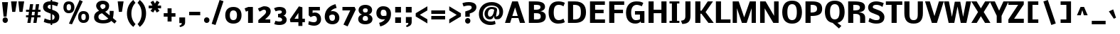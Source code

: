 SplineFontDB: 3.0
FontName: Nobile
FullName: Nobile-bold
FamilyName: Nobile-bold
Weight: Bold
Copyright: Copyright (c) 2007-10 by vernon adams. All rights reserved.
Version: 1.000;PS 001.000;hotconv 1.0.38
ItalicAngle: 0
UnderlinePosition: -292
UnderlineWidth: 40
Ascent: 1638
Descent: 410
LayerCount: 2
Layer: 0 1 "Back"  1
Layer: 1 1 "Fore"  0
XUID: [1021 579 912382147 11222169]
FSType: 0
OS2Version: 2
OS2_WeightWidthSlopeOnly: 0
OS2_UseTypoMetrics: 1
CreationTime: 1275036748
ModificationTime: 1275170470
PfmFamily: 17
TTFWeight: 700
TTFWidth: 5
LineGap: 0
VLineGap: 0
Panose: 2 0 8 3 0 0 0 0 0 0
OS2TypoAscent: 0
OS2TypoAOffset: 1
OS2TypoDescent: 0
OS2TypoDOffset: 1
OS2TypoLinegap: 0
OS2WinAscent: 0
OS2WinAOffset: 1
OS2WinDescent: 0
OS2WinDOffset: 1
HheadAscent: 0
HheadAOffset: 1
HheadDescent: 0
HheadDOffset: 1
OS2SubXSize: 1331
OS2SubYSize: 1433
OS2SubXOff: 0
OS2SubYOff: 286
OS2SupXSize: 1331
OS2SupYSize: 1433
OS2SupXOff: 0
OS2SupYOff: 983
OS2StrikeYSize: 102
OS2StrikeYPos: 530
OS2Vendor: 'pyrs'
OS2CodePages: 00000001.00000000
OS2UnicodeRanges: 00000001.00000000.00000000.00000000
DEI: 91125
TtTable: prep
PUSHW_1
 511
SCANCTRL
PUSHB_1
 1
SCANTYPE
SVTCA[y-axis]
MPPEM
PUSHB_1
 8
LT
IF
PUSHB_2
 1
 1
INSTCTRL
EIF
PUSHB_2
 70
 6
CALL
IF
POP
PUSHB_1
 16
EIF
MPPEM
PUSHB_1
 20
GT
IF
POP
PUSHB_1
 128
EIF
SCVTCI
PUSHB_1
 6
CALL
NOT
IF
SVTCA[y-axis]
PUSHB_1
 6
DUP
RCVT
PUSHB_1
 3
CALL
WCVTP
PUSHB_1
 10
DUP
RCVT
PUSHB_3
 6
 126
 2
CALL
PUSHB_1
 3
CALL
WCVTP
PUSHB_1
 9
DUP
RCVT
PUSHB_3
 10
 74
 2
CALL
PUSHB_1
 3
CALL
WCVTP
PUSHB_1
 8
DUP
RCVT
PUSHB_3
 9
 39
 2
CALL
PUSHB_1
 3
CALL
WCVTP
PUSHB_1
 7
DUP
RCVT
PUSHB_3
 8
 22
 2
CALL
PUSHB_1
 3
CALL
WCVTP
PUSHB_1
 11
DUP
RCVT
PUSHB_3
 6
 195
 2
CALL
PUSHB_1
 3
CALL
WCVTP
PUSHB_1
 12
DUP
RCVT
PUSHB_3
 11
 65
 2
CALL
PUSHB_1
 3
CALL
WCVTP
PUSHB_1
 13
DUP
RCVT
PUSHB_3
 12
 47
 2
CALL
PUSHB_1
 3
CALL
WCVTP
PUSHB_1
 14
DUP
RCVT
PUSHW_3
 13
 285
 2
CALL
PUSHB_1
 3
CALL
WCVTP
PUSHB_1
 15
DUP
RCVT
PUSHB_3
 14
 11
 2
CALL
PUSHB_1
 3
CALL
WCVTP
SVTCA[x-axis]
PUSHB_1
 16
DUP
RCVT
PUSHB_1
 3
CALL
WCVTP
PUSHB_1
 17
DUP
RCVT
PUSHW_3
 16
 32767
 2
CALL
PUSHB_2
 3
 70
SROUND
CALL
WCVTP
PUSHB_1
 18
DUP
RCVT
PUSHB_3
 17
 67
 2
CALL
PUSHB_2
 3
 70
SROUND
CALL
WCVTP
EIF
PUSHB_1
 20
CALL
EndTTInstrs
TtTable: fpgm
PUSHB_1
 0
FDEF
PUSHB_1
 0
SZP0
MPPEM
PUSHB_1
 15
LT
IF
PUSHB_1
 74
SROUND
EIF
PUSHB_1
 0
SWAP
MIAP[rnd]
RTG
PUSHB_1
 6
CALL
IF
RTDG
EIF
MPPEM
PUSHB_1
 15
LT
IF
RDTG
EIF
DUP
MDRP[rp0,rnd,grey]
PUSHB_1
 1
SZP0
MDAP[no-rnd]
RTG
ENDF
PUSHB_1
 1
FDEF
DUP
MDRP[rp0,min,white]
PUSHB_1
 12
CALL
ENDF
PUSHB_1
 2
FDEF
MPPEM
GT
IF
RCVT
SWAP
EIF
POP
ENDF
PUSHB_1
 3
FDEF
ROUND[Black]
RTG
DUP
PUSHB_1
 64
LT
IF
POP
PUSHB_1
 64
EIF
ENDF
PUSHB_1
 4
FDEF
PUSHB_1
 6
CALL
IF
POP
SWAP
POP
ROFF
IF
MDRP[rp0,min,rnd,black]
ELSE
MDRP[min,rnd,black]
EIF
ELSE
MPPEM
GT
IF
IF
MIRP[rp0,min,rnd,black]
ELSE
MIRP[min,rnd,black]
EIF
ELSE
SWAP
POP
PUSHB_1
 5
CALL
IF
PUSHB_1
 70
SROUND
EIF
IF
MDRP[rp0,min,rnd,black]
ELSE
MDRP[min,rnd,black]
EIF
EIF
EIF
RTG
ENDF
PUSHB_1
 5
FDEF
GFV
NOT
AND
ENDF
PUSHB_1
 6
FDEF
PUSHB_2
 34
 1
GETINFO
LT
IF
PUSHB_1
 32
GETINFO
NOT
NOT
ELSE
PUSHB_1
 0
EIF
ENDF
PUSHB_1
 7
FDEF
PUSHB_2
 36
 1
GETINFO
LT
IF
PUSHB_1
 64
GETINFO
NOT
NOT
ELSE
PUSHB_1
 0
EIF
ENDF
PUSHB_1
 8
FDEF
SRP2
SRP1
DUP
IP
MDAP[rnd]
ENDF
PUSHB_1
 9
FDEF
DUP
RDTG
PUSHB_1
 6
CALL
IF
MDRP[rnd,grey]
ELSE
MDRP[min,rnd,black]
EIF
DUP
PUSHB_1
 3
CINDEX
MD[grid]
SWAP
DUP
PUSHB_1
 4
MINDEX
MD[orig]
PUSHB_1
 0
LT
IF
ROLL
NEG
ROLL
SUB
DUP
PUSHB_1
 0
LT
IF
SHPIX
ELSE
POP
POP
EIF
ELSE
ROLL
ROLL
SUB
DUP
PUSHB_1
 0
GT
IF
SHPIX
ELSE
POP
POP
EIF
EIF
RTG
ENDF
PUSHB_1
 10
FDEF
PUSHB_1
 6
CALL
IF
POP
SRP0
ELSE
SRP0
POP
EIF
ENDF
PUSHB_1
 11
FDEF
DUP
MDRP[rp0,white]
PUSHB_1
 12
CALL
ENDF
PUSHB_1
 12
FDEF
DUP
MDAP[rnd]
PUSHB_1
 7
CALL
NOT
IF
DUP
DUP
GC[orig]
SWAP
GC[cur]
SUB
ROUND[White]
DUP
IF
DUP
ABS
DIV
SHPIX
ELSE
POP
POP
EIF
ELSE
POP
EIF
ENDF
PUSHB_1
 13
FDEF
SRP2
SRP1
DUP
DUP
IP
MDAP[rnd]
DUP
ROLL
DUP
GC[orig]
ROLL
GC[cur]
SUB
SWAP
ROLL
DUP
ROLL
SWAP
MD[orig]
PUSHB_1
 0
LT
IF
SWAP
PUSHB_1
 0
GT
IF
PUSHB_1
 64
SHPIX
ELSE
POP
EIF
ELSE
SWAP
PUSHB_1
 0
LT
IF
PUSHB_1
 64
NEG
SHPIX
ELSE
POP
EIF
EIF
ENDF
PUSHB_1
 14
FDEF
PUSHB_1
 6
CALL
IF
RTDG
MDRP[rp0,rnd,white]
RTG
POP
POP
ELSE
DUP
MDRP[rp0,rnd,white]
ROLL
MPPEM
GT
IF
DUP
ROLL
SWAP
MD[grid]
DUP
PUSHB_1
 0
NEQ
IF
SHPIX
ELSE
POP
POP
EIF
ELSE
POP
POP
EIF
EIF
ENDF
PUSHB_1
 15
FDEF
SWAP
DUP
MDRP[rp0,rnd,white]
DUP
MDAP[rnd]
PUSHB_1
 7
CALL
NOT
IF
SWAP
DUP
IF
MPPEM
GTEQ
ELSE
POP
PUSHB_1
 1
EIF
IF
ROLL
PUSHB_1
 4
MINDEX
MD[grid]
SWAP
ROLL
SWAP
DUP
ROLL
MD[grid]
ROLL
SWAP
SUB
SHPIX
ELSE
POP
POP
POP
POP
EIF
ELSE
POP
POP
POP
POP
POP
EIF
ENDF
PUSHB_1
 16
FDEF
DUP
MDRP[rp0,min,white]
PUSHB_1
 18
CALL
ENDF
PUSHB_1
 17
FDEF
DUP
MDRP[rp0,white]
PUSHB_1
 18
CALL
ENDF
PUSHB_1
 18
FDEF
DUP
MDAP[rnd]
PUSHB_1
 7
CALL
NOT
IF
DUP
DUP
GC[orig]
SWAP
GC[cur]
SUB
ROUND[White]
ROLL
DUP
GC[orig]
SWAP
GC[cur]
SWAP
SUB
ROUND[White]
ADD
DUP
IF
DUP
ABS
DIV
SHPIX
ELSE
POP
POP
EIF
ELSE
POP
POP
EIF
ENDF
PUSHB_1
 19
FDEF
DUP
ROLL
DUP
ROLL
SDPVTL[orthog]
DUP
PUSHB_1
 3
CINDEX
MD[orig]
ABS
SWAP
ROLL
SPVTL[orthog]
PUSHB_1
 32
LT
IF
ALIGNRP
ELSE
MDRP[grey]
EIF
ENDF
PUSHB_1
 20
FDEF
PUSHB_4
 0
 64
 1
 64
WS
WS
SVTCA[x-axis]
MPPEM
PUSHW_1
 4096
MUL
SVTCA[y-axis]
MPPEM
PUSHW_1
 4096
MUL
DUP
ROLL
DUP
ROLL
NEQ
IF
DUP
ROLL
DUP
ROLL
GT
IF
SWAP
DIV
DUP
PUSHB_1
 0
SWAP
WS
ELSE
DIV
DUP
PUSHB_1
 1
SWAP
WS
EIF
DUP
PUSHB_1
 64
GT
IF
PUSHB_3
 0
 32
 0
RS
MUL
WS
PUSHB_3
 1
 32
 1
RS
MUL
WS
PUSHB_1
 32
MUL
PUSHB_1
 25
NEG
JMPR
POP
EIF
ELSE
POP
POP
EIF
ENDF
PUSHB_1
 21
FDEF
PUSHB_1
 1
RS
MUL
SWAP
PUSHB_1
 0
RS
MUL
SWAP
ENDF
EndTTInstrs
ShortTable: cvt  46
  -406
  0
  1160
  1323
  1578
  1677
  236
  170
  209
  221
  226
  242
  254
  262
  266
  388
  351
  351
  369
  301
  277
  231
  256
  244
  324
  206
  298
  312
  304
  308
  356
  328
  319
  349
  251
  332
  234
  281
  290
  193
  283
  219
  112
  286
  142
  177
EndShort
ShortTable: maxp 16
  1
  0
  231
  194
  5
  66
  4
  2
  1
  2
  22
  0
  256
  412
  3
  2
EndShort
LangName: 1033 "" "" "" "webfont" "" "Version 1.000;PS 001.000;hotconv 1.0.38" 
GaspTable: 3 4 2 8 1 65535 3
Encoding: UnicodeBmp
UnicodeInterp: none
NameList: Adobe Glyph List
DisplaySize: -48
AntiAlias: 1
FitToEm: 1
WinInfo: 0 19 10
BeginPrivate: 9
BlueValues 47 [-28 0 1160 1196 1323 1358 1578 1605 1677 1752]
OtherBlues 11 [-468 -406]
BlueFuzz 1 1
BlueScale 6 0.0132
BlueShift 1 7
StdHW 5 [236]
StdVW 5 [351]
StemSnapH 41 [170 209 221 226 236 242 254 262 266 388]
StemSnapV 9 [351 369]
EndPrivate
BeginChars: 65539 229

StartChar: .notdef
Encoding: 65536 -1 0
Width: 748
Flags: W
HStem: 0 68<136 544> 1297 68<136 544>
VStem: 68 68<68 1297> 544 68<68 1297>
TtInstrs:
SVTCA[y-axis]
PUSHB_3
 0
 1
 0
CALL
PUSHB_5
 4
 7
 0
 13
 4
CALL
PUSHB_1
 7
MDAP[rnd]
PUSHB_5
 1
 7
 0
 13
 4
CALL
SVTCA[x-axis]
PUSHB_1
 8
MDAP[rnd]
PUSHB_1
 0
MDRP[rp0,rnd,white]
PUSHB_5
 4
 16
 0
 9
 4
CALL
PUSHB_1
 4
SRP0
PUSHB_3
 0
 5
 16
CALL
PUSHB_5
 3
 16
 0
 9
 4
CALL
PUSHB_1
 3
SRP0
PUSHB_1
 9
MDRP[rp0,rnd,white]
SVTCA[y-axis]
IUP[y]
IUP[x]
EndTTInstrs
LayerCount: 2
Fore
SplineSet
68 0 m 1,0,-1
 68 1365 l 1,1,-1
 612 1365 l 1,2,-1
 612 0 l 1,3,-1
 68 0 l 1,0,-1
136 68 m 1,4,-1
 544 68 l 1,5,-1
 544 1297 l 1,6,-1
 136 1297 l 1,7,-1
 136 68 l 1,4,-1
EndSplineSet
EndChar

StartChar: .null
Encoding: 65537 -1 1
Width: 0
GlyphClass: 2
Flags: W
LayerCount: 2
EndChar

StartChar: nonmarkingreturn
Encoding: 65538 -1 2
Width: 682
GlyphClass: 2
Flags: W
LayerCount: 2
EndChar

StartChar: space
Encoding: 32 32 3
Width: 659
GlyphClass: 2
Flags: W
LayerCount: 2
EndChar

StartChar: exclam
Encoding: 33 33 4
Width: 731
GlyphClass: 2
Flags: W
HStem: -12 388<251.947 499.45>
VStem: 187 378<54.1479 309.852> 259 210<464 601.677>
TtInstrs:
SVTCA[y-axis]
PUSHB_3
 11
 1
 0
CALL
PUSHB_2
 7
 15
MIRP[min,black]
SVTCA[x-axis]
PUSHB_1
 12
MDAP[rnd]
PUSHB_1
 5
MDRP[rp0,rnd,white]
PUSHB_2
 9
 18
MIRP[min,black]
PUSHB_4
 2
 9
 5
 8
CALL
PUSHB_5
 1
 16
 0
 9
 4
CALL
PUSHB_1
 9
SRP0
PUSHB_1
 13
MDRP[rp0,rnd,white]
PUSHB_2
 1
 2
SRP1
SRP2
PUSHB_4
 6
 7
 10
 11
DEPTH
SLOOP
IP
SVTCA[y-axis]
IUP[y]
IUP[x]
EndTTInstrs
LayerCount: 2
Fore
SplineSet
577 1530 m 1,0,-1
 469 464 l 1,1,-1
 259 464 l 1,2,-1
 148 1530 l 1,3,-1
 577 1530 l 1,0,-1
187 182 m 128,-1,5
 187 265 187 265 240 320.5 c 128,-1,6
 293 376 293 376 375.5 376 c 128,-1,7
 458 376 458 376 511.5 320.5 c 128,-1,8
 565 265 565 265 565 182 c 128,-1,9
 565 99 565 99 511.5 43.5 c 128,-1,10
 458 -12 458 -12 375.5 -12 c 128,-1,11
 293 -12 293 -12 240 43.5 c 128,-1,4
 187 99 187 99 187 182 c 128,-1,5
EndSplineSet
EndChar

StartChar: quotedbl
Encoding: 34 34 5
Width: 1041
GlyphClass: 2
Flags: W
HStem: 1558 20G<80.1705 502 602.171 1024>
VStem: 162 220<804 896.467> 684 220<804 896.467>
TtInstrs:
SVTCA[y-axis]
PUSHB_3
 0
 4
 0
CALL
PUSHB_1
 6
SHP[rp1]
SVTCA[x-axis]
PUSHB_1
 12
MDAP[rnd]
PUSHB_1
 5
MDRP[rp0,rnd,white]
PUSHB_5
 4
 16
 0
 9
 4
CALL
PUSHB_1
 4
SRP0
PUSHB_3
 5
 11
 16
CALL
PUSHB_5
 10
 16
 0
 9
 4
CALL
PUSHB_1
 10
SRP0
PUSHB_1
 13
MDRP[rp0,rnd,white]
PUSHB_2
 11
 4
SRP1
SRP2
PUSHB_2
 1
 6
IP
IP
SVTCA[y-axis]
IUP[y]
IUP[x]
EndTTInstrs
LayerCount: 2
Fore
SplineSet
78 1578 m 1,0,-1
 502 1578 l 2,1,2
 501 1578 501 1578 442 1191 c 2,3,-1
 382 804 l 1,4,-1
 162 804 l 1,5,-1
 78 1578 l 1,0,-1
600 1578 m 1,6,-1
 1024 1578 l 2,7,8
 1023 1578 1023 1578 964 1191 c 2,9,-1
 904 804 l 1,10,-1
 684 804 l 1,11,-1
 600 1578 l 1,6,-1
EndSplineSet
EndChar

StartChar: numbersign
Encoding: 35 35 6
Width: 1269
GlyphClass: 2
Flags: W
HStem: 0 21G<229 459.984 659 889.89> 429 153<133 293 540 722 968 1174> 829 153<133 342 589 769 1020 1174>
DStem2: 229 0 457 0 0.134831 0.990869<30.7415 433.712 618.618 836.666 1021.57 1424> 659 0 887 0 0.133452 0.991055<30.427 433.57 618.031 836.265 1021.39 1423.6>
TtInstrs:
SVTCA[y-axis]
PUSHB_3
 3
 1
 0
CALL
PUSHB_3
 2
 26
 27
SHP[rp1]
SHP[rp1]
SHP[rp1]
PUSHB_1
 4
MDAP[rnd]
PUSHB_3
 0
 1
 25
SHP[rp1]
SHP[rp1]
SHP[rp1]
PUSHB_5
 7
 7
 0
 13
 4
CALL
PUSHB_3
 22
 28
 29
SHP[rp2]
SHP[rp2]
SHP[rp2]
PUSHB_1
 8
MDAP[rnd]
PUSHB_3
 21
 30
 31
SHP[rp1]
SHP[rp1]
SHP[rp1]
PUSHB_5
 11
 7
 0
 13
 4
CALL
PUSHB_3
 14
 15
 18
SHP[rp2]
SHP[rp2]
SHP[rp2]
PUSHB_3
 11
 8
 10
CALL
PUSHB_4
 64
 11
 16
 9
CALL
PUSHB_3
 12
 13
 17
SHP[rp2]
SHP[rp2]
SHP[rp2]
SVTCA[x-axis]
PUSHB_1
 32
MDAP[rnd]
PUSHB_1
 33
MDRP[rp0,rnd,white]
PUSHB_1
 54
SMD
PUSHW_3
 16234
 -2209
 21
CALL
SPVFS
PUSHB_1
 3
MDAP[no-rnd]
PUSHB_1
 13
MDAP[no-rnd]
PUSHB_1
 3
SRP0
PUSHB_2
 2
 10
MIRP[rp0,min,black]
PUSHB_1
 13
SRP0
PUSHB_2
 12
 10
MIRP[rp0,min,black]
PUSHW_3
 16237
 -2186
 21
CALL
SPVFS
PUSHB_1
 27
MDAP[no-rnd]
PUSHB_1
 17
MDAP[no-rnd]
PUSHB_1
 27
SRP0
PUSHB_2
 26
 10
MIRP[rp0,min,black]
PUSHB_1
 17
SRP0
PUSHB_2
 16
 10
MIRP[rp0,min,black]
PUSHB_1
 27
SRP0
PUSHB_4
 0
 27
 16
 19
CALL
PUSHB_1
 2
SRP0
PUSHB_4
 1
 2
 13
 19
CALL
PUSHB_1
 3
SRP0
PUSHB_4
 4
 3
 12
 19
CALL
PUSHB_4
 7
 3
 12
 19
CALL
PUSHB_4
 8
 3
 12
 19
CALL
PUSHB_4
 11
 3
 12
 19
CALL
PUSHB_1
 2
SRP0
PUSHB_4
 14
 2
 13
 19
CALL
PUSHB_1
 27
SRP0
PUSHB_4
 15
 27
 16
 19
CALL
PUSHB_1
 26
SRP0
PUSHB_4
 18
 26
 17
 19
CALL
PUSHB_4
 21
 26
 17
 19
CALL
PUSHB_4
 22
 26
 17
 19
CALL
PUSHB_4
 25
 26
 17
 19
CALL
PUSHB_1
 2
SRP0
PUSHB_4
 28
 2
 13
 19
CALL
PUSHB_1
 27
SRP0
PUSHB_4
 29
 27
 16
 19
CALL
PUSHB_4
 30
 27
 16
 19
CALL
PUSHB_1
 2
SRP0
PUSHB_4
 31
 2
 13
 19
CALL
SPVTCA[x-axis]
NPUSHB
 24
 0
 1
 2
 3
 4
 7
 8
 11
 12
 13
 14
 15
 16
 17
 18
 21
 22
 25
 26
 27
 28
 29
 30
 31
MDAP[no-rnd]
MDAP[no-rnd]
MDAP[no-rnd]
MDAP[no-rnd]
MDAP[no-rnd]
MDAP[no-rnd]
MDAP[no-rnd]
MDAP[no-rnd]
MDAP[no-rnd]
MDAP[no-rnd]
MDAP[no-rnd]
MDAP[no-rnd]
MDAP[no-rnd]
MDAP[no-rnd]
MDAP[no-rnd]
MDAP[no-rnd]
MDAP[no-rnd]
MDAP[no-rnd]
MDAP[no-rnd]
MDAP[no-rnd]
MDAP[no-rnd]
MDAP[no-rnd]
MDAP[no-rnd]
MDAP[no-rnd]
PUSHB_1
 64
SMD
SVTCA[y-axis]
IUP[y]
IUP[x]
EndTTInstrs
LayerCount: 2
Fore
SplineSet
722 429 m 1,0,-1
 521 429 l 1,1,-1
 457 0 l 1,2,-1
 229 0 l 1,3,-1
 293 429 l 1,4,-1
 133 429 l 1,5,-1
 133 582 l 1,6,-1
 310 582 l 1,7,-1
 342 829 l 1,8,-1
 133 829 l 1,9,-1
 133 982 l 1,10,-1
 363 982 l 1,11,-1
 421 1411 l 1,12,-1
 647 1411 l 1,13,-1
 589 982 l 1,14,-1
 794 982 l 1,15,-1
 848 1411 l 1,16,-1
 1077 1411 l 1,17,-1
 1020 982 l 1,18,-1
 1174 982 l 1,19,-1
 1174 829 l 1,20,-1
 1001 829 l 1,21,-1
 968 582 l 1,22,-1
 1174 582 l 1,23,-1
 1174 429 l 1,24,-1
 949 429 l 1,25,-1
 887 0 l 1,26,-1
 659 0 l 1,27,-1
 722 429 l 1,0,-1
540 582 m 1,28,-1
 738 582 l 1,29,-1
 769 829 l 1,30,-1
 572 829 l 1,31,-1
 540 582 l 1,28,-1
EndSplineSet
EndChar

StartChar: dollar
Encoding: 36 36 7
Width: 1376
GlyphClass: 2
Flags: W
HStem: -36 276<404.867 627> 1315 270.5<448.158 627 737 956.428> 1692 20G<627 737>
VStem: 80 332<1088.76 1279.06> 627 110<-147 -32.4459 251 637 1012 1316 1599 1712> 910 338<317.803 562.282>
DStem2: 537 1046 346 799 0.923592 -0.383378<-150.727 96.1581 213.472 222.673 341.52 525.914> 993 1550 942 1274.5 0.95085 -0.309652<-168.339 196.673>
TtInstrs:
SVTCA[y-axis]
PUSHB_3
 1
 5
 0
CALL
PUSHB_3
 3
 4
 0
CALL
PUSHB_1
 0
SHP[rp1]
PUSHB_2
 14
 14
MIRP[min,black]
PUSHB_1
 49
SHP[rp2]
PUSHB_3
 4
 4
 0
CALL
PUSHB_1
 28
MDAP[rnd]
PUSHB_2
 39
 14
MIRP[min,black]
PUSHB_3
 28
 39
 10
CALL
PUSHB_4
 64
 28
 27
 9
CALL
SVTCA[x-axis]
PUSHB_1
 70
MDAP[rnd]
PUSHB_1
 43
MDRP[rp0,rnd,white]
PUSHB_2
 55
 16
MIRP[min,black]
PUSHB_1
 55
SRP0
PUSHB_3
 43
 40
 16
CALL
PUSHB_3
 0
 27
 61
SHP[rp2]
SHP[rp2]
SHP[rp2]
PUSHB_5
 69
 16
 0
 9
 4
CALL
PUSHB_3
 2
 16
 25
SHP[rp2]
SHP[rp2]
SHP[rp2]
PUSHB_1
 69
SRP0
PUSHB_3
 40
 65
 16
CALL
PUSHB_2
 22
 16
MIRP[min,black]
PUSHB_1
 22
SRP0
PUSHB_1
 71
MDRP[rp0,rnd,white]
PUSHB_1
 54
SMD
PUSHW_3
 -6281
 -15132
 21
CALL
SPVFS
SFVTPV
PUSHB_1
 42
SRP0
PUSHB_1
 68
MDRP[grey]
PUSHB_2
 60
 19
MIRP[rp0,min,black]
PUSHB_1
 17
MDRP[grey]
PUSHB_1
 38
SMD
SVTCA[x-axis]
PUSHB_2
 7
 6
MDAP[rnd]
MDRP[min,black]
SVTCA[y-axis]
PUSHB_2
 6
 7
MDAP[rnd]
MDRP[min,black]
PUSHB_1
 54
SMD
PUSHW_3
 -5073
 -15579
 21
CALL
SPVFS
SFVTPV
PUSHB_1
 7
SRP0
PUSHB_1
 12
MDRP[grey]
SFVTCA[x-axis]
PUSHB_1
 6
SRP0
PUSHB_1
 4
MDRP[grey]
PUSHW_3
 -5119
 -15564
 21
CALL
SFVFS
PUSHB_1
 4
SRP0
PUSHB_4
 5
 4
 6
 19
CALL
PUSHB_1
 12
SRP0
PUSHB_4
 8
 12
 7
 19
CALL
PUSHB_4
 9
 12
 7
 19
CALL
PUSHB_4
 10
 12
 7
 19
CALL
PUSHB_4
 11
 12
 7
 19
CALL
SFVTCA[y-axis]
PUSHB_1
 60
SRP0
PUSHB_4
 16
 60
 17
 19
CALL
PUSHB_1
 42
SRP0
PUSHB_4
 40
 42
 68
 19
CALL
PUSHW_3
 -6273
 -15135
 21
CALL
SFVFS
PUSHB_4
 41
 42
 68
 19
CALL
SFVTCA[y-axis]
PUSHB_1
 60
SRP0
PUSHB_4
 61
 60
 17
 19
CALL
PUSHB_1
 42
SRP0
PUSHB_4
 69
 42
 68
 19
CALL
PUSHB_3
 41
 42
 68
DUP
ROLL
DUP
ROLL
SWAP
SPVTL[parallel]
SFVTPV
SRP1
SRP2
IP
PUSHB_3
 5
 4
 6
DUP
ROLL
DUP
ROLL
SWAP
SPVTL[parallel]
SFVTPV
SRP1
SRP2
IP
PUSHB_3
 11
 12
 7
SRP1
SRP2
IP
PUSHB_1
 10
IP
PUSHB_1
 9
IP
PUSHB_1
 8
IP
SVTCA[y-axis]
NPUSHB
 14
 8
 9
 10
 16
 17
 40
 41
 60
 61
 68
 69
 5
 11
 12
MDAP[no-rnd]
MDAP[no-rnd]
MDAP[no-rnd]
MDAP[no-rnd]
MDAP[no-rnd]
MDAP[no-rnd]
MDAP[no-rnd]
MDAP[no-rnd]
MDAP[no-rnd]
MDAP[no-rnd]
MDAP[no-rnd]
MDAP[no-rnd]
MDAP[no-rnd]
MDAP[no-rnd]
SVTCA[x-axis]
NPUSHB
 11
 8
 9
 10
 17
 41
 60
 68
 4
 5
 11
 12
MDAP[no-rnd]
MDAP[no-rnd]
MDAP[no-rnd]
MDAP[no-rnd]
MDAP[no-rnd]
MDAP[no-rnd]
MDAP[no-rnd]
MDAP[no-rnd]
MDAP[no-rnd]
MDAP[no-rnd]
MDAP[no-rnd]
PUSHB_1
 64
SMD
SVTCA[x-axis]
PUSHB_2
 55
 43
SRP1
SRP2
PUSHB_3
 33
 35
 34
IP
IP
IP
SVTCA[y-axis]
PUSHB_2
 39
 28
SRP1
SRP2
PUSHB_3
 24
 25
 34
IP
IP
IP
PUSHB_1
 14
SRP1
PUSHB_5
 22
 35
 43
 55
 62
DEPTH
SLOOP
IP
IUP[y]
IUP[x]
EndTTInstrs
LayerCount: 2
Fore
SplineSet
627 1599 m 1,0,-1
 627 1712 l 1,1,-1
 737 1712 l 1,2,-1
 737 1593 l 1,3,4
 878 1581 878 1581 993 1550 c 128,-1,5
 1108 1519 1108 1519 1179 1482 c 1,6,-1
 1094 1225 l 1,7,-1
 1082 1229 l 1,8,-1
 1050 1240 l 1,9,-1
 1002 1256 l 2,10,11
 975 1265 975 1265 942 1274.5 c 128,-1,12
 909 1284 909 1284 875.5 1292 c 128,-1,13
 842 1300 842 1300 805 1307 c 128,-1,14
 768 1314 768 1314 737 1316 c 1,15,-1
 737 971 l 1,16,-1
 893 913 l 2,17,18
 970 884 970 884 1032.5 844 c 128,-1,19
 1095 804 1095 804 1144.5 751.5 c 128,-1,20
 1194 699 1194 699 1221 630.5 c 128,-1,21
 1248 562 1248 562 1248 485 c 0,22,23
 1248 241 1248 241 1114 112 c 128,-1,24
 980 -17 980 -17 737 -34 c 1,25,-1
 737 -147 l 1,26,-1
 627 -147 l 1,27,-1
 627 -36 l 1,28,29
 537 -30 537 -30 446 -10.5 c 128,-1,30
 355 9 355 9 284.5 35 c 128,-1,31
 214 61 214 61 184 74 c 2,32,-1
 131 97 l 1,33,-1
 130 98 l 1,34,-1
 195 363 l 2,35,36
 195 360 195 360 270.5 330.5 c 128,-1,37
 346 301 346 301 453.5 270.5 c 128,-1,38
 561 240 561 240 627 240 c 1,39,-1
 627 682 l 1,40,-1
 346 799 l 2,41,42
 80 909 80 909 80 1168 c 0,43,44
 80 1263 80 1263 108.5 1337.5 c 128,-1,45
 137 1412 137 1412 186.5 1460.5 c 128,-1,46
 236 1509 236 1509 306.5 1540.5 c 128,-1,47
 377 1572 377 1572 455.5 1585.5 c 128,-1,48
 534 1599 534 1599 627 1599 c 1,0,-1
627 1320 m 1,49,50
 587 1319 587 1319 557 1315 c 128,-1,51
 527 1311 527 1311 498.5 1301 c 128,-1,52
 470 1291 470 1291 451.5 1275 c 128,-1,53
 433 1259 433 1259 422.5 1233 c 128,-1,54
 412 1207 412 1207 412 1171 c 0,55,56
 412 1154 412 1154 416 1141 c 128,-1,57
 420 1128 420 1128 432 1111 c 128,-1,58
 444 1094 444 1094 470 1077.5 c 128,-1,59
 496 1061 496 1061 537 1046 c 2,60,-1
 627 1012 l 1,61,-1
 627 1320 l 1,49,50
737 251 m 1,62,63
 814 268 814 268 862 314.5 c 128,-1,64
 910 361 910 361 910 437 c 0,65,66
 910 501 910 501 879 546 c 128,-1,67
 848 591 848 591 770 623 c 1,68,-1
 737 637 l 1,69,-1
 737 251 l 1,62,63
EndSplineSet
EndChar

StartChar: percent
Encoding: 37 37 8
Width: 2181
GlyphClass: 2
Flags: W
HStem: 0 206<1499.41 1719.57> 668 200<1500.23 1723.34> 711 206<440.952 661.242> 1379 200<441.381 664.836>
VStem: 164 231<963.408 1324.84> 711 243<972.19 1332.6> 1222 231<252.584 613.842> 1769 243<261.19 621.596>
DStem2: 560 -29 779 -107 0.410654 0.911791<18.8135 1867.75>
TtInstrs:
SVTCA[y-axis]
PUSHB_3
 84
 1
 0
CALL
PUSHB_2
 57
 8
MIRP[min,black]
PUSHB_3
 60
 1
 0
CALL
PUSHB_3
 24
 4
 0
CALL
PUSHB_2
 5
 8
MIRP[min,black]
PUSHB_3
 62
 4
 0
CALL
PUSHB_1
 63
MDAP[rnd]
PUSHB_5
 49
 72
 84
 24
 13
CALL
PUSHB_2
 49
 8
MIRP[min,black]
PUSHB_1
 49
SRP0
PUSHB_1
 36
DUP
MDRP[rp0,rnd,white]
SRP1
PUSHB_2
 13
 8
MIRP[min,black]
PUSHB_1
 61
MDAP[rnd]
SVTCA[x-axis]
PUSHB_1
 92
MDAP[rnd]
PUSHB_1
 16
MDRP[rp0,rnd,white]
PUSHB_5
 8
 16
 0
 15
 4
CALL
PUSHB_1
 8
SRP0
PUSHB_3
 16
 60
 16
CALL
PUSHB_2
 0
 1
CALL
PUSHB_5
 30
 16
 0
 15
 4
CALL
PUSHB_1
 30
SRP0
PUSHB_3
 0
 64
 16
CALL
PUSHB_5
 52
 16
 0
 15
 4
CALL
PUSHB_1
 52
SRP0
PUSHB_3
 64
 62
 16
CALL
PUSHB_2
 44
 1
CALL
PUSHB_5
 78
 16
 0
 15
 4
CALL
PUSHB_1
 78
SRP0
PUSHB_1
 93
MDRP[rp0,rnd,white]
PUSHB_1
 54
SMD
PUSHW_3
 14939
 -6728
 21
CALL
SPVFS
PUSHB_1
 60
SRP0
PUSHB_2
 63
 21
MIRP[rp0,min,black]
PUSHB_1
 62
SRP0
PUSHB_2
 61
 21
MIRP[rp0,min,black]
SPVTCA[x-axis]
PUSHB_2
 61
 63
MDAP[no-rnd]
MDAP[no-rnd]
PUSHB_1
 64
SMD
PUSHB_2
 0
 8
SRP1
SRP2
PUSHB_2
 24
 36
IP
IP
PUSHB_2
 44
 52
SRP1
SRP2
PUSHB_2
 72
 84
IP
IP
SVTCA[y-axis]
PUSHB_2
 49
 57
SRP1
SRP2
PUSHB_2
 64
 78
IP
IP
PUSHB_2
 5
 13
SRP1
SRP2
PUSHB_2
 16
 30
IP
IP
IUP[y]
IUP[x]
EndTTInstrs
LayerCount: 2
Fore
SplineSet
711 1150 m 0,0,1
 711 1216 711 1216 699.5 1262 c 128,-1,2
 688 1308 688 1308 666 1333 c 128,-1,3
 644 1358 644 1358 616.5 1368.5 c 128,-1,4
 589 1379 589 1379 551 1379 c 0,5,6
 475 1379 475 1379 435 1326.5 c 128,-1,7
 395 1274 395 1274 395 1150 c 0,8,9
 395 1081 395 1081 406.5 1034 c 128,-1,10
 418 987 418 987 440.5 962 c 128,-1,11
 463 937 463 937 489 927 c 128,-1,12
 515 917 515 917 551 917 c 0,13,14
 628 917 628 917 669.5 970.5 c 128,-1,15
 711 1024 711 1024 711 1150 c 0,0,1
164 1130 m 0,16,17
 164 1211 164 1211 177 1277 c 128,-1,18
 190 1343 190 1343 211.5 1388.5 c 128,-1,19
 233 1434 233 1434 264 1469 c 128,-1,20
 295 1504 295 1504 327.5 1524.5 c 128,-1,21
 360 1545 360 1545 399 1557.5 c 128,-1,22
 438 1570 438 1570 472 1574.5 c 128,-1,23
 506 1579 506 1579 543 1579 c 0,24,25
 637 1579 637 1579 710.5 1552.5 c 128,-1,26
 784 1526 784 1526 828.5 1484 c 128,-1,27
 873 1442 873 1442 902.5 1384.5 c 128,-1,28
 932 1327 932 1327 943 1270.5 c 128,-1,29
 954 1214 954 1214 954 1152 c 0,30,31
 954 1091 954 1091 943.5 1033.5 c 128,-1,32
 933 976 933 976 904.5 916 c 128,-1,33
 876 856 876 856 832.5 811.5 c 128,-1,34
 789 767 789 767 716 739 c 128,-1,35
 643 711 643 711 551 711 c 0,36,37
 486 711 486 711 431 726 c 128,-1,38
 376 741 376 741 337.5 766.5 c 128,-1,39
 299 792 299 792 268 827 c 128,-1,40
 237 862 237 862 218 899.5 c 128,-1,41
 199 937 199 937 186.5 979 c 128,-1,42
 174 1021 174 1021 169 1058 c 128,-1,43
 164 1095 164 1095 164 1130 c 0,16,17
1769 439 m 0,44,45
 1769 505 1769 505 1758 551 c 128,-1,46
 1747 597 1747 597 1725 622 c 128,-1,47
 1703 647 1703 647 1675 657.5 c 128,-1,48
 1647 668 1647 668 1609 668 c 0,49,50
 1534 668 1534 668 1493.5 615.5 c 128,-1,51
 1453 563 1453 563 1453 439 c 0,52,53
 1453 370 1453 370 1465 323 c 128,-1,54
 1477 276 1477 276 1499 251 c 128,-1,55
 1521 226 1521 226 1547.5 216 c 128,-1,56
 1574 206 1574 206 1609 206 c 0,57,58
 1686 206 1686 206 1727.5 259.5 c 128,-1,59
 1769 313 1769 313 1769 439 c 0,44,45
560 -29 m 1,60,-1
 1327 1674 l 1,61,-1
 1554 1592 l 1,62,-1
 779 -107 l 1,63,-1
 560 -29 l 1,60,-1
1222 419 m 0,64,65
 1222 500 1222 500 1235 566 c 128,-1,66
 1248 632 1248 632 1269.5 677.5 c 128,-1,67
 1291 723 1291 723 1322 758 c 128,-1,68
 1353 793 1353 793 1385.5 813.5 c 128,-1,69
 1418 834 1418 834 1457 846.5 c 128,-1,70
 1496 859 1496 859 1530 863.5 c 128,-1,71
 1564 868 1564 868 1601 868 c 0,72,73
 1695 868 1695 868 1768.5 841.5 c 128,-1,74
 1842 815 1842 815 1887 773 c 128,-1,75
 1932 731 1932 731 1961 673.5 c 128,-1,76
 1990 616 1990 616 2001 559.5 c 128,-1,77
 2012 503 2012 503 2012 441 c 0,78,79
 2012 380 2012 380 2001.5 322.5 c 128,-1,80
 1991 265 1991 265 1962.5 205 c 128,-1,81
 1934 145 1934 145 1890.5 100.5 c 128,-1,82
 1847 56 1847 56 1774.5 28 c 128,-1,83
 1702 0 1702 0 1609 0 c 0,84,85
 1544 0 1544 0 1489.5 15 c 128,-1,86
 1435 30 1435 30 1396 55.5 c 128,-1,87
 1357 81 1357 81 1326 116 c 128,-1,88
 1295 151 1295 151 1276 188.5 c 128,-1,89
 1257 226 1257 226 1244.5 268 c 128,-1,90
 1232 310 1232 310 1227 347 c 128,-1,91
 1222 384 1222 384 1222 419 c 0,64,65
EndSplineSet
EndChar

StartChar: ampersand
Encoding: 38 38 9
Width: 1783
GlyphClass: 2
Flags: W
HStem: -40 267<588.478 1093.64> 1387 225<657.158 944.516>
VStem: 170 313<321.972 593.229> 319 299<1119.81 1348.8> 991 262<1116.73 1343.9> 1291 287<551.834 894>
DStem2: 969 826 743 708 0.763175 -0.646192<0 424.737 770.099 1077.08>
TtInstrs:
SVTCA[y-axis]
PUSHB_1
 62
MDAP[rnd]
PUSHB_1
 23
SHP[rp1]
PUSHB_2
 71
 14
MIRP[min,black]
PUSHB_1
 3
MDAP[rnd]
PUSHB_2
 45
 10
MIRP[min,black]
SVTCA[x-axis]
PUSHB_1
 83
MDAP[rnd]
PUSHB_1
 29
MDRP[rp0,rnd,white]
PUSHB_5
 68
 16
 0
 38
 4
CALL
PUSHB_1
 68
SRP0
PUSHB_1
 5
DUP
MDRP[rp0,rnd,white]
SRP1
PUSHB_5
 41
 16
 0
 27
 4
CALL
PUSHB_1
 41
MDAP[rnd]
PUSHB_5
 5
 16
 0
 27
 4
CALL
PUSHB_1
 68
SRP0
PUSHB_3
 29
 0
 16
CALL
PUSHB_5
 49
 16
 0
 15
 4
CALL
PUSHB_1
 49
SRP0
PUSHB_3
 0
 55
 16
CALL
PUSHB_1
 54
SHP[rp2]
PUSHB_5
 56
 16
 0
 21
 4
CALL
PUSHB_1
 56
SRP0
PUSHB_3
 55
 61
 16
CALL
PUSHB_1
 84
MDRP[rp0,rnd,white]
PUSHB_1
 54
SMD
PUSHB_1
 38
SMD
SVTCA[x-axis]
PUSHB_2
 62
 61
MDAP[no-rnd]
MDRP[min,black]
SVTCA[y-axis]
PUSHB_2
 61
 62
MDAP[no-rnd]
MDRP[min,black]
PUSHB_1
 54
SMD
PUSHW_3
 -10587
 -12504
 21
CALL
SPVFS
SFVTPV
PUSHB_1
 62
SRP0
PUSHB_1
 35
MDRP[grey]
PUSHB_1
 61
SRP0
PUSHB_1
 53
MDRP[grey]
SFVTCA[y-axis]
PUSHB_1
 53
SRP0
PUSHB_4
 54
 53
 61
 19
CALL
PUSHW_3
 -10587
 -12504
 21
CALL
SFVFS
PUSHB_4
 60
 53
 61
 19
CALL
PUSHB_1
 35
SRP0
PUSHB_4
 63
 35
 62
 19
CALL
PUSHB_4
 77
 35
 62
 19
CALL
PUSHB_4
 78
 35
 62
 19
CALL
PUSHB_3
 60
 53
 61
DUP
ROLL
DUP
ROLL
SWAP
SPVTL[parallel]
SFVTPV
SRP1
SRP2
IP
PUSHB_3
 78
 35
 62
SRP1
SRP2
IP
PUSHB_1
 77
IP
PUSHB_1
 63
IP
SVTCA[y-axis]
PUSHB_7
 35
 53
 54
 60
 63
 77
 78
MDAP[no-rnd]
MDAP[no-rnd]
MDAP[no-rnd]
MDAP[no-rnd]
MDAP[no-rnd]
MDAP[no-rnd]
MDAP[no-rnd]
SVTCA[x-axis]
PUSHB_6
 35
 53
 60
 63
 77
 78
MDAP[no-rnd]
MDAP[no-rnd]
MDAP[no-rnd]
MDAP[no-rnd]
MDAP[no-rnd]
MDAP[no-rnd]
PUSHB_1
 64
SMD
SVTCA[x-axis]
PUSHB_2
 0
 5
SRP1
SRP2
PUSHB_3
 23
 45
 71
IP
IP
IP
SVTCA[y-axis]
PUSHB_2
 3
 71
SRP1
SRP2
PUSHB_5
 17
 29
 41
 49
 55
DEPTH
SLOOP
IP
IUP[y]
IUP[x]
EndTTInstrs
LayerCount: 2
Fore
SplineSet
991 1235 m 0,0,1
 991 1312 991 1312 941 1349.5 c 128,-1,2
 891 1387 891 1387 805 1387 c 0,3,4
 618 1387 618 1387 618 1242 c 0,5,6
 618 1221 618 1221 623 1200.5 c 128,-1,7
 628 1180 628 1180 636.5 1162.5 c 128,-1,8
 645 1145 645 1145 656.5 1128.5 c 128,-1,9
 668 1112 668 1112 680 1098 c 1,10,-1
 705 1073 l 2,11,12
 717 1061 717 1061 728 1052 c 2,13,-1
 748 1036 l 2,14,15
 757 1030 757 1030 762 1026 c 2,16,-1
 767 1023 l 1,17,18
 805 1035 805 1035 833 1046 c 128,-1,19
 861 1057 861 1057 893 1075.5 c 128,-1,20
 925 1094 925 1094 945 1115 c 128,-1,21
 965 1136 965 1136 978 1167 c 128,-1,22
 991 1198 991 1198 991 1235 c 0,0,1
823 -40 m 0,23,24
 711 -40 711 -40 615 -23.5 c 128,-1,25
 519 -7 519 -7 436 29.5 c 128,-1,26
 353 66 353 66 294.5 121 c 128,-1,27
 236 176 236 176 203 256 c 128,-1,28
 170 336 170 336 170 435 c 0,29,30
 170 512 170 512 190 577 c 128,-1,31
 210 642 210 642 242 688 c 128,-1,32
 274 734 274 734 323.5 774.5 c 128,-1,33
 373 815 373 815 420.5 842 c 128,-1,34
 468 869 468 869 532 897 c 1,35,36
 523 904 523 904 509 916.5 c 128,-1,37
 495 929 495 929 458 969 c 128,-1,38
 421 1009 421 1009 393 1050 c 128,-1,39
 365 1091 365 1091 342 1150.5 c 128,-1,40
 319 1210 319 1210 319 1265 c 0,41,42
 319 1370 319 1370 381.5 1450 c 128,-1,43
 444 1530 444 1530 549.5 1571 c 128,-1,44
 655 1612 655 1612 787 1612 c 0,45,46
 924 1612 924 1612 1029.5 1571 c 128,-1,47
 1135 1530 1135 1530 1194 1452.5 c 128,-1,48
 1253 1375 1253 1375 1253 1273 c 0,49,50
 1253 1176 1253 1176 1224 1090 c 128,-1,51
 1195 1004 1195 1004 1129.5 932.5 c 128,-1,52
 1064 861 1064 861 969 826 c 1,53,-1
 1291 549 l 1,54,-1
 1291 901 l 1,55,-1
 1578 894 l 1,56,57
 1578 764 1578 764 1565 629.5 c 128,-1,58
 1552 495 1552 495 1538 426 c 2,59,-1
 1525 357 l 1,60,-1
 1791 130 l 1,61,-1
 1643 -54 l 1,62,-1
 1404 148 l 1,63,-1
 1384 124 l 1,64,65
 1287 26 1287 26 1085 -16 c 0,66,67
 967 -40 967 -40 823 -40 c 0,23,24
483 459 m 0,68,69
 483 347 483 347 564 287 c 128,-1,70
 645 227 645 227 823 227 c 0,71,72
 893 227 893 227 956.5 236.5 c 128,-1,73
 1020 246 1020 246 1061 259.5 c 128,-1,74
 1102 273 1102 273 1132.5 287.5 c 128,-1,75
 1163 302 1163 302 1176.5 311 c 128,-1,76
 1190 320 1190 320 1190 322 c 1,77,-1
 743 708 l 1,78,79
 687 694 687 694 643.5 675 c 128,-1,80
 600 656 600 656 562 627 c 128,-1,81
 524 598 524 598 503.5 555.5 c 128,-1,82
 483 513 483 513 483 459 c 0,68,69
EndSplineSet
EndChar

StartChar: quotesingle
Encoding: 39 39 10
Width: 601
GlyphClass: 2
Flags: W
HStem: 1558 20G<80.1705 502>
VStem: 162 220<804 896.467>
TtInstrs:
SVTCA[y-axis]
PUSHB_3
 0
 4
 0
CALL
SVTCA[x-axis]
PUSHB_1
 6
MDAP[rnd]
PUSHB_1
 5
MDRP[rp0,rnd,white]
PUSHB_5
 4
 16
 0
 9
 4
CALL
PUSHB_1
 4
SRP0
PUSHB_1
 7
MDRP[rp0,rnd,white]
SVTCA[y-axis]
IUP[y]
IUP[x]
EndTTInstrs
LayerCount: 2
Fore
SplineSet
78 1578 m 1,0,-1
 502 1578 l 2,1,2
 501 1578 501 1578 442 1191 c 2,3,-1
 382 804 l 1,4,-1
 162 804 l 1,5,-1
 78 1578 l 1,0,-1
EndSplineSet
EndChar

StartChar: parenleft
Encoding: 40 40 11
Width: 828
GlyphClass: 2
Flags: W
HStem: 1659 20G<535 599.071>
VStem: 129 319<342.614 1023.93>
TtInstrs:
SVTCA[y-axis]
PUSHB_3
 5
 5
 0
CALL
SVTCA[x-axis]
PUSHB_1
 18
MDAP[rnd]
PUSHB_1
 0
MDRP[rp0,rnd,white]
PUSHB_2
 9
 16
MIRP[min,black]
PUSHB_1
 9
SRP0
PUSHB_1
 19
MDRP[rp0,rnd,white]
SVTCA[y-axis]
IUP[y]
IUP[x]
EndTTInstrs
LayerCount: 2
Fore
SplineSet
129 680 m 0,0,1
 129 844 129 844 163.5 997 c 128,-1,2
 198 1150 198 1150 260 1276 c 128,-1,3
 322 1402 322 1402 404 1503.5 c 128,-1,4
 486 1605 486 1605 584 1679 c 1,5,-1
 743 1468 l 1,6,7
 611 1343 611 1343 529.5 1135.5 c 128,-1,8
 448 928 448 928 448 680 c 0,9,10
 448 434 448 434 530.5 233.5 c 128,-1,11
 613 33 613 33 747 -94 c 1,12,-1
 588 -305 l 1,13,14
 489 -231 489 -231 407.5 -131.5 c 128,-1,15
 326 -32 326 -32 262.5 91 c 128,-1,16
 199 214 199 214 164 365.5 c 128,-1,17
 129 517 129 517 129 680 c 0,0,1
EndSplineSet
EndChar

StartChar: parenright
Encoding: 41 41 12
Width: 827
GlyphClass: 2
Flags: W
HStem: 1659 20G<213.929 278.5>
VStem: 369 319<350.071 1031.39>
TtInstrs:
SVTCA[y-axis]
PUSHB_3
 13
 5
 0
CALL
SVTCA[x-axis]
PUSHB_1
 18
MDAP[rnd]
PUSHB_1
 9
MDRP[rp0,rnd,white]
PUSHB_2
 0
 16
MIRP[min,black]
PUSHB_1
 0
SRP0
PUSHB_1
 19
MDRP[rp0,rnd,white]
SVTCA[y-axis]
IUP[y]
IUP[x]
EndTTInstrs
LayerCount: 2
Fore
SplineSet
688 694 m 0,0,1
 688 530 688 530 653.5 377 c 128,-1,2
 619 224 619 224 557 98 c 128,-1,3
 495 -28 495 -28 413 -129.5 c 128,-1,4
 331 -231 331 -231 233 -305 c 1,5,-1
 74 -94 l 1,6,7
 206 31 206 31 287.5 238.5 c 128,-1,8
 369 446 369 446 369 694 c 0,9,10
 369 940 369 940 286.5 1140.5 c 128,-1,11
 204 1341 204 1341 70 1468 c 1,12,-1
 229 1679 l 1,13,14
 328 1605 328 1605 409.5 1505.5 c 128,-1,15
 491 1406 491 1406 554.5 1283 c 128,-1,16
 618 1160 618 1160 653 1008.5 c 128,-1,17
 688 857 688 857 688 694 c 0,0,1
EndSplineSet
EndChar

StartChar: asterisk
Encoding: 42 42 13
Width: 1012
GlyphClass: 2
Flags: W
HStem: 1094 194<55 323 698 947>
DStem2: 188 864 384 748 0.49998 0.866037<0 249.329 637.546 893.072> 507 1416 326 1288 0.495421 -0.868653<-254.273 0 392.38 641.004>
TtInstrs:
SVTCA[y-axis]
PUSHB_1
 8
MDAP[rnd]
PUSHB_1
 10
SHP[rp1]
PUSHB_1
 12
MDAP[rnd]
PUSHB_1
 6
SHP[rp1]
PUSHB_2
 15
 8
MIRP[min,black]
PUSHB_1
 3
SHP[rp2]
PUSHB_1
 1
MDAP[rnd]
SVTCA[x-axis]
PUSHB_1
 18
MDAP[rnd]
PUSHB_1
 11
MDRP[rp0,rnd,white]
PUSHB_2
 2
 1
CALL
PUSHB_1
 7
SHP[rp2]
PUSHB_1
 19
MDRP[rp0,rnd,white]
PUSHB_1
 54
SMD
PUSHB_1
 38
SMD
SVTCA[x-axis]
PUSHB_2
 10
 11
MDAP[no-rnd]
MDRP[min,black]
SVTCA[y-axis]
PUSHB_2
 11
 10
MDAP[no-rnd]
MDRP[min,black]
SVTCA[x-axis]
PUSHB_2
 1
 2
MDAP[no-rnd]
MDRP[min,black]
SVTCA[y-axis]
PUSHB_2
 2
 1
MDAP[no-rnd]
MDRP[min,black]
PUSHB_1
 54
SMD
PUSHB_1
 38
SMD
SVTCA[x-axis]
PUSHB_2
 17
 16
MDAP[rnd]
MDRP[min,black]
SVTCA[y-axis]
PUSHB_2
 16
 17
MDAP[rnd]
MDRP[min,black]
SVTCA[x-axis]
PUSHB_2
 8
 7
MDAP[no-rnd]
MDRP[min,black]
SVTCA[y-axis]
PUSHB_2
 7
 8
MDAP[no-rnd]
MDRP[min,black]
PUSHB_1
 54
SMD
PUSHW_3
 14189
 -8192
 21
CALL
SFVFS
PUSHB_1
 11
SRP0
PUSHB_4
 0
 11
 1
 19
CALL
PUSHB_2
 11
 1
SFVTL[parallel]
PUSHB_1
 17
SRP0
PUSHB_4
 0
 17
 7
 19
CALL
SFVTCA[x-axis]
PUSHB_1
 10
SRP0
PUSHB_4
 3
 10
 2
 19
CALL
PUSHB_1
 17
SRP0
PUSHB_4
 6
 17
 7
 19
CALL
PUSHW_3
 14197
 -8178
 21
CALL
SFVFS
PUSHB_1
 10
SRP0
PUSHB_4
 9
 10
 2
 19
CALL
PUSHB_2
 10
 2
SFVTL[parallel]
PUSHB_1
 16
SRP0
PUSHB_4
 9
 16
 8
 19
CALL
SFVTCA[x-axis]
PUSHB_1
 11
SRP0
PUSHB_4
 12
 11
 1
 19
CALL
PUSHB_1
 16
SRP0
PUSHB_4
 15
 16
 8
 19
CALL
SPVTCA[x-axis]
SVTCA[y-axis]
PUSHB_2
 0
 9
MDAP[no-rnd]
MDAP[no-rnd]
SVTCA[x-axis]
PUSHB_6
 0
 3
 6
 9
 12
 15
MDAP[no-rnd]
MDAP[no-rnd]
MDAP[no-rnd]
MDAP[no-rnd]
MDAP[no-rnd]
MDAP[no-rnd]
PUSHB_1
 64
SMD
SVTCA[y-axis]
IUP[y]
IUP[x]
EndTTInstrs
LayerCount: 2
Fore
SplineSet
507 1416 m 1,0,-1
 636 1640 l 1,1,-1
 831 1524 l 1,2,-1
 695 1288 l 1,3,-1
 947 1288 l 1,4,-1
 947 1094 l 1,5,-1
 698 1094 l 1,6,-1
 833 864 l 1,7,-1
 635 746 l 1,8,-1
 510 966 l 1,9,-1
 384 748 l 1,10,-1
 188 864 l 1,11,-1
 323 1094 l 1,12,-1
 55 1094 l 1,13,-1
 55 1288 l 1,14,-1
 326 1288 l 1,15,-1
 189 1528 l 1,16,-1
 383 1638 l 1,17,-1
 507 1416 l 1,0,-1
EndSplineSet
EndChar

StartChar: plus
Encoding: 43 43 14
Width: 1064
GlyphClass: 2
Flags: W
HStem: 450 269<115 392 680 959>
VStem: 392 288<97 450 719 1069>
TtInstrs:
SVTCA[y-axis]
PUSHB_1
 5
MDAP[rnd]
PUSHB_1
 0
SHP[rp1]
PUSHB_2
 6
 14
MIRP[min,black]
PUSHB_1
 10
SHP[rp2]
PUSHB_3
 5
 6
 10
CALL
PUSHB_4
 64
 5
 3
 9
CALL
PUSHB_3
 6
 5
 10
CALL
PUSHB_4
 64
 6
 8
 9
CALL
SVTCA[x-axis]
PUSHB_1
 12
MDAP[rnd]
PUSHB_1
 3
MDRP[rp0,rnd,white]
PUSHB_1
 7
SHP[rp2]
PUSHB_5
 2
 16
 0
 21
 4
CALL
PUSHB_1
 9
SHP[rp2]
PUSHB_3
 2
 3
 10
CALL
PUSHB_4
 64
 2
 0
 9
CALL
PUSHB_3
 3
 2
 10
CALL
PUSHB_4
 64
 3
 5
 9
CALL
PUSHB_1
 2
SRP0
PUSHB_1
 13
MDRP[rp0,rnd,white]
SVTCA[y-axis]
IUP[y]
IUP[x]
EndTTInstrs
LayerCount: 2
Fore
SplineSet
959 450 m 1,0,-1
 680 450 l 1,1,-1
 680 97 l 1,2,-1
 392 97 l 1,3,-1
 392 450 l 1,4,-1
 115 450 l 1,5,-1
 115 719 l 1,6,-1
 392 719 l 1,7,-1
 392 1069 l 1,8,-1
 680 1069 l 1,9,-1
 680 719 l 1,10,-1
 959 719 l 1,11,-1
 959 450 l 1,0,-1
EndSplineSet
EndChar

StartChar: comma
Encoding: 44 44 15
Width: 722
GlyphClass: 2
Flags: W
HStem: -307 114<217.203 258.086>
VStem: 162 418<0.625488 415> 340 240<-115.679 0>
TtInstrs:
SVTCA[y-axis]
PUSHB_1
 9
MDAP[rnd]
PUSHB_5
 10
 7
 0
 13
 4
CALL
SVTCA[x-axis]
PUSHB_1
 14
MDAP[rnd]
PUSHB_1
 0
MDRP[rp0,rnd,white]
PUSHB_1
 10
SHP[rp2]
PUSHB_5
 3
 18
 0
 20
 4
CALL
PUSHB_5
 3
 18
 0
 20
 4
CALL
PUSHB_1
 3
SRP0
PUSHB_5
 13
 16
 0
 15
 4
CALL
PUSHB_1
 13
MDAP[rnd]
PUSHB_1
 3
SRP0
PUSHB_1
 15
MDRP[rp0,rnd,white]
PUSHB_2
 13
 0
SRP1
SRP2
PUSHB_1
 9
IP
SVTCA[y-axis]
IUP[y]
IUP[x]
EndTTInstrs
LayerCount: 2
Fore
SplineSet
162 0 m 1,0,-1
 162 415 l 1,1,-1
 580 415 l 1,2,-1
 580 53 l 2,3,4
 580 -14 580 -14 559.5 -68.5 c 128,-1,5
 539 -123 539 -123 508 -158.5 c 128,-1,6
 477 -194 477 -194 427 -224 c 128,-1,7
 377 -254 377 -254 331.5 -271.5 c 128,-1,8
 286 -289 286 -289 225 -307 c 1,9,-1
 163 -193 l 1,10,11
 258 -159 258 -159 299 -117 c 128,-1,12
 340 -75 340 -75 340 0 c 1,13,-1
 162 0 l 1,0,-1
EndSplineSet
EndChar

StartChar: hyphen
Encoding: 45 45 16
Width: 1120
GlyphClass: 2
Flags: W
HStem: 574 262<156 950>
TtInstrs:
SVTCA[y-axis]
PUSHB_1
 1
MDAP[rnd]
PUSHB_2
 2
 13
MIRP[min,black]
PUSHB_2
 2
 13
MIRP[min,black]
SVTCA[x-axis]
PUSHB_1
 4
MDAP[rnd]
PUSHB_1
 5
MDRP[rp0,rnd,white]
SVTCA[y-axis]
IUP[y]
IUP[x]
EndTTInstrs
LayerCount: 2
Fore
SplineSet
950 574 m 1,0,-1
 156 574 l 1,1,-1
 156 836 l 1,2,-1
 950 836 l 1,3,-1
 950 574 l 1,0,-1
EndSplineSet
EndChar

StartChar: period
Encoding: 46 46 17
Width: 571
GlyphClass: 2
Flags: W
HStem: 0 388<165.958 417.232>
VStem: 98 389<69.8047 318.195>
TtInstrs:
SVTCA[y-axis]
PUSHB_3
 7
 1
 0
CALL
PUSHB_2
 3
 15
MIRP[min,black]
PUSHB_3
 7
 1
 0
CALL
PUSHB_2
 3
 15
MIRP[min,black]
SVTCA[x-axis]
PUSHB_1
 8
MDAP[rnd]
PUSHB_1
 1
MDRP[rp0,rnd,white]
PUSHB_2
 5
 18
MIRP[min,black]
PUSHB_2
 5
 18
MIRP[min,black]
PUSHB_1
 5
SRP0
PUSHB_1
 9
MDRP[rp0,rnd,white]
SVTCA[y-axis]
IUP[y]
IUP[x]
EndTTInstrs
LayerCount: 2
Fore
SplineSet
98 194 m 128,-1,1
 98 277 98 277 153.5 332.5 c 128,-1,2
 209 388 209 388 291 388 c 128,-1,3
 373 388 373 388 430 332.5 c 128,-1,4
 487 277 487 277 487 194 c 128,-1,5
 487 111 487 111 430 55.5 c 128,-1,6
 373 0 373 0 291 0 c 128,-1,7
 209 0 209 0 153.5 55.5 c 128,-1,0
 98 111 98 111 98 194 c 128,-1,1
EndSplineSet
EndChar

StartChar: slash
Encoding: 47 47 18
Width: 915
GlyphClass: 2
Flags: W
DStem2: 85 -60 361 -147 0.313918 0.94945<4.03916 1818.95>
TtInstrs:
SVTCA[y-axis]
PUSHB_1
 3
MDAP[rnd]
PUSHB_1
 1
MDAP[rnd]
SVTCA[x-axis]
PUSHB_1
 4
MDAP[rnd]
PUSHB_1
 0
MDRP[rp0,rnd,white]
PUSHB_2
 2
 1
CALL
PUSHB_1
 5
MDRP[rp0,rnd,white]
PUSHB_1
 54
SMD
PUSHB_1
 38
SMD
SVTCA[x-axis]
PUSHB_2
 3
 0
MDAP[no-rnd]
MDRP[min,black]
SVTCA[y-axis]
PUSHB_2
 0
 3
MDAP[no-rnd]
MDRP[min,black]
SVTCA[x-axis]
PUSHB_2
 1
 2
MDAP[no-rnd]
MDRP[min,black]
SVTCA[y-axis]
PUSHB_2
 2
 1
MDAP[no-rnd]
MDRP[min,black]
PUSHB_1
 54
SMD
SPVTCA[y-axis]
SVTCA[x-axis]
PUSHB_1
 64
SMD
SVTCA[x-axis]
SVTCA[y-axis]
IUP[y]
IUP[x]
EndTTInstrs
LayerCount: 2
Fore
SplineSet
85 -60 m 1,0,-1
 656 1667 l 1,1,-1
 937 1578 l 1,2,-1
 361 -147 l 1,3,-1
 85 -60 l 1,0,-1
EndSplineSet
EndChar

StartChar: zero
Encoding: 48 48 19
Width: 1457
GlyphClass: 2
Flags: W
HStem: -27 260<575.074 875.26> 946 260<581.596 875.698>
VStem: 141 330<354.467 819.441> 985 328<358.011 822.519>
TtInstrs:
SVTCA[y-axis]
PUSHB_3
 30
 1
 0
CALL
PUSHB_2
 0
 13
MIRP[min,black]
PUSHB_1
 11
MDAP[rnd]
PUSHB_2
 22
 13
MIRP[min,black]
SVTCA[x-axis]
PUSHB_1
 36
MDAP[rnd]
PUSHB_1
 33
MDRP[rp0,rnd,white]
PUSHB_2
 17
 16
MIRP[min,black]
PUSHB_1
 17
SRP0
PUSHB_3
 33
 6
 16
CALL
PUSHB_2
 26
 16
MIRP[min,black]
PUSHB_1
 26
SRP0
PUSHB_1
 37
MDRP[rp0,rnd,white]
PUSHB_2
 6
 17
SRP1
SRP2
PUSHB_4
 11
 22
 29
 30
DEPTH
SLOOP
IP
SVTCA[y-axis]
PUSHB_2
 11
 0
SRP1
SRP2
PUSHB_2
 26
 33
IP
IP
IUP[y]
IUP[x]
EndTTInstrs
LayerCount: 2
Fore
SplineSet
725 233 m 0,0,1
 784 233 784 233 829 251.5 c 128,-1,2
 874 270 874 270 903.5 302.5 c 128,-1,3
 933 335 933 335 951.5 382.5 c 128,-1,4
 970 430 970 430 977.5 483 c 128,-1,5
 985 536 985 536 985 602 c 0,6,7
 985 677 985 677 971.5 737 c 128,-1,8
 958 797 958 797 928.5 845 c 128,-1,9
 899 893 899 893 847.5 919.5 c 128,-1,10
 796 946 796 946 725 946 c 0,11,12
 668 946 668 946 623.5 926.5 c 128,-1,13
 579 907 579 907 550.5 874.5 c 128,-1,14
 522 842 522 842 503.5 796 c 128,-1,15
 485 750 485 750 477.5 700 c 128,-1,16
 470 650 470 650 471 592 c 0,17,18
 472 509 472 509 484.5 446 c 128,-1,19
 497 383 497 383 525.5 333.5 c 128,-1,20
 554 284 554 284 604.5 258.5 c 128,-1,21
 655 233 655 233 725 233 c 0,0,1
725 1206 m 0,22,23
 915 1206 915 1206 1048.5 1130.5 c 128,-1,24
 1182 1055 1182 1055 1247.5 917.5 c 128,-1,25
 1313 780 1313 780 1313 590 c 0,26,27
 1313 401 1313 401 1246.5 263 c 128,-1,28
 1180 125 1180 125 1047 49 c 128,-1,29
 914 -27 914 -27 725.5 -27 c 128,-1,30
 537 -27 537 -27 404.5 49.5 c 128,-1,31
 272 126 272 126 206.5 263.5 c 128,-1,32
 141 401 141 401 141 590 c 0,33,34
 141 880 141 880 291 1043 c 128,-1,35
 441 1206 441 1206 725 1206 c 0,22,23
EndSplineSet
EndChar

StartChar: one
Encoding: 49 49 20
Width: 912
GlyphClass: 2
Flags: W
HStem: 0 21G<350 698> 1151 20G<317.556 698>
VStem: 350 348<0 892>
TtInstrs:
SVTCA[y-axis]
PUSHB_3
 0
 1
 0
CALL
PUSHB_3
 4
 2
 0
CALL
SVTCA[x-axis]
PUSHB_1
 7
MDAP[rnd]
PUSHB_1
 1
MDRP[rp0,rnd,white]
PUSHB_2
 5
 16
MIRP[min,black]
PUSHB_1
 5
SRP0
PUSHB_1
 8
MDRP[rp0,rnd,white]
PUSHB_2
 5
 1
SRP1
SRP2
PUSHB_1
 4
IP
SVTCA[y-axis]
IUP[y]
IUP[x]
EndTTInstrs
LayerCount: 2
Fore
SplineSet
350 0 m 1,0,-1
 350 892 l 1,1,-1
 194 825 l 1,2,-1
 100 1063 l 1,3,-1
 367 1171 l 1,4,-1
 698 1169 l 1,5,-1
 698 0 l 1,6,-1
 350 0 l 1,0,-1
EndSplineSet
EndChar

StartChar: two
Encoding: 50 50 21
Width: 1174
GlyphClass: 2
Flags: W
HStem: 0 268<654 1026> 930 261<371.232 690.537>
VStem: 724 333<669.091 897.443>
DStem2: 198.5 1091.5 278 847 0.924439 0.381331<-64.5663 280.569>
TtInstrs:
SVTCA[y-axis]
PUSHB_3
 29
 1
 0
CALL
PUSHB_2
 27
 14
MIRP[min,black]
PUSHB_3
 17
 2
 0
CALL
PUSHB_2
 3
 13
MIRP[min,black]
SVTCA[x-axis]
PUSHB_1
 44
MDAP[rnd]
PUSHB_1
 0
MDRP[rp0,rnd,white]
PUSHB_2
 23
 16
MIRP[min,black]
PUSHB_1
 23
SRP0
PUSHB_1
 45
MDRP[rp0,rnd,white]
PUSHB_1
 54
SMD
PUSHW_3
 6248
 -15146
 21
CALL
SPVFS
SFVTPV
PUSHB_1
 11
SRP0
PUSHB_1
 15
MDRP[grey]
PUSHB_2
 7
 22
MIRP[rp0,min,black]
PUSHB_1
 6
MDRP[grey]
PUSHB_1
 11
SRP0
PUSHB_4
 12
 11
 15
 19
CALL
PUSHB_4
 13
 11
 15
 19
CALL
PUSHB_4
 14
 11
 15
 19
CALL
PUSHB_3
 12
 11
 15
DUP
ROLL
DUP
ROLL
SWAP
SPVTL[parallel]
SFVTPV
SRP1
SRP2
IP
PUSHB_1
 13
IP
PUSHB_1
 14
IP
SVTCA[y-axis]
PUSHB_7
 6
 7
 11
 12
 13
 14
 15
MDAP[no-rnd]
MDAP[no-rnd]
MDAP[no-rnd]
MDAP[no-rnd]
MDAP[no-rnd]
MDAP[no-rnd]
MDAP[no-rnd]
SVTCA[x-axis]
PUSHB_7
 6
 7
 11
 12
 13
 14
 15
MDAP[no-rnd]
MDAP[no-rnd]
MDAP[no-rnd]
MDAP[no-rnd]
MDAP[no-rnd]
MDAP[no-rnd]
MDAP[no-rnd]
PUSHB_1
 64
SMD
SVTCA[x-axis]
PUSHB_2
 23
 0
SRP1
SRP2
PUSHB_2
 28
 29
IP
IP
SVTCA[y-axis]
PUSHB_2
 27
 29
SRP1
SRP2
PUSHB_1
 31
IP
PUSHB_1
 3
SRP1
PUSHB_3
 0
 10
 23
IP
IP
IP
IUP[y]
IUP[x]
EndTTInstrs
LayerCount: 2
Fore
SplineSet
724 786 m 0,0,1
 724 859 724 859 687.5 894.5 c 128,-1,2
 651 930 651 930 570 930 c 0,3,4
 526 930 526 930 469 916 c 128,-1,5
 412 902 412 902 358 880 c 2,6,-1
 278 847 l 2,7,8
 252 836 252 836 232 826 c 1,9,-1
 231 825 l 1,10,-1
 140 1064 l 1,11,-1
 142 1065 l 2,12,13
 167 1078 167 1078 198.5 1091.5 c 128,-1,14
 230 1105 230 1105 298 1131.5 c 128,-1,15
 366 1158 366 1158 444.5 1174.5 c 128,-1,16
 523 1191 523 1191 592 1191 c 256,17,18
 661 1191 661 1191 725 1180 c 128,-1,19
 789 1169 789 1169 850.5 1142.5 c 128,-1,20
 912 1116 912 1116 957 1076.5 c 128,-1,21
 1002 1037 1002 1037 1029.5 974.5 c 128,-1,22
 1057 912 1057 912 1057 834 c 0,23,24
 1057 716 1057 716 999.5 619.5 c 128,-1,25
 942 523 942 523 798 396 c 2,26,-1
 654 268 l 1,27,-1
 1026 268 l 1,28,-1
 1026 0 l 1,29,-1
 168 0 l 1,30,-1
 168 217 l 1,31,-1
 493 492 l 2,32,33
 497 495 497 495 523.5 517 c 128,-1,34
 550 539 550 539 559 547 c 2,35,-1
 592 576 l 2,36,37
 617 598 617 598 627 610 c 2,38,-1
 656 642 l 2,39,40
 676 663 676 663 685 678 c 128,-1,41
 694 693 694 693 704.5 712.5 c 128,-1,42
 715 732 715 732 719.5 750 c 128,-1,43
 724 768 724 768 724 786 c 0,0,1
EndSplineSet
EndChar

StartChar: three
Encoding: 51 51 22
Width: 1179
GlyphClass: 2
Flags: W
HStem: -176 258<234.466 658.492> 424 246<410 612.732> 940 262<299.299 637.071>
VStem: 684 310<732.625 910.521> 706 324<122.353 341.255>
TtInstrs:
SVTCA[y-axis]
PUSHB_1
 35
MDAP[rnd]
PUSHB_2
 47
 12
MIRP[min,black]
PUSHB_3
 47
 35
 10
CALL
PUSHB_4
 64
 47
 43
 9
CALL
PUSHB_1
 54
MDAP[rnd]
PUSHB_2
 55
 11
MIRP[min,black]
PUSHB_1
 3
MDAP[rnd]
PUSHB_2
 18
 13
MIRP[min,black]
SVTCA[x-axis]
PUSHB_1
 60
MDAP[rnd]
PUSHB_1
 50
MDRP[rp0,rnd,white]
PUSHB_2
 30
 16
MIRP[min,black]
PUSHB_1
 0
DUP
MDRP[rp0,rnd,white]
SRP1
PUSHB_5
 24
 16
 0
 33
 4
CALL
PUSHB_3
 0
 24
 10
CALL
PUSHB_4
 64
 0
 54
 9
CALL
PUSHB_1
 30
SRP0
PUSHB_1
 61
MDRP[rp0,rnd,white]
PUSHB_2
 24
 50
SRP1
SRP2
PUSHB_1
 27
IP
SVTCA[y-axis]
PUSHB_2
 47
 35
SRP1
SRP2
PUSHB_1
 41
IP
PUSHB_1
 54
SRP1
PUSHB_2
 30
 50
IP
IP
PUSHB_1
 55
SRP2
PUSHB_1
 27
IP
PUSHB_1
 3
SRP1
PUSHB_1
 11
IP
PUSHB_1
 18
SRP2
PUSHB_1
 12
IP
IUP[y]
IUP[x]
EndTTInstrs
LayerCount: 2
Fore
SplineSet
684 829 m 0,0,1
 684 885 684 885 638.5 912.5 c 128,-1,2
 593 940 593 940 519 940 c 0,3,4
 493 940 493 940 464 936 c 128,-1,5
 435 932 435 932 408 926 c 128,-1,6
 381 920 381 920 354.5 912.5 c 128,-1,7
 328 905 328 905 306.5 897.5 c 128,-1,8
 285 890 285 890 268.5 883.5 c 128,-1,9
 252 877 252 877 243 874 c 2,10,-1
 234 870 l 1,11,-1
 120 1099 l 1,12,-1
 138 1109 l 2,13,14
 157 1119 157 1119 192 1134.5 c 128,-1,15
 227 1150 227 1150 270.5 1165 c 128,-1,16
 314 1180 314 1180 374 1191 c 128,-1,17
 434 1202 434 1202 494 1202 c 0,18,19
 585 1202 585 1202 658.5 1190 c 128,-1,20
 732 1178 732 1178 795 1150 c 128,-1,21
 858 1122 858 1122 900.5 1078.5 c 128,-1,22
 943 1035 943 1035 967.5 970.5 c 128,-1,23
 992 906 992 906 994 823 c 0,24,25
 996 729 996 729 941 649.5 c 128,-1,26
 886 570 886 570 793 547 c 1,27,28
 895 522 895 522 962.5 433.5 c 128,-1,29
 1030 345 1030 345 1030 239 c 256,30,31
 1030 133 1030 133 991 52 c 128,-1,32
 952 -29 952 -29 881.5 -78 c 128,-1,33
 811 -127 811 -127 718 -151.5 c 128,-1,34
 625 -176 625 -176 512 -176 c 0,35,36
 448 -176 448 -176 386 -169 c 128,-1,37
 324 -162 324 -162 281 -152 c 128,-1,38
 238 -142 238 -142 204.5 -132 c 128,-1,39
 171 -122 171 -122 155 -115 c 2,40,-1
 138 -108 l 1,41,-1
 221 144 l 1,42,-1
 222 144 l 1,43,44
 244 135 244 135 274 124.5 c 128,-1,45
 304 114 304 114 375 98 c 128,-1,46
 446 82 446 82 502 82 c 0,47,48
 603 82 603 82 654.5 117 c 128,-1,49
 706 152 706 152 706 236 c 0,50,51
 706 296 706 296 662.5 340.5 c 128,-1,52
 619 385 619 385 552.5 405.5 c 128,-1,53
 486 426 486 426 410 424 c 1,54,-1
 410 670 l 1,55,56
 465 670 465 670 512 678.5 c 128,-1,57
 559 687 559 687 598.5 705 c 128,-1,58
 638 723 638 723 661 755 c 128,-1,59
 684 787 684 787 684 829 c 0,0,1
EndSplineSet
EndChar

StartChar: four
Encoding: 52 52 23
Width: 1281
GlyphClass: 2
Flags: W
HStem: 59 256<417 697 985 1165>
VStem: 697 288<-216 59 317 733>
DStem2: 84 260 417 315 0.561269 0.827634<232.422 735.528>
TtInstrs:
SVTCA[y-axis]
PUSHB_1
 8
MDAP[rnd]
PUSHB_1
 4
SHP[rp1]
PUSHB_2
 11
 12
MIRP[min,black]
PUSHB_1
 2
SHP[rp2]
SVTCA[x-axis]
PUSHB_1
 14
MDAP[rnd]
PUSHB_1
 13
MDRP[rp0,rnd,white]
PUSHB_1
 7
SHP[rp2]
PUSHB_5
 2
 16
 0
 21
 4
CALL
PUSHB_1
 5
SHP[rp2]
PUSHB_3
 2
 13
 10
CALL
PUSHB_4
 64
 2
 3
 9
CALL
PUSHB_1
 2
SRP0
PUSHB_1
 15
MDRP[rp0,rnd,white]
PUSHB_1
 54
SMD
PUSHW_3
 13560
 -9196
 21
CALL
SPVFS
SFVTCA[y-axis]
PUSHB_1
 13
MDAP[no-rnd]
SFVTCA[x-axis]
PUSHB_1
 11
MDRP[grey]
SFVTPV
PUSHB_2
 0
 23
MIRP[rp0,min,black]
PUSHB_1
 10
MDRP[grey]
SVTCA[y-axis]
PUSHB_3
 0
 10
 13
MDAP[no-rnd]
MDAP[no-rnd]
MDAP[no-rnd]
SVTCA[x-axis]
PUSHB_3
 0
 10
 11
MDAP[no-rnd]
MDAP[no-rnd]
MDAP[no-rnd]
PUSHB_1
 64
SMD
SVTCA[x-axis]
SVTCA[y-axis]
IUP[y]
IUP[x]
EndTTInstrs
LayerCount: 2
Fore
SplineSet
733 1217 m 1,0,-1
 985 1151 l 1,1,-1
 985 317 l 1,2,-1
 1165 317 l 1,3,-1
 1165 59 l 1,4,-1
 985 59 l 1,5,-1
 985 -217 l 1,6,-1
 697 -216 l 1,7,-1
 697 59 l 1,8,-1
 125 59 l 1,9,-1
 84 260 l 1,10,-1
 733 1217 l 1,0,-1
417 315 m 1,11,-1
 697 315 l 1,12,-1
 697 733 l 1,13,-1
 417 315 l 1,11,-1
EndSplineSet
EndChar

StartChar: five
Encoding: 53 53 24
Width: 1174
GlyphClass: 2
Flags: W
HStem: -182 268<262.182 687.203> 506 235<444.766 679.451> 924 245<441 965>
VStem: 160 281<699 924> 750 299<149.125 434.864>
TtInstrs:
SVTCA[y-axis]
PUSHB_3
 16
 2
 0
CALL
PUSHB_2
 19
 11
MIRP[min,black]
PUSHB_1
 31
MDAP[rnd]
PUSHB_2
 6
 14
MIRP[min,black]
PUSHB_1
 12
MDAP[rnd]
PUSHB_2
 24
 6
MIRP[min,black]
SVTCA[x-axis]
PUSHB_1
 35
MDAP[rnd]
PUSHB_1
 15
MDRP[rp0,rnd,white]
PUSHB_5
 20
 16
 0
 21
 4
CALL
PUSHB_3
 20
 15
 10
CALL
PUSHB_4
 64
 20
 18
 9
CALL
PUSHB_1
 20
SRP0
PUSHB_3
 15
 9
 16
CALL
PUSHB_5
 27
 16
 0
 27
 4
CALL
PUSHB_1
 27
SRP0
PUSHB_1
 36
MDRP[rp0,rnd,white]
PUSHB_2
 20
 15
SRP1
SRP2
PUSHB_2
 0
 14
IP
IP
PUSHB_1
 9
SRP1
PUSHB_2
 12
 24
IP
IP
SVTCA[y-axis]
PUSHB_2
 6
 31
SRP1
SRP2
PUSHB_1
 34
IP
PUSHB_1
 12
SRP1
PUSHB_3
 0
 14
 27
IP
IP
IP
PUSHB_1
 24
SRP2
PUSHB_2
 15
 20
IP
IP
IUP[y]
IUP[x]
EndTTInstrs
LayerCount: 2
Fore
SplineSet
171 161 m 1,0,-1
 192 153 l 2,1,2
 206 148 206 148 247 135 c 128,-1,3
 288 122 288 122 328 112.5 c 128,-1,4
 368 103 368 103 422.5 94.5 c 128,-1,5
 477 86 477 86 523 86 c 0,6,7
 631 85 631 85 691 133.5 c 128,-1,8
 751 182 751 182 750 280 c 0,9,10
 749 383 749 383 698.5 445 c 128,-1,11
 648 507 648 507 550 506 c 1,12,13
 449 506 449 506 300 425 c 1,14,-1
 160 549 l 1,15,-1
 160 1169 l 1,16,-1
 965 1169 l 1,17,-1
 965 924 l 1,18,-1
 441 924 l 1,19,-1
 441 699 l 2,20,21
 441 701 441 701 457.5 710.5 c 128,-1,22
 474 720 474 720 509.5 730.5 c 128,-1,23
 545 741 545 741 584 741 c 0,24,25
 798 741 798 741 923.5 617.5 c 128,-1,26
 1049 494 1049 494 1049 284 c 0,27,28
 1049 140 1049 140 981.5 32.5 c 128,-1,29
 914 -75 914 -75 794.5 -130.5 c 128,-1,30
 675 -186 675 -186 521 -182 c 0,31,32
 424 -179 424 -179 319.5 -153 c 128,-1,33
 215 -127 215 -127 129 -90 c 1,34,-1
 171 161 l 1,0,-1
EndSplineSet
EndChar

StartChar: six
Encoding: 54 54 25
Width: 1267
GlyphClass: 2
Flags: W
HStem: -100 260<547.526 809.065> 621 253<567.198 825.44> 1338 20G<846 917.061>
VStem: 137 326<255.867 560.674> 875 314<229.715 570.986>
TtInstrs:
SVTCA[y-axis]
PUSHB_3
 33
 3
 0
CALL
PUSHB_1
 22
MDAP[rnd]
PUSHB_2
 5
 13
MIRP[min,black]
PUSHB_1
 14
MDAP[rnd]
PUSHB_2
 38
 12
MIRP[min,black]
SVTCA[x-axis]
PUSHB_1
 43
MDAP[rnd]
PUSHB_1
 27
MDRP[rp0,rnd,white]
PUSHB_2
 0
 16
MIRP[min,black]
PUSHB_1
 0
SRP0
PUSHB_3
 27
 11
 16
CALL
PUSHB_5
 17
 16
 0
 38
 4
CALL
PUSHB_1
 17
SRP0
PUSHB_1
 44
MDRP[rp0,rnd,white]
PUSHB_2
 11
 0
SRP1
SRP2
PUSHB_3
 22
 36
 38
IP
IP
IP
PUSHB_1
 17
SRP1
PUSHB_2
 33
 34
IP
IP
SVTCA[y-axis]
PUSHB_2
 14
 5
SRP1
SRP2
PUSHB_2
 17
 27
IP
IP
PUSHB_1
 38
SRP1
PUSHB_1
 36
IP
PUSHB_1
 33
SRP2
PUSHB_1
 34
IP
IUP[y]
IUP[x]
EndTTInstrs
LayerCount: 2
Fore
SplineSet
463 457 m 1,0,1
 465 388 465 388 477.5 335 c 128,-1,2
 490 282 490 282 515.5 242 c 128,-1,3
 541 202 541 202 584 181 c 128,-1,4
 627 160 627 160 686 160 c 0,5,6
 730 160 730 160 763.5 174.5 c 128,-1,7
 797 189 797 189 818 213.5 c 128,-1,8
 839 238 839 238 852 274 c 128,-1,9
 865 310 865 310 870 348 c 128,-1,10
 875 386 875 386 875 433 c 0,11,12
 875 525 875 525 829 573 c 128,-1,13
 783 621 783 621 694 621 c 0,14,15
 563 621 563 621 463 526 c 1,16,-1
 463 457 l 1,0,1
1189 386 m 0,17,18
 1189 279 1189 279 1154.5 189.5 c 128,-1,19
 1120 100 1120 100 1056.5 36 c 128,-1,20
 993 -28 993 -28 898.5 -64 c 128,-1,21
 804 -100 804 -100 688 -100 c 0,22,23
 560 -100 560 -100 454.5 -56 c 128,-1,24
 349 -12 349 -12 280.5 63.5 c 128,-1,25
 212 139 212 139 174.5 240 c 128,-1,26
 137 341 137 341 137 456 c 0,27,28
 137 606 137 606 177.5 736 c 128,-1,29
 218 866 218 866 288 964 c 128,-1,30
 358 1062 358 1062 456.5 1140.5 c 128,-1,31
 555 1219 555 1219 668 1271.5 c 128,-1,32
 781 1324 781 1324 911 1358 c 1,33,-1
 991 1094 l 1,34,35
 696 1034 696 1034 565 860 c 1,36,37
 637 874 637 874 701 874 c 0,38,39
 810 874 810 874 903 834 c 128,-1,40
 996 794 996 794 1058 726.5 c 128,-1,41
 1120 659 1120 659 1154.5 570.5 c 128,-1,42
 1189 482 1189 482 1189 386 c 0,17,18
EndSplineSet
EndChar

StartChar: seven
Encoding: 55 55 26
Width: 1126
GlyphClass: 2
Flags: W
HStem: 911 258<130 693>
DStem2: 205 -104 502 -236 0.432731 0.901523<9.52008 1126.22>
TtInstrs:
SVTCA[y-axis]
PUSHB_3
 0
 2
 0
CALL
PUSHB_2
 4
 12
MIRP[min,black]
PUSHB_1
 2
MDAP[rnd]
SVTCA[x-axis]
PUSHB_1
 7
MDAP[rnd]
PUSHB_1
 3
MDRP[rp0,rnd,white]
PUSHB_1
 8
MDRP[rp0,rnd,white]
PUSHB_1
 54
SMD
PUSHB_1
 38
SMD
SVTCA[x-axis]
PUSHB_2
 2
 3
MDAP[no-rnd]
MDRP[min,black]
SVTCA[y-axis]
PUSHB_2
 3
 2
MDAP[no-rnd]
MDRP[min,black]
PUSHB_1
 54
SMD
PUSHW_3
 14771
 -7090
 21
CALL
SPVFS
SFVTCA[x-axis]
PUSHB_1
 3
SRP0
PUSHB_1
 4
MDRP[grey]
SFVTPV
PUSHB_1
 2
SRP0
PUSHB_1
 1
MDRP[grey]
SVTCA[y-axis]
PUSHB_1
 1
MDAP[no-rnd]
SVTCA[x-axis]
PUSHB_2
 1
 4
MDAP[no-rnd]
MDAP[no-rnd]
PUSHB_1
 64
SMD
SVTCA[x-axis]
SVTCA[y-axis]
IUP[y]
IUP[x]
EndTTInstrs
LayerCount: 2
Fore
SplineSet
1008 1169 m 1,0,-1
 1090 989 l 1,1,-1
 502 -236 l 1,2,-1
 205 -104 l 1,3,-1
 693 911 l 1,4,-1
 130 911 l 1,5,-1
 130 1169 l 1,6,-1
 1008 1169 l 1,0,-1
EndSplineSet
EndChar

StartChar: eight
Encoding: 56 56 27
Width: 1306
GlyphClass: 2
Flags: W
HStem: -127 264<505.64 802.002> 510 244<523.839 782.645> 1069 254<515.627 790.749>
VStem: 139 322<176.37 442.314> 166 313<795.396 1032.22> 827 313<793.811 1032.22> 845 322<175.775 442.314>
TtInstrs:
SVTCA[y-axis]
PUSHB_3
 1
 3
 0
CALL
PUSHB_2
 51
 12
MIRP[min,black]
PUSHB_1
 19
MDAP[rnd]
PUSHB_2
 37
 13
MIRP[min,black]
PUSHB_1
 42
MDAP[rnd]
PUSHB_2
 47
 11
MIRP[min,black]
SVTCA[x-axis]
PUSHB_1
 54
MDAP[rnd]
PUSHB_1
 24
MDRP[rp0,rnd,white]
PUSHB_2
 44
 16
MIRP[min,black]
PUSHB_1
 44
SRP0
PUSHB_1
 52
DUP
MDRP[rp0,rnd,white]
SRP1
PUSHB_5
 32
 16
 0
 38
 4
CALL
PUSHB_1
 32
MDAP[rnd]
PUSHB_5
 52
 16
 0
 38
 4
CALL
PUSHB_1
 44
SRP0
PUSHB_3
 24
 39
 16
CALL
PUSHB_2
 13
 16
MIRP[min,black]
PUSHB_1
 49
DUP
MDRP[rp0,rnd,white]
SRP1
PUSHB_5
 5
 16
 0
 38
 4
CALL
PUSHB_1
 13
SRP0
PUSHB_1
 55
MDRP[rp0,rnd,white]
PUSHB_2
 44
 32
SRP1
SRP2
PUSHB_1
 29
IP
PUSHB_2
 49
 52
SRP1
SRP2
PUSHB_8
 1
 0
 19
 36
 37
 41
 42
 18
DEPTH
SLOOP
IP
PUSHB_2
 5
 39
SRP1
SRP2
PUSHB_1
 8
IP
SVTCA[y-axis]
PUSHB_2
 42
 37
SRP1
SRP2
PUSHB_2
 24
 13
IP
IP
PUSHB_1
 47
SRP1
PUSHB_2
 29
 8
IP
IP
PUSHB_1
 51
SRP2
PUSHB_2
 32
 5
IP
IP
IUP[y]
IUP[x]
EndTTInstrs
LayerCount: 2
Fore
SplineSet
653.5 1323 m 128,-1,1
 756 1323 756 1323 843.5 1298 c 128,-1,2
 931 1273 931 1273 997.5 1225.5 c 128,-1,3
 1064 1178 1064 1178 1102 1103.5 c 128,-1,4
 1140 1029 1140 1029 1140 936 c 0,5,6
 1140 813 1140 813 1066 724 c 128,-1,7
 992 635 992 635 877 612 c 1,8,9
 933 604 933 604 985 575.5 c 128,-1,10
 1037 547 1037 547 1077.5 504 c 128,-1,11
 1118 461 1118 461 1142.5 401 c 128,-1,12
 1167 341 1167 341 1167 275 c 0,13,14
 1167 191 1167 191 1139 123 c 128,-1,15
 1111 55 1111 55 1062.5 9 c 128,-1,16
 1014 -37 1014 -37 947.5 -68 c 128,-1,17
 881 -99 881 -99 807.5 -113 c 128,-1,18
 734 -127 734 -127 653 -127 c 128,-1,19
 572 -127 572 -127 498.5 -113 c 128,-1,20
 425 -99 425 -99 359 -68 c 128,-1,21
 293 -37 293 -37 244.5 9 c 128,-1,22
 196 55 196 55 167.5 123 c 128,-1,23
 139 191 139 191 139 275 c 0,24,25
 139 341 139 341 163.5 401 c 128,-1,26
 188 461 188 461 229 504 c 128,-1,27
 270 547 270 547 322 575.5 c 128,-1,28
 374 604 374 604 429 612 c 1,29,30
 315 635 315 635 240.5 724 c 128,-1,31
 166 813 166 813 166 936 c 0,32,33
 166 1029 166 1029 204 1103.5 c 128,-1,34
 242 1178 242 1178 308.5 1225.5 c 128,-1,35
 375 1273 375 1273 463 1298 c 128,-1,0
 551 1323 551 1323 653.5 1323 c 128,-1,1
653.5 137 m 128,-1,37
 751 137 751 137 798 173 c 128,-1,38
 845 209 845 209 845 297 c 0,39,40
 845 394 845 394 796 452 c 128,-1,41
 747 510 747 510 653 510 c 128,-1,42
 559 510 559 510 510 452 c 128,-1,43
 461 394 461 394 461 297 c 1,44,45
 462 209 462 209 509 173 c 128,-1,36
 556 137 556 137 653.5 137 c 128,-1,37
653 754 m 128,-1,47
 741 754 741 754 784 794 c 128,-1,48
 827 834 827 834 827 922 c 0,49,50
 827 1069 827 1069 653 1069 c 128,-1,51
 479 1069 479 1069 479 922 c 1,52,53
 480 834 480 834 522.5 794 c 128,-1,46
 565 754 565 754 653 754 c 128,-1,47
EndSplineSet
EndChar

StartChar: nine
Encoding: 57 57 28
Width: 1265
GlyphClass: 2
Flags: W
HStem: 245 248<486.27 745.201> 928 260<483.789 763.013>
VStem: 116 315<551.867 872.122> 849 321<516.109 833.506>
TtInstrs:
SVTCA[y-axis]
PUSHB_3
 25
 2
 0
CALL
PUSHB_2
 13
 13
MIRP[min,black]
PUSHB_1
 18
MDAP[rnd]
PUSHB_2
 3
 11
MIRP[min,black]
SVTCA[x-axis]
PUSHB_1
 40
MDAP[rnd]
PUSHB_1
 21
MDRP[rp0,rnd,white]
PUSHB_5
 0
 16
 0
 38
 4
CALL
PUSHB_1
 0
SRP0
PUSHB_3
 21
 8
 16
CALL
PUSHB_2
 28
 16
MIRP[min,black]
PUSHB_1
 28
SRP0
PUSHB_1
 41
MDRP[rp0,rnd,white]
PUSHB_2
 0
 21
SRP1
SRP2
PUSHB_2
 34
 35
IP
IP
PUSHB_1
 8
SRP1
PUSHB_4
 3
 18
 25
 38
DEPTH
SLOOP
IP
SVTCA[y-axis]
PUSHB_2
 3
 18
SRP1
SRP2
PUSHB_1
 38
IP
PUSHB_1
 13
SRP1
PUSHB_2
 21
 28
IP
IP
IUP[y]
IUP[x]
EndTTInstrs
LayerCount: 2
Fore
SplineSet
431 684 m 0,0,1
 430 599 430 599 477 546 c 128,-1,2
 524 493 524 493 601 493 c 0,3,4
 636 493 636 493 694.5 497.5 c 128,-1,5
 753 502 753 502 794 506 c 2,6,-1
 834 510 l 1,7,-1
 849 648 l 1,8,9
 848 712 848 712 835.5 761.5 c 128,-1,10
 823 811 823 811 797 849 c 128,-1,11
 771 887 771 887 728 907.5 c 128,-1,12
 685 928 685 928 626 928 c 256,13,14
 567 928 567 928 528 912.5 c 128,-1,15
 489 897 489 897 468.5 863.5 c 128,-1,16
 448 830 448 830 440 788.5 c 128,-1,17
 432 747 432 747 431 684 c 0,0,1
605 245 m 0,18,19
 385 245 385 245 250.5 365.5 c 128,-1,20
 116 486 116 486 116 698 c 0,21,22
 116 841 116 841 176.5 952.5 c 128,-1,23
 237 1064 237 1064 348 1126 c 128,-1,24
 459 1188 459 1188 604 1188 c 0,25,26
 873 1188 873 1188 1021.5 1041.5 c 128,-1,27
 1170 895 1170 895 1170 633 c 0,28,29
 1170 480 1170 480 1121 343 c 128,-1,30
 1072 206 1072 206 993 106 c 128,-1,31
 914 6 914 6 811 -73.5 c 128,-1,32
 708 -153 708 -153 603 -200 c 128,-1,33
 498 -247 498 -247 394 -270 c 1,34,-1
 316 -4 l 1,35,36
 467 27 467 27 576.5 98.5 c 128,-1,37
 686 170 686 170 747 263 c 1,38,39
 680 245 680 245 605 245 c 0,18,19
EndSplineSet
EndChar

StartChar: colon
Encoding: 58 58 29
Width: 749
GlyphClass: 2
Flags: W
HStem: 0 432<191 609> 736 432<191 609>
VStem: 191 418<0 432 736 1168>
TtInstrs:
SVTCA[y-axis]
PUSHB_3
 4
 1
 0
CALL
PUSHB_5
 5
 15
 0
 10
 4
CALL
PUSHB_3
 1
 2
 0
CALL
PUSHB_5
 0
 15
 0
 10
 4
CALL
SVTCA[x-axis]
PUSHB_1
 8
MDAP[rnd]
PUSHB_1
 4
MDRP[rp0,rnd,white]
PUSHB_1
 0
SHP[rp2]
PUSHB_5
 7
 18
 0
 20
 4
CALL
PUSHB_1
 2
SHP[rp2]
PUSHB_5
 7
 18
 0
 20
 4
CALL
PUSHB_1
 7
SRP0
PUSHB_1
 9
MDRP[rp0,rnd,white]
SVTCA[y-axis]
IUP[y]
IUP[x]
EndTTInstrs
LayerCount: 2
Fore
SplineSet
191 736 m 1,0,-1
 191 1168 l 1,1,-1
 609 1168 l 1,2,-1
 609 736 l 1,3,-1
 191 736 l 1,0,-1
191 0 m 1,4,-1
 191 432 l 1,5,-1
 609 432 l 1,6,-1
 609 0 l 1,7,-1
 191 0 l 1,4,-1
EndSplineSet
EndChar

StartChar: semicolon
Encoding: 59 59 30
Width: 749
GlyphClass: 2
Flags: W
HStem: -307 114<248.203 289.086> 736 432<191 609>
VStem: 191 418<0.625488 415 736 1168> 371 240<-115.679 0>
TtInstrs:
SVTCA[y-axis]
PUSHB_3
 15
 2
 0
CALL
PUSHB_5
 14
 15
 0
 10
 4
CALL
PUSHB_1
 9
MDAP[rnd]
PUSHB_5
 10
 7
 0
 13
 4
CALL
SVTCA[x-axis]
PUSHB_1
 18
MDAP[rnd]
PUSHB_1
 14
MDRP[rp0,rnd,white]
PUSHB_2
 0
 10
SHP[rp2]
SHP[rp2]
PUSHB_5
 17
 18
 0
 20
 4
CALL
PUSHB_5
 17
 18
 0
 20
 4
CALL
PUSHB_1
 2
SHP[rp2]
PUSHB_1
 17
SRP0
PUSHB_5
 13
 16
 0
 15
 4
CALL
PUSHB_1
 13
MDAP[rnd]
PUSHB_1
 17
SRP0
PUSHB_1
 19
MDRP[rp0,rnd,white]
PUSHB_2
 13
 14
SRP1
SRP2
PUSHB_1
 9
IP
SVTCA[y-axis]
PUSHB_2
 14
 10
SRP1
SRP2
PUSHB_2
 2
 1
IP
IP
IUP[y]
IUP[x]
EndTTInstrs
LayerCount: 2
Fore
SplineSet
193 0 m 1,0,-1
 193 415 l 1,1,-1
 611 415 l 1,2,-1
 611 53 l 2,3,4
 611 -14 611 -14 590.5 -68.5 c 128,-1,5
 570 -123 570 -123 539 -158.5 c 128,-1,6
 508 -194 508 -194 458 -224 c 128,-1,7
 408 -254 408 -254 362.5 -271.5 c 128,-1,8
 317 -289 317 -289 256 -307 c 1,9,-1
 194 -193 l 1,10,11
 289 -159 289 -159 330 -117 c 128,-1,12
 371 -75 371 -75 371 0 c 1,13,-1
 193 0 l 1,0,-1
191 736 m 1,14,-1
 191 1168 l 1,15,-1
 609 1168 l 1,16,-1
 609 736 l 1,17,-1
 191 736 l 1,14,-1
EndSplineSet
EndChar

StartChar: less
Encoding: 60 60 31
Width: 1194
GlyphClass: 2
Flags: W
DStem2: 132 712 427 594 0.853432 0.521203<190.261 828.232> 427 594 132 476 0.853432 -0.521203<0 637.971>
TtInstrs:
SVTCA[y-axis]
SVTCA[x-axis]
PUSHB_1
 7
MDAP[rnd]
PUSHB_1
 8
MDRP[rp0,rnd,white]
PUSHB_1
 54
SMD
PUSHW_3
 8539
 -13983
 21
CALL
SPVFS
SFVTPV
PUSHB_1
 1
SRP0
PUSHB_1
 2
MDRP[grey]
PUSHB_2
 4
 12
MIRP[rp0,min,black]
PUSHB_1
 3
MDRP[grey]
PUSHW_3
 -8539
 -13983
 21
CALL
SPVFS
SFVTPV
PUSHB_1
 0
SRP0
PUSHB_1
 6
MDRP[grey]
PUSHB_2
 4
 3
SFVTL[parallel]
PUSHB_2
 4
 12
MIRP[rp0,min,black]
SFVTPV
PUSHB_1
 5
MDRP[grey]
SVTCA[y-axis]
PUSHB_7
 0
 1
 2
 3
 4
 5
 6
MDAP[no-rnd]
MDAP[no-rnd]
MDAP[no-rnd]
MDAP[no-rnd]
MDAP[no-rnd]
MDAP[no-rnd]
MDAP[no-rnd]
SVTCA[x-axis]
PUSHB_7
 0
 1
 2
 3
 4
 5
 6
MDAP[no-rnd]
MDAP[no-rnd]
MDAP[no-rnd]
MDAP[no-rnd]
MDAP[no-rnd]
MDAP[no-rnd]
MDAP[no-rnd]
PUSHB_1
 64
SMD
SVTCA[x-axis]
SVTCA[y-axis]
IUP[y]
IUP[x]
EndTTInstrs
LayerCount: 2
Fore
SplineSet
132 476 m 1,0,-1
 132 712 l 1,1,-1
 972 1225 l 1,2,-1
 973 924 l 1,3,-1
 427 594 l 1,4,-1
 973 264 l 1,5,-1
 972 -37 l 1,6,-1
 132 476 l 1,0,-1
EndSplineSet
EndChar

StartChar: equal
Encoding: 61 61 32
Width: 1188
GlyphClass: 2
Flags: W
HStem: 269 233<77 1073> 644 233<77 1073>
TtInstrs:
SVTCA[y-axis]
PUSHB_1
 5
MDAP[rnd]
PUSHB_2
 6
 6
MIRP[min,black]
PUSHB_1
 1
MDAP[rnd]
PUSHB_2
 2
 6
MIRP[min,black]
SVTCA[x-axis]
PUSHB_1
 8
MDAP[rnd]
PUSHB_1
 9
MDRP[rp0,rnd,white]
SVTCA[y-axis]
IUP[y]
IUP[x]
EndTTInstrs
LayerCount: 2
Fore
SplineSet
1073 644 m 1,0,-1
 77 644 l 1,1,-1
 77 877 l 1,2,-1
 1073 877 l 1,3,-1
 1073 644 l 1,0,-1
1073 269 m 1,4,-1
 77 269 l 1,5,-1
 77 502 l 1,6,-1
 1073 502 l 1,7,-1
 1073 269 l 1,4,-1
EndSplineSet
EndChar

StartChar: greater
Encoding: 62 62 33
Width: 1135
GlyphClass: 2
Flags: W
DStem2: 192 1225 191 924 0.853432 -0.521203<156.029 787.173> 191 264 192 -37 0.853432 0.521203<0 631.144>
TtInstrs:
SVTCA[y-axis]
SVTCA[x-axis]
PUSHB_1
 7
MDAP[rnd]
PUSHB_1
 8
MDRP[rp0,rnd,white]
PUSHB_1
 54
SMD
PUSHW_3
 8539
 -13983
 21
CALL
SPVFS
SFVTPV
PUSHB_1
 2
SRP0
PUSHB_1
 3
MDRP[grey]
PUSHB_2
 1
 22
MIRP[rp0,min,black]
PUSHB_1
 0
MDRP[grey]
PUSHW_3
 -8539
 -13983
 21
CALL
SPVFS
SFVTPV
PUSHB_1
 4
SRP0
PUSHB_2
 2
 3
SFVTL[parallel]
PUSHB_1
 3
MDRP[grey]
SFVTPV
PUSHB_2
 5
 22
MIRP[rp0,min,black]
PUSHB_1
 6
MDRP[grey]
SVTCA[y-axis]
PUSHB_7
 0
 1
 2
 3
 4
 5
 6
MDAP[no-rnd]
MDAP[no-rnd]
MDAP[no-rnd]
MDAP[no-rnd]
MDAP[no-rnd]
MDAP[no-rnd]
MDAP[no-rnd]
SVTCA[x-axis]
PUSHB_7
 0
 1
 2
 3
 4
 5
 6
MDAP[no-rnd]
MDAP[no-rnd]
MDAP[no-rnd]
MDAP[no-rnd]
MDAP[no-rnd]
MDAP[no-rnd]
MDAP[no-rnd]
PUSHB_1
 64
SMD
SVTCA[x-axis]
SVTCA[y-axis]
IUP[y]
IUP[x]
EndTTInstrs
LayerCount: 2
Fore
SplineSet
1032 476 m 1,0,-1
 192 -37 l 1,1,-1
 191 264 l 1,2,-1
 729 594 l 1,3,-1
 191 924 l 1,4,-1
 192 1225 l 1,5,-1
 1032 712 l 1,6,-1
 1032 476 l 1,0,-1
EndSplineSet
EndChar

StartChar: question
Encoding: 63 63 34
Width: 1081
GlyphClass: 2
Flags: W
HStem: -69 388<274.544 521.456> 1282 273<182.631 641.378>
VStem: 209 378<-2.85205 252.852> 221 321<420 687.151> 682 338<1019.18 1240.88>
TtInstrs:
SVTCA[y-axis]
PUSHB_1
 48
MDAP[rnd]
PUSHB_2
 44
 15
MIRP[min,black]
PUSHB_1
 6
MDAP[rnd]
PUSHB_2
 15
 14
MIRP[min,black]
SVTCA[x-axis]
PUSHB_1
 49
MDAP[rnd]
PUSHB_1
 30
MDRP[rp0,rnd,white]
PUSHB_1
 41
SHP[rp2]
PUSHB_2
 29
 16
MIRP[min,black]
PUSHB_2
 46
 18
MIRP[min,black]
PUSHB_1
 29
SRP0
PUSHB_3
 30
 0
 16
CALL
PUSHB_2
 20
 16
MIRP[min,black]
PUSHB_1
 20
SRP0
PUSHB_1
 50
MDRP[rp0,rnd,white]
PUSHB_2
 29
 30
SRP1
SRP2
PUSHB_5
 15
 6
 35
 44
 47
DEPTH
SLOOP
IP
PUSHB_2
 20
 0
SRP1
SRP2
PUSHB_1
 22
IP
SVTCA[y-axis]
PUSHB_2
 6
 44
SRP1
SRP2
PUSHB_3
 10
 20
 29
IP
IP
IP
PUSHB_1
 15
SRP1
PUSHB_1
 11
IP
IUP[y]
IUP[x]
EndTTInstrs
LayerCount: 2
Fore
SplineSet
682 1132 m 0,0,1
 682 1172 682 1172 668.5 1200 c 128,-1,2
 655 1228 655 1228 634.5 1244 c 128,-1,3
 614 1260 614 1260 579 1268.5 c 128,-1,4
 544 1277 544 1277 512 1279.5 c 128,-1,5
 480 1282 480 1282 432 1282 c 0,6,7
 378 1282 378 1282 294 1264 c 128,-1,8
 210 1246 210 1246 152.5 1228.5 c 128,-1,9
 95 1211 95 1211 95 1210 c 2,10,-1
 14 1463 l 1,11,12
 69 1491 69 1491 108 1504 c 0,13,14
 261 1555 261 1555 462 1555 c 0,15,16
 580 1555 580 1555 677.5 1534 c 128,-1,17
 775 1513 775 1513 853.5 1468.5 c 128,-1,18
 932 1424 932 1424 976 1347 c 128,-1,19
 1020 1270 1020 1270 1020 1165 c 0,20,21
 1020 1139 1020 1139 1018 1115 c 128,-1,22
 1016 1091 1016 1091 1005.5 1049.5 c 128,-1,23
 995 1008 995 1008 976.5 972 c 128,-1,24
 958 936 958 936 922 891.5 c 128,-1,25
 886 847 886 847 837.5 810 c 128,-1,26
 789 773 789 773 712.5 737 c 128,-1,27
 636 701 636 701 542 674 c 1,28,-1
 542 420 l 1,29,-1
 221 420 l 1,30,-1
 221 829 l 1,31,32
 249 840 249 840 293 854 c 2,33,-1
 371 880 l 2,34,35
 405 891 405 891 447.5 907.5 c 128,-1,36
 490 924 490 924 521.5 939 c 128,-1,37
 553 954 553 954 584.5 975 c 128,-1,38
 616 996 616 996 636.5 1018.5 c 128,-1,39
 657 1041 657 1041 669.5 1070 c 128,-1,40
 682 1099 682 1099 682 1132 c 0,0,1
209 125 m 128,-1,42
 209 208 209 208 262.5 263.5 c 128,-1,43
 316 319 316 319 398 319 c 128,-1,44
 480 319 480 319 533.5 263.5 c 128,-1,45
 587 208 587 208 587 125 c 128,-1,46
 587 42 587 42 533.5 -13.5 c 128,-1,47
 480 -69 480 -69 398 -69 c 128,-1,48
 316 -69 316 -69 262.5 -13.5 c 128,-1,41
 209 42 209 42 209 125 c 128,-1,42
EndSplineSet
EndChar

StartChar: at
Encoding: 64 64 35
Width: 1959
GlyphClass: 2
Flags: W
HStem: -133 228<731.143 1244.96> 257 196<820.531 1041.58> 987 178<897.207 1228.52> 1292 240<782.813 1302.51>
VStem: 127 281<392.699 904.538> 531 245<503.069 857.246> 1215 135<466.183 526.157> 1598 268<581.477 1009.28>
DStem2: 1210.5 868 1431 931 0.171609 0.985165<-293.142 102.238>
TtInstrs:
SVTCA[y-axis]
PUSHB_3
 59
 2
 0
CALL
PUSHB_2
 0
 7
MIRP[min,black]
PUSHB_1
 18
MDAP[rnd]
PUSHB_2
 79
 10
MIRP[min,black]
PUSHB_1
 48
MDAP[rnd]
PUSHB_2
 6
 8
MIRP[min,black]
PUSHB_1
 73
MDAP[rnd]
PUSHB_2
 29
 11
MIRP[min,black]
SVTCA[x-axis]
PUSHB_1
 85
MDAP[rnd]
PUSHB_1
 23
MDRP[rp0,rnd,white]
PUSHB_5
 76
 16
 0
 21
 4
CALL
PUSHB_1
 76
SRP0
PUSHB_3
 23
 54
 16
CALL
PUSHB_5
 3
 16
 0
 15
 4
CALL
PUSHB_1
 3
SRP0
PUSHB_3
 54
 42
 16
CALL
PUSHB_5
 67
 16
 0
 9
 4
CALL
PUSHB_3
 67
 42
 10
CALL
PUSHB_4
 64
 67
 64
 9
CALL
PUSHB_1
 67
SRP0
PUSHB_3
 42
 70
 16
CALL
PUSHB_5
 34
 16
 0
 15
 4
CALL
PUSHB_1
 34
SRP0
PUSHB_1
 86
MDRP[rp0,rnd,white]
PUSHB_1
 54
SMD
PUSHW_3
 16141
 -2812
 21
CALL
SPVFS
SFVTCA[y-axis]
PUSHB_1
 67
MDAP[no-rnd]
SFVTPV
PUSHB_1
 66
MDRP[grey]
PUSHB_2
 12
 25
MIRP[rp0,min,black]
PUSHB_1
 14
MDRP[grey]
PUSHB_4
 13
 12
 14
 19
CALL
PUSHB_3
 13
 12
 14
DUP
ROLL
DUP
ROLL
SWAP
SPVTL[parallel]
SFVTPV
SRP1
SRP2
IP
SVTCA[y-axis]
PUSHB_5
 14
 66
 67
 12
 13
MDAP[no-rnd]
MDAP[no-rnd]
MDAP[no-rnd]
MDAP[no-rnd]
MDAP[no-rnd]
SVTCA[x-axis]
PUSHB_4
 14
 66
 12
 13
MDAP[no-rnd]
MDAP[no-rnd]
MDAP[no-rnd]
MDAP[no-rnd]
PUSHB_1
 64
SMD
SVTCA[x-axis]
PUSHB_2
 42
 3
SRP1
SRP2
PUSHB_6
 0
 29
 48
 59
 73
 79
DEPTH
SLOOP
IP
PUSHB_1
 67
SRP1
PUSHB_3
 15
 81
 82
IP
IP
IP
PUSHB_1
 70
SRP2
PUSHB_1
 39
IP
SVTCA[y-axis]
PUSHB_2
 79
 18
SRP1
SRP2
PUSHB_1
 82
IP
PUSHB_1
 48
SRP1
PUSHB_1
 81
IP
PUSHB_1
 6
SRP2
PUSHB_1
 39
IP
PUSHB_1
 0
SRP1
PUSHB_8
 23
 34
 42
 44
 54
 64
 70
 76
DEPTH
SLOOP
IP
IUP[y]
IUP[x]
EndTTInstrs
LayerCount: 2
Fore
SplineSet
1053 987 m 0,0,1
 925 987 925 987 850.5 902 c 128,-1,2
 776 817 776 817 776 635 c 0,3,4
 776 562 776 562 813 507.5 c 128,-1,5
 850 453 850 453 911 453 c 0,6,7
 956 453 956 453 995 470.5 c 128,-1,8
 1034 488 1034 488 1062.5 515 c 128,-1,9
 1091 542 1091 542 1115.5 585.5 c 128,-1,10
 1140 629 1140 629 1156.5 670.5 c 128,-1,11
 1173 712 1173 712 1187.5 768.5 c 128,-1,12
 1202 825 1202 825 1210.5 868 c 128,-1,13
 1219 911 1219 911 1229 968 c 0,14,15
 1230 969 1230 969 1203 973.5 c 128,-1,16
 1176 978 1176 978 1132 982.5 c 128,-1,17
 1088 987 1088 987 1053 987 c 0,0,1
970 -133 m 0,18,19
 782 -134 782 -134 624.5 -78.5 c 128,-1,20
 467 -23 467 -23 357.5 78.5 c 128,-1,21
 248 180 248 180 187.5 324.5 c 128,-1,22
 127 469 127 469 127 642 c 0,23,24
 127 781 127 781 163.5 910.5 c 128,-1,25
 200 1040 200 1040 277 1153.5 c 128,-1,26
 354 1267 354 1267 462.5 1351 c 128,-1,27
 571 1435 571 1435 723.5 1483.5 c 128,-1,28
 876 1532 876 1532 1056 1532 c 0,29,30
 1216 1532 1216 1532 1361.5 1482.5 c 128,-1,31
 1507 1433 1507 1433 1619.5 1342 c 128,-1,32
 1732 1251 1732 1251 1799 1110 c 128,-1,33
 1866 969 1866 969 1866 800 c 0,34,35
 1866 688 1866 688 1833.5 588.5 c 128,-1,36
 1801 489 1801 489 1741.5 414.5 c 128,-1,37
 1682 340 1682 340 1622.5 305.5 c 128,-1,38
 1563 271 1563 271 1386 271 c 0,39,40
 1302 271 1302 271 1258.5 325.5 c 128,-1,41
 1215 380 1215 380 1215 475 c 0,42,43
 1215 500 1215 500 1218 527 c 1,44,45
 1183 428 1183 428 1144 371.5 c 128,-1,46
 1105 315 1105 315 1047 286 c 128,-1,47
 989 257 989 257 903 257 c 0,48,49
 855 257 855 257 809.5 267.5 c 128,-1,50
 764 278 764 278 715.5 306 c 128,-1,51
 667 334 667 334 631 378 c 128,-1,52
 595 422 595 422 563 492.5 c 128,-1,53
 531 563 531 563 531 659 c 0,54,55
 531 783 531 783 580.5 879 c 128,-1,56
 630 975 630 975 699 1037 c 128,-1,57
 768 1099 768 1099 857.5 1132 c 128,-1,58
 947 1165 947 1165 1048 1165 c 0,59,60
 1120 1165 1120 1165 1187.5 1152 c 128,-1,61
 1255 1139 1255 1139 1310.5 1114.5 c 128,-1,62
 1366 1090 1366 1090 1399.5 1049.5 c 128,-1,63
 1433 1009 1433 1009 1433 958 c 0,64,65
 1433 942 1433 942 1431 931 c 2,66,-1
 1350 466 l 1,67,68
 1481 488 1481 488 1539.5 561.5 c 128,-1,69
 1598 635 1598 635 1598 758 c 0,70,71
 1598 1023 1598 1023 1450 1157.5 c 128,-1,72
 1302 1292 1302 1292 1031 1292 c 0,73,74
 749 1292 749 1292 578.5 1110.5 c 128,-1,75
 408 929 408 929 408 642 c 0,76,77
 408 371 408 371 567.5 233 c 128,-1,78
 727 95 727 95 1011 95 c 0,79,80
 1137 95 1137 95 1275 150 c 1,81,-1
 1329 -58 l 1,82,83
 1266 -95 1266 -95 1170.5 -114 c 128,-1,84
 1075 -133 1075 -133 970 -133 c 0,18,19
EndSplineSet
EndChar

StartChar: A
Encoding: 65 65 36
Width: 1568
GlyphClass: 2
Flags: W
HStem: 0 21G<58 433.343 1128.66 1504> 350 170<585 977> 1558 20G<571.409 990.591>
DStem2: 58 0 427 0 0.312976 0.949761<115.488 482.645 658.814 1308.04> 984 1578 787 1137 0.312976 -0.949761<357.188 1002.66 1178.83 1545.98>
TtInstrs:
SVTCA[y-axis]
PUSHB_3
 10
 1
 0
CALL
PUSHB_3
 5
 6
 9
SHP[rp1]
SHP[rp1]
SHP[rp1]
PUSHB_3
 4
 4
 0
CALL
PUSHB_1
 3
SHP[rp1]
PUSHB_5
 8
 1
 10
 4
 13
CALL
PUSHB_1
 2
SHP[rp1]
PUSHB_2
 8
 7
MIRP[min,black]
PUSHB_1
 7
SHP[rp2]
SVTCA[x-axis]
PUSHB_1
 11
MDAP[rnd]
PUSHB_1
 12
MDRP[rp0,rnd,white]
PUSHB_1
 54
SMD
PUSHW_3
 15561
 -5128
 21
CALL
SPVFS
PUSHB_1
 10
MDAP[no-rnd]
SFVTPV
PUSHB_1
 0
SRP0
SFVTCA[x-axis]
PUSHB_1
 10
SRP0
PUSHB_2
 9
 16
MIRP[rp0,min,black]
PUSHB_1
 0
SRP0
PUSHB_2
 3
 16
MIRP[rp0,min,black]
PUSHW_3
 -15561
 -5128
 21
CALL
SPVFS
PUSHB_1
 6
MDAP[no-rnd]
PUSHB_1
 4
MDAP[no-rnd]
PUSHB_1
 6
SRP0
PUSHB_2
 5
 24
MIRP[rp0,min,black]
PUSHB_2
 9
 0
SFVTL[parallel]
PUSHB_1
 4
SRP0
PUSHB_2
 0
 24
MIRP[rp0,min,black]
SFVTCA[x-axis]
PUSHB_1
 9
SRP0
PUSHB_4
 1
 9
 0
 19
CALL
PUSHB_1
 0
SRP0
PUSHB_4
 2
 0
 6
 19
CALL
PUSHB_4
 7
 0
 6
 19
CALL
PUSHB_1
 9
SRP0
PUSHB_4
 8
 9
 0
 19
CALL
SPVTCA[x-axis]
SVTCA[y-axis]
PUSHB_1
 0
MDAP[no-rnd]
SVTCA[x-axis]
NPUSHB
 11
 0
 1
 2
 3
 4
 5
 6
 7
 8
 9
 10
MDAP[no-rnd]
MDAP[no-rnd]
MDAP[no-rnd]
MDAP[no-rnd]
MDAP[no-rnd]
MDAP[no-rnd]
MDAP[no-rnd]
MDAP[no-rnd]
MDAP[no-rnd]
MDAP[no-rnd]
MDAP[no-rnd]
PUSHB_1
 64
SMD
SVTCA[y-axis]
IUP[y]
IUP[x]
EndTTInstrs
LayerCount: 2
Fore
SplineSet
787 1137 m 1,0,-1
 585 520 l 1,1,-1
 977 520 l 1,2,-1
 787 1137 l 1,0,-1
578 1578 m 1,3,-1
 984 1578 l 1,4,-1
 1504 0 l 1,5,-1
 1135 0 l 1,6,-1
 1024 350 l 1,7,-1
 538 350 l 1,8,-1
 427 0 l 1,9,-1
 58 0 l 1,10,-1
 578 1578 l 1,3,-1
EndSplineSet
EndChar

StartChar: B
Encoding: 66 66 37
Width: 1558
GlyphClass: 2
Flags: W
HStem: 0 254<557 973.961> 703 225<557 927.306> 1323 255<557 961.175>
VStem: 188 369<254 703 928 1323> 1026 326<1013.08 1264.79> 1045 364<323.973 623.053>
TtInstrs:
SVTCA[y-axis]
PUSHB_3
 40
 1
 0
CALL
PUSHB_2
 22
 12
MIRP[min,black]
PUSHB_3
 23
 4
 0
CALL
PUSHB_2
 0
 12
MIRP[min,black]
PUSHB_5
 1
 21
 40
 23
 13
CALL
PUSHB_2
 1
 10
MIRP[min,black]
SVTCA[x-axis]
PUSHB_1
 43
MDAP[rnd]
PUSHB_1
 41
MDRP[rp0,rnd,white]
PUSHB_2
 22
 18
MIRP[min,black]
PUSHB_1
 0
SHP[rp2]
PUSHB_1
 22
SRP0
PUSHB_3
 41
 16
 16
CALL
PUSHB_2
 35
 18
MIRP[min,black]
PUSHB_1
 4
DUP
MDRP[rp0,rnd,white]
SRP1
PUSHB_2
 28
 16
MIRP[min,black]
PUSHB_1
 35
SRP0
PUSHB_1
 44
MDRP[rp0,rnd,white]
PUSHB_2
 4
 22
SRP1
SRP2
PUSHB_1
 31
IP
SVTCA[y-axis]
PUSHB_2
 21
 22
SRP1
SRP2
PUSHB_2
 34
 35
IP
IP
PUSHB_1
 1
SRP1
PUSHB_1
 31
IP
PUSHB_1
 0
SRP2
PUSHB_1
 28
IP
IUP[y]
IUP[x]
EndTTInstrs
LayerCount: 2
Fore
SplineSet
557 1323 m 1,0,-1
 557 928 l 1,1,-1
 696 928 l 2,2,3
 1026 928 1026 928 1026 1135 c 0,4,5
 1026 1226 1026 1226 981 1265 c 0,6,7
 915 1323 915 1323 698 1323 c 2,8,-1
 557 1323 l 1,0,-1
676 254 m 2,9,10
 842 254 842 254 879 264 c 128,-1,11
 916 274 916 274 944 284 c 128,-1,12
 972 294 972 294 988 310 c 128,-1,13
 1004 326 1004 326 1018 348 c 0,14,15
 1045 388 1045 388 1045 465 c 128,-1,16
 1045 542 1045 542 1022 589.5 c 128,-1,17
 999 637 999 637 950 662 c 0,18,19
 867 703 867 703 694 703 c 2,20,-1
 557 703 l 1,21,-1
 557 254 l 1,22,-1
 676 254 l 2,9,10
606 1578 m 2,23,24
 878 1578 878 1578 1011 1541.5 c 128,-1,25
 1144 1505 1144 1505 1208 1460 c 0,26,27
 1352 1360 1352 1360 1352 1160 c 0,28,29
 1352 1026 1352 1026 1255 936.5 c 128,-1,30
 1158 847 1158 847 1010 832 c 1,31,32
 1301 788 1301 788 1378 625 c 0,33,34
 1409 559 1409 559 1409 461.5 c 128,-1,35
 1409 364 1409 364 1377 283 c 128,-1,36
 1345 202 1345 202 1288 149 c 128,-1,37
 1231 96 1231 96 1144 62 c 0,38,39
 987 0 987 0 726 0 c 2,40,-1
 188 0 l 1,41,-1
 188 1578 l 1,42,-1
 606 1578 l 2,23,24
EndSplineSet
EndChar

StartChar: C
Encoding: 67 67 38
Width: 1271
GlyphClass: 2
Flags: W
HStem: -29 268<631.451 1024.95> 1336 266<620.232 1032.63>
VStem: 76 367<472.35 1113.69>
TtInstrs:
SVTCA[y-axis]
PUSHB_3
 9
 1
 0
CALL
PUSHB_2
 2
 14
MIRP[min,black]
PUSHB_3
 14
 4
 0
CALL
PUSHB_2
 24
 14
MIRP[min,black]
SVTCA[x-axis]
PUSHB_1
 26
MDAP[rnd]
PUSHB_1
 12
MDRP[rp0,rnd,white]
PUSHB_2
 0
 18
MIRP[min,black]
PUSHB_1
 0
SRP0
PUSHB_1
 27
MDRP[rp0,rnd,white]
SVTCA[y-axis]
PUSHB_2
 2
 9
SRP1
SRP2
PUSHB_1
 5
IP
PUSHB_1
 24
SRP1
PUSHB_4
 4
 11
 12
 20
DEPTH
SLOOP
IP
PUSHB_1
 14
SRP2
PUSHB_1
 19
IP
IUP[y]
IUP[x]
EndTTInstrs
LayerCount: 2
Fore
SplineSet
443 782 m 0,0,1
 443 239 443 239 803 239 c 0,2,3
 984 239 984 239 1143 348 c 1,4,-1
 1243 88 l 1,5,6
 1157 16 1157 16 942 -16 c 0,7,8
 859 -29 859 -29 769 -29 c 0,9,10
 445 -29 445 -29 260.5 184.5 c 128,-1,11
 76 398 76 398 76 791.5 c 128,-1,12
 76 1185 76 1185 257 1393.5 c 128,-1,13
 438 1602 438 1602 769 1602 c 0,14,15
 989 1602 989 1602 1168 1528 c 0,16,17
 1207 1511 1207 1511 1225 1499 c 2,18,-1
 1243 1487 l 1,19,-1
 1143 1227 l 1,20,-1
 1125 1240 l 1,21,-1
 1102 1255 l 2,22,23
 976 1336 976 1336 795.5 1336 c 128,-1,24
 615 1336 615 1336 529 1204 c 128,-1,25
 443 1072 443 1072 443 782 c 0,0,1
EndSplineSet
EndChar

StartChar: D
Encoding: 68 68 39
Width: 1610
GlyphClass: 2
Flags: W
HStem: 0 254<558 906.226> 1326 252<558 891.271>
VStem: 189 369<254 1326> 1118 370<474.976 1111.4>
TtInstrs:
SVTCA[y-axis]
PUSHB_3
 17
 1
 0
CALL
PUSHB_2
 10
 12
MIRP[min,black]
PUSHB_3
 20
 4
 0
CALL
PUSHB_2
 9
 12
MIRP[min,black]
SVTCA[x-axis]
PUSHB_1
 22
MDAP[rnd]
PUSHB_1
 18
MDRP[rp0,rnd,white]
PUSHB_2
 10
 18
MIRP[min,black]
PUSHB_1
 10
SRP0
PUSHB_3
 18
 2
 16
CALL
PUSHB_2
 14
 18
MIRP[min,black]
PUSHB_1
 14
SRP0
PUSHB_1
 23
MDRP[rp0,rnd,white]
SVTCA[y-axis]
PUSHB_2
 9
 10
SRP1
SRP2
PUSHB_1
 14
IP
IUP[y]
IUP[x]
EndTTInstrs
LayerCount: 2
Fore
SplineSet
1114 650 m 0,0,1
 1118 708 1118 708 1118 785 c 128,-1,2
 1118 862 1118 862 1114 919.5 c 128,-1,3
 1110 977 1110 977 1097.5 1036.5 c 128,-1,4
 1085 1096 1085 1096 1064 1138 c 1,5,6
 1012 1236 1012 1236 912.5 1281 c 128,-1,7
 813 1326 813 1326 641 1326 c 2,8,-1
 558 1326 l 1,9,-1
 558 254 l 1,10,-1
 641 254 l 2,11,12
 900 254 900 254 999 354.5 c 128,-1,13
 1098 455 1098 455 1114 650 c 0,0,1
1488 782 m 0,14,15
 1488 403 1488 403 1290.5 201.5 c 128,-1,16
 1093 0 1093 0 680 0 c 2,17,-1
 189 0 l 1,18,-1
 189 1578 l 1,19,-1
 680 1578 l 2,20,21
 1488 1578 1488 1578 1488 782 c 0,14,15
EndSplineSet
EndChar

StartChar: E
Encoding: 69 69 40
Width: 1368
GlyphClass: 2
Flags: W
HStem: 0 266<557 1269> 703 226<557 1169> 1309 269<557 1259>
VStem: 189 368<266 703 929 1309>
TtInstrs:
SVTCA[y-axis]
PUSHB_3
 1
 1
 0
CALL
PUSHB_2
 10
 14
MIRP[min,black]
PUSHB_3
 2
 4
 0
CALL
PUSHB_2
 5
 14
MIRP[min,black]
PUSHB_5
 6
 9
 1
 2
 13
CALL
PUSHB_2
 6
 10
MIRP[min,black]
SVTCA[x-axis]
PUSHB_1
 12
MDAP[rnd]
PUSHB_1
 1
MDRP[rp0,rnd,white]
PUSHB_2
 10
 18
MIRP[min,black]
PUSHB_1
 5
SHP[rp2]
PUSHB_3
 10
 1
 10
CALL
PUSHB_4
 64
 10
 4
 9
CALL
PUSHB_1
 0
SHP[rp2]
PUSHB_4
 64
 10
 8
 9
CALL
PUSHB_1
 10
SRP0
PUSHB_1
 13
MDRP[rp0,rnd,white]
SVTCA[y-axis]
IUP[y]
IUP[x]
EndTTInstrs
LayerCount: 2
Fore
SplineSet
1269 0 m 1,0,-1
 189 0 l 1,1,-1
 189 1578 l 1,2,-1
 1259 1578 l 1,3,-1
 1259 1309 l 1,4,-1
 557 1309 l 1,5,-1
 557 929 l 1,6,-1
 1169 929 l 1,7,-1
 1169 703 l 1,8,-1
 557 703 l 1,9,-1
 557 266 l 1,10,-1
 1269 266 l 1,11,-1
 1269 0 l 1,0,-1
EndSplineSet
EndChar

StartChar: F
Encoding: 70 70 41
Width: 1281
GlyphClass: 2
Flags: W
HStem: 0 21G<189 557> 702 226<557 1183> 1309 269<557 1269>
VStem: 189 368<0 702 928 1309>
TtInstrs:
SVTCA[y-axis]
PUSHB_3
 2
 1
 0
CALL
PUSHB_3
 3
 4
 0
CALL
PUSHB_2
 6
 14
MIRP[min,black]
PUSHB_5
 7
 0
 2
 3
 13
CALL
PUSHB_2
 7
 10
MIRP[min,black]
SVTCA[x-axis]
PUSHB_1
 10
MDAP[rnd]
PUSHB_1
 2
MDRP[rp0,rnd,white]
PUSHB_2
 1
 18
MIRP[min,black]
PUSHB_1
 6
SHP[rp2]
PUSHB_3
 1
 2
 10
CALL
PUSHB_4
 64
 1
 5
 9
CALL
PUSHB_4
 64
 1
 9
 9
CALL
PUSHB_1
 1
SRP0
PUSHB_1
 11
MDRP[rp0,rnd,white]
SVTCA[y-axis]
IUP[y]
IUP[x]
EndTTInstrs
LayerCount: 2
Fore
SplineSet
557 702 m 1,0,-1
 557 0 l 1,1,-1
 189 0 l 1,2,-1
 189 1578 l 1,3,-1
 1269 1578 l 1,4,-1
 1269 1309 l 1,5,-1
 557 1309 l 1,6,-1
 557 928 l 1,7,-1
 1183 928 l 1,8,-1
 1183 702 l 1,9,-1
 557 702 l 1,0,-1
EndSplineSet
EndChar

StartChar: G
Encoding: 71 71 42
Width: 1612
GlyphClass: 2
Flags: W
HStem: -37 277<668.666 1021.1> 0 21G<1200.38 1445> 655 224<764 1122> 1335 264<712.331 1115.85>
VStem: 119 369<469.725 1068.81> 1122 323<283.891 655>
TtInstrs:
SVTCA[y-axis]
PUSHB_3
 6
 1
 0
CALL
PUSHB_4
 13
 6
 10
 14
CALL
PUSHB_2
 34
 14
MIRP[min,black]
PUSHB_3
 16
 4
 0
CALL
PUSHB_2
 27
 13
MIRP[min,black]
PUSHB_5
 2
 3
 6
 16
 13
CALL
PUSHB_2
 2
 10
MIRP[min,black]
SVTCA[x-axis]
PUSHB_1
 36
MDAP[rnd]
PUSHB_1
 13
MDRP[rp0,rnd,white]
PUSHB_2
 30
 18
MIRP[min,black]
PUSHB_1
 30
SRP0
PUSHB_3
 13
 0
 16
CALL
PUSHB_2
 5
 16
MIRP[min,black]
PUSHB_3
 0
 5
 10
CALL
PUSHB_4
 64
 0
 2
 9
CALL
PUSHB_1
 5
SRP0
PUSHB_1
 37
MDRP[rp0,rnd,white]
PUSHB_2
 0
 30
SRP1
SRP2
PUSHB_3
 10
 16
 27
IP
IP
IP
PUSHB_1
 5
SRP1
PUSHB_3
 7
 22
 23
IP
IP
IP
SVTCA[y-axis]
PUSHB_2
 34
 6
SRP1
SRP2
PUSHB_1
 7
IP
PUSHB_2
 3
 2
SRP1
SRP2
PUSHB_2
 13
 30
IP
IP
PUSHB_1
 27
SRP1
PUSHB_1
 23
IP
PUSHB_1
 16
SRP2
PUSHB_1
 22
IP
IUP[y]
IUP[x]
EndTTInstrs
LayerCount: 2
Fore
SplineSet
1122 304 m 1,0,-1
 1122 655 l 1,1,-1
 764 655 l 1,2,-1
 764 879 l 1,3,-1
 1445 879 l 1,4,-1
 1445 0 l 1,5,-1
 1208 0 l 1,6,-1
 1160 126 l 1,7,8
 1120 50 1120 50 1020 6.5 c 128,-1,9
 920 -37 920 -37 792 -37 c 0,10,11
 479 -37 479 -37 299 169 c 128,-1,12
 119 375 119 375 119 770 c 0,13,14
 119 1158 119 1158 319 1378.5 c 128,-1,15
 519 1599 519 1599 889 1599 c 0,16,17
 984 1599 984 1599 1067.5 1586.5 c 128,-1,18
 1151 1574 1151 1574 1203 1556 c 128,-1,19
 1255 1538 1255 1538 1292.5 1520 c 128,-1,20
 1330 1502 1330 1502 1346 1490 c 1,21,-1
 1363 1479 l 1,22,-1
 1256 1233 l 1,23,24
 1234 1244 1234 1244 1196.5 1261 c 128,-1,25
 1159 1278 1159 1278 1063.5 1306.5 c 128,-1,26
 968 1335 968 1335 897 1335 c 0,27,28
 702 1335 702 1335 595 1191 c 128,-1,29
 488 1047 488 1047 488 768 c 0,30,31
 488 614 488 614 523 497.5 c 128,-1,32
 558 381 558 381 634.5 310.5 c 128,-1,33
 711 240 711 240 822 240 c 0,34,35
 1002 240 1002 240 1122 304 c 1,0,-1
EndSplineSet
EndChar

StartChar: H
Encoding: 72 72 43
Width: 1602
GlyphClass: 2
Flags: W
HStem: 0 21G<153 522 1080 1449> 704 226<522 1080> 1558 20G<153 522 1080 1449>
VStem: 153 369<0 704 930 1578> 1080 369<0 704 930 1578>
TtInstrs:
SVTCA[y-axis]
PUSHB_3
 4
 1
 0
CALL
PUSHB_1
 0
SHP[rp1]
PUSHB_3
 5
 4
 0
CALL
PUSHB_1
 9
SHP[rp1]
PUSHB_5
 7
 2
 4
 5
 13
CALL
PUSHB_2
 7
 10
MIRP[min,black]
SVTCA[x-axis]
PUSHB_1
 12
MDAP[rnd]
PUSHB_1
 4
MDRP[rp0,rnd,white]
PUSHB_2
 3
 18
MIRP[min,black]
PUSHB_1
 6
SHP[rp2]
PUSHB_1
 3
SRP0
PUSHB_3
 4
 0
 16
CALL
PUSHB_1
 8
SHP[rp2]
PUSHB_2
 11
 18
MIRP[min,black]
PUSHB_1
 11
SRP0
PUSHB_1
 13
MDRP[rp0,rnd,white]
SVTCA[y-axis]
IUP[y]
IUP[x]
EndTTInstrs
LayerCount: 2
Fore
SplineSet
1080 0 m 1,0,-1
 1080 704 l 1,1,-1
 522 704 l 1,2,-1
 522 0 l 1,3,-1
 153 0 l 1,4,-1
 153 1578 l 1,5,-1
 522 1578 l 1,6,-1
 522 930 l 1,7,-1
 1080 930 l 1,8,-1
 1080 1578 l 1,9,-1
 1449 1578 l 1,10,-1
 1449 0 l 1,11,-1
 1080 0 l 1,0,-1
EndSplineSet
EndChar

StartChar: I
Encoding: 73 73 44
Width: 864
GlyphClass: 2
Flags: W
HStem: 0 170<77 247 616 787> 1407 171<77 247 616 787>
VStem: 247 369<170 1407>
TtInstrs:
SVTCA[y-axis]
PUSHB_3
 11
 1
 0
CALL
PUSHB_2
 0
 7
MIRP[min,black]
PUSHB_1
 8
SHP[rp2]
PUSHB_3
 4
 4
 0
CALL
PUSHB_2
 3
 7
MIRP[min,black]
PUSHB_1
 6
SHP[rp2]
SVTCA[x-axis]
PUSHB_1
 12
MDAP[rnd]
PUSHB_1
 1
MDRP[rp0,rnd,white]
PUSHB_2
 8
 18
MIRP[min,black]
PUSHB_3
 8
 1
 10
CALL
PUSHB_4
 64
 8
 6
 9
CALL
PUSHB_1
 9
SHP[rp2]
PUSHB_3
 1
 8
 10
CALL
PUSHB_4
 64
 1
 3
 9
CALL
PUSHB_1
 0
SHP[rp2]
PUSHB_1
 8
SRP0
PUSHB_1
 13
MDRP[rp0,rnd,white]
SVTCA[y-axis]
IUP[y]
IUP[x]
EndTTInstrs
LayerCount: 2
Fore
SplineSet
77 170 m 1,0,-1
 247 170 l 1,1,-1
 247 1407 l 1,2,-1
 77 1407 l 1,3,-1
 77 1578 l 1,4,-1
 787 1578 l 1,5,-1
 787 1407 l 1,6,-1
 616 1407 l 1,7,-1
 616 170 l 1,8,-1
 787 170 l 1,9,-1
 787 0 l 1,10,-1
 77 0 l 1,11,-1
 77 170 l 1,0,-1
EndSplineSet
EndChar

StartChar: J
Encoding: 74 74 45
Width: 895
GlyphClass: 2
Flags: W
HStem: 1558 20G<348 717>
VStem: 348 369<282.988 1578>
TtInstrs:
SVTCA[y-axis]
PUSHB_3
 5
 4
 0
CALL
SVTCA[x-axis]
PUSHB_1
 11
MDAP[rnd]
PUSHB_1
 4
MDRP[rp0,rnd,white]
PUSHB_2
 7
 18
MIRP[min,black]
PUSHB_1
 7
SRP0
PUSHB_1
 12
MDRP[rp0,rnd,white]
SVTCA[y-axis]
IUP[y]
IUP[x]
EndTTInstrs
LayerCount: 2
Fore
SplineSet
31 154 m 1,0,1
 153 168 153 168 219.5 202.5 c 128,-1,2
 286 237 286 237 317 308.5 c 128,-1,3
 348 380 348 380 348 506 c 2,4,-1
 348 1578 l 1,5,-1
 717 1578 l 1,6,-1
 717 539 l 1,7,8
 725 214 725 214 582.5 67.5 c 128,-1,9
 440 -79 440 -79 125 -86 c 1,10,-1
 31 154 l 1,0,1
EndSplineSet
EndChar

StartChar: K
Encoding: 75 75 46
Width: 1511
GlyphClass: 2
Flags: W
HStem: 0 21G<191 560 1121.15 1521> 1558 20G<191 560 1076.77 1466>
VStem: 191 369<0 676 901 1578>
DStem2: 933 797 634 676 0.593681 -0.8047<0 761.864> 642 901 933 797 0.563698 0.825981<78.134 811.726>
TtInstrs:
SVTCA[y-axis]
PUSHB_3
 11
 1
 0
CALL
PUSHB_2
 1
 10
SHP[rp1]
SHP[rp1]
PUSHB_3
 8
 4
 0
CALL
PUSHB_2
 3
 7
SHP[rp1]
SHP[rp1]
SVTCA[x-axis]
PUSHB_1
 13
MDAP[rnd]
PUSHB_1
 2
MDRP[rp0,rnd,white]
PUSHB_2
 1
 18
MIRP[min,black]
PUSHB_1
 4
SHP[rp2]
PUSHB_1
 1
SRP0
PUSHB_1
 14
MDRP[rp0,rnd,white]
PUSHB_1
 54
SMD
PUSHW_3
 13533
 -9236
 21
CALL
SPVFS
PUSHB_1
 7
MDAP[no-rnd]
SFVTPV
PUSHB_1
 6
MDRP[grey]
SFVTCA[x-axis]
PUSHB_2
 8
 26
MIRP[rp0,min,black]
SFVTPV
PUSHB_1
 9
MDRP[grey]
PUSHW_3
 -13184
 -9727
 21
CALL
SPVFS
SFVTCA[x-axis]
PUSHB_1
 11
MDAP[no-rnd]
SFVTPV
PUSHB_1
 12
MDRP[grey]
SFVTCA[x-axis]
PUSHB_2
 10
 27
MIRP[rp0,min,black]
PUSHB_2
 9
 8
SFVTL[parallel]
PUSHB_1
 9
MDRP[grey]
SVTCA[y-axis]
PUSHB_3
 6
 9
 12
MDAP[no-rnd]
MDAP[no-rnd]
MDAP[no-rnd]
SVTCA[x-axis]
PUSHB_7
 6
 7
 8
 9
 10
 11
 12
MDAP[no-rnd]
MDAP[no-rnd]
MDAP[no-rnd]
MDAP[no-rnd]
MDAP[no-rnd]
MDAP[no-rnd]
MDAP[no-rnd]
PUSHB_1
 64
SMD
SVTCA[x-axis]
SVTCA[y-axis]
PUSHB_2
 8
 11
SRP1
SRP2
PUSHB_2
 0
 5
IP
IP
IUP[y]
IUP[x]
EndTTInstrs
LayerCount: 2
Fore
SplineSet
560 676 m 1,0,-1
 560 0 l 1,1,-1
 191 0 l 1,2,-1
 191 1578 l 1,3,-1
 560 1578 l 1,4,-1
 560 901 l 1,5,-1
 642 901 l 1,6,-1
 1090 1578 l 1,7,-1
 1466 1578 l 1,8,-1
 933 797 l 1,9,-1
 1521 0 l 1,10,-1
 1136 0 l 1,11,-1
 634 676 l 1,12,-1
 560 676 l 1,0,-1
EndSplineSet
EndChar

StartChar: L
Encoding: 76 76 47
Width: 1190
GlyphClass: 2
Flags: W
HStem: 0 253<507 1190> 1558 20G<139 507>
VStem: 139 368<253 1578>
TtInstrs:
SVTCA[y-axis]
PUSHB_3
 1
 1
 0
CALL
PUSHB_2
 4
 12
MIRP[min,black]
PUSHB_3
 2
 4
 0
CALL
SVTCA[x-axis]
PUSHB_1
 6
MDAP[rnd]
PUSHB_1
 1
MDRP[rp0,rnd,white]
PUSHB_2
 4
 18
MIRP[min,black]
PUSHB_3
 4
 1
 10
CALL
PUSHB_4
 64
 4
 0
 9
CALL
PUSHB_1
 4
SRP0
PUSHB_1
 7
MDRP[rp0,rnd,white]
SVTCA[y-axis]
IUP[y]
IUP[x]
EndTTInstrs
LayerCount: 2
Fore
SplineSet
1190 0 m 1,0,-1
 139 0 l 1,1,-1
 139 1578 l 1,2,-1
 507 1578 l 1,3,-1
 507 253 l 1,4,-1
 1190 253 l 1,5,-1
 1190 0 l 1,0,-1
EndSplineSet
EndChar

StartChar: M
Encoding: 77 77 48
Width: 2004
GlyphClass: 2
Flags: W
HStem: 0 21G<171 477 828.401 1185.54 1534 1840> 1558 20G<171 612.701 1397.06 1840>
VStem: 171 306<0 1085> 1534 306<0 1085>
DStem2: 606 1578 477 1085 0.317686 -0.948196<426.479 1233.92> 998 408 1179 0 0.327832 0.944736<0 815.304>
TtInstrs:
SVTCA[y-axis]
PUSHB_3
 0
 1
 0
CALL
PUSHB_3
 2
 9
 12
SHP[rp1]
SHP[rp1]
SHP[rp1]
PUSHB_3
 5
 4
 0
CALL
PUSHB_1
 7
SHP[rp1]
SVTCA[x-axis]
PUSHB_1
 13
MDAP[rnd]
PUSHB_1
 4
MDRP[rp0,rnd,white]
PUSHB_5
 1
 16
 0
 33
 4
CALL
PUSHB_1
 1
SRP0
PUSHB_3
 4
 11
 16
CALL
PUSHB_5
 8
 16
 0
 33
 4
CALL
PUSHB_1
 8
SRP0
PUSHB_1
 14
MDRP[rp0,rnd,white]
PUSHB_1
 54
SMD
PUSHW_3
 -15535
 -5205
 21
CALL
SPVFS
PUSHB_1
 0
MDAP[no-rnd]
SFVTCA[y-axis]
PUSHB_1
 1
MDRP[grey]
SFVTPV
PUSHB_2
 6
 20
MIRP[rp0,min,black]
SFVTCA[x-axis]
PUSHB_1
 5
MDRP[grey]
PUSHW_3
 15479
 -5371
 21
CALL
SPVFS
SFVTCA[y-axis]
PUSHB_1
 11
MDAP[no-rnd]
SFVTCA[x-axis]
PUSHB_1
 12
MDRP[grey]
PUSHB_2
 7
 28
MIRP[rp0,min,black]
PUSHB_2
 5
 6
SFVTL[parallel]
PUSHB_1
 6
MDRP[grey]
SVTCA[y-axis]
PUSHB_3
 1
 6
 11
MDAP[no-rnd]
MDAP[no-rnd]
MDAP[no-rnd]
SVTCA[x-axis]
PUSHB_5
 0
 5
 6
 7
 12
MDAP[no-rnd]
MDAP[no-rnd]
MDAP[no-rnd]
MDAP[no-rnd]
MDAP[no-rnd]
PUSHB_1
 64
SMD
SVTCA[x-axis]
SVTCA[y-axis]
IUP[y]
IUP[x]
EndTTInstrs
LayerCount: 2
Fore
SplineSet
835 0 m 1,0,-1
 477 1085 l 1,1,-1
 477 0 l 1,2,-1
 171 0 l 1,3,-1
 171 1578 l 1,4,-1
 606 1578 l 1,5,-1
 998 408 l 1,6,-1
 1404 1578 l 1,7,-1
 1840 1578 l 1,8,-1
 1840 0 l 1,9,-1
 1534 0 l 1,10,-1
 1534 1085 l 1,11,-1
 1179 0 l 1,12,-1
 835 0 l 1,0,-1
EndSplineSet
EndChar

StartChar: N
Encoding: 78 78 49
Width: 1643
GlyphClass: 2
Flags: W
HStem: 0 21G<149 478 1088.42 1481> 1558 20G<149 554.539 1154 1481>
VStem: 149 329<0 1074> 1154 327<519 1578>
DStem2: 543 1578 478 1074 0.501163 -0.865353<403.562 1222.62>
TtInstrs:
SVTCA[y-axis]
PUSHB_3
 1
 1
 0
CALL
PUSHB_1
 3
SHP[rp1]
PUSHB_3
 6
 4
 0
CALL
PUSHB_1
 8
SHP[rp1]
SVTCA[x-axis]
PUSHB_1
 10
MDAP[rnd]
PUSHB_1
 5
MDRP[rp0,rnd,white]
PUSHB_2
 2
 16
MIRP[min,black]
PUSHB_1
 2
SRP0
PUSHB_3
 5
 7
 16
CALL
PUSHB_2
 0
 16
MIRP[min,black]
PUSHB_1
 0
SRP0
PUSHB_1
 11
MDRP[rp0,rnd,white]
PUSHB_1
 54
SMD
PUSHW_3
 -14178
 -8211
 21
CALL
SPVFS
PUSHB_1
 1
MDAP[no-rnd]
SFVTCA[y-axis]
PUSHB_1
 2
MDRP[grey]
PUSHB_2
 7
 29
MIRP[rp0,min,black]
SFVTCA[x-axis]
PUSHB_1
 6
MDRP[grey]
SPVTCA[x-axis]
SVTCA[y-axis]
PUSHB_2
 2
 7
MDAP[no-rnd]
MDAP[no-rnd]
SVTCA[x-axis]
PUSHB_2
 1
 6
MDAP[no-rnd]
MDAP[no-rnd]
PUSHB_1
 64
SMD
SVTCA[y-axis]
IUP[y]
IUP[x]
EndTTInstrs
LayerCount: 2
Fore
SplineSet
1481 0 m 1,0,-1
 1100 0 l 1,1,-1
 478 1074 l 1,2,-1
 478 0 l 1,3,-1
 149 0 l 1,4,-1
 149 1578 l 1,5,-1
 543 1578 l 1,6,-1
 1154 519 l 1,7,-1
 1154 1578 l 1,8,-1
 1481 1578 l 1,9,-1
 1481 0 l 1,0,-1
EndSplineSet
EndChar

StartChar: O
Encoding: 79 79 50
Width: 1627
GlyphClass: 2
Flags: W
HStem: -28 266<645.946 980.054> 1339 266<644.729 981.271>
VStem: 103 369<457.865 1117.53> 1154 369<457.865 1117.53>
TtInstrs:
SVTCA[y-axis]
PUSHB_3
 8
 1
 0
CALL
PUSHB_2
 26
 14
MIRP[min,black]
PUSHB_3
 1
 4
 0
CALL
PUSHB_2
 15
 14
MIRP[min,black]
SVTCA[x-axis]
PUSHB_1
 36
MDAP[rnd]
PUSHB_1
 12
MDRP[rp0,rnd,white]
PUSHB_2
 20
 18
MIRP[min,black]
PUSHB_1
 20
SRP0
PUSHB_3
 12
 31
 16
CALL
PUSHB_2
 3
 18
MIRP[min,black]
PUSHB_1
 3
SRP0
PUSHB_1
 37
MDRP[rp0,rnd,white]
PUSHB_2
 20
 12
SRP1
SRP2
PUSHB_1
 0
IP
PUSHB_1
 31
SRP1
PUSHB_2
 8
 7
IP
IP
PUSHB_1
 3
SRP2
PUSHB_1
 1
IP
SVTCA[y-axis]
PUSHB_2
 15
 26
SRP1
SRP2
PUSHB_2
 12
 3
IP
IP
IUP[y]
IUP[x]
EndTTInstrs
LayerCount: 2
Fore
SplineSet
813 1605 m 128,-1,1
 1170 1605 1170 1605 1346.5 1390.5 c 128,-1,2
 1523 1176 1523 1176 1523 789 c 0,3,4
 1523 599 1523 599 1480.5 449.5 c 128,-1,5
 1438 300 1438 300 1352 193 c 128,-1,6
 1266 86 1266 86 1130 29 c 128,-1,7
 994 -28 994 -28 813 -28 c 128,-1,8
 632 -28 632 -28 496 29 c 128,-1,9
 360 86 360 86 274 193 c 128,-1,10
 188 300 188 300 145.5 449.5 c 128,-1,11
 103 599 103 599 103 789 c 0,12,13
 103 1176 103 1176 279.5 1390.5 c 128,-1,0
 456 1605 456 1605 813 1605 c 128,-1,1
813 1339 m 128,-1,15
 734 1339 734 1339 674 1310.5 c 128,-1,16
 614 1282 614 1282 576 1234 c 128,-1,17
 538 1186 538 1186 514.5 1114.5 c 128,-1,18
 491 1043 491 1043 481.5 964.5 c 128,-1,19
 472 886 472 886 472 789 c 256,20,21
 472 692 472 692 481.5 613.5 c 128,-1,22
 491 535 491 535 514.5 463.5 c 128,-1,23
 538 392 538 392 576 343.5 c 128,-1,24
 614 295 614 295 674 266.5 c 128,-1,25
 734 238 734 238 813 238 c 128,-1,26
 892 238 892 238 952 266.5 c 128,-1,27
 1012 295 1012 295 1050 343.5 c 128,-1,28
 1088 392 1088 392 1111.5 463.5 c 128,-1,29
 1135 535 1135 535 1144.5 613.5 c 128,-1,30
 1154 692 1154 692 1154 789 c 256,31,32
 1154 886 1154 886 1144.5 964.5 c 128,-1,33
 1135 1043 1135 1043 1111.5 1114.5 c 128,-1,34
 1088 1186 1088 1186 1050 1234 c 128,-1,35
 1012 1282 1012 1282 952 1310.5 c 128,-1,14
 892 1339 892 1339 813 1339 c 128,-1,15
EndSplineSet
EndChar

StartChar: P
Encoding: 80 80 51
Width: 1456
GlyphClass: 2
Flags: W
HStem: 0 21G<139 508> 552 220<508 831.497> 1354 224<508 838.22>
VStem: 139 369<0 552 772 1354> 972 368<891.514 1232.07>
TtInstrs:
SVTCA[y-axis]
PUSHB_3
 23
 1
 0
CALL
PUSHB_3
 25
 4
 0
CALL
PUSHB_2
 12
 10
MIRP[min,black]
PUSHB_5
 21
 13
 23
 25
 13
CALL
PUSHB_2
 21
 9
MIRP[min,black]
SVTCA[x-axis]
PUSHB_1
 31
MDAP[rnd]
PUSHB_1
 23
MDRP[rp0,rnd,white]
PUSHB_2
 22
 18
MIRP[min,black]
PUSHB_1
 12
SHP[rp2]
PUSHB_1
 22
SRP0
PUSHB_3
 23
 6
 16
CALL
PUSHB_2
 14
 18
MIRP[min,black]
PUSHB_1
 14
SRP0
PUSHB_1
 32
MDRP[rp0,rnd,white]
SVTCA[y-axis]
PUSHB_2
 12
 13
SRP1
SRP2
PUSHB_1
 14
IP
IUP[y]
IUP[x]
EndTTInstrs
LayerCount: 2
Fore
SplineSet
568 772 m 2,0,1
 641 772 641 772 699.5 780 c 128,-1,2
 758 788 758 788 810 807.5 c 128,-1,3
 862 827 862 827 897 857.5 c 128,-1,4
 932 888 932 888 952 936 c 128,-1,5
 972 984 972 984 972 1048 c 0,6,7
 972 1135 972 1135 947 1195.5 c 128,-1,8
 922 1256 922 1256 872 1290.5 c 128,-1,9
 822 1325 822 1325 756 1339.5 c 128,-1,10
 690 1354 690 1354 598 1354 c 2,11,-1
 508 1354 l 1,12,-1
 508 772 l 1,13,-1
 568 772 l 2,0,1
1340 1052 m 0,14,15
 1340 934 1340 934 1303.5 846 c 128,-1,16
 1267 758 1267 758 1202.5 702.5 c 128,-1,17
 1138 647 1138 647 1039 613 c 128,-1,18
 940 579 940 579 828 565.5 c 128,-1,19
 716 552 716 552 570 552 c 2,20,-1
 508 552 l 1,21,-1
 508 0 l 1,22,-1
 139 0 l 1,23,-1
 139 1578 l 1,24,-1
 598 1578 l 2,25,26
 737 1578 737 1578 845 1563.5 c 128,-1,27
 953 1549 953 1549 1048.5 1513 c 128,-1,28
 1144 1477 1144 1477 1206.5 1418.5 c 128,-1,29
 1269 1360 1269 1360 1304.5 1267.5 c 128,-1,30
 1340 1175 1340 1175 1340 1052 c 0,14,15
EndSplineSet
EndChar

StartChar: Q
Encoding: 81 81 52
Width: 1627
GlyphClass: 2
Flags: W
HStem: -420 21G<1092.43 1133.71> 1339 266<645.094 980.906>
VStem: 103 369<458.621 1116.43> 1154 369<458.823 1116.43>
TtInstrs:
SVTCA[y-axis]
PUSHB_3
 29
 0
 0
CALL
PUSHB_3
 21
 4
 0
CALL
PUSHB_2
 1
 14
MIRP[min,black]
SVTCA[x-axis]
PUSHB_1
 37
MDAP[rnd]
PUSHB_1
 35
MDRP[rp0,rnd,white]
PUSHB_2
 6
 18
MIRP[min,black]
PUSHB_1
 6
SRP0
PUSHB_3
 35
 16
 16
CALL
PUSHB_2
 23
 18
MIRP[min,black]
PUSHB_1
 23
SRP0
PUSHB_1
 38
MDRP[rp0,rnd,white]
PUSHB_2
 6
 35
SRP1
SRP2
PUSHB_1
 20
IP
PUSHB_1
 16
SRP1
PUSHB_3
 27
 29
 30
IP
IP
IP
PUSHB_1
 23
SRP2
PUSHB_2
 21
 28
IP
IP
SVTCA[y-axis]
PUSHB_2
 1
 29
SRP1
SRP2
PUSHB_3
 10
 23
 35
IP
IP
IP
IUP[y]
IUP[x]
EndTTInstrs
LayerCount: 2
Fore
SplineSet
813 1339 m 128,-1,1
 734 1339 734 1339 674.5 1310.5 c 128,-1,2
 615 1282 615 1282 577 1234 c 128,-1,3
 539 1186 539 1186 515 1114.5 c 128,-1,4
 491 1043 491 1043 481.5 964.5 c 128,-1,5
 472 886 472 886 472 789 c 128,-1,6
 472 692 472 692 481.5 613.5 c 128,-1,7
 491 535 491 535 515 463.5 c 128,-1,8
 539 392 539 392 576.5 343.5 c 128,-1,9
 614 295 614 295 674 266.5 c 128,-1,10
 734 238 734 238 813 238 c 128,-1,11
 892 238 892 238 952 266.5 c 128,-1,12
 1012 295 1012 295 1049.5 343.5 c 128,-1,13
 1087 392 1087 392 1111 463.5 c 128,-1,14
 1135 535 1135 535 1144.5 613.5 c 128,-1,15
 1154 692 1154 692 1154 789 c 128,-1,16
 1154 886 1154 886 1144.5 964.5 c 128,-1,17
 1135 1043 1135 1043 1111 1114.5 c 128,-1,18
 1087 1186 1087 1186 1049 1234 c 128,-1,19
 1011 1282 1011 1282 951.5 1310.5 c 128,-1,0
 892 1339 892 1339 813 1339 c 128,-1,1
813 1605 m 128,-1,21
 1170 1605 1170 1605 1346.5 1390.5 c 128,-1,22
 1523 1176 1523 1176 1523 789 c 0,23,24
 1523 570 1523 570 1467.5 406 c 128,-1,25
 1412 242 1412 242 1294.5 134 c 128,-1,26
 1177 26 1177 26 1001 -10 c 1,27,-1
 1289 -234 l 1,28,-1
 1115 -420 l 1,29,-1
 659 -16 l 1,30,31
 518 6 518 6 411.5 72 c 128,-1,32
 305 138 305 138 237.5 242.5 c 128,-1,33
 170 347 170 347 136.5 483.5 c 128,-1,34
 103 620 103 620 103 789 c 0,35,36
 103 1176 103 1176 279.5 1390.5 c 128,-1,20
 456 1605 456 1605 813 1605 c 128,-1,21
EndSplineSet
EndChar

StartChar: R
Encoding: 82 82 53
Width: 1473
GlyphClass: 2
Flags: W
HStem: 0 21G<139 508 999 1364> 676 223<508 876.748> 1354 224<508 894.196>
VStem: 139 369<0 676 899 1354> 984 368<991.105 1273.36> 999 365<0 573.111>
TtInstrs:
SVTCA[y-axis]
PUSHB_3
 16
 1
 0
CALL
PUSHB_1
 6
SHP[rp1]
PUSHB_3
 18
 4
 0
CALL
PUSHB_2
 43
 10
MIRP[min,black]
PUSHB_5
 14
 44
 16
 18
 13
CALL
PUSHB_2
 14
 9
MIRP[min,black]
SVTCA[x-axis]
PUSHB_1
 45
MDAP[rnd]
PUSHB_1
 16
MDRP[rp0,rnd,white]
PUSHB_2
 15
 18
MIRP[min,black]
PUSHB_1
 43
SHP[rp2]
PUSHB_1
 15
SRP0
PUSHB_3
 16
 7
 16
CALL
PUSHB_2
 6
 18
MIRP[min,black]
PUSHB_1
 24
SHP[rp2]
PUSHB_1
 6
SRP0
PUSHB_2
 36
 18
MIRP[min,black]
PUSHB_1
 36
MDAP[rnd]
PUSHB_1
 6
SRP0
PUSHB_1
 46
MDRP[rp0,rnd,white]
PUSHB_2
 36
 15
SRP1
SRP2
PUSHB_1
 0
IP
SVTCA[y-axis]
PUSHB_2
 44
 14
SRP1
SRP2
PUSHB_2
 29
 0
IP
IP
PUSHB_1
 43
SRP1
PUSHB_1
 24
IP
IUP[y]
IUP[x]
EndTTInstrs
LayerCount: 2
Fore
SplineSet
885 786 m 1,0,1
 994 775 994 775 1075.5 751 c 128,-1,2
 1157 727 1157 727 1225 682 c 128,-1,3
 1293 637 1293 637 1328.5 561.5 c 128,-1,4
 1364 486 1364 486 1364 382 c 2,5,-1
 1364 0 l 1,6,-1
 999 0 l 1,7,-1
 999 407 l 2,8,9
 999 487 999 487 973.5 541 c 128,-1,10
 948 595 948 595 896.5 624 c 128,-1,11
 845 653 845 653 781 664.5 c 128,-1,12
 717 676 717 676 626 676 c 2,13,-1
 508 676 l 1,14,-1
 508 0 l 1,15,-1
 139 0 l 1,16,-1
 139 1578 l 1,17,-1
 558 1578 l 2,18,19
 745 1578 745 1578 881.5 1561 c 128,-1,20
 1018 1544 1018 1544 1108.5 1512.5 c 128,-1,21
 1199 1481 1199 1481 1253 1430 c 128,-1,22
 1307 1379 1307 1379 1329.5 1317.5 c 128,-1,23
 1352 1256 1352 1256 1352 1173 c 0,24,25
 1352 1091 1352 1091 1329.5 1027.5 c 128,-1,26
 1307 964 1307 964 1266.5 921 c 128,-1,27
 1226 878 1226 878 1166.5 849 c 128,-1,28
 1107 820 1107 820 1038.5 805 c 128,-1,29
 970 790 970 790 885 786 c 1,0,1
551 899 m 2,30,31
 642 899 642 899 706.5 904.5 c 128,-1,32
 771 910 771 910 826 925 c 128,-1,33
 881 940 881 940 914 966 c 128,-1,34
 947 992 947 992 965.5 1033 c 128,-1,35
 984 1074 984 1074 984 1130 c 0,36,37
 984 1184 984 1184 970 1222 c 128,-1,38
 956 1260 956 1260 928 1286 c 128,-1,39
 900 1312 900 1312 851.5 1327 c 128,-1,40
 803 1342 803 1342 741.5 1348 c 128,-1,41
 680 1354 680 1354 593 1354 c 2,42,-1
 508 1354 l 1,43,-1
 508 899 l 1,44,-1
 551 899 l 2,30,31
EndSplineSet
EndChar

StartChar: S
Encoding: 83 83 54
Width: 1367
GlyphClass: 2
Flags: W
HStem: -41 278<442.539 879.469> 1194 21G<1118 1128.76> 1331 278<475.93 942.776>
VStem: 93 335<1098.61 1283.65> 923 342<280.508 504.237>
DStem2: 550 1055 359 748 0.925129 -0.379652<-144.97 526.909>
TtInstrs:
SVTCA[y-axis]
PUSHB_3
 49
 3
 0
CALL
PUSHB_2
 36
 14
MIRP[min,black]
PUSHB_1
 2
MDAP[rnd]
PUSHB_2
 16
 14
MIRP[min,black]
PUSHB_1
 43
MDAP[rnd]
PUSHB_1
 56
SHP[rp1]
SVTCA[x-axis]
PUSHB_1
 64
MDAP[rnd]
PUSHB_1
 30
MDRP[rp0,rnd,white]
PUSHB_2
 56
 16
MIRP[min,black]
PUSHB_1
 56
SRP0
PUSHB_3
 30
 23
 16
CALL
PUSHB_2
 0
 16
MIRP[min,black]
PUSHB_1
 0
SRP0
PUSHB_1
 65
MDRP[rp0,rnd,white]
PUSHB_1
 54
SMD
PUSHW_3
 -6220
 -15157
 21
CALL
SPVFS
SFVTPV
PUSHB_1
 27
SRP0
PUSHB_1
 26
MDRP[grey]
PUSHB_2
 60
 30
MIRP[rp0,min,black]
PUSHB_1
 61
MDRP[grey]
SVTCA[y-axis]
PUSHB_4
 26
 27
 60
 61
MDAP[no-rnd]
MDAP[no-rnd]
MDAP[no-rnd]
MDAP[no-rnd]
SVTCA[x-axis]
PUSHB_4
 26
 27
 60
 61
MDAP[no-rnd]
MDAP[no-rnd]
MDAP[no-rnd]
MDAP[no-rnd]
PUSHB_1
 64
SMD
SVTCA[x-axis]
PUSHB_2
 56
 30
SRP1
SRP2
PUSHB_2
 10
 9
IP
IP
PUSHB_1
 23
SRP1
PUSHB_3
 2
 36
 49
IP
IP
IP
PUSHB_1
 0
SRP2
PUSHB_2
 42
 43
IP
IP
SVTCA[y-axis]
PUSHB_2
 16
 2
SRP1
SRP2
PUSHB_1
 9
IP
PUSHB_1
 43
SRP1
PUSHB_3
 0
 10
 30
IP
IP
IP
PUSHB_2
 36
 49
SRP1
SRP2
PUSHB_1
 42
IP
IUP[y]
IUP[x]
EndTTInstrs
LayerCount: 2
Fore
SplineSet
1265 466 m 0,0,1
 1265 -41 1265 -41 681 -41 c 0,2,3
 594 -41 594 -41 505 -25 c 128,-1,4
 416 -9 416 -9 357.5 10 c 128,-1,5
 299 29 299 29 237.5 57.5 c 128,-1,6
 176 86 176 86 158 96 c 2,7,-1
 119 120 l 1,8,-1
 117 121 l 1,9,-1
 198 398 l 1,10,11
 209 391 209 391 228.5 380 c 128,-1,12
 248 369 248 369 305 341 c 128,-1,13
 362 313 362 313 415 292 c 128,-1,14
 468 271 468 271 535 253.5 c 128,-1,15
 602 236 602 236 652 237 c 0,16,17
 699 238 699 238 726.5 239 c 128,-1,18
 754 240 754 240 790 245 c 128,-1,19
 826 250 826 250 846.5 260 c 128,-1,20
 867 270 867 270 886.5 286.5 c 128,-1,21
 906 303 906 303 914.5 329 c 128,-1,22
 923 355 923 355 923 390 c 0,23,24
 923 454 923 454 892.5 498 c 128,-1,25
 862 542 862 542 783 574 c 2,26,-1
 359 748 l 2,27,28
 228 802 228 802 160.5 910 c 128,-1,29
 93 1018 93 1018 93 1159 c 0,30,31
 93 1249 93 1249 126.5 1324.5 c 128,-1,32
 160 1400 160 1400 216.5 1451.5 c 128,-1,33
 273 1503 273 1503 348.5 1539.5 c 128,-1,34
 424 1576 424 1576 506.5 1592.5 c 128,-1,35
 589 1609 589 1609 675 1609 c 0,36,37
 751 1609 751 1609 834.5 1594.5 c 128,-1,38
 918 1580 918 1580 983 1560 c 128,-1,39
 1048 1540 1048 1540 1102.5 1520 c 128,-1,40
 1157 1500 1157 1500 1187 1486 c 2,41,-1
 1216 1472 l 1,42,-1
 1122 1194 l 1,43,44
 1114 1200 1114 1200 1100 1209 c 128,-1,45
 1086 1218 1086 1218 1041.5 1241.5 c 128,-1,46
 997 1265 997 1265 951.5 1283 c 128,-1,47
 906 1301 906 1301 840.5 1316 c 128,-1,48
 775 1331 775 1331 713 1331 c 0,49,50
 673 1331 673 1331 642.5 1329.5 c 128,-1,51
 612 1328 612 1328 577 1323 c 128,-1,52
 542 1318 542 1318 517 1308 c 128,-1,53
 492 1298 492 1298 470.5 1282.5 c 128,-1,54
 449 1267 449 1267 438.5 1243 c 128,-1,55
 428 1219 428 1219 428 1188 c 0,56,57
 428 1164 428 1164 434 1145.5 c 128,-1,58
 440 1127 440 1127 469 1101.5 c 128,-1,59
 498 1076 498 1076 550 1055 c 2,60,-1
 906 914 l 2,61,62
 1054 855 1054 855 1159.5 735 c 128,-1,63
 1265 615 1265 615 1265 466 c 0,0,1
EndSplineSet
EndChar

StartChar: T
Encoding: 84 84 55
Width: 1157
GlyphClass: 2
Flags: W
HStem: 0 21G<397 766> 1324 254<-12 397 766 1168>
VStem: 397 369<0 1324>
TtInstrs:
SVTCA[y-axis]
PUSHB_3
 3
 1
 0
CALL
PUSHB_3
 6
 4
 0
CALL
PUSHB_2
 5
 12
MIRP[min,black]
PUSHB_1
 0
SHP[rp2]
SVTCA[x-axis]
PUSHB_1
 8
MDAP[rnd]
PUSHB_1
 3
MDRP[rp0,rnd,white]
PUSHB_2
 2
 18
MIRP[min,black]
PUSHB_3
 2
 3
 10
CALL
PUSHB_4
 64
 2
 0
 9
CALL
PUSHB_3
 3
 2
 10
CALL
PUSHB_4
 64
 3
 5
 9
CALL
PUSHB_1
 2
SRP0
PUSHB_1
 9
MDRP[rp0,rnd,white]
SVTCA[y-axis]
IUP[y]
IUP[x]
EndTTInstrs
LayerCount: 2
Fore
SplineSet
1168 1324 m 1,0,-1
 766 1324 l 1,1,-1
 766 0 l 1,2,-1
 397 0 l 1,3,-1
 397 1324 l 1,4,-1
 -12 1324 l 1,5,-1
 -12 1578 l 1,6,-1
 1168 1578 l 1,7,-1
 1168 1324 l 1,0,-1
EndSplineSet
EndChar

StartChar: U
Encoding: 85 85 56
Width: 1615
GlyphClass: 2
Flags: W
HStem: -37 266<632.195 981.671> 1558 20G<140 509 1106 1475>
VStem: 140 369<381.672 1578> 1106 369<377.347 1578>
TtInstrs:
SVTCA[y-axis]
PUSHB_3
 27
 4
 0
CALL
PUSHB_1
 17
SHP[rp1]
PUSHB_1
 22
MDAP[rnd]
PUSHB_2
 8
 14
MIRP[min,black]
SVTCA[x-axis]
PUSHB_1
 29
MDAP[rnd]
PUSHB_1
 26
MDRP[rp0,rnd,white]
PUSHB_2
 0
 18
MIRP[min,black]
PUSHB_1
 0
SRP0
PUSHB_3
 26
 16
 16
CALL
PUSHB_2
 19
 18
MIRP[min,black]
PUSHB_1
 19
SRP0
PUSHB_1
 30
MDRP[rp0,rnd,white]
PUSHB_2
 16
 0
SRP1
SRP2
PUSHB_1
 22
IP
SVTCA[y-axis]
IUP[y]
IUP[x]
EndTTInstrs
LayerCount: 2
Fore
SplineSet
509 719 m 1,0,1
 512 536 512 536 523 483.5 c 128,-1,2
 534 431 534 431 545 395.5 c 128,-1,3
 556 360 556 360 571.5 337 c 128,-1,4
 587 314 587 314 609 292 c 128,-1,5
 631 270 631 270 660 257 c 0,6,7
 721 229 721 229 790 229 c 128,-1,8
 859 229 859 229 900 237.5 c 128,-1,9
 941 246 941 246 971 265 c 128,-1,10
 1001 284 1001 284 1023.5 307 c 128,-1,11
 1046 330 1046 330 1060.5 366 c 128,-1,12
 1075 402 1075 402 1084.5 436.5 c 128,-1,13
 1094 471 1094 471 1098 521 c 0,14,15
 1106 604 1106 604 1106 719 c 2,16,-1
 1106 1578 l 1,17,-1
 1475 1578 l 1,18,-1
 1475 723 l 2,19,20
 1475 350 1475 350 1315.5 156.5 c 128,-1,21
 1156 -37 1156 -37 808 -37 c 0,22,23
 455 -37 455 -37 294 163 c 0,24,25
 140 355 140 355 140 723 c 2,26,-1
 140 1578 l 1,27,-1
 509 1578 l 1,28,-1
 509 719 l 1,0,1
EndSplineSet
EndChar

StartChar: V
Encoding: 86 86 57
Width: 1331
GlyphClass: 2
Flags: W
HStem: 0 21G<475.79 854.236> 1558 20G<-8 342.214 986.009 1340>
DStem2: 336 1578 -8 1578 0.296551 -0.955017<0 1125.69> 670 503 848 0 0.297655 0.954674<0 1122.12>
TtInstrs:
SVTCA[y-axis]
PUSHB_3
 5
 1
 0
CALL
PUSHB_1
 4
SHP[rp1]
PUSHB_3
 0
 4
 0
CALL
PUSHB_3
 2
 3
 6
SHP[rp1]
SHP[rp1]
SHP[rp1]
SVTCA[x-axis]
PUSHB_1
 7
MDAP[rnd]
PUSHB_1
 8
MDRP[rp0,rnd,white]
PUSHB_1
 54
SMD
PUSHW_3
 -15647
 -4859
 21
CALL
SPVFS
PUSHB_1
 6
MDAP[no-rnd]
SFVTPV
PUSHB_1
 1
SRP0
SFVTCA[x-axis]
PUSHB_1
 6
SRP0
PUSHB_2
 0
 31
MIRP[rp0,min,black]
PUSHB_1
 1
SRP0
PUSHB_2
 5
 31
MIRP[rp0,min,black]
PUSHW_3
 15641
 -4877
 21
CALL
SPVFS
PUSHB_1
 2
MDAP[no-rnd]
PUSHB_1
 4
MDAP[no-rnd]
PUSHB_1
 2
SRP0
PUSHB_2
 3
 32
MIRP[rp0,min,black]
PUSHB_2
 0
 1
SFVTL[parallel]
PUSHB_1
 4
SRP0
PUSHB_2
 1
 32
MIRP[rp0,min,black]
SVTCA[y-axis]
PUSHB_1
 1
MDAP[no-rnd]
SVTCA[x-axis]
PUSHB_7
 0
 1
 2
 3
 4
 5
 6
MDAP[no-rnd]
MDAP[no-rnd]
MDAP[no-rnd]
MDAP[no-rnd]
MDAP[no-rnd]
MDAP[no-rnd]
MDAP[no-rnd]
PUSHB_1
 64
SMD
SVTCA[x-axis]
SVTCA[y-axis]
IUP[y]
IUP[x]
EndTTInstrs
LayerCount: 2
Fore
SplineSet
336 1578 m 1,0,-1
 670 503 l 1,1,-1
 992 1578 l 1,2,-1
 1340 1578 l 1,3,-1
 848 0 l 1,4,-1
 482 0 l 1,5,-1
 -8 1578 l 1,6,-1
 336 1578 l 1,0,-1
EndSplineSet
EndChar

StartChar: W
Encoding: 87 87 58
Width: 1996
GlyphClass: 2
Flags: W
HStem: 0 21G<355.716 769.867 1229.12 1642.28> 1558 20G<22 382.841 1616.16 1976>
DStem2: 379 1578 22 1578 0.209444 -0.977821<0 1150.39> 596 448 766 0 0.189845 0.981814<0 819.741> 1196 1565 999 1205 0.19063 -0.981662<315.844 1135.98> 1403 448 1638 0 0.209444 0.977821<0 1150.39>
TtInstrs:
SVTCA[y-axis]
PUSHB_3
 9
 1
 0
CALL
PUSHB_3
 5
 6
 8
SHP[rp1]
SHP[rp1]
SHP[rp1]
PUSHB_3
 11
 4
 0
CALL
PUSHB_3
 3
 4
 10
SHP[rp1]
SHP[rp1]
SHP[rp1]
SVTCA[x-axis]
PUSHB_1
 13
MDAP[rnd]
PUSHB_1
 14
MDRP[rp0,rnd,white]
PUSHB_1
 54
SMD
PUSHW_3
 -16021
 -3432
 21
CALL
SPVFS
PUSHB_1
 10
MDAP[no-rnd]
SFVTPV
PUSHB_1
 12
SRP0
SFVTCA[x-axis]
PUSHB_1
 10
SRP0
PUSHB_2
 11
 33
MIRP[rp0,min,black]
PUSHB_1
 12
SRP0
PUSHB_2
 9
 33
MIRP[rp0,min,black]
PUSHW_3
 16086
 -3110
 21
CALL
SPVFS
PUSHB_1
 8
MDAP[no-rnd]
SFVTPV
PUSHB_1
 7
MDRP[grey]
PUSHB_2
 11
 12
SFVTL[parallel]
PUSHB_2
 12
 34
MIRP[rp0,min,black]
SFVTPV
PUSHB_1
 0
MDRP[grey]
PUSHW_3
 -16084
 -3123
 21
CALL
SPVFS
SFVTCA[x-axis]
PUSHB_1
 6
MDAP[no-rnd]
PUSHB_2
 8
 7
SFVTL[parallel]
PUSHB_1
 7
MDRP[grey]
SFVTPV
PUSHB_2
 2
 13
MIRP[rp0,min,black]
PUSHB_1
 1
MDRP[grey]
PUSHW_3
 16021
 -3432
 21
CALL
SPVFS
SFVTCA[x-axis]
PUSHB_1
 3
MDAP[no-rnd]
PUSHB_1
 5
MDAP[no-rnd]
PUSHB_1
 3
SRP0
PUSHB_2
 4
 24
MIRP[rp0,min,black]
PUSHB_2
 1
 2
SFVTL[parallel]
PUSHB_1
 5
SRP0
PUSHB_2
 2
 24
MIRP[rp0,min,black]
SVTCA[y-axis]
PUSHB_5
 0
 1
 2
 7
 12
MDAP[no-rnd]
MDAP[no-rnd]
MDAP[no-rnd]
MDAP[no-rnd]
MDAP[no-rnd]
SVTCA[x-axis]
NPUSHB
 13
 0
 1
 2
 3
 4
 5
 6
 7
 8
 9
 10
 11
 12
MDAP[no-rnd]
MDAP[no-rnd]
MDAP[no-rnd]
MDAP[no-rnd]
MDAP[no-rnd]
MDAP[no-rnd]
MDAP[no-rnd]
MDAP[no-rnd]
MDAP[no-rnd]
MDAP[no-rnd]
MDAP[no-rnd]
MDAP[no-rnd]
MDAP[no-rnd]
PUSHB_1
 64
SMD
SVTCA[x-axis]
SVTCA[y-axis]
IUP[y]
IUP[x]
EndTTInstrs
LayerCount: 2
Fore
SplineSet
803 1565 m 1,0,-1
 1196 1565 l 1,1,-1
 1403 448 l 1,2,-1
 1620 1578 l 1,3,-1
 1976 1578 l 1,4,-1
 1638 0 l 1,5,-1
 1233 0 l 1,6,-1
 999 1205 l 1,7,-1
 766 0 l 1,8,-1
 360 0 l 1,9,-1
 22 1578 l 1,10,-1
 379 1578 l 1,11,-1
 596 448 l 1,12,-1
 803 1565 l 1,0,-1
EndSplineSet
EndChar

StartChar: X
Encoding: 88 88 59
Width: 1368
GlyphClass: 2
Flags: W
HStem: 0 21G<-5 398.065 969.935 1373> 1558 20G<-5 389.977 978.023 1373>
DStem2: 378 1578 -5 1578 0.534472 -0.845186<0 0 1079.73 1656.53> -5 0 386 0 0.530289 0.847817<207.343 784.191> 684 1067 890 797 0.530289 0.847817<0 595.503> 890 797 684 494 0.534472 -0.845186<145.99 722.785>
TtInstrs:
SVTCA[y-axis]
PUSHB_3
 8
 1
 0
CALL
PUSHB_2
 4
 5
SHP[rp1]
SHP[rp1]
PUSHB_3
 11
 4
 0
CALL
PUSHB_2
 1
 10
SHP[rp1]
SHP[rp1]
SVTCA[x-axis]
PUSHB_1
 12
MDAP[rnd]
PUSHB_1
 13
MDRP[rp0,rnd,white]
PUSHB_1
 54
SMD
PUSHW_3
 -13848
 -8757
 21
CALL
SPVFS
PUSHB_1
 10
MDAP[no-rnd]
PUSHB_1
 4
MDAP[no-rnd]
PUSHB_1
 10
SRP0
PUSHB_2
 11
 24
MIRP[rp0,min,black]
PUSHB_1
 4
SRP0
PUSHB_2
 5
 24
MIRP[rp0,min,black]
PUSHW_3
 -13859
 -8739
 21
CALL
SFVFS
PUSHB_1
 11
SRP0
PUSHB_4
 0
 11
 4
 19
CALL
PUSHB_1
 10
SRP0
PUSHB_4
 6
 10
 5
 19
CALL
PUSHB_4
 9
 10
 5
 19
CALL
PUSHB_3
 0
 11
 4
DUP
ROLL
DUP
ROLL
SWAP
SPVTL[parallel]
SFVTPV
SRP1
SRP2
IP
PUSHB_3
 6
 10
 5
SRP1
SRP2
IP
PUSHB_1
 9
IP
SVTCA[y-axis]
PUSHB_3
 0
 6
 9
MDAP[no-rnd]
MDAP[no-rnd]
MDAP[no-rnd]
SVTCA[x-axis]
PUSHB_7
 0
 4
 5
 6
 9
 10
 11
MDAP[no-rnd]
MDAP[no-rnd]
MDAP[no-rnd]
MDAP[no-rnd]
MDAP[no-rnd]
MDAP[no-rnd]
MDAP[no-rnd]
PUSHB_1
 64
SMD
SVTCA[x-axis]
SVTCA[y-axis]
IUP[y]
IUP[x]
EndTTInstrs
LayerCount: 2
Fore
SplineSet
684 1067 m 1,0,-1
 990 1578 l 1,1,-1
 1373 1578 l 1,2,-1
 890 797 l 1,3,-1
 1373 0 l 1,4,-1
 982 0 l 1,5,-1
 684 494 l 1,6,-1
 386 0 l 1,7,-1
 -5 0 l 1,8,-1
 478 797 l 1,9,-1
 -5 1578 l 1,10,-1
 378 1578 l 1,11,-1
 684 1067 l 1,0,-1
EndSplineSet
EndChar

StartChar: Y
Encoding: 89 89 60
Width: 1236
GlyphClass: 2
Flags: W
HStem: 0 21G<442 790> 1558 20G<-62 315.212 916.788 1300>
VStem: 442 348<0 518>
DStem2: 306 1578 -62 1578 0.429404 -0.903112<0 740.91> 616 905 790 518 0.43356 0.901125<0 740.861>
TtInstrs:
SVTCA[y-axis]
PUSHB_3
 5
 1
 0
CALL
PUSHB_3
 8
 4
 0
CALL
PUSHB_3
 1
 2
 7
SHP[rp1]
SHP[rp1]
SHP[rp1]
SVTCA[x-axis]
PUSHB_1
 9
MDAP[rnd]
PUSHB_1
 6
MDRP[rp0,rnd,white]
PUSHB_2
 3
 16
MIRP[min,black]
PUSHB_1
 3
SRP0
PUSHB_1
 10
MDRP[rp0,rnd,white]
PUSHB_1
 54
SMD
PUSHW_3
 -14797
 -7035
 21
CALL
SPVFS
PUSHB_1
 7
MDAP[no-rnd]
SFVTCA[y-axis]
PUSHB_1
 6
MDRP[grey]
SFVTCA[x-axis]
PUSHB_2
 8
 35
MIRP[rp0,min,black]
SFVTPV
PUSHB_1
 0
MDRP[grey]
PUSHW_3
 14764
 -7103
 21
CALL
SPVFS
SFVTCA[y-axis]
PUSHB_1
 3
MDAP[no-rnd]
SFVTCA[x-axis]
PUSHB_1
 2
MDRP[grey]
PUSHB_2
 8
 0
SFVTL[parallel]
PUSHB_2
 0
 24
MIRP[rp0,min,black]
SFVTCA[x-axis]
PUSHB_1
 1
MDRP[grey]
SPVTCA[x-axis]
SVTCA[y-axis]
PUSHB_3
 0
 3
 6
MDAP[no-rnd]
MDAP[no-rnd]
MDAP[no-rnd]
SVTCA[x-axis]
PUSHB_5
 0
 1
 2
 7
 8
MDAP[no-rnd]
MDAP[no-rnd]
MDAP[no-rnd]
MDAP[no-rnd]
MDAP[no-rnd]
PUSHB_1
 64
SMD
SVTCA[y-axis]
IUP[y]
IUP[x]
EndTTInstrs
LayerCount: 2
Fore
SplineSet
616 905 m 1,0,-1
 926 1578 l 1,1,-1
 1300 1578 l 1,2,-1
 790 518 l 1,3,-1
 790 0 l 1,4,-1
 442 0 l 1,5,-1
 442 518 l 1,6,-1
 -62 1578 l 1,7,-1
 306 1578 l 1,8,-1
 616 905 l 1,0,-1
EndSplineSet
EndChar

StartChar: Z
Encoding: 90 90 61
Width: 1231
GlyphClass: 2
Flags: W
HStem: 0 296<466 1163> 1324 254<53 755>
DStem2: 53 251 466 296 0.54748 0.836818<263.766 1282.24>
TtInstrs:
SVTCA[y-axis]
PUSHB_3
 5
 1
 0
CALL
PUSHB_5
 2
 14
 0
 21
 4
CALL
PUSHB_3
 0
 4
 0
CALL
PUSHB_2
 7
 12
MIRP[min,black]
SVTCA[x-axis]
PUSHB_1
 10
MDAP[rnd]
PUSHB_1
 11
MDRP[rp0,rnd,white]
PUSHB_1
 54
SMD
PUSHW_3
 13710
 -8970
 21
CALL
SPVFS
PUSHB_1
 7
MDAP[no-rnd]
SFVTPV
PUSHB_1
 6
MDRP[grey]
PUSHB_2
 1
 32
MIRP[rp0,min,black]
SFVTCA[x-axis]
PUSHB_1
 2
MDRP[grey]
SPVTCA[x-axis]
SVTCA[y-axis]
PUSHB_2
 1
 6
MDAP[no-rnd]
MDAP[no-rnd]
SVTCA[x-axis]
PUSHB_4
 1
 2
 6
 7
MDAP[no-rnd]
MDAP[no-rnd]
MDAP[no-rnd]
MDAP[no-rnd]
PUSHB_1
 64
SMD
SVTCA[y-axis]
IUP[y]
IUP[x]
EndTTInstrs
LayerCount: 2
Fore
SplineSet
1161 1578 m 1,0,-1
 1161 1354 l 1,1,-1
 466 296 l 1,2,-1
 1163 296 l 1,3,-1
 1163 0 l 1,4,-1
 53 0 l 1,5,-1
 53 251 l 1,6,-1
 755 1324 l 1,7,-1
 53 1324 l 1,8,-1
 53 1578 l 1,9,-1
 1161 1578 l 1,0,-1
EndSplineSet
EndChar

StartChar: bracketleft
Encoding: 91 91 62
Width: 1157
GlyphClass: 2
Flags: W
HStem: 0 262<561 979> 1316 262<561 979>
VStem: 229 750<0 262 1316 1578> 229 332<262 1316>
TtInstrs:
SVTCA[y-axis]
PUSHB_3
 7
 1
 0
CALL
PUSHB_2
 4
 13
MIRP[min,black]
PUSHB_3
 0
 4
 0
CALL
PUSHB_2
 3
 13
MIRP[min,black]
SVTCA[x-axis]
PUSHB_1
 8
MDAP[rnd]
PUSHB_1
 7
MDRP[rp0,rnd,white]
PUSHB_5
 6
 18
 0
 7
 4
CALL
PUSHB_1
 1
SHP[rp2]
PUSHB_2
 4
 16
MIRP[min,black]
PUSHB_5
 6
 18
 0
 7
 4
CALL
PUSHB_1
 2
SHP[rp2]
PUSHB_1
 6
SRP0
PUSHB_1
 9
MDRP[rp0,rnd,white]
SVTCA[y-axis]
IUP[y]
IUP[x]
EndTTInstrs
LayerCount: 2
Fore
SplineSet
229 1578 m 1,0,-1
 979 1578 l 1,1,-1
 979 1316 l 1,2,-1
 561 1316 l 1,3,-1
 561 262 l 1,4,-1
 979 262 l 1,5,-1
 979 0 l 1,6,-1
 229 0 l 1,7,-1
 229 1578 l 1,0,-1
EndSplineSet
EndChar

StartChar: backslash
Encoding: 92 92 63
Width: 1181
GlyphClass: 2
Flags: W
HStem: 1667 20G<428.101 493.628>
DStem2: 487 1687 166 1578 0.314742 -0.949177<2.42825 1815.15>
TtInstrs:
SVTCA[y-axis]
PUSHB_3
 0
 5
 0
CALL
PUSHB_1
 2
MDAP[rnd]
SVTCA[x-axis]
PUSHB_1
 4
MDAP[rnd]
PUSHB_1
 3
MDRP[rp0,rnd,white]
PUSHB_2
 1
 1
CALL
PUSHB_1
 5
MDRP[rp0,rnd,white]
PUSHB_1
 54
SMD
PUSHB_1
 38
SMD
SVTCA[x-axis]
PUSHB_2
 0
 3
MDAP[no-rnd]
MDRP[min,black]
SVTCA[y-axis]
PUSHB_2
 3
 0
MDAP[no-rnd]
MDRP[min,black]
SVTCA[x-axis]
PUSHB_2
 2
 1
MDAP[no-rnd]
MDRP[min,black]
SVTCA[y-axis]
PUSHB_2
 1
 2
MDAP[no-rnd]
MDRP[min,black]
PUSHB_1
 54
SMD
SPVTCA[y-axis]
SVTCA[x-axis]
PUSHB_1
 64
SMD
SVTCA[x-axis]
SVTCA[y-axis]
IUP[y]
IUP[x]
EndTTInstrs
LayerCount: 2
Fore
SplineSet
487 1687 m 1,0,-1
 1058 -36 l 1,1,-1
 738 -147 l 1,2,-1
 166 1578 l 1,3,-1
 487 1687 l 1,0,-1
EndSplineSet
EndChar

StartChar: bracketright
Encoding: 93 93 64
Width: 1157
GlyphClass: 2
Flags: W
HStem: 0 262<229 645> 1316 262<229 645>
VStem: 229 750<0 262 1316 1578> 645 334<262 1316>
TtInstrs:
SVTCA[y-axis]
PUSHB_3
 3
 1
 0
CALL
PUSHB_2
 4
 13
MIRP[min,black]
PUSHB_3
 0
 4
 0
CALL
PUSHB_2
 7
 13
MIRP[min,black]
SVTCA[x-axis]
PUSHB_1
 8
MDAP[rnd]
PUSHB_1
 3
MDRP[rp0,rnd,white]
PUSHB_1
 0
SHP[rp2]
PUSHB_5
 2
 18
 0
 7
 4
CALL
PUSHB_1
 2
SRP0
PUSHB_2
 5
 16
MIRP[min,black]
PUSHB_1
 5
MDAP[rnd]
PUSHB_1
 2
SRP0
PUSHB_5
 3
 18
 0
 7
 4
CALL
PUSHB_1
 3
MDAP[rnd]
PUSHB_1
 2
SRP0
PUSHB_1
 9
MDRP[rp0,rnd,white]
SVTCA[y-axis]
IUP[y]
IUP[x]
EndTTInstrs
LayerCount: 2
Fore
SplineSet
229 1578 m 1,0,-1
 979 1578 l 1,1,-1
 979 0 l 1,2,-1
 229 0 l 1,3,-1
 229 262 l 1,4,-1
 645 262 l 1,5,-1
 645 1316 l 1,6,-1
 229 1316 l 1,7,-1
 229 1578 l 1,0,-1
EndSplineSet
EndChar

StartChar: asciicircum
Encoding: 94 94 65
Width: 1229
GlyphClass: 2
Flags: W
HStem: 563 619<487 501 725 741>
TtInstrs:
SVTCA[y-axis]
PUSHB_3
 1
 2
 0
CALL
PUSHB_5
 3
 15
 0
 7
 4
CALL
PUSHB_1
 5
SHP[rp2]
SVTCA[x-axis]
PUSHB_1
 7
MDAP[rnd]
PUSHB_1
 8
MDRP[rp0,rnd,white]
SVTCA[y-axis]
PUSHB_2
 1
 3
SRP1
SRP2
PUSHB_1
 4
IP
IUP[y]
IUP[x]
EndTTInstrs
LayerCount: 2
Fore
SplineSet
487 1182 m 1,0,-1
 741 1182 l 1,1,-1
 999 563 l 1,2,-1
 725 563 l 1,3,-1
 613 947 l 1,4,-1
 501 563 l 1,5,-1
 229 563 l 1,6,-1
 487 1182 l 1,0,-1
EndSplineSet
EndChar

StartChar: underscore
Encoding: 95 95 66
Width: 1130
GlyphClass: 2
Flags: W
HStem: -98 262<67 1063>
TtInstrs:
SVTCA[y-axis]
PUSHB_1
 1
MDAP[rnd]
PUSHB_2
 2
 13
MIRP[min,black]
PUSHB_2
 2
 13
MIRP[min,black]
SVTCA[x-axis]
PUSHB_1
 4
MDAP[rnd]
PUSHB_1
 5
MDRP[rp0,rnd,white]
SVTCA[y-axis]
IUP[y]
IUP[x]
EndTTInstrs
LayerCount: 2
Fore
SplineSet
1063 -98 m 1,0,-1
 67 -98 l 1,1,-1
 67 164 l 1,2,-1
 1063 164 l 1,3,-1
 1063 -98 l 1,0,-1
EndSplineSet
EndChar

StartChar: grave
Encoding: 96 96 67
Width: 862
GlyphClass: 2
Flags: W
VStem: 171 515
TtInstrs:
SVTCA[y-axis]
SVTCA[x-axis]
PUSHB_1
 4
MDAP[rnd]
PUSHB_1
 1
MDRP[rp0,rnd,white]
PUSHB_5
 3
 18
 0
 8
 4
CALL
PUSHB_1
 3
SRP0
PUSHB_1
 5
MDRP[rp0,rnd,white]
SVTCA[y-axis]
IUP[y]
IUP[x]
EndTTInstrs
LayerCount: 2
Fore
SplineSet
529 308 m 1,0,-1
 171 850 l 1,1,-1
 483 995 l 1,2,-1
 686 382 l 1,3,-1
 529 308 l 1,0,-1
EndSplineSet
EndChar

StartChar: a
Encoding: 97 97 68
Width: 1249
GlyphClass: 2
Flags: W
HStem: -26 243<483.661 684.949> 0 21G<849.6 1127> 547 182<493.109 778.929> 954 242<342.734 727.476>
VStem: 94 350<260.365 502.156> 779 348<267.156 544.45 717 919.029>
TtInstrs:
SVTCA[y-axis]
PUSHB_3
 22
 1
 0
CALL
PUSHB_3
 26
 1
 0
CALL
PUSHB_2
 4
 11
MIRP[min,black]
PUSHB_3
 16
 2
 0
CALL
PUSHB_2
 11
 11
MIRP[min,black]
PUSHB_5
 31
 10
 26
 16
 13
CALL
PUSHB_2
 31
 7
MIRP[min,black]
SVTCA[x-axis]
PUSHB_1
 38
MDAP[rnd]
PUSHB_1
 29
MDRP[rp0,rnd,white]
PUSHB_2
 2
 16
MIRP[min,black]
PUSHB_1
 2
SRP0
PUSHB_3
 29
 6
 16
CALL
PUSHB_1
 33
SHP[rp2]
PUSHB_2
 21
 16
MIRP[min,black]
PUSHB_1
 21
SRP0
PUSHB_1
 39
MDRP[rp0,rnd,white]
PUSHB_2
 2
 29
SRP1
SRP2
PUSHB_2
 13
 14
IP
IP
PUSHB_1
 6
SRP1
PUSHB_5
 10
 11
 16
 26
 31
DEPTH
SLOOP
IP
PUSHB_1
 21
SRP2
PUSHB_2
 8
 23
IP
IP
SVTCA[y-axis]
PUSHB_2
 4
 22
SRP1
SRP2
PUSHB_2
 23
 28
IP
IP
PUSHB_2
 31
 10
SRP1
SRP2
PUSHB_1
 29
IP
PUSHB_1
 11
SRP1
PUSHB_1
 13
IP
PUSHB_1
 16
SRP2
PUSHB_1
 14
IP
IUP[y]
IUP[x]
EndTTInstrs
LayerCount: 2
Fore
SplineSet
499 511 m 128,-1,1
 444 475 444 475 444 390 c 128,-1,2
 444 305 444 305 483 261 c 128,-1,3
 522 217 522 217 592 217 c 0,4,5
 702 217 702 217 779 310 c 1,6,-1
 779 539 l 1,7,8
 781 541 781 541 740.5 544 c 128,-1,9
 700 547 700 547 683 547 c 0,10,0
 554 547 554 547 499 511 c 128,-1,1
624 954 m 0,11,12
 423 954 423 954 251 873 c 1,13,-1
 168 1082 l 1,14,15
 352 1196 352 1196 636 1196 c 0,16,17
 962 1196 962 1196 1066 988 c 0,18,19
 1127 868 1127 868 1127 674 c 2,20,-1
 1127 0 l 1,21,-1
 856 0 l 1,22,-1
 808 150 l 1,23,24
 757 62 757 62 685 18 c 128,-1,25
 613 -26 613 -26 501 -26 c 0,26,27
 308 -26 308 -26 201 74.5 c 128,-1,28
 94 175 94 175 94 361.5 c 128,-1,29
 94 548 94 548 234 638.5 c 128,-1,30
 374 729 374 729 626 729 c 0,31,32
 714 729 714 729 779 717 c 1,33,34
 779 833 779 833 769 859 c 0,35,36
 748 916 748 916 714.5 935 c 128,-1,37
 681 954 681 954 624 954 c 0,11,12
EndSplineSet
EndChar

StartChar: b
Encoding: 98 98 69
Width: 1372
GlyphClass: 2
Flags: W
HStem: -26 226<624.638 853.72> 0 21G<189 443.157> 972 224<658.398 877.831> 1705 20G<390.638 540>
VStem: 189 351<256.273 895.422 1060 1678> 944 350<313.072 892.929>
TtInstrs:
SVTCA[y-axis]
PUSHB_3
 4
 1
 0
CALL
PUSHB_1
 15
SHP[rp1]
PUSHB_3
 0
 1
 0
CALL
PUSHB_2
 17
 10
MIRP[min,black]
PUSHB_3
 6
 5
 0
CALL
PUSHB_3
 9
 2
 0
CALL
PUSHB_2
 23
 10
MIRP[min,black]
SVTCA[x-axis]
PUSHB_1
 28
MDAP[rnd]
PUSHB_1
 4
MDRP[rp0,rnd,white]
PUSHB_2
 26
 16
MIRP[min,black]
PUSHB_1
 6
SHP[rp2]
PUSHB_1
 26
SRP0
PUSHB_3
 4
 19
 16
CALL
PUSHB_2
 13
 16
MIRP[min,black]
PUSHB_1
 13
SRP0
PUSHB_1
 29
MDRP[rp0,rnd,white]
PUSHB_2
 26
 4
SRP1
SRP2
PUSHB_1
 2
IP
PUSHB_1
 19
SRP1
PUSHB_2
 0
 9
IP
IP
SVTCA[y-axis]
PUSHB_2
 17
 4
SRP1
SRP2
PUSHB_1
 2
IP
PUSHB_1
 23
SRP1
PUSHB_1
 13
IP
PUSHB_1
 9
SRP2
PUSHB_1
 7
IP
IUP[y]
IUP[x]
EndTTInstrs
LayerCount: 2
Fore
SplineSet
823 -26 m 0,0,1
 572 -26 572 -26 510 166 c 1,2,-1
 434 0 l 1,3,-1
 189 0 l 1,4,-1
 189 1678 l 1,5,-1
 540 1725 l 1,6,-1
 540 1060 l 1,7,8
 660 1196 660 1196 856 1196 c 0,9,10
 995 1196 995 1196 1094 1119 c 0,11,12
 1294 965 1294 965 1294 586 c 0,13,14
 1294 118 1294 118 1006 6 c 0,15,16
 926 -26 926 -26 823 -26 c 0,0,1
742 200 m 0,17,18
 944 200 944 200 944 586 c 0,19,20
 944 812 944 812 902 894 c 1,21,22
 860 972 860 972 773 972 c 0,23,24
 658 972 658 972 540 856 c 1,25,-1
 540 296 l 1,26,27
 628 200 628 200 742 200 c 0,17,18
EndSplineSet
EndChar

StartChar: c
Encoding: 99 99 70
Width: 1127
GlyphClass: 2
Flags: W
HStem: -25 236<582.024 923.892> 960 236<555.328 923.033>
VStem: 100 352<355.998 844.054>
TtInstrs:
SVTCA[y-axis]
PUSHB_3
 28
 1
 0
CALL
PUSHB_2
 19
 6
MIRP[min,black]
PUSHB_3
 7
 2
 0
CALL
PUSHB_2
 14
 6
MIRP[min,black]
SVTCA[x-axis]
PUSHB_1
 30
MDAP[rnd]
PUSHB_1
 2
MDRP[rp0,rnd,white]
PUSHB_2
 17
 16
MIRP[min,black]
PUSHB_1
 17
SRP0
PUSHB_1
 31
MDRP[rp0,rnd,white]
SVTCA[y-axis]
PUSHB_2
 19
 28
SRP1
SRP2
PUSHB_1
 24
IP
PUSHB_1
 14
SRP1
PUSHB_4
 1
 2
 11
 23
DEPTH
SLOOP
IP
PUSHB_1
 7
SRP2
PUSHB_1
 10
IP
IUP[y]
IUP[x]
EndTTInstrs
LayerCount: 2
Fore
SplineSet
144 318 m 128,-1,1
 100 433 100 433 100 571.5 c 128,-1,2
 100 710 100 710 131 808.5 c 128,-1,3
 162 907 162 907 216 977 c 128,-1,4
 270 1047 270 1047 342 1097 c 0,5,6
 485 1196 485 1196 664 1196 c 0,7,8
 797 1196 797 1196 884.5 1170.5 c 128,-1,9
 972 1145 972 1145 1065 1096 c 1,10,-1
 1000 871 l 1,11,12
 973 897 973 897 889 928.5 c 128,-1,13
 805 960 805 960 724 960 c 0,14,15
 575 960 575 960 513.5 873.5 c 128,-1,16
 452 787 452 787 452 586 c 0,17,18
 452 211 452 211 751 211 c 0,19,20
 862 211 862 211 986 291 c 0,21,22
 999 299 999 299 999 300 c 2,23,-1
 1064 75 l 1,24,25
 1003 43 1003 43 958 25 c 0,26,27
 835 -25 835 -25 690 -25 c 128,-1,28
 545 -25 545 -25 443 15 c 128,-1,29
 341 55 341 55 264.5 129 c 128,-1,0
 188 203 188 203 144 318 c 128,-1,1
EndSplineSet
EndChar

StartChar: d
Encoding: 100 100 71
Width: 1374
GlyphClass: 2
Flags: W
HStem: -26 236<544.392 753.545> 0 21G<957.843 1214> 962 234<527.122 745.142> 1706 20G<1067.75 1214>
VStem: 107 350<316.285 882.154> 863 351<252.517 892.023 1046 1678>
TtInstrs:
SVTCA[y-axis]
PUSHB_3
 11
 1
 0
CALL
PUSHB_3
 16
 1
 0
CALL
PUSHB_2
 22
 6
MIRP[min,black]
PUSHB_3
 9
 5
 0
CALL
PUSHB_3
 5
 2
 0
CALL
PUSHB_2
 27
 6
MIRP[min,black]
SVTCA[x-axis]
PUSHB_1
 31
MDAP[rnd]
PUSHB_1
 2
MDRP[rp0,rnd,white]
PUSHB_2
 20
 16
MIRP[min,black]
PUSHB_1
 20
SRP0
PUSHB_3
 2
 24
 16
CALL
PUSHB_1
 7
SHP[rp2]
PUSHB_2
 10
 16
MIRP[min,black]
PUSHB_1
 10
SRP0
PUSHB_1
 32
MDRP[rp0,rnd,white]
PUSHB_2
 24
 20
SRP1
SRP2
PUSHB_2
 5
 16
IP
IP
PUSHB_1
 10
SRP1
PUSHB_1
 12
IP
SVTCA[y-axis]
PUSHB_2
 22
 11
SRP1
SRP2
PUSHB_1
 12
IP
PUSHB_1
 27
SRP1
PUSHB_2
 2
 1
IP
IP
PUSHB_1
 5
SRP2
PUSHB_1
 7
IP
IUP[y]
IUP[x]
EndTTInstrs
LayerCount: 2
Fore
SplineSet
122 388 m 128,-1,1
 107 475 107 475 107 624 c 128,-1,2
 107 773 107 773 159 907.5 c 128,-1,3
 211 1042 211 1042 313 1119 c 128,-1,4
 415 1196 415 1196 554 1196 c 0,5,6
 754 1196 754 1196 863 1046 c 1,7,-1
 863 1678 l 1,8,-1
 1214 1726 l 1,9,-1
 1214 0 l 1,10,-1
 967 0 l 1,11,-1
 891 166 l 1,12,13
 869 91 869 91 787 38 c 0,14,15
 689 -26 689 -26 575 -26 c 0,16,17
 477 -26 477 -26 396 5.5 c 128,-1,18
 315 37 315 37 261.5 91.5 c 128,-1,19
 208 146 208 146 172.5 223.5 c 128,-1,0
 137 301 137 301 122 388 c 128,-1,1
457 586 m 0,20,21
 457 210 457 210 659 210 c 0,22,23
 801 210 801 210 863 296 c 1,24,-1
 863 856 l 1,25,26
 744 962 744 962 628 962 c 0,27,28
 474 962 474 962 460 701 c 0,29,30
 457 657 457 657 457 586 c 0,20,21
EndSplineSet
EndChar

StartChar: e
Encoding: 101 101 72
Width: 1233
GlyphClass: 2
Flags: W
HStem: -26 238<577.027 944.383> 502 174<457 867> 960 236<545.329 794.254>
VStem: 97 360<333.25 502 676 838.37> 867 284<676 876.953>
TtInstrs:
SVTCA[y-axis]
PUSHB_3
 10
 1
 0
CALL
PUSHB_2
 28
 6
MIRP[min,black]
PUSHB_3
 18
 2
 0
CALL
PUSHB_2
 2
 6
MIRP[min,black]
PUSHB_5
 6
 24
 10
 18
 13
CALL
PUSHB_2
 6
 7
MIRP[min,black]
SVTCA[x-axis]
PUSHB_1
 30
MDAP[rnd]
PUSHB_1
 14
MDRP[rp0,rnd,white]
PUSHB_2
 24
 16
MIRP[min,black]
PUSHB_1
 6
SHP[rp2]
PUSHB_1
 24
SRP0
PUSHB_3
 14
 0
 16
CALL
PUSHB_5
 22
 16
 0
 21
 4
CALL
PUSHB_1
 22
SRP0
PUSHB_1
 31
MDRP[rp0,rnd,white]
PUSHB_2
 0
 24
SRP1
SRP2
PUSHB_3
 2
 10
 18
IP
IP
IP
PUSHB_1
 22
SRP1
PUSHB_2
 7
 8
IP
IP
SVTCA[y-axis]
PUSHB_2
 28
 10
SRP1
SRP2
PUSHB_1
 8
IP
PUSHB_1
 24
SRP1
PUSHB_1
 7
IP
IUP[y]
IUP[x]
EndTTInstrs
LayerCount: 2
Fore
SplineSet
867 676 m 1,0,1
 870 960 870 960 666 960 c 0,2,3
 598 960 598 960 549 920 c 0,4,5
 456 843 456 843 456 676 c 1,6,-1
 867 676 l 1,0,1
1027 304 m 1,7,-1
 1093 70 l 1,8,9
 907 -25 907 -25 704 -26 c 1,10,11
 314 -26 314 -26 164 258 c 1,12,13
 93 395 93 395 97 566 c 128,-1,14
 101 737 101 737 145 849 c 128,-1,15
 189 961 189 961 266 1037 c 0,16,17
 426 1196 426 1196 672 1196 c 0,18,19
 821 1196 821 1196 930 1130 c 0,20,21
 1153 994 1153 994 1151 666 c 1,22,-1
 1151 502 l 1,23,-1
 457 502 l 1,24,25
 461 370 461 370 534 290 c 0,26,27
 607 211 607 211 731 212 c 0,28,29
 902 213 902 213 1027 304 c 1,7,-1
EndSplineSet
EndChar

StartChar: f
Encoding: 102 102 73
Width: 868
GlyphClass: 2
Flags: W
HStem: 0 21G<252 602> 1016 145<62 252 603 883> 1436 259<646.875 886.155>
VStem: 252 350<0 1016 1161 1374.62>
TtInstrs:
SVTCA[y-axis]
PUSHB_3
 8
 1
 0
CALL
PUSHB_3
 15
 5
 0
CALL
PUSHB_2
 0
 13
MIRP[min,black]
PUSHB_3
 11
 2
 0
CALL
PUSHB_1
 3
SHP[rp1]
PUSHB_5
 10
 7
 0
 13
 4
CALL
PUSHB_1
 5
SHP[rp2]
SVTCA[x-axis]
PUSHB_1
 20
MDAP[rnd]
PUSHB_1
 8
MDRP[rp0,rnd,white]
PUSHB_1
 12
SHP[rp2]
PUSHB_2
 7
 16
MIRP[min,black]
PUSHB_1
 3
SHP[rp2]
PUSHB_3
 7
 8
 10
CALL
PUSHB_4
 64
 7
 5
 9
CALL
PUSHB_1
 17
SHP[rp2]
PUSHB_3
 8
 7
 10
CALL
PUSHB_4
 64
 8
 10
 9
CALL
PUSHB_1
 7
SRP0
PUSHB_1
 21
MDRP[rp0,rnd,white]
SVTCA[y-axis]
PUSHB_2
 0
 11
SRP1
SRP2
PUSHB_1
 18
IP
PUSHB_1
 15
SRP1
PUSHB_1
 17
IP
IUP[y]
IUP[x]
EndTTInstrs
LayerCount: 2
Fore
SplineSet
740 1436 m 0,0,1
 670 1436 670 1436 636.5 1376.5 c 128,-1,2
 603 1317 603 1317 603 1161 c 1,3,-1
 883 1161 l 1,4,-1
 883 1016 l 1,5,-1
 602 1016 l 1,6,-1
 602 0 l 1,7,-1
 252 0 l 1,8,-1
 252 1016 l 1,9,-1
 62 1016 l 1,10,-1
 62 1161 l 1,11,-1
 252 1161 l 1,12,13
 252 1426 252 1426 352 1560.5 c 128,-1,14
 452 1695 452 1695 660 1695 c 0,15,16
 774 1695 774 1695 889 1666 c 1,17,-1
 889 1411 l 1,18,19
 822 1436 822 1436 740 1436 c 0,0,1
EndSplineSet
EndChar

StartChar: g
Encoding: 103 103 74
Width: 1267
GlyphClass: 2
Flags: W
HStem: -559 255<386.813 857.316> 968 228<488.486 771.581 1044 1287>
VStem: 78 278<-273.871 -65.0625> 136 312<655.13 927.749> 815 289<678.108 925.252> 921.5 304.5<-242.031 -41.1981>
DStem2: 410 272 516 29 0.997227 -0.0744199<68.2 494.422>
TtInstrs:
SVTCA[y-axis]
PUSHB_3
 68
 2
 0
CALL
PUSHB_1
 71
SHP[rp1]
PUSHB_2
 26
 10
MIRP[min,black]
PUSHB_1
 32
SHP[rp2]
PUSHB_1
 47
MDAP[rnd]
PUSHB_2
 7
 12
MIRP[min,black]
SVTCA[x-axis]
PUSHB_1
 74
MDAP[rnd]
PUSHB_1
 65
MDRP[rp0,rnd,white]
PUSHB_5
 29
 16
 0
 38
 4
CALL
PUSHB_1
 49
DUP
MDRP[rp0,rnd,white]
SRP1
PUSHB_5
 2
 16
 0
 21
 4
CALL
PUSHB_1
 29
SRP0
PUSHB_3
 65
 24
 16
CALL
PUSHB_5
 34
 16
 0
 21
 4
CALL
PUSHB_1
 12
DUP
MDRP[rp0,rnd,white]
SRP1
PUSHB_5
 45
 16
 0
 27
 4
CALL
PUSHB_1
 34
SRP0
PUSHB_1
 75
MDRP[rp0,rnd,white]
PUSHB_1
 54
SMD
PUSHW_3
 -1219
 -16339
 21
CALL
SPVFS
SFVTPV
PUSHB_1
 16
SRP0
PUSHB_1
 15
MDRP[grey]
PUSHB_2
 41
 36
MIRP[rp0,min,black]
PUSHB_1
 42
MDRP[grey]
SVTCA[y-axis]
PUSHB_4
 15
 16
 41
 42
MDAP[no-rnd]
MDAP[no-rnd]
MDAP[no-rnd]
MDAP[no-rnd]
SVTCA[x-axis]
PUSHB_4
 15
 16
 41
 42
MDAP[no-rnd]
MDAP[no-rnd]
MDAP[no-rnd]
MDAP[no-rnd]
PUSHB_1
 64
SMD
SVTCA[x-axis]
PUSHB_2
 65
 49
SRP1
SRP2
PUSHB_3
 51
 55
 56
IP
IP
IP
PUSHB_1
 2
SRP1
PUSHB_1
 53
IP
PUSHB_1
 29
SRP2
PUSHB_3
 40
 61
 67
IP
IP
IP
PUSHB_1
 24
SRP1
PUSHB_5
 6
 7
 19
 47
 68
DEPTH
SLOOP
IP
PUSHB_1
 12
SRP2
PUSHB_1
 69
IP
PUSHB_1
 34
SRP1
PUSHB_1
 32
IP
SVTCA[y-axis]
PUSHB_2
 26
 7
SRP1
SRP2
PUSHB_4
 19
 45
 50
 65
DEPTH
SLOOP
IP
PUSHB_1
 68
SRP1
PUSHB_1
 69
IP
IUP[y]
IUP[x]
EndTTInstrs
LayerCount: 2
Fore
SplineSet
372.5 -106.5 m 132,-1,1
 356 -137 356 -137 356 -166.5 c 132,-1,2
 356 -196 356 -196 359.5 -214.5 c 132,-1,3
 363 -233 363 -233 376.5 -252 c 132,-1,4
 390 -271 390 -271 416 -281 c 4,5,6
 474 -304 474 -304 578 -304 c 132,-1,7
 682 -304 682 -304 741.5 -295.5 c 132,-1,8
 801 -287 801 -287 835.5 -273.5 c 132,-1,9
 870 -260 870 -260 890 -237 c 4,10,11
 921 -200 921 -200 921.5 -144 c 132,-1,12
 922 -88 922 -88 903 -61 c 4,13,14
 864 -5 864 -5 656 15 c 6,15,-1
 516 29 l 6,16,17
 508 29 508 29 471.5 0 c 132,-1,18
 435 -29 435 -29 412 -52.5 c 132,-1,0
 389 -76 389 -76 372.5 -106.5 c 132,-1,1
550 605 m 5,19,-1
 672 615 l 6,20,21
 726 619 726 619 772 680 c 5,22,23
 817 742 817 742 815 804 c 5,24,25
 815 968 815 968 635 968 c 4,26,27
 542 968 542 968 495 930.5 c 132,-1,28
 448 893 448 893 448 793.5 c 132,-1,29
 448 694 448 694 514 630 c 4,30,31
 530 615 530 615 550 605 c 5,19,-1
1040 968 m 5,32,33
 1104 872 1104 872 1104 817 c 132,-1,34
 1104 762 1104 762 1094 716 c 132,-1,35
 1084 670 1084 670 1055.5 618 c 132,-1,36
 1027 566 1027 566 983 526 c 5,37,38
 882 439 882 439 695 421 c 6,39,-1
 392 392 l 5,40,-1
 410 272 l 5,41,-1
 678 252 l 6,42,43
 958 231 958 231 1092 137.5 c 132,-1,44
 1226 44 1226 44 1226 -145 c 4,45,46
 1226 -559 1226 -559 586 -559 c 4,47,48
 149 -559 149 -559 90 -329 c 4,49,50
 78 -282 78 -282 78 -204 c 132,-1,51
 78 -126 78 -126 132 -48 c 132,-1,52
 186 30 186 30 285 80 c 5,53,54
 129 95 129 95 109 269 c 5,55,56
 103 353 103 353 114 383 c 132,-1,57
 125 413 125 413 143 438 c 4,58,59
 182 494 182 494 286 528 c 5,60,-1
 367 550 l 5,61,62
 230 556 230 556 170 655 c 4,63,64
 136 710 136 710 136 791 c 4,65,66
 136 982 136 982 262.5 1089 c 132,-1,67
 389 1196 389 1196 602 1196 c 132,-1,68
 815 1196 815 1196 908 1136 c 5,69,70
 1041 1194 1041 1194 1186 1194 c 6,71,-1
 1287 1194 l 5,72,-1
 1287 968 l 5,73,-1
 1040 968 l 5,32,33
EndSplineSet
EndChar

StartChar: h
Encoding: 104 104 75
Width: 1390
GlyphClass: 2
Flags: W
HStem: 0 21G<189 539 917 1267> 962 234<646.766 858.691> 1708 20G<422.333 539>
VStem: 189 350<0 920.308 1057 1668> 917 350<0 900.636>
TtInstrs:
SVTCA[y-axis]
PUSHB_3
 20
 1
 0
CALL
PUSHB_1
 10
SHP[rp1]
PUSHB_3
 0
 5
 0
CALL
PUSHB_3
 6
 2
 0
CALL
PUSHB_2
 15
 6
MIRP[min,black]
SVTCA[x-axis]
PUSHB_1
 22
MDAP[rnd]
PUSHB_1
 20
MDRP[rp0,rnd,white]
PUSHB_2
 19
 16
MIRP[min,black]
PUSHB_1
 0
SHP[rp2]
PUSHB_1
 19
SRP0
PUSHB_3
 20
 11
 16
CALL
PUSHB_2
 10
 16
MIRP[min,black]
PUSHB_1
 10
SRP0
PUSHB_1
 23
MDRP[rp0,rnd,white]
PUSHB_2
 11
 19
SRP1
SRP2
PUSHB_1
 6
IP
SVTCA[y-axis]
PUSHB_2
 6
 15
SRP1
SRP2
PUSHB_1
 1
IP
PUSHB_1
 0
SRP1
PUSHB_1
 21
IP
IUP[y]
IUP[x]
EndTTInstrs
LayerCount: 2
Fore
SplineSet
539 1728 m 1,0,-1
 539 1057 l 1,1,2
 545 1072 545 1072 576.5 1100.5 c 128,-1,3
 608 1129 608 1129 641 1148 c 0,4,5
 724 1196 724 1196 852 1196 c 0,6,7
 1049 1196 1049 1196 1158 1077 c 128,-1,8
 1267 958 1267 958 1267 723 c 2,9,-1
 1267 0 l 1,10,-1
 917 0 l 1,11,-1
 917 747 l 2,12,13
 917 854 917 854 868.5 908 c 128,-1,14
 820 962 820 962 753.5 962 c 128,-1,15
 687 962 687 962 648.5 950.5 c 128,-1,16
 610 939 610 939 590 925 c 128,-1,17
 570 911 570 911 539 884 c 1,18,-1
 539 0 l 1,19,-1
 189 0 l 1,20,-1
 189 1668 l 1,21,-1
 539 1728 l 1,0,-1
EndSplineSet
EndChar

StartChar: i
Encoding: 105 105 76
Width: 729
GlyphClass: 2
Flags: W
HStem: -3 21G<215 565> 1413 388<264.958 516.232>
VStem: 197 389<1482.8 1731.2> 215 350<-3 1157>
TtInstrs:
SVTCA[y-axis]
PUSHB_3
 9
 1
 0
CALL
PUSHB_1
 7
MDAP[rnd]
PUSHB_2
 3
 15
MIRP[min,black]
SVTCA[x-axis]
PUSHB_1
 12
MDAP[rnd]
PUSHB_1
 1
MDRP[rp0,rnd,white]
PUSHB_2
 5
 18
MIRP[min,black]
PUSHB_2
 5
 18
MIRP[min,black]
PUSHB_4
 9
 5
 1
 8
CALL
PUSHB_2
 8
 16
MIRP[min,black]
PUSHB_1
 5
SRP0
PUSHB_1
 13
MDRP[rp0,rnd,white]
PUSHB_2
 8
 9
SRP1
SRP2
PUSHB_4
 3
 6
 7
 2
DEPTH
SLOOP
IP
SVTCA[y-axis]
PUSHB_2
 7
 9
SRP1
SRP2
PUSHB_1
 10
IP
IUP[y]
IUP[x]
EndTTInstrs
LayerCount: 2
Fore
SplineSet
197 1607 m 128,-1,1
 197 1690 197 1690 252.5 1745.5 c 128,-1,2
 308 1801 308 1801 390 1801 c 128,-1,3
 472 1801 472 1801 529 1745.5 c 128,-1,4
 586 1690 586 1690 586 1607 c 128,-1,5
 586 1524 586 1524 529 1468.5 c 128,-1,6
 472 1413 472 1413 390 1413 c 128,-1,7
 308 1413 308 1413 252.5 1468.5 c 128,-1,0
 197 1524 197 1524 197 1607 c 128,-1,1
565 -3 m 1,8,-1
 215 -3 l 1,9,-1
 215 1157 l 1,10,-1
 565 1157 l 1,11,-1
 565 -3 l 1,8,-1
EndSplineSet
EndChar

StartChar: j
Encoding: 106 106 77
Width: 730
GlyphClass: 2
Flags: W
HStem: 1140 20G<200 551> 1410 388<250.544 497.456>
VStem: 185 378<1476.15 1732.44> 200 351<28.9363 1160>
TtInstrs:
SVTCA[y-axis]
PUSHB_3
 6
 2
 0
CALL
PUSHB_1
 21
MDAP[rnd]
PUSHB_2
 17
 15
MIRP[min,black]
SVTCA[x-axis]
PUSHB_1
 22
MDAP[rnd]
PUSHB_1
 5
MDRP[rp0,rnd,white]
PUSHB_2
 8
 16
MIRP[min,black]
PUSHB_1
 18
SHP[rp2]
PUSHB_1
 8
SRP0
PUSHB_2
 15
 18
MIRP[min,black]
PUSHB_1
 15
MDAP[rnd]
PUSHB_1
 8
SRP0
PUSHB_1
 23
MDRP[rp0,rnd,white]
PUSHB_2
 8
 5
SRP1
SRP2
PUSHB_2
 16
 21
IP
IP
SVTCA[y-axis]
IUP[y]
IUP[x]
EndTTInstrs
LayerCount: 2
Fore
SplineSet
-9 -113 m 1,0,1
 43 -84 43 -84 77 -57.5 c 128,-1,2
 111 -31 111 -31 141 8 c 128,-1,3
 171 47 171 47 185.5 100 c 128,-1,4
 200 153 200 153 200 223 c 2,5,-1
 200 1160 l 1,6,-1
 551 1160 l 1,7,-1
 551 203 l 2,8,9
 551 97 551 97 515 2 c 128,-1,10
 479 -93 479 -93 416.5 -162.5 c 128,-1,11
 354 -232 354 -232 273.5 -279.5 c 128,-1,12
 193 -327 193 -327 102 -348 c 1,13,-1
 -9 -113 l 1,0,1
185 1604.5 m 128,-1,15
 185 1688 185 1688 238.5 1743 c 128,-1,16
 292 1798 292 1798 374 1798 c 128,-1,17
 456 1798 456 1798 509.5 1743 c 128,-1,18
 563 1688 563 1688 563 1604.5 c 128,-1,19
 563 1521 563 1521 509.5 1465.5 c 128,-1,20
 456 1410 456 1410 374 1410 c 128,-1,21
 292 1410 292 1410 238.5 1465.5 c 128,-1,14
 185 1521 185 1521 185 1604.5 c 128,-1,15
EndSplineSet
EndChar

StartChar: k
Encoding: 107 107 78
Width: 1369
GlyphClass: 2
Flags: W
HStem: 0 21G<189 540 962.129 1371> 1149 20G<959.677 1361> 1707 20G<396.735 540>
VStem: 189 351<0 409 736 1678>
TtInstrs:
SVTCA[y-axis]
PUSHB_3
 2
 1
 0
CALL
PUSHB_1
 9
SHP[rp1]
PUSHB_3
 4
 5
 0
CALL
PUSHB_3
 7
 2
 0
CALL
SVTCA[x-axis]
PUSHB_1
 12
MDAP[rnd]
PUSHB_1
 2
MDRP[rp0,rnd,white]
PUSHB_2
 0
 16
MIRP[min,black]
PUSHB_1
 4
SHP[rp2]
PUSHB_1
 0
SRP0
PUSHB_1
 13
MDRP[rp0,rnd,white]
SVTCA[y-axis]
PUSHB_2
 7
 2
SRP1
SRP2
PUSHB_2
 5
 11
IP
IP
IUP[y]
IUP[x]
EndTTInstrs
LayerCount: 2
Fore
SplineSet
540 409 m 1,0,-1
 540 0 l 1,1,-1
 189 0 l 1,2,-1
 189 1678 l 1,3,-1
 540 1727 l 1,4,-1
 540 736 l 1,5,-1
 980 1169 l 1,6,-1
 1361 1169 l 1,7,-1
 849 649 l 1,8,-1
 1371 0 l 1,9,-1
 976 0 l 1,10,-1
 632 496 l 1,11,-1
 540 409 l 1,0,-1
EndSplineSet
EndChar

StartChar: l
Encoding: 108 108 79
Width: 688
GlyphClass: 2
Flags: W
HStem: 0 21G<174 525> 1706 20G<378.75 525>
VStem: 174 351<0 1678>
TtInstrs:
SVTCA[y-axis]
PUSHB_3
 2
 1
 0
CALL
PUSHB_3
 0
 5
 0
CALL
SVTCA[x-axis]
PUSHB_1
 4
MDAP[rnd]
PUSHB_1
 2
MDRP[rp0,rnd,white]
PUSHB_2
 1
 16
MIRP[min,black]
PUSHB_2
 1
 16
MIRP[min,black]
PUSHB_1
 1
SRP0
PUSHB_1
 5
MDRP[rp0,rnd,white]
SVTCA[y-axis]
IUP[y]
IUP[x]
EndTTInstrs
LayerCount: 2
Fore
SplineSet
525 1726 m 1,0,-1
 525 0 l 1,1,-1
 174 0 l 1,2,-1
 174 1678 l 1,3,-1
 525 1726 l 1,0,-1
EndSplineSet
EndChar

StartChar: m
Encoding: 109 109 80
Width: 1983
GlyphClass: 2
Flags: W
HStem: 0 21G<189 540 853 1204 1509 1860> 960 236<648 886 1283.68 1588.5> 1140 20G<189 445.764>
VStem: 189 351<0 888.764> 853 351<0 900.75> 1509 351<0 931.719>
TtInstrs:
SVTCA[y-axis]
PUSHB_3
 4
 1
 0
CALL
PUSHB_2
 21
 29
SHP[rp1]
SHP[rp1]
PUSHB_3
 5
 2
 0
CALL
PUSHB_3
 11
 2
 0
CALL
PUSHB_1
 17
SHP[rp1]
PUSHB_2
 35
 6
MIRP[min,black]
PUSHB_1
 25
SHP[rp2]
SVTCA[x-axis]
PUSHB_1
 37
MDAP[rnd]
PUSHB_1
 4
MDRP[rp0,rnd,white]
PUSHB_2
 3
 16
MIRP[min,black]
PUSHB_1
 3
SRP0
PUSHB_3
 4
 30
 16
CALL
PUSHB_2
 29
 16
MIRP[min,black]
PUSHB_1
 29
SRP0
PUSHB_3
 30
 22
 16
CALL
PUSHB_2
 21
 16
MIRP[min,black]
PUSHB_1
 21
SRP0
PUSHB_1
 38
MDRP[rp0,rnd,white]
PUSHB_2
 3
 4
SRP1
SRP2
PUSHB_1
 7
IP
PUSHB_1
 30
SRP1
PUSHB_1
 11
IP
PUSHB_1
 29
SRP2
PUSHB_1
 14
IP
PUSHB_1
 22
SRP1
PUSHB_1
 17
IP
SVTCA[y-axis]
PUSHB_2
 5
 35
SRP1
SRP2
PUSHB_2
 7
 14
IP
IP
IUP[y]
IUP[x]
EndTTInstrs
LayerCount: 2
Fore
SplineSet
676 950 m 0,0,1
 581 906 581 906 540 831 c 1,2,-1
 540 0 l 1,3,-1
 189 0 l 1,4,-1
 189 1160 l 1,5,-1
 437 1160 l 1,6,-1
 515 982 l 1,7,8
 556 1091 556 1091 630 1141 c 0,9,10
 712 1196 712 1196 830 1196 c 0,11,12
 942 1196 942 1196 1019.5 1157.5 c 128,-1,13
 1097 1119 1097 1119 1144 1022 c 1,14,15
 1205 1110 1205 1110 1286.5 1153 c 128,-1,16
 1368 1196 1368 1196 1499 1196 c 0,17,18
 1678 1196 1678 1196 1769 1081 c 128,-1,19
 1860 966 1860 966 1860 755 c 2,20,-1
 1860 0 l 1,21,-1
 1509 0 l 1,22,-1
 1509 782 l 2,23,24
 1509 960 1509 960 1390 960 c 0,25,26
 1343 960 1343 960 1301 937.5 c 128,-1,27
 1259 915 1259 915 1204 862 c 1,28,-1
 1204 0 l 1,29,-1
 853 0 l 1,30,-1
 853 792 l 2,31,32
 853 929 853 929 786 953 c 0,33,34
 767 960 767 960 738 960 c 0,35,36
 698 960 698 960 676 950 c 0,0,1
EndSplineSet
EndChar

StartChar: n
Encoding: 110 110 81
Width: 1363
GlyphClass: 2
Flags: W
HStem: 0 21G<183 534 882 1233> 961.5 234.5<642.179 841.445> 1140 20G<183 457.993>
VStem: 183 351<0 908.582> 882 351<0 909.999>
TtInstrs:
SVTCA[y-axis]
PUSHB_3
 14
 1
 0
CALL
PUSHB_1
 5
SHP[rp1]
PUSHB_3
 15
 2
 0
CALL
PUSHB_3
 2
 2
 0
CALL
PUSHB_2
 10
 6
MIRP[min,black]
SVTCA[x-axis]
PUSHB_1
 17
MDAP[rnd]
PUSHB_1
 14
MDRP[rp0,rnd,white]
PUSHB_2
 13
 16
MIRP[min,black]
PUSHB_1
 13
SRP0
PUSHB_3
 14
 6
 16
CALL
PUSHB_2
 5
 16
MIRP[min,black]
PUSHB_1
 5
SRP0
PUSHB_1
 18
MDRP[rp0,rnd,white]
PUSHB_2
 13
 14
SRP1
SRP2
PUSHB_1
 0
IP
PUSHB_1
 6
SRP1
PUSHB_1
 1
IP
PUSHB_1
 5
SRP2
PUSHB_1
 2
IP
SVTCA[y-axis]
PUSHB_2
 10
 14
SRP1
SRP2
PUSHB_1
 12
IP
PUSHB_1
 15
SRP1
PUSHB_1
 0
IP
IUP[y]
IUP[x]
EndTTInstrs
LayerCount: 2
Fore
SplineSet
516 1011 m 1,0,1
 606 1196 606 1196 821.5 1196 c 128,-1,2
 1037 1196 1037 1196 1135 1078.5 c 128,-1,3
 1233 961 1233 961 1233 721 c 2,4,-1
 1233 0 l 1,5,-1
 882 0 l 1,6,-1
 882 747 l 2,7,8
 882 864 882 864 846.5 911.5 c 128,-1,9
 811 959 811 959 735.5 961.5 c 128,-1,10
 660 964 660 964 609.5 932 c 128,-1,11
 559 900 559 900 534 856 c 1,12,-1
 534 0 l 1,13,-1
 183 0 l 1,14,-1
 183 1160 l 1,15,-1
 449 1160 l 1,16,-1
 516 1011 l 1,0,1
EndSplineSet
EndChar

StartChar: o
Encoding: 111 111 82
Width: 1281
GlyphClass: 2
Flags: W
HStem: -26 234<514.829 765.143> 960 236<514.536 768.257>
VStem: 70 350<317.683 849.348> 860 348<317.683 849.348>
TtInstrs:
SVTCA[y-axis]
PUSHB_3
 14
 1
 0
CALL
PUSHB_2
 1
 6
MIRP[min,black]
PUSHB_3
 9
 2
 0
CALL
PUSHB_2
 5
 6
MIRP[min,black]
SVTCA[x-axis]
PUSHB_1
 18
MDAP[rnd]
PUSHB_1
 16
MDRP[rp0,rnd,white]
PUSHB_2
 7
 16
MIRP[min,black]
PUSHB_1
 7
SRP0
PUSHB_3
 16
 3
 16
CALL
PUSHB_2
 11
 16
MIRP[min,black]
PUSHB_1
 11
SRP0
PUSHB_1
 19
MDRP[rp0,rnd,white]
PUSHB_2
 7
 16
SRP1
SRP2
PUSHB_2
 8
 14
IP
IP
PUSHB_2
 11
 3
SRP1
SRP2
PUSHB_2
 9
 13
IP
IP
SVTCA[y-axis]
PUSHB_2
 5
 1
SRP1
SRP2
PUSHB_2
 11
 16
IP
IP
IUP[y]
IUP[x]
EndTTInstrs
LayerCount: 2
Fore
SplineSet
640 208 m 128,-1,1
 752 208 752 208 806 299 c 128,-1,2
 860 390 860 390 860 584 c 128,-1,3
 860 778 860 778 806 869 c 128,-1,4
 752 960 752 960 640 960 c 128,-1,5
 528 960 528 960 474 869 c 128,-1,6
 420 778 420 778 420 584 c 128,-1,7
 420 390 420 390 474 299 c 128,-1,0
 528 208 528 208 640 208 c 128,-1,1
639 1196 m 128,-1,9
 912 1196 912 1196 1060 1034.5 c 128,-1,10
 1208 873 1208 873 1208 582 c 0,11,12
 1208 293 1208 293 1061 133.5 c 128,-1,13
 914 -26 914 -26 640 -26 c 128,-1,14
 366 -26 366 -26 218 133.5 c 128,-1,15
 70 293 70 293 70 582 c 0,16,17
 70 873 70 873 218 1034.5 c 128,-1,8
 366 1196 366 1196 639 1196 c 128,-1,9
EndSplineSet
EndChar

StartChar: p
Encoding: 112 112 83
Width: 1348
GlyphClass: 2
Flags: W
HStem: -406 21G<160 511> -26 234<619.509 850.567> 964 232<607.009 853.955> 1140 20G<160 435.742>
VStem: 160 351<-406 120 290.582 896.054> 918 352<290.897 884.711>
TtInstrs:
SVTCA[y-axis]
PUSHB_3
 0
 1
 0
CALL
PUSHB_2
 30
 6
MIRP[min,black]
PUSHB_3
 4
 0
 0
CALL
PUSHB_3
 5
 2
 0
CALL
PUSHB_3
 11
 2
 0
CALL
PUSHB_2
 25
 6
MIRP[min,black]
SVTCA[x-axis]
PUSHB_1
 34
MDAP[rnd]
PUSHB_1
 4
MDRP[rp0,rnd,white]
PUSHB_2
 3
 16
MIRP[min,black]
PUSHB_1
 27
SHP[rp2]
PUSHB_1
 3
SRP0
PUSHB_3
 4
 19
 16
CALL
PUSHB_2
 15
 16
MIRP[min,black]
PUSHB_1
 15
SRP0
PUSHB_1
 35
MDRP[rp0,rnd,white]
PUSHB_2
 3
 4
SRP1
SRP2
PUSHB_1
 7
IP
PUSHB_1
 19
SRP1
PUSHB_2
 0
 10
IP
IP
PUSHB_1
 15
SRP2
PUSHB_1
 11
IP
SVTCA[y-axis]
PUSHB_2
 30
 0
SRP1
SRP2
PUSHB_1
 2
IP
PUSHB_1
 25
SRP1
PUSHB_2
 15
 14
IP
IP
PUSHB_1
 5
SRP2
PUSHB_1
 7
IP
IUP[y]
IUP[x]
EndTTInstrs
LayerCount: 2
Fore
SplineSet
784 -26 m 0,0,1
 618 -26 618 -26 511 120 c 1,2,-1
 511 -406 l 1,3,-1
 160 -406 l 1,4,-1
 160 1160 l 1,5,-1
 427 1160 l 1,6,-1
 493 1009 l 1,7,8
 523 1098 523 1098 600 1147 c 0,9,10
 678 1196 678 1196 807 1196 c 128,-1,11
 936 1196 936 1196 1020.5 1153 c 128,-1,12
 1105 1110 1105 1110 1160 1027 c 0,13,14
 1270 861 1270 861 1270 568.5 c 128,-1,15
 1270 276 1270 276 1136.5 125 c 128,-1,16
 1003 -26 1003 -26 784 -26 c 0,0,1
916 501.5 m 128,-1,18
 918 549 918 549 918 605.5 c 128,-1,19
 918 662 918 662 916 699 c 128,-1,20
 914 736 914 736 908.5 780.5 c 128,-1,21
 903 825 903 825 891 855 c 128,-1,22
 879 885 879 885 860 912 c 0,23,24
 824 964 824 964 743 964 c 0,25,26
 615 964 615 964 511 857 c 1,27,-1
 511 324 l 1,28,29
 654 208 654 208 747 208 c 0,30,31
 825 208 825 208 862 267 c 256,32,33
 899 326 899 326 906.5 390 c 128,-1,17
 914 454 914 454 916 501.5 c 128,-1,18
EndSplineSet
EndChar

StartChar: q
Encoding: 113 113 84
Width: 1360
GlyphClass: 2
Flags: W
HStem: -406 21G<859 1210> -25 234<518.742 741.246> 960 236<538.621 744.564> 1140 20G<903.718 1210>
VStem: 103 349<291.238 856.188> 859 351<-406 121 285.578 892.459>
TtInstrs:
SVTCA[y-axis]
PUSHB_3
 12
 1
 0
CALL
PUSHB_2
 27
 6
MIRP[min,black]
PUSHB_3
 9
 0
 0
CALL
PUSHB_3
 6
 2
 0
CALL
PUSHB_1
 0
SHP[rp1]
PUSHB_3
 2
 2
 0
CALL
PUSHB_2
 34
 6
MIRP[min,black]
SVTCA[x-axis]
PUSHB_1
 37
MDAP[rnd]
PUSHB_1
 17
MDRP[rp0,rnd,white]
PUSHB_2
 21
 16
MIRP[min,black]
PUSHB_1
 21
SRP0
PUSHB_3
 17
 9
 16
CALL
PUSHB_1
 29
SHP[rp2]
PUSHB_2
 8
 16
MIRP[min,black]
PUSHB_1
 8
SRP0
PUSHB_1
 38
MDRP[rp0,rnd,white]
PUSHB_2
 9
 21
SRP1
SRP2
PUSHB_3
 1
 2
 12
IP
IP
IP
PUSHB_1
 8
SRP1
PUSHB_1
 5
IP
SVTCA[y-axis]
PUSHB_2
 27
 12
SRP1
SRP2
PUSHB_1
 10
IP
PUSHB_1
 34
SRP1
PUSHB_1
 17
IP
PUSHB_1
 6
SRP2
PUSHB_1
 5
IP
IUP[y]
IUP[x]
EndTTInstrs
LayerCount: 2
Fore
SplineSet
405 1166 m 0,0,1
 487 1196 487 1196 585 1196 c 128,-1,2
 683 1196 683 1196 759 1142 c 1,3,4
 816 1106 816 1106 861 1004 c 1,5,-1
 910 1160 l 1,6,-1
 1210 1160 l 1,7,-1
 1210 -406 l 1,8,-1
 859 -406 l 1,9,-1
 859 121 l 1,10,11
 735 -25 735 -25 586 -25 c 0,12,13
 480 -25 480 -25 391 10 c 128,-1,14
 302 45 302 45 252 107 c 0,15,16
 103 289 103 289 103 565 c 0,17,18
 103 1053 103 1053 405 1166 c 0,0,1
461 731 m 128,-1,20
 452 671 452 671 452 600.5 c 128,-1,21
 452 530 452 530 454 492.5 c 128,-1,22
 456 455 456 455 461.5 408.5 c 128,-1,23
 467 362 467 362 478.5 329.5 c 128,-1,24
 490 297 490 297 508 268 c 0,25,26
 545 209 545 209 623 209 c 0,27,28
 741 209 741 209 859 325 c 1,29,-1
 859 831 l 1,30,31
 816 900 816 900 778 927 c 0,32,33
 731 960 731 960 660 960 c 0,34,35
 596 960 596 960 554.5 929.5 c 128,-1,36
 513 899 513 899 491.5 845 c 128,-1,19
 470 791 470 791 461 731 c 128,-1,20
EndSplineSet
EndChar

StartChar: r
Encoding: 114 114 85
Width: 882
GlyphClass: 2
Flags: W
HStem: 0 21G<178 529> 881 281<645.298 868.403>
VStem: 178 351<0 824.887>
TtInstrs:
SVTCA[y-axis]
PUSHB_3
 15
 1
 0
CALL
PUSHB_3
 8
 2
 0
CALL
PUSHB_1
 16
SHP[rp1]
PUSHB_2
 11
 14
MIRP[min,black]
PUSHB_3
 11
 8
 10
CALL
PUSHB_4
 64
 11
 9
 9
CALL
SVTCA[x-axis]
PUSHB_1
 18
MDAP[rnd]
PUSHB_1
 15
MDRP[rp0,rnd,white]
PUSHB_2
 14
 16
MIRP[min,black]
PUSHB_1
 14
SRP0
PUSHB_1
 19
MDRP[rp0,rnd,white]
PUSHB_2
 14
 15
SRP1
SRP2
PUSHB_1
 0
IP
SVTCA[y-axis]
PUSHB_2
 8
 11
SRP1
SRP2
PUSHB_1
 0
IP
IUP[y]
IUP[x]
EndTTInstrs
LayerCount: 2
Fore
SplineSet
519 976 m 1,0,1
 542 1036 542 1036 573 1067 c 0,2,3
 607 1100 607 1100 638 1115 c 0,4,5
 672 1132 672 1132 722 1147 c 256,6,7
 772 1162 772 1162 870 1162 c 1,8,-1
 870 863 l 1,9,10
 819 881 819 881 756 881 c 0,11,12
 641 881 641 881 529 796 c 1,13,-1
 529 0 l 1,14,-1
 178 0 l 1,15,-1
 178 1160 l 1,16,-1
 479 1160 l 1,17,-1
 519 976 l 1,0,1
EndSplineSet
EndChar

StartChar: s
Encoding: 115 115 86
Width: 1154
GlyphClass: 2
Flags: W
HStem: -25 240<316.087 668.894> 956.5 239.5<456.959 864.281>
VStem: 716 326<236.6 401.068>
DStem2: 529 768 451 496 0.93399 -0.357298<-81.6984 323.238>
TtInstrs:
SVTCA[y-axis]
PUSHB_3
 28
 1
 0
CALL
PUSHB_2
 35
 11
MIRP[min,black]
PUSHB_3
 6
 2
 0
CALL
PUSHB_2
 14
 11
MIRP[min,black]
SVTCA[x-axis]
PUSHB_1
 42
MDAP[rnd]
PUSHB_1
 39
MDRP[rp0,rnd,white]
PUSHB_2
 24
 16
MIRP[min,black]
PUSHB_1
 24
SRP0
PUSHB_1
 43
MDRP[rp0,rnd,white]
PUSHB_1
 54
SMD
PUSHW_3
 -5854
 -15302
 21
CALL
SPVFS
SFVTPV
PUSHB_1
 1
SRP0
PUSHB_1
 41
MDRP[grey]
PUSHB_2
 19
 37
MIRP[rp0,min,black]
PUSHB_1
 20
MDRP[grey]
PUSHB_1
 1
SRP0
PUSHB_4
 0
 1
 41
 19
CALL
PUSHB_3
 0
 1
 41
DUP
ROLL
DUP
ROLL
SWAP
SPVTL[parallel]
SFVTPV
SRP1
SRP2
IP
SVTCA[y-axis]
PUSHB_4
 0
 19
 20
 41
MDAP[no-rnd]
MDAP[no-rnd]
MDAP[no-rnd]
MDAP[no-rnd]
SVTCA[x-axis]
PUSHB_4
 0
 19
 20
 41
MDAP[no-rnd]
MDAP[no-rnd]
MDAP[no-rnd]
MDAP[no-rnd]
PUSHB_1
 64
SMD
SVTCA[x-axis]
PUSHB_2
 24
 39
SRP1
SRP2
PUSHB_2
 11
 10
IP
IP
SVTCA[y-axis]
PUSHB_2
 35
 28
SRP1
SRP2
PUSHB_1
 30
IP
PUSHB_1
 14
SRP1
PUSHB_4
 3
 11
 24
 31
DEPTH
SLOOP
IP
PUSHB_1
 6
SRP2
PUSHB_2
 4
 10
IP
IP
IUP[y]
IUP[x]
EndTTInstrs
LayerCount: 2
Fore
SplineSet
451 496 m 1,0,1
 252 573 252 573 193 637 c 0,2,3
 123 713 123 713 123 864 c 128,-1,4
 123 1015 123 1015 246.5 1105.5 c 128,-1,5
 370 1196 370 1196 591 1196 c 0,6,7
 708 1196 708 1196 826 1165.5 c 128,-1,8
 944 1135 944 1135 996 1113 c 1,9,-1
 1020 1104 l 1,10,-1
 954 882 l 1,11,12
 881 910 881 910 784 932.5 c 128,-1,13
 687 955 687 955 619 956.5 c 128,-1,14
 551 958 551 958 511 946.5 c 128,-1,15
 471 935 471 935 456.5 920 c 128,-1,16
 442 905 442 905 439.5 866 c 128,-1,17
 437 827 437 827 456 808 c 128,-1,18
 475 789 475 789 529 768 c 2,19,-1
 827 654 l 1,20,21
 890 631 890 631 934 599 c 0,22,23
 1042 521 1042 521 1042 348 c 0,24,25
 1042 112 1042 112 835 26 c 0,26,27
 711 -25 711 -25 570 -25 c 0,28,29
 298 -25 298 -25 126 78 c 1,30,-1
 192 306 l 1,31,32
 267 272 267 272 373 243 c 1,33,34
 472 217 472 217 548 215 c 0,35,36
 635 213 635 213 670 233 c 0,37,38
 716 259 716 259 716 339 c 1,39,40
 715 392 715 392 608 434 c 2,41,-1
 451 496 l 1,0,1
EndSplineSet
EndChar

StartChar: t
Encoding: 116 116 87
Width: 942
GlyphClass: 2
Flags: W
HStem: -16 248<532.5 822.916> 1016 144<0 210 559 885> 1657 20G<480.429 559>
VStem: 210 349<281.995 1016 1160 1486.71> 229 330<1160 1593>
TtInstrs:
SVTCA[y-axis]
PUSHB_3
 0
 1
 0
CALL
PUSHB_2
 19
 11
MIRP[min,black]
PUSHB_3
 11
 5
 0
CALL
PUSHB_3
 8
 2
 0
CALL
PUSHB_1
 12
SHP[rp1]
PUSHB_5
 7
 7
 0
 13
 4
CALL
PUSHB_1
 14
SHP[rp2]
SVTCA[x-axis]
PUSHB_1
 31
MDAP[rnd]
PUSHB_1
 5
MDRP[rp0,rnd,white]
PUSHB_1
 9
SHP[rp2]
PUSHB_2
 16
 16
MIRP[min,black]
PUSHB_1
 11
SHP[rp2]
PUSHB_3
 5
 16
 10
CALL
PUSHB_4
 64
 5
 7
 9
CALL
PUSHB_1
 16
SRP0
PUSHB_2
 10
 16
MIRP[min,black]
PUSHB_1
 10
MDAP[rnd]
PUSHB_3
 16
 10
 10
CALL
PUSHB_4
 64
 16
 14
 9
CALL
PUSHB_1
 16
SRP0
PUSHB_1
 32
MDRP[rp0,rnd,white]
SVTCA[y-axis]
PUSHB_2
 19
 0
SRP1
SRP2
PUSHB_1
 25
IP
PUSHB_1
 7
SRP1
PUSHB_1
 24
IP
IUP[y]
IUP[x]
EndTTInstrs
LayerCount: 2
Fore
SplineSet
577 -16 m 0,0,1
 488 -16 488 -16 421.5 9.5 c 128,-1,2
 355 35 355 35 307 90 c 128,-1,3
 259 145 259 145 234.5 236 c 128,-1,4
 210 327 210 327 210 453 c 2,5,-1
 210 1016 l 1,6,-1
 0 1016 l 1,7,-1
 0 1160 l 1,8,-1
 219 1160 l 1,9,-1
 229 1593 l 1,10,-1
 559 1677 l 1,11,-1
 559 1160 l 1,12,-1
 885 1160 l 1,13,-1
 885 1016 l 1,14,-1
 559 1016 l 1,15,-1
 559 418 l 2,16,17
 559 328 559 328 586.5 280.5 c 128,-1,18
 614 233 614 233 680 232 c 0,19,20
 714 232 714 232 753 244.5 c 128,-1,21
 792 257 792 257 814 270 c 1,22,23
 837 282 837 282 836 284 c 2,24,-1
 918 73 l 1,25,26
 912 69 912 69 901.5 63 c 128,-1,27
 891 57 891 57 855.5 42 c 128,-1,28
 820 27 820 27 782.5 15 c 128,-1,29
 745 3 745 3 688.5 -6.5 c 128,-1,30
 632 -16 632 -16 577 -16 c 0,0,1
EndSplineSet
EndChar

StartChar: u
Encoding: 117 117 88
Width: 1351
GlyphClass: 2
Flags: W
HStem: -26 234<592.297 801.346> 0 21G<977.299 1233> 1140 20G<200 546 882 1233>
VStem: 200 346<268.295 1160> 882 351<262.895 1160>
TtInstrs:
SVTCA[y-axis]
PUSHB_3
 10
 1
 0
CALL
PUSHB_3
 15
 1
 0
CALL
PUSHB_2
 4
 6
MIRP[min,black]
PUSHB_3
 19
 2
 0
CALL
PUSHB_1
 7
SHP[rp1]
SVTCA[x-axis]
PUSHB_1
 21
MDAP[rnd]
PUSHB_1
 18
MDRP[rp0,rnd,white]
PUSHB_2
 0
 16
MIRP[min,black]
PUSHB_1
 0
SRP0
PUSHB_3
 18
 6
 16
CALL
PUSHB_2
 9
 16
MIRP[min,black]
PUSHB_1
 9
SRP0
PUSHB_1
 22
MDRP[rp0,rnd,white]
PUSHB_2
 6
 0
SRP1
SRP2
PUSHB_1
 15
IP
PUSHB_1
 9
SRP1
PUSHB_1
 11
IP
SVTCA[y-axis]
PUSHB_2
 4
 10
SRP1
SRP2
PUSHB_1
 11
IP
IUP[y]
IUP[x]
EndTTInstrs
LayerCount: 2
Fore
SplineSet
546 423 m 1,0,1
 545.025 323.6 545.025 323.6 579.5 266.5 c 0,2,3
 613.271 212 613.271 212 696 208 c 1,4,5
 803 216 803 216 882 304 c 1,6,-1
 882 1160 l 1,7,-1
 1233 1160 l 1,8,-1
 1233 0 l 1,9,-1
 986 0 l 1,10,-1
 909 177 l 1,11,12
 866 67 866 67 817 30 c 1,13,14
 746 -26 746 -26 628 -26 c 0,15,16
 410 -26 410 -26 305 93 c 128,-1,17
 200 212 200 212 200 449 c 2,18,-1
 200 1160 l 1,19,-1
 546 1160 l 1,20,-1
 546 423 l 1,0,1
EndSplineSet
EndChar

StartChar: v
Encoding: 118 118 89
Width: 1180
GlyphClass: 2
Flags: W
HStem: 0 21G<370.603 807.431> 1140 20G<6 379.006 797.041 1174>
TtInstrs:
SVTCA[y-axis]
PUSHB_3
 1
 1
 0
CALL
PUSHB_3
 2
 2
 0
CALL
PUSHB_1
 5
SHP[rp1]
SVTCA[x-axis]
PUSHB_1
 7
MDAP[rnd]
PUSHB_1
 8
MDRP[rp0,rnd,white]
SVTCA[y-axis]
PUSHB_2
 2
 1
SRP1
SRP2
PUSHB_1
 4
IP
IUP[y]
IUP[x]
EndTTInstrs
LayerCount: 2
Fore
SplineSet
801 0 m 1,0,-1
 377 0 l 1,1,-1
 6 1160 l 1,2,-1
 374 1160 l 1,3,-1
 589 301 l 1,4,-1
 802 1160 l 1,5,-1
 1174 1160 l 1,6,-1
 801 0 l 1,0,-1
EndSplineSet
EndChar

StartChar: w
Encoding: 119 119 90
Width: 1625
GlyphClass: 2
Flags: W
HStem: 0 21G<308.017 666.479 953.399 1316> 1140 20G<24 353.016 654.826 970.159 1277.79 1601>
TtInstrs:
SVTCA[y-axis]
PUSHB_3
 0
 1
 0
CALL
PUSHB_1
 2
SHP[rp1]
PUSHB_3
 8
 2
 0
CALL
PUSHB_2
 4
 10
SHP[rp1]
SHP[rp1]
SVTCA[x-axis]
PUSHB_1
 13
MDAP[rnd]
PUSHB_1
 14
MDRP[rp0,rnd,white]
SVTCA[y-axis]
PUSHB_2
 8
 0
SRP1
SRP2
PUSHB_3
 1
 6
 9
IP
IP
IP
IUP[y]
IUP[x]
EndTTInstrs
LayerCount: 2
Fore
SplineSet
958 0 m 1,0,-1
 808 652 l 1,1,-1
 662 0 l 1,2,-1
 313 0 l 1,3,-1
 24 1160 l 1,4,-1
 349 1160 l 1,5,-1
 501 403 l 1,6,-1
 659 1160 l 1,7,-1
 966 1160 l 1,8,-1
 1123 405 l 1,9,-1
 1282 1160 l 1,10,-1
 1601 1160 l 1,11,-1
 1311 0 l 1,12,-1
 958 0 l 1,0,-1
EndSplineSet
EndChar

StartChar: x
Encoding: 120 120 91
Width: 1145
GlyphClass: 2
Flags: W
HStem: 0 21G<3 400.809 756.017 1149> 1140 20G<-5 401.682 755.624 1155>
TtInstrs:
SVTCA[y-axis]
PUSHB_3
 2
 1
 0
CALL
PUSHB_1
 10
SHP[rp1]
PUSHB_3
 4
 2
 0
CALL
PUSHB_1
 7
SHP[rp1]
SVTCA[x-axis]
PUSHB_1
 12
MDAP[rnd]
PUSHB_1
 13
MDRP[rp0,rnd,white]
SVTCA[y-axis]
PUSHB_2
 4
 2
SRP1
SRP2
PUSHB_2
 0
 6
IP
IP
IUP[y]
IUP[x]
EndTTInstrs
LayerCount: 2
Fore
SplineSet
577 346 m 1,0,-1
 390 0 l 1,1,-1
 3 0 l 1,2,-1
 399 584 l 1,3,-1
 -5 1160 l 1,4,-1
 390 1160 l 1,5,-1
 581 833 l 1,6,-1
 767 1160 l 1,7,-1
 1155 1160 l 1,8,-1
 760 584 l 1,9,-1
 1149 0 l 1,10,-1
 767 0 l 1,11,-1
 577 346 l 1,0,-1
EndSplineSet
EndChar

StartChar: y
Encoding: 121 121 92
Width: 1227
GlyphClass: 2
Flags: W
HStem: -468 237<252 361.559> 1140 20G<24 389.023 845.115 1204>
TtInstrs:
SVTCA[y-axis]
PUSHB_3
 9
 0
 0
CALL
PUSHB_2
 10
 6
MIRP[min,black]
PUSHB_3
 1
 2
 0
CALL
PUSHB_1
 4
SHP[rp1]
SVTCA[x-axis]
PUSHB_1
 15
MDAP[rnd]
PUSHB_1
 16
MDRP[rp0,rnd,white]
SVTCA[y-axis]
PUSHB_2
 1
 10
SRP1
SRP2
PUSHB_1
 3
IP
IUP[y]
IUP[x]
EndTTInstrs
LayerCount: 2
Fore
SplineSet
506 43 m 1,0,-1
 24 1160 l 1,1,-1
 382 1160 l 1,2,-1
 658 374 l 1,3,-1
 850 1160 l 1,4,-1
 1204 1160 l 1,5,-1
 808 -32 l 1,6,7
 736 -254 736 -254 604 -360 c 128,-1,8
 472 -466 472 -466 252 -468 c 1,9,-1
 154 -231 l 1,10,11
 250 -224 250 -224 311 -206.5 c 128,-1,12
 372 -189 372 -189 410 -152 c 128,-1,13
 448 -115 448 -115 467 -72.5 c 128,-1,14
 486 -30 486 -30 506 43 c 1,0,-1
EndSplineSet
EndChar

StartChar: z
Encoding: 122 122 93
Width: 1053
GlyphClass: 2
Flags: W
HStem: 0 264<485 977> 898 264<114 590>
DStem2: 102 233 485 264 0.592205 0.805787<251.794 824.039>
TtInstrs:
SVTCA[y-axis]
PUSHB_3
 8
 1
 0
CALL
PUSHB_2
 5
 13
MIRP[min,black]
PUSHB_3
 2
 2
 0
CALL
PUSHB_2
 1
 13
MIRP[min,black]
PUSHB_1
 0
SHP[rp2]
SVTCA[x-axis]
PUSHB_1
 10
MDAP[rnd]
PUSHB_1
 11
MDRP[rp0,rnd,white]
PUSHB_1
 54
SMD
PUSHW_3
 13202
 -9703
 21
CALL
SPVFS
PUSHB_1
 0
MDAP[no-rnd]
SFVTPV
PUSHB_1
 9
MDRP[grey]
PUSHB_2
 4
 38
MIRP[rp0,min,black]
SFVTCA[x-axis]
PUSHB_1
 5
MDRP[grey]
SPVTCA[x-axis]
SVTCA[y-axis]
PUSHB_2
 4
 9
MDAP[no-rnd]
MDAP[no-rnd]
SVTCA[x-axis]
PUSHB_4
 0
 4
 5
 9
MDAP[no-rnd]
MDAP[no-rnd]
MDAP[no-rnd]
MDAP[no-rnd]
PUSHB_1
 64
SMD
SVTCA[y-axis]
IUP[y]
IUP[x]
EndTTInstrs
LayerCount: 2
Fore
SplineSet
590 897 m 1,0,-1
 114 898 l 1,1,-1
 114 1162 l 1,2,-1
 966 1162 l 1,3,-1
 966 931 l 1,4,-1
 485 264 l 1,5,-1
 977 264 l 1,6,-1
 977 0 l 1,7,-1
 102 0 l 1,8,-1
 102 233 l 1,9,-1
 590 897 l 1,0,-1
EndSplineSet
EndChar

StartChar: braceleft
Encoding: 123 123 94
Width: 852
GlyphClass: 2
Flags: W
VStem: 254 330<5.9375 520.67 766.661 1284.65>
TtInstrs:
SVTCA[y-axis]
SVTCA[x-axis]
PUSHB_1
 45
MDAP[rnd]
PUSHB_1
 22
MDRP[rp0,rnd,white]
PUSHB_1
 31
SHP[rp2]
PUSHB_2
 8
 16
MIRP[min,black]
PUSHB_1
 0
SHP[rp2]
PUSHB_3
 8
 22
 10
CALL
PUSHB_4
 64
 8
 14
 9
CALL
PUSHB_1
 39
SHP[rp2]
PUSHB_3
 22
 8
 10
CALL
PUSHB_4
 64
 22
 26
 9
CALL
PUSHB_1
 8
SRP0
PUSHB_1
 46
MDRP[rp0,rnd,white]
PUSHB_2
 8
 22
SRP1
SRP2
PUSHB_1
 6
IP
SVTCA[y-axis]
IUP[y]
IUP[x]
EndTTInstrs
LayerCount: 2
Fore
SplineSet
583 982 m 0,0,1
 583 911 583 911 571 854.5 c 128,-1,2
 559 798 559 798 542 764 c 128,-1,3
 525 730 525 730 499 704.5 c 128,-1,4
 473 679 473 679 451 667 c 128,-1,5
 429 655 429 655 401 645 c 1,6,7
 584 576 584 576 584 307 c 0,8,9
 584 193 584 193 589 127 c 128,-1,10
 594 61 594 61 609 28.5 c 128,-1,11
 624 -4 624 -4 641.5 -12.5 c 128,-1,12
 659 -21 659 -21 692 -21 c 1,13,-1
 692 -210 l 1,14,15
 644 -210 644 -210 602 -205 c 128,-1,16
 560 -200 560 -200 514.5 -186 c 128,-1,17
 469 -172 469 -172 432.5 -150 c 128,-1,18
 396 -128 396 -128 361.5 -91.5 c 128,-1,19
 327 -55 327 -55 304 -6.5 c 128,-1,20
 281 42 281 42 267.5 110.5 c 128,-1,21
 254 179 254 179 254 262 c 0,22,23
 254 374 254 374 242.5 436.5 c 128,-1,24
 231 499 231 499 208 524.5 c 128,-1,25
 185 550 185 550 145 550 c 1,26,-1
 145 739 l 1,27,28
 185 739 185 739 208 765 c 128,-1,29
 231 791 231 791 242 853.5 c 128,-1,30
 253 916 253 916 253 1027 c 0,31,32
 253 1110 253 1110 266.5 1178.5 c 128,-1,33
 280 1247 280 1247 303.5 1295.5 c 128,-1,34
 327 1344 327 1344 361 1380.5 c 128,-1,35
 395 1417 395 1417 432 1439 c 128,-1,36
 469 1461 469 1461 514.5 1475 c 128,-1,37
 560 1489 560 1489 602 1494 c 128,-1,38
 644 1499 644 1499 692 1499 c 1,39,-1
 692 1310 l 1,40,41
 659 1310 659 1310 641.5 1301.5 c 128,-1,42
 624 1293 624 1293 609 1260.5 c 128,-1,43
 594 1228 594 1228 588.5 1162 c 128,-1,44
 583 1096 583 1096 583 982 c 0,0,1
EndSplineSet
EndChar

StartChar: bar
Encoding: 124 124 95
Width: 813
GlyphClass: 2
Flags: W
VStem: 252 310<-147 1667>
TtInstrs:
SVTCA[y-axis]
SVTCA[x-axis]
PUSHB_1
 4
MDAP[rnd]
PUSHB_1
 0
MDRP[rp0,rnd,white]
PUSHB_5
 3
 16
 0
 33
 4
CALL
PUSHB_5
 3
 16
 0
 33
 4
CALL
PUSHB_1
 3
SRP0
PUSHB_1
 5
MDRP[rp0,rnd,white]
SVTCA[y-axis]
IUP[y]
IUP[x]
EndTTInstrs
LayerCount: 2
Fore
SplineSet
252 -147 m 1,0,-1
 252 1667 l 1,1,-1
 560 1667 l 1,2,-1
 562 -147 l 1,3,-1
 252 -147 l 1,0,-1
EndSplineSet
EndChar

StartChar: braceright
Encoding: 125 125 96
Width: 852
GlyphClass: 2
Flags: W
HStem: -210 189<160 240.741> 550 189<631.379 707> 1310 189<160 240.741>
VStem: 265.5 332.5<5.9375 486.553 802.962 1284.65>
CounterMasks: 1 e0
TtInstrs:
SVTCA[y-axis]
PUSHB_3
 32
 1
 0
CALL
PUSHB_5
 31
 7
 0
 65
 4
CALL
PUSHB_1
 20
MDAP[rnd]
PUSHB_5
 19
 7
 0
 65
 4
CALL
PUSHB_1
 7
MDAP[rnd]
PUSHB_5
 8
 7
 0
 65
 4
CALL
SVTCA[x-axis]
PUSHB_1
 47
MDAP[rnd]
PUSHB_1
 37
MDRP[rp0,rnd,white]
PUSHB_1
 0
SHP[rp2]
PUSHB_2
 23
 16
MIRP[min,black]
PUSHB_1
 16
SHP[rp2]
PUSHB_3
 37
 23
 10
CALL
PUSHB_4
 64
 37
 31
 9
CALL
PUSHB_1
 7
SHP[rp2]
PUSHB_1
 23
SRP0
PUSHB_1
 48
MDRP[rp0,rnd,white]
PUSHB_2
 23
 37
SRP1
SRP2
PUSHB_1
 41
IP
SVTCA[y-axis]
PUSHB_2
 20
 32
SRP1
SRP2
PUSHB_2
 23
 39
IP
IP
PUSHB_1
 19
SRP1
PUSHB_1
 41
IP
PUSHB_1
 7
SRP2
PUSHB_2
 0
 16
IP
IP
IUP[y]
IUP[x]
EndTTInstrs
LayerCount: 2
Fore
SplineSet
269 982 m 0,0,1
 269 1059 269 1059 266.5 1112.5 c 128,-1,2
 264 1166 264 1166 257.5 1203 c 128,-1,3
 251 1240 251 1240 243.5 1261 c 128,-1,4
 236 1282 236 1282 222.5 1293 c 128,-1,5
 209 1304 209 1304 195.5 1307 c 128,-1,6
 182 1310 182 1310 160 1310 c 1,7,-1
 160 1499 l 1,8,9
 208 1499 208 1499 250 1494 c 128,-1,10
 292 1489 292 1489 337.5 1475 c 128,-1,11
 383 1461 383 1461 420 1439 c 128,-1,12
 457 1417 457 1417 491 1380.5 c 128,-1,13
 525 1344 525 1344 548.5 1295.5 c 128,-1,14
 572 1247 572 1247 585.5 1178.5 c 128,-1,15
 599 1110 599 1110 599 1027 c 0,16,17
 599 863 599 863 623 801 c 128,-1,18
 647 739 647 739 707 739 c 1,19,-1
 707 550 l 1,20,21
 647 550 647 550 622.5 488.5 c 128,-1,22
 598 427 598 427 598 262 c 0,23,24
 598 179 598 179 584.5 110.5 c 128,-1,25
 571 42 571 42 548 -6.5 c 128,-1,26
 525 -55 525 -55 490.5 -91.5 c 128,-1,27
 456 -128 456 -128 419.5 -150 c 128,-1,28
 383 -172 383 -172 337.5 -186 c 128,-1,29
 292 -200 292 -200 250 -205 c 128,-1,30
 208 -210 208 -210 160 -210 c 1,31,-1
 160 -21 l 1,32,33
 182 -21 182 -21 195.5 -18 c 128,-1,34
 209 -15 209 -15 222.5 -4 c 128,-1,35
 236 7 236 7 243.5 28 c 128,-1,36
 251 49 251 49 257 86 c 128,-1,37
 263 123 263 123 265.5 176.5 c 128,-1,38
 268 230 268 230 268 307 c 0,39,40
 268 576 268 576 451 645 c 1,41,42
 423 655 423 655 401 667 c 128,-1,43
 379 679 379 679 353 704.5 c 128,-1,44
 327 730 327 730 310 764 c 128,-1,45
 293 798 293 798 281 854.5 c 128,-1,46
 269 911 269 911 269 982 c 0,0,1
EndSplineSet
EndChar

StartChar: asciitilde
Encoding: 126 126 97
Width: 1208
GlyphClass: 2
Flags: W
HStem: 310 221<661.994 832.389> 461 213<398.151 555.523>
VStem: 177 208<336 431.6>
DStem2: 582 624 569 408 0.865426 -0.501036<-36.2686 219.733>
TtInstrs:
SVTCA[y-axis]
PUSHB_1
 0
MDAP[rnd]
PUSHB_2
 21
 9
MIRP[min,black]
PUSHB_3
 21
 0
 10
CALL
PUSHB_4
 64
 21
 24
 9
CALL
PUSHB_4
 7
 21
 0
 8
CALL
PUSHB_2
 14
 8
MIRP[min,black]
PUSHB_3
 7
 14
 10
CALL
PUSHB_4
 64
 7
 11
 9
CALL
SVTCA[x-axis]
PUSHB_1
 28
MDAP[rnd]
PUSHB_1
 11
MDRP[rp0,rnd,white]
PUSHB_5
 10
 16
 0
 9
 4
CALL
PUSHB_1
 10
SRP0
PUSHB_1
 29
MDRP[rp0,rnd,white]
PUSHB_1
 54
SMD
PUSHW_3
 -8209
 -14179
 21
CALL
SPVFS
SFVTPV
PUSHB_1
 4
SRP0
PUSHB_1
 3
MDRP[grey]
PUSHB_2
 17
 39
MIRP[rp0,min,black]
PUSHB_1
 18
MDRP[grey]
SVTCA[y-axis]
PUSHB_4
 3
 4
 17
 18
MDAP[no-rnd]
MDAP[no-rnd]
MDAP[no-rnd]
MDAP[no-rnd]
SVTCA[x-axis]
PUSHB_4
 3
 4
 17
 18
MDAP[no-rnd]
MDAP[no-rnd]
MDAP[no-rnd]
MDAP[no-rnd]
PUSHB_1
 64
SMD
SVTCA[x-axis]
SVTCA[y-axis]
IUP[y]
IUP[x]
EndTTInstrs
LayerCount: 2
Fore
SplineSet
829 310 m 0,0,1
 782 310 782 310 733.5 325.5 c 128,-1,2
 685 341 685 341 645 364 c 2,3,-1
 569 408 l 1,4,5
 533 430 533 430 500.5 445.5 c 128,-1,6
 468 461 468 461 445 461 c 0,7,8
 414 461 414 461 399.5 432.5 c 128,-1,9
 385 404 385 404 385 336 c 1,10,-1
 177 336 l 1,11,12
 177 502 177 502 234.5 588 c 128,-1,13
 292 674 292 674 407 674 c 0,14,15
 455 674 455 674 501 659.5 c 128,-1,16
 547 645 547 645 582 624 c 2,17,-1
 651 581 l 2,18,19
 684 560 684 560 718.5 545.5 c 128,-1,20
 753 531 753 531 783 531 c 0,21,22
 818 531 818 531 829.5 551.5 c 128,-1,23
 841 572 841 572 841 635 c 1,24,-1
 1061 635 l 1,25,26
 1061 487 1061 487 998.5 398.5 c 128,-1,27
 936 310 936 310 829 310 c 0,0,1
EndSplineSet
EndChar

StartChar: uni00A0
Encoding: 160 160 98
Width: 659
GlyphClass: 2
Flags: W
LayerCount: 2
EndChar

StartChar: exclamdown
Encoding: 161 161 99
Width: 792
GlyphClass: 2
Flags: W
HStem: -1 21G<178 607> 1153 388<281.947 529.45>
VStem: 217 378<1219.15 1474.85> 289 210<927.323 1065>
TtInstrs:
SVTCA[y-axis]
PUSHB_3
 1
 1
 0
CALL
PUSHB_1
 11
MDAP[rnd]
PUSHB_2
 7
 15
MIRP[min,black]
SVTCA[x-axis]
PUSHB_1
 12
MDAP[rnd]
PUSHB_1
 5
MDRP[rp0,rnd,white]
PUSHB_2
 9
 18
MIRP[min,black]
PUSHB_4
 2
 9
 5
 8
CALL
PUSHB_5
 3
 16
 0
 9
 4
CALL
PUSHB_1
 9
SRP0
PUSHB_1
 13
MDRP[rp0,rnd,white]
PUSHB_2
 3
 2
SRP1
SRP2
PUSHB_4
 6
 7
 10
 11
DEPTH
SLOOP
IP
SVTCA[y-axis]
PUSHB_2
 11
 1
SRP1
SRP2
PUSHB_1
 2
IP
IUP[y]
IUP[x]
EndTTInstrs
LayerCount: 2
Fore
SplineSet
607 -1 m 1,0,-1
 178 -1 l 1,1,-1
 289 1065 l 1,2,-1
 499 1065 l 1,3,-1
 607 -1 l 1,0,-1
217 1347 m 128,-1,5
 217 1430 217 1430 270 1485.5 c 128,-1,6
 323 1541 323 1541 405.5 1541 c 128,-1,7
 488 1541 488 1541 541.5 1485.5 c 128,-1,8
 595 1430 595 1430 595 1347 c 128,-1,9
 595 1264 595 1264 541.5 1208.5 c 128,-1,10
 488 1153 488 1153 405.5 1153 c 128,-1,11
 323 1153 323 1153 270 1208.5 c 128,-1,4
 217 1264 217 1264 217 1347 c 128,-1,5
EndSplineSet
EndChar

StartChar: cent
Encoding: 162 162 100
Width: 1097
GlyphClass: 2
Flags: W
HStem: -14 236<558.511 900.175> 950 236<532.902 901.033>
VStem: 78 352<363.033 834.177> 620 164<-147 1377>
TtInstrs:
SVTCA[y-axis]
PUSHB_3
 33
 1
 0
CALL
PUSHB_2
 22
 6
MIRP[min,black]
PUSHB_3
 10
 2
 0
CALL
PUSHB_2
 17
 6
MIRP[min,black]
SVTCA[x-axis]
PUSHB_1
 38
MDAP[rnd]
PUSHB_1
 4
MDRP[rp0,rnd,white]
PUSHB_2
 20
 16
MIRP[min,black]
PUSHB_1
 20
SRP0
PUSHB_3
 4
 0
 16
CALL
PUSHB_5
 3
 16
 0
 9
 4
CALL
PUSHB_1
 3
SRP0
PUSHB_1
 39
MDRP[rp0,rnd,white]
PUSHB_2
 3
 0
SRP1
SRP2
PUSHB_4
 10
 17
 22
 33
DEPTH
SLOOP
IP
SVTCA[y-axis]
PUSHB_2
 22
 33
SRP1
SRP2
PUSHB_1
 29
IP
PUSHB_1
 17
SRP1
PUSHB_3
 4
 14
 28
IP
IP
IP
PUSHB_1
 10
SRP2
PUSHB_1
 13
IP
IUP[y]
IUP[x]
EndTTInstrs
LayerCount: 2
Fore
SplineSet
620 -147 m 1,0,-1
 621 1377 l 1,1,-1
 783 1377 l 1,2,-1
 784 -147 l 1,3,-1
 620 -147 l 1,0,-1
78 586 m 0,4,5
 78 700 78 700 109 798.5 c 128,-1,6
 140 897 140 897 194 967 c 128,-1,7
 248 1037 248 1037 320 1087 c 128,-1,8
 392 1137 392 1137 473.5 1161.5 c 128,-1,9
 555 1186 555 1186 642 1186 c 0,10,11
 775 1186 775 1186 862.5 1160.5 c 128,-1,12
 950 1135 950 1135 1043 1086 c 1,13,-1
 978 861 l 1,14,15
 951 887 951 887 867 918.5 c 128,-1,16
 783 950 783 950 702 950 c 0,17,18
 553 950 553 950 491.5 863.5 c 128,-1,19
 430 777 430 777 430 586 c 0,20,21
 430 222 430 222 729 222 c 0,22,23
 763 222 763 222 801 231 c 128,-1,24
 839 240 839 240 869.5 253 c 128,-1,25
 900 266 900 266 925 279.5 c 128,-1,26
 950 293 950 293 964 302 c 128,-1,27
 978 311 978 311 977 311 c 2,28,-1
 1042 86 l 1,29,30
 981 54 981 54 936.5 36 c 128,-1,31
 892 18 892 18 812.5 2 c 128,-1,32
 733 -14 733 -14 641 -14 c 0,33,34
 523 -14 523 -14 421 26 c 128,-1,35
 319 66 319 66 242.5 140 c 128,-1,36
 166 214 166 214 122 329 c 128,-1,37
 78 444 78 444 78 586 c 0,4,5
EndSplineSet
EndChar

StartChar: sterling
Encoding: 163 163 101
Width: 1203
GlyphClass: 2
Flags: W
HStem: 0 266<471 1062> 572 148<206 297.5 617 1004> 1061 261<554.5 893.537>
VStem: 197 322<798.189 1025.13> 333 284<406.491 572>
TtInstrs:
SVTCA[y-axis]
PUSHB_3
 58
 1
 0
CALL
PUSHB_2
 55
 14
MIRP[min,black]
PUSHB_3
 22
 3
 0
CALL
PUSHB_2
 37
 13
MIRP[min,black]
PUSHB_5
 49
 46
 58
 22
 13
CALL
PUSHB_1
 10
SHP[rp1]
PUSHB_5
 49
 7
 0
 13
 4
CALL
PUSHB_1
 8
SHP[rp2]
SVTCA[x-axis]
PUSHB_1
 59
MDAP[rnd]
PUSHB_1
 17
MDRP[rp0,rnd,white]
PUSHB_1
 58
SHP[rp2]
PUSHB_2
 43
 16
MIRP[min,black]
PUSHB_1
 43
SRP0
PUSHB_1
 49
DUP
MDRP[rp0,rnd,white]
SRP1
PUSHB_5
 8
 16
 0
 21
 4
CALL
PUSHB_1
 8
MDAP[rnd]
PUSHB_5
 49
 16
 0
 21
 4
CALL
PUSHB_3
 49
 8
 10
CALL
PUSHB_4
 64
 49
 57
 9
CALL
PUSHB_4
 64
 49
 48
 9
CALL
PUSHB_3
 8
 49
 10
CALL
PUSHB_4
 64
 8
 10
 9
CALL
PUSHB_1
 43
SRP0
PUSHB_1
 60
MDRP[rp0,rnd,white]
PUSHB_2
 8
 17
SRP1
SRP2
PUSHB_1
 11
IP
PUSHB_1
 43
SRP1
PUSHB_1
 55
IP
PUSHB_1
 49
SRP2
PUSHB_1
 46
IP
SVTCA[y-axis]
PUSHB_2
 55
 58
SRP1
SRP2
PUSHB_1
 0
IP
PUSHB_2
 46
 49
SRP1
SRP2
PUSHB_1
 12
IP
PUSHB_1
 37
SRP1
PUSHB_2
 17
 31
IP
IP
PUSHB_1
 22
SRP2
PUSHB_1
 30
IP
IUP[y]
IUP[x]
EndTTInstrs
LayerCount: 2
Fore
SplineSet
188 260 m 1,0,-1
 196 270 l 2,1,2
 204 279 204 279 217 295.5 c 128,-1,3
 230 312 230 312 245.5 334 c 128,-1,4
 261 356 261 356 276.5 384 c 128,-1,5
 292 412 292 412 304.5 441.5 c 128,-1,6
 317 471 317 471 325 506 c 128,-1,7
 333 541 333 541 333 573 c 1,8,-1
 206 572 l 1,9,-1
 206 715 l 1,10,-1
 309 715 l 1,11,12
 309 713 309 713 297.5 724 c 128,-1,13
 286 735 286 735 269.5 756.5 c 128,-1,14
 253 778 253 778 236.5 806.5 c 128,-1,15
 220 835 220 835 208.5 875 c 128,-1,16
 197 915 197 915 197 956 c 0,17,18
 197 1035 197 1035 227.5 1102 c 128,-1,19
 258 1169 258 1169 315.5 1218 c 128,-1,20
 373 1267 373 1267 461 1294.5 c 128,-1,21
 549 1322 549 1322 659 1322 c 0,22,23
 719 1322 719 1322 775.5 1314.5 c 128,-1,24
 832 1307 832 1307 874.5 1295 c 128,-1,25
 917 1283 917 1283 954.5 1268.5 c 128,-1,26
 992 1254 992 1254 1017.5 1240 c 128,-1,27
 1043 1226 1043 1226 1061.5 1214 c 128,-1,28
 1080 1202 1080 1202 1088 1196 c 2,29,-1
 1097 1189 l 1,30,-1
 964 971 l 1,31,-1
 954 980 l 2,32,33
 943 989 943 989 919.5 1002.5 c 128,-1,34
 896 1016 896 1016 866 1029 c 128,-1,35
 836 1042 836 1042 792 1051.5 c 128,-1,36
 748 1061 748 1061 701 1061 c 0,37,38
 653 1061 653 1061 618.5 1051 c 128,-1,39
 584 1041 584 1041 565.5 1026.5 c 128,-1,40
 547 1012 547 1012 536 990.5 c 128,-1,41
 525 969 525 969 522 950.5 c 128,-1,42
 519 932 519 932 519 909 c 0,43,44
 519 827 519 827 574 750 c 1,45,-1
 599 720 l 1,46,-1
 1004 720 l 1,47,-1
 1004 572 l 1,48,-1
 617 572 l 1,49,50
 617 508 617 508 601.5 453 c 128,-1,51
 586 398 586 398 567 366 c 128,-1,52
 548 334 548 334 522.5 308.5 c 128,-1,53
 497 283 497 283 487 276 c 128,-1,54
 477 269 477 269 471 266 c 1,55,-1
 1062 266 l 1,56,-1
 1062 0 l 1,57,-1
 191 0 l 1,58,-1
 188 260 l 1,0,-1
EndSplineSet
EndChar

StartChar: currency
Encoding: 164 164 102
Width: 1396
GlyphClass: 2
Flags: W
HStem: 541 175<558.779 846.264> 1249 177<574.672 860.623>
VStem: 267 176<832.609 1117.84> 976 176<845.725 1134.17>
DStem2: 272 1549 143 1419 0.707107 -0.707107<0.707107 295.573 1122.88 1429.77> 143 538 272 408 0.707107 0.707107<0 285.252 1146.15 1429.06>
TtInstrs:
SVTCA[y-axis]
PUSHB_1
 34
MDAP[rnd]
PUSHB_1
 40
SHP[rp1]
PUSHB_1
 37
MDAP[rnd]
PUSHB_2
 7
 7
MIRP[min,black]
PUSHB_1
 0
MDAP[rnd]
PUSHB_2
 23
 7
MIRP[min,black]
PUSHB_1
 20
MDAP[rnd]
PUSHB_1
 26
SHP[rp1]
SVTCA[x-axis]
PUSHB_1
 42
MDAP[rnd]
PUSHB_1
 19
MDRP[rp0,rnd,white]
PUSHB_1
 41
SHP[rp2]
PUSHB_2
 16
 1
CALL
PUSHB_5
 4
 16
 0
 9
 4
CALL
PUSHB_1
 4
SRP0
PUSHB_3
 16
 11
 16
CALL
PUSHB_5
 30
 16
 0
 9
 4
CALL
PUSHB_1
 30
SRP0
PUSHB_3
 11
 27
 16
CALL
PUSHB_1
 33
SHP[rp2]
PUSHB_1
 43
MDRP[rp0,rnd,white]
PUSHB_1
 54
SMD
PUSHB_1
 38
SMD
SVTCA[x-axis]
PUSHB_2
 40
 41
MDAP[no-rnd]
MDRP[min,black]
SVTCA[y-axis]
PUSHB_2
 41
 40
MDAP[no-rnd]
MDRP[min,black]
SVTCA[x-axis]
PUSHB_2
 26
 27
MDAP[no-rnd]
MDRP[min,black]
SVTCA[y-axis]
PUSHB_2
 27
 26
MDAP[no-rnd]
MDRP[min,black]
PUSHB_1
 54
SMD
PUSHB_1
 38
SMD
SVTCA[x-axis]
PUSHB_2
 20
 19
MDAP[no-rnd]
MDRP[min,black]
SVTCA[y-axis]
PUSHB_2
 19
 20
MDAP[no-rnd]
MDRP[min,black]
SVTCA[x-axis]
PUSHB_2
 34
 33
MDAP[no-rnd]
MDRP[min,black]
SVTCA[y-axis]
PUSHB_2
 33
 34
MDAP[no-rnd]
MDRP[min,black]
PUSHB_1
 54
SMD
PUSHW_3
 11585
 -11585
 21
CALL
SFVFS
PUSHB_1
 41
SRP0
PUSHB_4
 14
 41
 26
 19
CALL
PUSHW_3
 -11585
 -11585
 21
CALL
SFVFS
PUSHB_1
 19
SRP0
PUSHB_4
 18
 19
 34
 19
CALL
PUSHB_1
 20
SRP0
PUSHB_4
 21
 20
 33
 19
CALL
PUSHW_3
 11585
 -11585
 21
CALL
SFVFS
PUSHB_1
 41
SRP0
PUSHB_4
 25
 41
 26
 19
CALL
PUSHB_1
 40
SRP0
PUSHB_4
 28
 40
 27
 19
CALL
PUSHW_3
 -11585
 -11585
 21
CALL
SFVFS
PUSHB_1
 20
SRP0
PUSHB_4
 32
 20
 33
 19
CALL
PUSHB_1
 19
SRP0
PUSHB_4
 35
 19
 34
 19
CALL
PUSHW_3
 11585
 -11585
 21
CALL
SFVFS
PUSHB_1
 40
SRP0
PUSHB_4
 39
 40
 27
 19
CALL
PUSHB_3
 14
 41
 26
DUP
ROLL
DUP
ROLL
SWAP
SPVTL[parallel]
SFVTPV
SRP1
SRP2
IP
PUSHB_1
 25
IP
PUSHB_3
 39
 40
 27
SRP1
SRP2
IP
PUSHB_1
 28
IP
PUSHB_3
 21
 20
 33
DUP
ROLL
DUP
ROLL
SWAP
SPVTL[parallel]
SFVTPV
SRP1
SRP2
IP
PUSHB_1
 32
IP
PUSHB_3
 18
 19
 34
SRP1
SRP2
IP
PUSHB_1
 35
IP
SVTCA[y-axis]
PUSHB_8
 14
 18
 21
 25
 28
 32
 35
 39
MDAP[no-rnd]
MDAP[no-rnd]
MDAP[no-rnd]
MDAP[no-rnd]
MDAP[no-rnd]
MDAP[no-rnd]
MDAP[no-rnd]
MDAP[no-rnd]
SVTCA[x-axis]
PUSHB_8
 14
 18
 21
 25
 28
 32
 35
 39
MDAP[no-rnd]
MDAP[no-rnd]
MDAP[no-rnd]
MDAP[no-rnd]
MDAP[no-rnd]
MDAP[no-rnd]
MDAP[no-rnd]
MDAP[no-rnd]
PUSHB_1
 64
SMD
SVTCA[x-axis]
SVTCA[y-axis]
IUP[y]
IUP[x]
EndTTInstrs
LayerCount: 2
Fore
SplineSet
719 1249 m 0,0,1
 647 1249 647 1249 583.5 1211 c 128,-1,2
 520 1173 520 1173 481.5 1109.5 c 128,-1,3
 443 1046 443 1046 443 975 c 0,4,5
 443 868 443 868 521 792 c 128,-1,6
 599 716 599 716 702 716 c 0,7,8
 773 716 773 716 836.5 754 c 128,-1,9
 900 792 900 792 938 855.5 c 128,-1,10
 976 919 976 919 976 991 c 0,11,12
 976 1098 976 1098 898.5 1173.5 c 128,-1,13
 821 1249 821 1249 719 1249 c 0,0,1
337 732 m 1,14,15
 267 839 267 839 267 967 c 0,16,17
 267 1102 267 1102 345 1217 c 1,18,-1
 143 1419 l 1,19,-1
 272 1549 l 1,20,-1
 474 1347 l 1,21,22
 590 1426 590 1426 727 1426 c 0,23,24
 855 1426 855 1426 961 1356 c 1,25,-1
 1154 1549 l 1,26,-1
 1283 1419 l 1,27,-1
 1088 1224 l 1,28,29
 1152 1122 1152 1122 1152 1001 c 0,30,31
 1152 864 1152 864 1073 748 c 1,32,-1
 1283 538 l 1,33,-1
 1154 408 l 1,34,-1
 943 619 l 1,35,36
 828 541 828 541 693 541 c 0,37,38
 571 541 571 541 469 604 c 1,39,-1
 272 408 l 1,40,-1
 143 538 l 1,41,-1
 337 732 l 1,14,15
EndSplineSet
EndChar

StartChar: yen
Encoding: 165 165 103
Width: 1277
GlyphClass: 2
Flags: W
HStem: 0 21G<462 810> 402 120<138 460 812 1134> 651 120<138 342 932 1134> 1557 20G<-42 343.833 928.167 1320>
VStem: 462 348<0 402>
TtInstrs:
SVTCA[y-axis]
PUSHB_3
 12
 1
 0
CALL
PUSHB_3
 21
 4
 0
CALL
PUSHB_1
 1
SHP[rp1]
PUSHB_5
 14
 15
 12
 21
 13
CALL
PUSHB_1
 7
SHP[rp1]
PUSHB_5
 14
 7
 0
 13
 4
CALL
PUSHB_1
 9
SHP[rp2]
PUSHB_5
 18
 19
 12
 21
 13
CALL
PUSHB_1
 3
SHP[rp1]
PUSHB_5
 18
 7
 0
 13
 4
CALL
PUSHB_1
 5
SHP[rp2]
SVTCA[x-axis]
PUSHB_1
 23
MDAP[rnd]
PUSHB_1
 12
MDRP[rp0,rnd,white]
PUSHB_1
 16
SHP[rp2]
PUSHB_2
 11
 16
MIRP[min,black]
PUSHB_1
 7
SHP[rp2]
PUSHB_3
 11
 12
 10
CALL
PUSHB_4
 64
 11
 9
 9
CALL
PUSHB_1
 4
SHP[rp2]
PUSHB_3
 12
 11
 10
CALL
PUSHB_4
 64
 12
 14
 9
CALL
PUSHB_1
 18
SHP[rp2]
PUSHB_1
 11
SRP0
PUSHB_1
 24
MDRP[rp0,rnd,white]
PUSHB_2
 11
 12
SRP1
SRP2
PUSHB_1
 0
IP
SVTCA[y-axis]
PUSHB_2
 21
 19
SRP1
SRP2
PUSHB_1
 0
IP
IUP[y]
IUP[x]
EndTTInstrs
LayerCount: 2
Fore
SplineSet
636 811 m 1,0,-1
 936 1577 l 1,1,-1
 1320 1577 l 1,2,-1
 932 771 l 1,3,-1
 1134 771 l 1,4,-1
 1134 651 l 1,5,-1
 874 651 l 1,6,-1
 812 522 l 1,7,-1
 1134 522 l 1,8,-1
 1134 402 l 1,9,-1
 810 402 l 1,10,-1
 810 0 l 1,11,-1
 462 0 l 1,12,-1
 462 402 l 1,13,-1
 138 402 l 1,14,-1
 138 522 l 1,15,-1
 460 522 l 1,16,-1
 399 651 l 1,17,-1
 138 651 l 1,18,-1
 138 771 l 1,19,-1
 342 771 l 1,20,-1
 -42 1577 l 1,21,-1
 336 1577 l 1,22,-1
 636 811 l 1,0,-1
EndSplineSet
EndChar

StartChar: brokenbar
Encoding: 166 166 104
Width: 753
GlyphClass: 2
Flags: W
VStem: 225 310<-147 599 921 1667>
TtInstrs:
SVTCA[y-axis]
SVTCA[x-axis]
PUSHB_1
 8
MDAP[rnd]
PUSHB_1
 0
MDRP[rp0,rnd,white]
PUSHB_1
 4
SHP[rp2]
PUSHB_5
 3
 16
 0
 33
 4
CALL
PUSHB_1
 6
SHP[rp2]
PUSHB_5
 3
 16
 0
 33
 4
CALL
PUSHB_1
 3
SRP0
PUSHB_1
 9
MDRP[rp0,rnd,white]
SVTCA[y-axis]
IUP[y]
IUP[x]
EndTTInstrs
LayerCount: 2
Fore
SplineSet
225 -147 m 1,0,-1
 226 599 l 1,1,-1
 534 599 l 1,2,-1
 535 -147 l 1,3,-1
 225 -147 l 1,0,-1
225 921 m 1,4,-1
 226 1667 l 1,5,-1
 534 1667 l 1,6,-1
 535 921 l 1,7,-1
 225 921 l 1,4,-1
EndSplineSet
EndChar

StartChar: section
Encoding: 167 167 105
Width: 1123
GlyphClass: 2
Flags: W
HStem: -110 238<331.424 695.341> 1340 238<382.61 729.903>
VStem: 108 255<674.303 829.293 1189.18 1315.64> 729 270<164.151 333.7 671.462 831.378>
TtInstrs:
SVTCA[y-axis]
PUSHB_3
 77
 4
 0
CALL
PUSHB_2
 4
 6
MIRP[min,black]
PUSHB_1
 39
MDAP[rnd]
PUSHB_2
 53
 6
MIRP[min,black]
SVTCA[x-axis]
PUSHB_1
 99
MDAP[rnd]
PUSHB_1
 64
MDRP[rp0,rnd,white]
PUSHB_2
 43
 71
SHP[rp2]
SHP[rp2]
PUSHB_5
 96
 16
 0
 15
 4
CALL
PUSHB_1
 10
SHP[rp2]
PUSHB_1
 96
SRP0
PUSHB_3
 64
 55
 16
CALL
PUSHB_1
 85
SHP[rp2]
PUSHB_5
 31
 16
 0
 15
 4
CALL
PUSHB_1
 23
SHP[rp2]
PUSHB_1
 31
SRP0
PUSHB_1
 100
MDRP[rp0,rnd,white]
PUSHB_2
 96
 64
SRP1
SRP2
PUSHB_3
 60
 44
 69
IP
IP
IP
PUSHB_1
 55
SRP1
PUSHB_8
 4
 17
 39
 53
 59
 77
 83
 90
DEPTH
SLOOP
IP
PUSHB_1
 31
SRP2
PUSHB_4
 1
 18
 0
 26
DEPTH
SLOOP
IP
SVTCA[y-axis]
PUSHB_2
 53
 39
SRP1
SRP2
PUSHB_2
 37
 43
IP
IP
PUSHB_1
 4
SRP1
PUSHB_6
 1
 31
 44
 71
 83
 90
DEPTH
SLOOP
IP
PUSHB_1
 77
SRP2
PUSHB_1
 0
IP
IUP[y]
IUP[x]
EndTTInstrs
LayerCount: 2
Fore
SplineSet
959 1423 m 1,0,-1
 867 1220 l 1,1,2
 814 1262 814 1262 716.5 1301 c 128,-1,3
 619 1340 619 1340 546 1340 c 0,4,5
 497 1340 497 1340 462 1333 c 128,-1,6
 427 1326 427 1326 409 1316.5 c 128,-1,7
 391 1307 391 1307 380.5 1293 c 128,-1,8
 370 1279 370 1279 367.5 1268 c 128,-1,9
 365 1257 365 1257 365 1244 c 0,10,11
 365 1233 365 1233 365.5 1229 c 128,-1,12
 366 1225 366 1225 372 1215 c 128,-1,13
 378 1205 378 1205 390 1197.5 c 128,-1,14
 402 1190 402 1190 426.5 1178.5 c 128,-1,15
 451 1167 451 1167 487 1154 c 2,16,-1
 643 1098 l 2,17,18
 734 1065 734 1065 797.5 1032.5 c 128,-1,19
 861 1000 861 1000 900 969.5 c 128,-1,20
 939 939 939 939 960.5 901.5 c 128,-1,21
 982 864 982 864 989.5 828 c 128,-1,22
 997 792 997 792 997 743 c 0,23,24
 997 663 997 663 949.5 598 c 128,-1,25
 902 533 902 533 813 506 c 1,26,27
 865 484 865 484 902.5 451.5 c 128,-1,28
 940 419 940 419 960.5 381 c 128,-1,29
 981 343 981 343 990 305 c 128,-1,30
 999 267 999 267 999 226 c 0,31,32
 999 166 999 166 983.5 117.5 c 128,-1,33
 968 69 968 69 942.5 34.5 c 128,-1,34
 917 0 917 0 879.5 -26 c 128,-1,35
 842 -52 842 -52 802 -67.5 c 128,-1,36
 762 -83 762 -83 714 -93 c 128,-1,37
 666 -103 666 -103 623 -106.5 c 128,-1,38
 580 -110 580 -110 532 -110 c 0,39,40
 432 -110 432 -110 313 -70.5 c 128,-1,41
 194 -31 194 -31 135 18 c 1,42,-1
 106 43 l 1,43,-1
 201 258 l 1,44,-1
 209 251 l 2,45,46
 217 244 217 244 233 232 c 2,47,-1
 270 207 l 2,48,49
 291 193 291 193 319 179 c 128,-1,50
 347 165 347 165 377.5 153.5 c 128,-1,51
 408 142 408 142 445.5 135 c 128,-1,52
 483 128 483 128 520 128 c 0,53,54
 729 128 729 128 729 250 c 0,55,56
 729 303 729 303 696 330 c 128,-1,57
 663 357 663 357 582 383 c 1,58,-1
 422 437 l 2,59,60
 323 471 323 471 261.5 503.5 c 128,-1,61
 200 536 200 536 166 577 c 128,-1,62
 132 618 132 618 120 661 c 128,-1,63
 108 704 108 704 108 768 c 0,64,65
 108 799 108 799 117.5 832.5 c 128,-1,66
 127 866 127 866 148 900.5 c 128,-1,67
 169 935 169 935 207.5 963 c 128,-1,68
 246 991 246 991 297 1005 c 1,69,70
 108 1072 108 1072 108 1272 c 0,71,72
 108 1316 108 1316 121.5 1357.5 c 128,-1,73
 135 1399 135 1399 167 1439.5 c 128,-1,74
 199 1480 199 1480 247 1510.5 c 128,-1,75
 295 1541 295 1541 369 1559.5 c 128,-1,76
 443 1578 443 1578 535 1578 c 0,77,78
 598 1578 598 1578 665.5 1561.5 c 128,-1,79
 733 1545 733 1545 779.5 1525.5 c 128,-1,80
 826 1506 826 1506 872 1479.5 c 128,-1,81
 918 1453 918 1453 933.5 1442 c 128,-1,82
 949 1431 949 1431 959 1423 c 1,0,-1
547 648 m 0,83,84
 736 648 736 648 736 748 c 0,85,86
 736 772 736 772 728.5 789.5 c 128,-1,87
 721 807 721 807 701.5 822 c 128,-1,88
 682 837 682 837 643.5 844.5 c 128,-1,89
 605 852 605 852 548 852 c 0,90,91
 499 852 499 852 464 846 c 128,-1,92
 429 840 429 840 410 830.5 c 128,-1,93
 391 821 391 821 380 806.5 c 128,-1,94
 369 792 369 792 366 779.5 c 128,-1,95
 363 767 363 767 363 750 c 0,96,97
 363 699 363 699 406 673.5 c 128,-1,98
 449 648 449 648 547 648 c 0,83,84
EndSplineSet
EndChar

StartChar: dieresis
Encoding: 168 168 106
Width: 1246
GlyphClass: 2
Flags: W
HStem: 0 388<165.958 417.232 835.958 1087.23>
VStem: 98 389<69.8047 318.195> 768 389<69.8047 318.195>
TtInstrs:
SVTCA[y-axis]
PUSHB_3
 15
 1
 0
CALL
PUSHB_1
 6
SHP[rp1]
PUSHB_2
 11
 15
MIRP[min,black]
PUSHB_1
 2
SHP[rp2]
PUSHB_3
 15
 1
 0
CALL
PUSHB_2
 11
 15
MIRP[min,black]
SVTCA[x-axis]
PUSHB_1
 16
MDAP[rnd]
PUSHB_1
 9
MDRP[rp0,rnd,white]
PUSHB_2
 13
 18
MIRP[min,black]
PUSHB_1
 13
SRP0
PUSHB_3
 9
 1
 16
CALL
PUSHB_2
 5
 18
MIRP[min,black]
PUSHB_1
 5
SRP0
PUSHB_1
 17
MDRP[rp0,rnd,white]
SVTCA[y-axis]
IUP[y]
IUP[x]
EndTTInstrs
LayerCount: 2
Fore
SplineSet
768 194 m 128,-1,1
 768 277 768 277 823.5 332.5 c 128,-1,2
 879 388 879 388 961 388 c 128,-1,3
 1043 388 1043 388 1100 332.5 c 128,-1,4
 1157 277 1157 277 1157 194 c 128,-1,5
 1157 111 1157 111 1100 55.5 c 128,-1,6
 1043 0 1043 0 961 0 c 128,-1,7
 879 0 879 0 823.5 55.5 c 128,-1,0
 768 111 768 111 768 194 c 128,-1,1
98 194 m 128,-1,9
 98 277 98 277 153.5 332.5 c 128,-1,10
 209 388 209 388 291 388 c 128,-1,11
 373 388 373 388 430 332.5 c 128,-1,12
 487 277 487 277 487 194 c 128,-1,13
 487 111 487 111 430 55.5 c 128,-1,14
 373 0 373 0 291 0 c 128,-1,15
 209 0 209 0 153.5 55.5 c 128,-1,8
 98 111 98 111 98 194 c 128,-1,9
EndSplineSet
EndChar

StartChar: copyright
Encoding: 169 169 107
Width: 2080
GlyphClass: 2
Flags: W
HStem: -133 234<819.477 1322.74> 270 209<930.018 1274.24> 1089 209<932.029 1293.2> 1468 235<820.802 1322.67>
VStem: 135 256<530.805 1036.04> 608 236<570.271 993.131> 1753 256<537.872 1029.05>
TtInstrs:
SVTCA[y-axis]
PUSHB_3
 24
 5
 0
CALL
PUSHB_2
 13
 6
MIRP[min,black]
PUSHB_1
 42
MDAP[rnd]
PUSHB_2
 0
 6
MIRP[min,black]
PUSHB_1
 68
MDAP[rnd]
PUSHB_2
 61
 8
MIRP[min,black]
PUSHB_1
 87
MDAP[rnd]
PUSHB_2
 78
 8
MIRP[min,black]
SVTCA[x-axis]
PUSHB_1
 93
MDAP[rnd]
PUSHB_1
 49
MDRP[rp0,rnd,white]
PUSHB_5
 19
 16
 0
 15
 4
CALL
PUSHB_1
 19
SRP0
PUSHB_3
 49
 74
 16
CALL
PUSHB_5
 56
 16
 0
 15
 4
CALL
PUSHB_1
 56
SRP0
PUSHB_3
 74
 5
 16
CALL
PUSHB_5
 32
 16
 0
 15
 4
CALL
PUSHB_1
 32
SRP0
PUSHB_1
 94
MDRP[rp0,rnd,white]
PUSHB_2
 5
 56
SRP1
SRP2
PUSHB_7
 0
 13
 24
 64
 68
 78
 82
DEPTH
SLOOP
IP
SVTCA[y-axis]
PUSHB_2
 61
 68
SRP1
SRP2
PUSHB_1
 65
IP
PUSHB_1
 87
SRP1
PUSHB_6
 5
 49
 19
 64
 74
 83
DEPTH
SLOOP
IP
PUSHB_1
 78
SRP2
PUSHB_1
 82
IP
IUP[y]
IUP[x]
EndTTInstrs
LayerCount: 2
Fore
SplineSet
1074 101 m 0,0,1
 1219 101 1219 101 1346.5 155.5 c 128,-1,2
 1474 210 1474 210 1562.5 302.5 c 128,-1,3
 1651 395 1651 395 1702 521.5 c 128,-1,4
 1753 648 1753 648 1753 789 c 0,5,6
 1753 849 1753 849 1741.5 912.5 c 128,-1,7
 1730 976 1730 976 1703.5 1042.5 c 128,-1,8
 1677 1109 1677 1109 1638.5 1170.5 c 128,-1,9
 1600 1232 1600 1232 1543 1286.5 c 128,-1,10
 1486 1341 1486 1341 1416 1381 c 128,-1,11
 1346 1421 1346 1421 1253 1444.5 c 128,-1,12
 1160 1468 1160 1468 1055 1468 c 0,13,14
 956 1468 956 1468 859.5 1437.5 c 128,-1,15
 763 1407 763 1407 679 1347.5 c 128,-1,16
 595 1288 595 1288 530.5 1207 c 128,-1,17
 466 1126 466 1126 428.5 1016 c 128,-1,18
 391 906 391 906 391 783 c 0,19,20
 391 642 391 642 441 516.5 c 128,-1,21
 491 391 491 391 579 299.5 c 128,-1,22
 667 208 667 208 795.5 154.5 c 128,-1,23
 924 101 924 101 1074 101 c 0,0,1
1060 1703 m 0,24,25
 1216 1703 1216 1703 1353.5 1662 c 128,-1,26
 1491 1621 1491 1621 1589 1556.5 c 128,-1,27
 1687 1492 1687 1492 1766 1405 c 128,-1,28
 1845 1318 1845 1318 1892.5 1233 c 128,-1,29
 1940 1148 1940 1148 1968 1059 c 0,30,31
 2011 924 2011 924 2009 754 c 0,32,33
 2009 703 2009 703 2002 647.5 c 128,-1,34
 1995 592 1995 592 1975 525.5 c 128,-1,35
 1955 459 1955 459 1925.5 394.5 c 128,-1,36
 1896 330 1896 330 1849 262 c 128,-1,37
 1802 194 1802 194 1742.5 135.5 c 128,-1,38
 1683 77 1683 77 1600 23.5 c 128,-1,39
 1517 -30 1517 -30 1418 -68 c 0,40,41
 1252 -132 1252 -132 1066 -133 c 0,42,43
 944 -133 944 -133 826.5 -102.5 c 128,-1,44
 709 -72 709 -72 606.5 -17 c 128,-1,45
 504 38 504 38 416.5 120.5 c 128,-1,46
 329 203 329 203 266.5 302.5 c 128,-1,47
 204 402 204 402 169.5 525.5 c 128,-1,48
 135 649 135 649 135 783 c 0,49,50
 135 919 135 919 171 1043.5 c 128,-1,51
 207 1168 207 1168 271.5 1268 c 128,-1,52
 336 1368 336 1368 424 1450.5 c 128,-1,53
 512 1533 512 1533 614.5 1588 c 128,-1,54
 717 1643 717 1643 831.5 1673 c 128,-1,55
 946 1703 946 1703 1060 1703 c 0,24,25
844 784 m 0,56,57
 844 699 844 699 860.5 638.5 c 128,-1,58
 877 578 877 578 909 543.5 c 128,-1,59
 941 509 941 509 983 494 c 128,-1,60
 1025 479 1025 479 1080 479 c 0,61,62
 1186 479 1186 479 1302 536 c 2,63,-1
 1376 573 l 1,64,-1
 1376 354 l 1,65,-1
 1348 340 l 2,66,67
 1208 270 1208 270 1092 270 c 0,68,69
 983 270 983 270 897 301 c 128,-1,70
 811 332 811 332 757.5 382.5 c 128,-1,71
 704 433 704 433 669.5 501.5 c 128,-1,72
 635 570 635 570 621.5 639.5 c 128,-1,73
 608 709 608 709 608 784 c 0,74,75
 608 938 608 938 662.5 1053.5 c 128,-1,76
 717 1169 717 1169 823.5 1233.5 c 128,-1,77
 930 1298 930 1298 1076 1298 c 0,78,79
 1146 1298 1146 1298 1226.5 1276.5 c 128,-1,80
 1307 1255 1307 1255 1344 1232 c 2,81,-1
 1368 1217 l 1,82,-1
 1368 1007 l 1,83,-1
 1294 1044 l 2,84,85
 1262 1060 1262 1060 1200.5 1074.5 c 128,-1,86
 1139 1089 1139 1089 1072 1089 c 0,87,88
 1019 1089 1019 1089 978 1071.5 c 128,-1,89
 937 1054 937 1054 912 1025.5 c 128,-1,90
 887 997 887 997 871.5 956.5 c 128,-1,91
 856 916 856 916 850 874 c 128,-1,92
 844 832 844 832 844 784 c 0,56,57
EndSplineSet
EndChar

StartChar: ordfeminine
Encoding: 170 170 108
Width: 1249
GlyphClass: 2
Flags: W
HStem: 608.2 194.397<501.569 679.038> 1066.59 145.598<517.584 740.134> 1327.39 21G<309.854 386.596> 1392.19 193.597<366.655 702.548>
VStem: 192.199 279.995<833.298 1037.26> 740.19 278.396<836.182 1065.19 1202.59 1371.14>
TtInstrs:
SVTCA[y-axis]
PUSHB_3
 16
 4
 0
CALL
PUSHB_2
 11
 8
MIRP[min,black]
PUSHB_1
 26
MDAP[rnd]
PUSHB_2
 4
 8
MIRP[min,black]
PUSHB_1
 10
MDAP[rnd]
PUSHB_5
 31
 7
 0
 13
 4
CALL
PUSHB_1
 13
MDAP[rnd]
SVTCA[x-axis]
PUSHB_1
 38
MDAP[rnd]
PUSHB_1
 29
MDRP[rp0,rnd,white]
PUSHB_5
 2
 16
 0
 21
 4
CALL
PUSHB_1
 2
SRP0
PUSHB_3
 29
 6
 16
CALL
PUSHB_1
 33
SHP[rp2]
PUSHB_5
 21
 16
 0
 21
 4
CALL
PUSHB_1
 21
SRP0
PUSHB_1
 39
MDRP[rp0,rnd,white]
PUSHB_2
 2
 29
SRP1
SRP2
PUSHB_2
 13
 14
IP
IP
PUSHB_1
 6
SRP1
PUSHB_6
 4
 10
 11
 16
 26
 31
DEPTH
SLOOP
IP
PUSHB_1
 21
SRP2
PUSHB_2
 22
 23
IP
IP
SVTCA[y-axis]
PUSHB_2
 4
 26
SRP1
SRP2
PUSHB_3
 22
 21
 28
IP
IP
IP
PUSHB_1
 10
SRP1
PUSHB_1
 1
IP
PUSHB_1
 31
SRP2
PUSHB_1
 29
IP
IUP[y]
IUP[x]
EndTTInstrs
LayerCount: 2
Fore
SplineSet
516.194 1037.79 m 128,-1,1
 472.194 1008.99 472.194 1008.99 472.194 940.995 c 128,-1,2
 472.194 872.996 472.194 872.996 503.395 837.797 c 128,-1,3
 534.594 802.598 534.594 802.598 590.593 802.598 c 0,4,5
 678.592 802.598 678.592 802.598 740.19 876.996 c 1,6,-1
 740.19 1060.19 l 1,7,8
 741.791 1061.79 741.791 1061.79 709.391 1064.19 c 128,-1,9
 676.991 1066.59 676.991 1066.59 663.392 1066.59 c 0,10,0
 560.193 1066.59 560.193 1066.59 516.194 1037.79 c 128,-1,1
616.192 1392.19 m 0,11,12
 455.395 1392.19 455.395 1392.19 317.797 1327.39 c 1,13,-1
 251.398 1494.59 l 1,14,15
 398.596 1585.79 398.596 1585.79 625.792 1585.79 c 0,16,17
 886.589 1585.79 886.589 1585.79 969.787 1419.39 c 0,18,19
 1018.59 1323.39 1018.59 1323.39 1018.59 1168.19 c 2,20,-1
 1018.59 629 l 1,21,-1
 801.79 629 l 1,22,-1
 763.391 748.998 l 1,23,24
 722.591 678.6 722.591 678.6 664.992 643.399 c 128,-1,25
 607.393 608.2 607.393 608.2 517.794 608.2 c 0,26,27
 363.396 608.2 363.396 608.2 277.798 688.6 c 128,-1,28
 192.199 768.998 192.199 768.998 192.199 918.195 c 128,-1,29
 192.199 1067.39 192.199 1067.39 304.197 1139.79 c 128,-1,30
 416.195 1212.19 416.195 1212.19 617.793 1212.19 c 0,31,32
 688.191 1212.19 688.191 1212.19 740.19 1202.59 c 1,33,34
 740.19 1295.39 740.19 1295.39 732.19 1316.19 c 0,35,36
 715.391 1361.79 715.391 1361.79 688.592 1376.99 c 128,-1,37
 661.792 1392.19 661.792 1392.19 616.192 1392.19 c 0,11,12
EndSplineSet
EndChar

StartChar: guillemotleft
Encoding: 171 171 109
Width: 1846
GlyphClass: 2
Flags: W
DStem2: 98 696 432 579 0.84788 0.530188<221.16 771.403> 432 579 98 453 0.84788 -0.530188<0 556.075> 902 696 1236 579 0.84788 0.530188<221.16 771.403> 1236 579 902 453 0.84788 -0.530188<0 556.075>
TtInstrs:
SVTCA[y-axis]
SVTCA[x-axis]
PUSHB_1
 14
MDAP[rnd]
PUSHB_1
 15
MDRP[rp0,rnd,white]
PUSHB_1
 54
SMD
PUSHW_3
 8687
 -13892
 21
CALL
SPVFS
SFVTPV
PUSHB_1
 5
SRP0
PUSHB_1
 6
MDRP[grey]
PUSHB_2
 1
 20
MIRP[rp0,min,black]
PUSHB_1
 0
MDRP[grey]
PUSHW_3
 -8687
 -13892
 21
CALL
SPVFS
SFVTPV
PUSHB_1
 4
SRP0
PUSHB_1
 3
MDRP[grey]
PUSHB_2
 1
 0
SFVTL[parallel]
PUSHB_2
 1
 40
MIRP[rp0,min,black]
SFVTPV
PUSHB_1
 2
MDRP[grey]
PUSHW_3
 8687
 -13892
 21
CALL
SPVFS
SFVTPV
PUSHB_1
 12
SRP0
PUSHB_1
 13
MDRP[grey]
PUSHB_2
 8
 20
MIRP[rp0,min,black]
PUSHB_1
 7
MDRP[grey]
PUSHW_3
 -8687
 -13892
 21
CALL
SPVFS
SFVTPV
PUSHB_1
 11
SRP0
PUSHB_1
 10
MDRP[grey]
PUSHB_2
 8
 7
SFVTL[parallel]
PUSHB_2
 8
 40
MIRP[rp0,min,black]
SFVTPV
PUSHB_1
 9
MDRP[grey]
SVTCA[y-axis]
NPUSHB
 14
 0
 1
 2
 3
 4
 5
 6
 7
 8
 9
 10
 11
 12
 13
MDAP[no-rnd]
MDAP[no-rnd]
MDAP[no-rnd]
MDAP[no-rnd]
MDAP[no-rnd]
MDAP[no-rnd]
MDAP[no-rnd]
MDAP[no-rnd]
MDAP[no-rnd]
MDAP[no-rnd]
MDAP[no-rnd]
MDAP[no-rnd]
MDAP[no-rnd]
MDAP[no-rnd]
SVTCA[x-axis]
NPUSHB
 14
 0
 1
 2
 3
 4
 5
 6
 7
 8
 9
 10
 11
 12
 13
MDAP[no-rnd]
MDAP[no-rnd]
MDAP[no-rnd]
MDAP[no-rnd]
MDAP[no-rnd]
MDAP[no-rnd]
MDAP[no-rnd]
MDAP[no-rnd]
MDAP[no-rnd]
MDAP[no-rnd]
MDAP[no-rnd]
MDAP[no-rnd]
MDAP[no-rnd]
MDAP[no-rnd]
PUSHB_1
 64
SMD
SVTCA[x-axis]
SVTCA[y-axis]
IUP[y]
IUP[x]
EndTTInstrs
LayerCount: 2
Fore
SplineSet
904 862 m 1,0,-1
 432 579 l 1,1,-1
 904 285 l 1,2,-1
 904 -51 l 1,3,-1
 98 453 l 1,4,-1
 98 696 l 1,5,-1
 904 1200 l 1,6,-1
 904 862 l 1,0,-1
1708 862 m 1,7,-1
 1236 579 l 1,8,-1
 1708 285 l 1,9,-1
 1708 -51 l 1,10,-1
 902 453 l 1,11,-1
 902 696 l 1,12,-1
 1708 1200 l 1,13,-1
 1708 862 l 1,7,-1
EndSplineSet
EndChar

StartChar: logicalnot
Encoding: 172 172 110
Width: 1130
GlyphClass: 2
Flags: W
HStem: 584 262<63 867>
VStem: 867 192<224 584>
TtInstrs:
SVTCA[y-axis]
PUSHB_1
 1
MDAP[rnd]
PUSHB_2
 2
 13
MIRP[min,black]
PUSHB_3
 1
 2
 10
CALL
PUSHB_4
 64
 1
 6
 9
CALL
SVTCA[x-axis]
PUSHB_1
 7
MDAP[rnd]
PUSHB_1
 6
MDRP[rp0,rnd,white]
PUSHB_5
 5
 16
 0
 9
 4
CALL
PUSHB_3
 6
 5
 10
CALL
PUSHB_4
 64
 6
 1
 9
CALL
PUSHB_1
 5
SRP0
PUSHB_1
 8
MDRP[rp0,rnd,white]
SVTCA[y-axis]
IUP[y]
IUP[x]
EndTTInstrs
LayerCount: 2
Fore
SplineSet
867 584 m 1,0,-1
 63 584 l 1,1,-1
 63 846 l 1,2,-1
 1059 846 l 1,3,-1
 1059 584 l 1,4,-1
 1059 224 l 1,5,-1
 867 224 l 1,6,-1
 867 584 l 1,0,-1
EndSplineSet
EndChar

StartChar: uni00AD
Encoding: 173 173 111
Width: 1120
GlyphClass: 2
Flags: W
HStem: 574 262<156 950>
TtInstrs:
SVTCA[y-axis]
PUSHB_1
 1
MDAP[rnd]
PUSHB_2
 2
 13
MIRP[min,black]
PUSHB_2
 2
 13
MIRP[min,black]
SVTCA[x-axis]
PUSHB_1
 4
MDAP[rnd]
PUSHB_1
 5
MDRP[rp0,rnd,white]
SVTCA[y-axis]
IUP[y]
IUP[x]
EndTTInstrs
LayerCount: 2
Fore
SplineSet
950 574 m 1,0,-1
 156 574 l 1,1,-1
 156 836 l 1,2,-1
 950 836 l 1,3,-1
 950 574 l 1,0,-1
EndSplineSet
EndChar

StartChar: registered
Encoding: 174 174 112
Width: 1366
GlyphClass: 2
Flags: W
HStem: 572 136<460.68 913.819> 1162 112<616 650> 1450 109<616 768.309> 1730 138<462.637 913.496>
VStem: 15 145<1003.48 1433.58> 479 132<890 1162 1274 1450> 807 133<1292.49 1434.42> 1216 147<1003.53 1433.42>
TtInstrs:
SVTCA[y-axis]
PUSHB_3
 40
 5
 0
CALL
PUSHB_5
 28
 7
 0
 13
 4
CALL
PUSHB_3
 11
 2
 0
CALL
PUSHB_5
 7
 7
 0
 13
 4
CALL
PUSHB_3
 11
 7
 10
CALL
PUSHB_4
 64
 11
 13
 9
CALL
PUSHB_3
 23
 2
 0
CALL
PUSHB_1
 35
MDAP[rnd]
PUSHB_5
 44
 7
 0
 13
 4
CALL
PUSHB_5
 15
 6
 13
 28
 13
CALL
PUSHB_5
 15
 7
 0
 13
 4
CALL
SVTCA[x-axis]
PUSHB_1
 49
MDAP[rnd]
PUSHB_1
 24
MDRP[rp0,rnd,white]
PUSHB_5
 42
 16
 0
 9
 4
CALL
PUSHB_1
 42
SRP0
PUSHB_3
 24
 13
 16
CALL
PUSHB_5
 12
 16
 0
 9
 4
CALL
PUSHB_1
 6
SHP[rp2]
PUSHB_1
 12
SRP0
PUSHB_3
 13
 3
 16
CALL
PUSHB_5
 20
 16
 0
 9
 4
CALL
PUSHB_1
 20
SRP0
PUSHB_3
 3
 47
 16
CALL
PUSHB_5
 32
 16
 0
 9
 4
CALL
PUSHB_1
 32
SRP0
PUSHB_1
 50
MDRP[rp0,rnd,white]
PUSHB_2
 13
 42
SRP1
SRP2
PUSHB_1
 40
IP
PUSHB_2
 3
 12
SRP1
SRP2
PUSHB_5
 10
 23
 28
 35
 44
DEPTH
SLOOP
IP
PUSHB_1
 20
SRP1
PUSHB_2
 9
 39
IP
IP
PUSHB_1
 47
SRP2
PUSHB_1
 8
IP
SVTCA[y-axis]
PUSHB_2
 11
 44
SRP1
SRP2
PUSHB_4
 8
 9
 32
 42
DEPTH
SLOOP
IP
PUSHB_1
 7
SRP1
PUSHB_2
 24
 47
IP
IP
PUSHB_1
 6
SRP2
PUSHB_3
 20
 31
 41
IP
IP
IP
IUP[y]
IUP[x]
EndTTInstrs
LayerCount: 2
Fore
SplineSet
665 1274 m 2,0,1
 737 1274 737 1274 772 1294.5 c 128,-1,2
 807 1315 807 1315 807 1370 c 0,3,4
 807 1417 807 1417 769.5 1433.5 c 128,-1,5
 732 1450 732 1450 616 1450 c 1,6,-1
 616 1274 l 1,7,-1
 665 1274 l 2,0,1
961 927 m 1,8,-1
 833 864 l 1,9,-1
 650 1162 l 1,10,-1
 611 1162 l 1,11,-1
 611 890 l 1,12,-1
 479 890 l 1,13,-1
 479 1559 l 1,14,-1
 615 1559 l 2,15,16
 687 1559 687 1559 742 1550.5 c 128,-1,17
 797 1542 797 1542 843.5 1522.5 c 128,-1,18
 890 1503 890 1503 915 1466 c 128,-1,19
 940 1429 940 1429 940 1375 c 0,20,21
 940 1297 940 1297 904 1255 c 128,-1,22
 868 1213 868 1213 775 1187 c 1,23,-1
 961 927 l 1,8,-1
15 1220 m 0,24,25
 15 1395 15 1395 101.5 1543.5 c 128,-1,26
 188 1692 188 1692 343 1780 c 128,-1,27
 498 1868 498 1868 688 1868 c 0,28,29
 874 1868 874 1868 1029.5 1781.5 c 128,-1,30
 1185 1695 1185 1695 1274 1547 c 128,-1,31
 1363 1399 1363 1399 1363 1220 c 128,-1,32
 1363 1041 1363 1041 1274 893 c 128,-1,33
 1185 745 1185 745 1029.5 658.5 c 128,-1,34
 874 572 874 572 688 572 c 0,35,36
 500 572 500 572 344 660 c 128,-1,37
 188 748 188 748 101.5 895.5 c 128,-1,38
 15 1043 15 1043 15 1220 c 0,24,25
687 1730 m 128,-1,40
 459 1730 459 1730 309.5 1582 c 128,-1,41
 160 1434 160 1434 160 1217.5 c 128,-1,42
 160 1001 160 1001 309.5 854.5 c 128,-1,43
 459 708 459 708 687 708 c 0,44,45
 916 708 916 708 1066 856 c 128,-1,46
 1216 1004 1216 1004 1216 1218 c 0,47,48
 1216 1436 1216 1436 1065.5 1583 c 128,-1,39
 915 1730 915 1730 687 1730 c 128,-1,40
EndSplineSet
EndChar

StartChar: macron
Encoding: 175 175 113
Width: 659
GlyphClass: 2
Flags: W
HStem: 122 127<-341 341>
TtInstrs:
SVTCA[y-axis]
PUSHB_1
 1
MDAP[rnd]
PUSHB_5
 2
 7
 0
 13
 4
CALL
PUSHB_5
 2
 7
 0
 13
 4
CALL
SVTCA[x-axis]
PUSHB_1
 4
MDAP[rnd]
PUSHB_1
 5
MDRP[rp0,rnd,white]
SVTCA[y-axis]
IUP[y]
IUP[x]
EndTTInstrs
LayerCount: 2
Fore
SplineSet
341 122 m 1,0,-1
 -341 122 l 1,1,-1
 -341 249 l 1,2,-1
 341 249 l 1,3,-1
 341 122 l 1,0,-1
EndSplineSet
EndChar

StartChar: degree
Encoding: 176 176 114
Width: 820
GlyphClass: 2
Flags: W
HStem: 680 163<276.324 515.48> 1196 163<276.324 515.48>
VStem: 31 185<903.55 1135.45> 576 185<902.76 1136.64>
TtInstrs:
SVTCA[y-axis]
PUSHB_3
 12
 3
 0
CALL
PUSHB_2
 7
 7
MIRP[min,black]
PUSHB_1
 19
MDAP[rnd]
PUSHB_2
 3
 7
MIRP[min,black]
SVTCA[x-axis]
PUSHB_1
 22
MDAP[rnd]
PUSHB_1
 9
MDRP[rp0,rnd,white]
PUSHB_5
 1
 16
 0
 9
 4
CALL
PUSHB_1
 1
SRP0
PUSHB_3
 9
 5
 16
CALL
PUSHB_5
 16
 16
 0
 9
 4
CALL
PUSHB_1
 16
SRP0
PUSHB_1
 23
MDRP[rp0,rnd,white]
PUSHB_2
 5
 1
SRP1
SRP2
PUSHB_2
 12
 19
IP
IP
SVTCA[y-axis]
PUSHB_2
 7
 3
SRP1
SRP2
PUSHB_4
 8
 9
 15
 16
DEPTH
SLOOP
IP
IUP[y]
IUP[x]
EndTTInstrs
LayerCount: 2
Fore
SplineSet
216 1019.5 m 128,-1,1
 216 944 216 944 269.5 893.5 c 128,-1,2
 323 843 323 843 396.5 843 c 128,-1,3
 470 843 470 843 523 893.5 c 128,-1,4
 576 944 576 944 576 1019.5 c 128,-1,5
 576 1095 576 1095 523 1145.5 c 128,-1,6
 470 1196 470 1196 396.5 1196 c 128,-1,7
 323 1196 323 1196 269.5 1145.5 c 128,-1,0
 216 1095 216 1095 216 1019.5 c 128,-1,1
31 1019.5 m 128,-1,9
 31 1115 31 1115 82.5 1194 c 128,-1,10
 134 1273 134 1273 217.5 1316 c 128,-1,11
 301 1359 301 1359 397 1359 c 256,12,13
 493 1359 493 1359 576 1316 c 128,-1,14
 659 1273 659 1273 710 1194.5 c 128,-1,15
 761 1116 761 1116 761 1020 c 128,-1,16
 761 924 761 924 710 845 c 128,-1,17
 659 766 659 766 576 723 c 128,-1,18
 493 680 493 680 397 680 c 256,19,20
 301 680 301 680 217.5 723 c 128,-1,21
 134 766 134 766 82.5 845 c 128,-1,8
 31 924 31 924 31 1019.5 c 128,-1,9
EndSplineSet
EndChar

StartChar: plusminus
Encoding: 177 177 115
Width: 1134
GlyphClass: 2
Flags: W
HStem: -20 262<204 998> 770 269<179 456 744 1023>
VStem: 456 288<417 770 1039 1389>
TtInstrs:
SVTCA[y-axis]
PUSHB_3
 13
 1
 0
CALL
PUSHB_2
 14
 13
MIRP[min,black]
PUSHB_1
 5
MDAP[rnd]
PUSHB_1
 0
SHP[rp1]
PUSHB_2
 6
 14
MIRP[min,black]
PUSHB_1
 10
SHP[rp2]
PUSHB_3
 5
 6
 10
CALL
PUSHB_4
 64
 5
 3
 9
CALL
PUSHB_3
 6
 5
 10
CALL
PUSHB_4
 64
 6
 8
 9
CALL
SVTCA[x-axis]
PUSHB_1
 16
MDAP[rnd]
PUSHB_1
 3
MDRP[rp0,rnd,white]
PUSHB_1
 7
SHP[rp2]
PUSHB_5
 2
 16
 0
 21
 4
CALL
PUSHB_1
 9
SHP[rp2]
PUSHB_3
 2
 3
 10
CALL
PUSHB_4
 64
 2
 0
 9
CALL
PUSHB_3
 3
 2
 10
CALL
PUSHB_4
 64
 3
 5
 9
CALL
PUSHB_1
 2
SRP0
PUSHB_1
 17
MDRP[rp0,rnd,white]
SVTCA[y-axis]
IUP[y]
IUP[x]
EndTTInstrs
LayerCount: 2
Fore
SplineSet
1023 770 m 5,0,-1
 744 770 l 5,1,-1
 744 417 l 5,2,-1
 456 417 l 5,3,-1
 456 770 l 5,4,-1
 179 770 l 5,5,-1
 179 1039 l 5,6,-1
 456 1039 l 5,7,-1
 456 1389 l 5,8,-1
 744 1389 l 5,9,-1
 744 1039 l 5,10,-1
 1023 1039 l 5,11,-1
 1023 770 l 5,0,-1
998 -20 m 1,12,-1
 204 -20 l 1,13,-1
 204 242 l 1,14,-1
 998 242 l 1,15,-1
 998 -20 l 1,12,-1
EndSplineSet
EndChar

StartChar: uni00B2
Encoding: 178 178 116
Width: 1174
GlyphClass: 2
Flags: W
HStem: 622 214.396<573.192 870.788> 1365.99 208.797<325 599.071>
VStem: 629.191 266.396<1146.62 1342.59>
DStem2: 208.798 1495.19 272.396 1299.59 0.92444 0.381329<-51.6525 224.452> 444.395 1015.59 573.192 836.396 0.763181 0.646184<-17.4984 276.722>
TtInstrs:
SVTCA[y-axis]
PUSHB_1
 29
MDAP[rnd]
PUSHB_2
 27
 8
MIRP[min,black]
PUSHB_1
 3
MDAP[rnd]
PUSHB_2
 17
 8
MIRP[min,black]
SVTCA[x-axis]
PUSHB_1
 44
MDAP[rnd]
PUSHB_1
 0
MDRP[rp0,rnd,white]
PUSHB_5
 23
 16
 0
 15
 4
CALL
PUSHB_1
 23
SRP0
PUSHB_1
 45
MDRP[rp0,rnd,white]
PUSHB_1
 54
SMD
PUSHW_3
 6248
 -15146
 21
CALL
SPVFS
SFVTPV
PUSHB_1
 11
SRP0
PUSHB_1
 15
MDRP[grey]
PUSHB_2
 7
 25
MIRP[rp0,min,black]
PUSHB_1
 6
MDRP[grey]
PUSHW_3
 10587
 -12504
 21
CALL
SPVFS
SFVTCA[x-axis]
PUSHB_1
 27
MDAP[no-rnd]
SFVTPV
PUSHB_1
 25
MDRP[grey]
PUSHB_2
 31
 41
MIRP[rp0,min,black]
PUSHB_1
 36
MDRP[grey]
PUSHW_3
 6292
 -15128
 21
CALL
SFVFS
PUSHB_1
 11
SRP0
PUSHB_4
 12
 11
 15
 19
CALL
PUSHB_4
 13
 11
 15
 19
CALL
PUSHB_4
 14
 11
 15
 19
CALL
PUSHW_3
 10861
 -12267
 21
CALL
SFVFS
PUSHB_1
 27
SRP0
PUSHB_4
 26
 27
 25
 19
CALL
PUSHB_1
 31
SRP0
PUSHB_4
 32
 31
 36
 19
CALL
PUSHB_4
 33
 31
 36
 19
CALL
PUSHB_4
 34
 31
 36
 19
CALL
PUSHB_4
 35
 31
 36
 19
CALL
PUSHB_3
 12
 11
 15
DUP
ROLL
DUP
ROLL
SWAP
SPVTL[parallel]
SFVTPV
SRP1
SRP2
IP
PUSHB_1
 13
IP
PUSHB_1
 14
IP
PUSHB_3
 32
 31
 36
DUP
ROLL
DUP
ROLL
SWAP
SPVTL[parallel]
SFVTPV
SRP1
SRP2
IP
PUSHB_1
 33
IP
PUSHB_1
 34
IP
PUSHB_1
 35
IP
PUSHB_3
 26
 27
 25
SRP1
SRP2
IP
SVTCA[y-axis]
NPUSHB
 14
 6
 7
 11
 12
 26
 31
 32
 35
 36
 13
 14
 15
 33
 34
MDAP[no-rnd]
MDAP[no-rnd]
MDAP[no-rnd]
MDAP[no-rnd]
MDAP[no-rnd]
MDAP[no-rnd]
MDAP[no-rnd]
MDAP[no-rnd]
MDAP[no-rnd]
MDAP[no-rnd]
MDAP[no-rnd]
MDAP[no-rnd]
MDAP[no-rnd]
MDAP[no-rnd]
SVTCA[x-axis]
NPUSHB
 15
 6
 7
 11
 12
 26
 27
 31
 32
 35
 36
 13
 14
 15
 33
 34
MDAP[no-rnd]
MDAP[no-rnd]
MDAP[no-rnd]
MDAP[no-rnd]
MDAP[no-rnd]
MDAP[no-rnd]
MDAP[no-rnd]
MDAP[no-rnd]
MDAP[no-rnd]
MDAP[no-rnd]
MDAP[no-rnd]
MDAP[no-rnd]
MDAP[no-rnd]
MDAP[no-rnd]
MDAP[no-rnd]
PUSHB_1
 64
SMD
SVTCA[x-axis]
PUSHB_2
 23
 0
SRP1
SRP2
PUSHB_1
 29
IP
SVTCA[y-axis]
PUSHB_2
 3
 27
SRP1
SRP2
PUSHB_3
 9
 0
 23
IP
IP
IP
IUP[y]
IUP[x]
EndTTInstrs
LayerCount: 2
Fore
SplineSet
629.191 1250.79 m 0,0,1
 629.191 1309.19 629.191 1309.19 599.992 1337.59 c 128,-1,2
 570.792 1365.99 570.792 1365.99 505.993 1365.99 c 0,3,4
 470.794 1365.99 470.794 1365.99 425.194 1354.79 c 128,-1,5
 379.595 1343.59 379.595 1343.59 336.396 1325.99 c 2,6,-1
 272.396 1299.59 l 2,7,8
 251.597 1290.79 251.597 1290.79 235.598 1282.79 c 1,9,-1
 234.797 1281.99 l 1,10,-1
 161.998 1473.19 l 1,11,-1
 163.599 1473.99 l 2,12,13
 183.598 1484.39 183.598 1484.39 208.798 1495.19 c 128,-1,14
 233.997 1505.99 233.997 1505.99 288.396 1527.19 c 128,-1,15
 342.796 1548.39 342.796 1548.39 405.595 1561.59 c 128,-1,16
 468.394 1574.79 468.394 1574.79 523.593 1574.79 c 256,17,18
 578.792 1574.79 578.792 1574.79 629.991 1565.99 c 128,-1,19
 681.19 1557.19 681.19 1557.19 730.39 1535.99 c 128,-1,20
 779.589 1514.79 779.589 1514.79 815.589 1483.19 c 128,-1,21
 851.588 1451.59 851.588 1451.59 873.588 1401.59 c 128,-1,22
 895.587 1351.59 895.587 1351.59 895.587 1289.19 c 0,23,24
 895.587 1194.79 895.587 1194.79 849.588 1117.59 c 128,-1,25
 803.589 1040.39 803.589 1040.39 688.391 938.795 c 2,26,-1
 573.192 836.396 l 1,27,-1
 870.788 836.396 l 1,28,-1
 870.788 622 l 1,29,-1
 184.398 622 l 1,30,-1
 184.398 795.598 l 1,31,-1
 444.395 1015.59 l 2,32,33
 447.594 1017.99 447.594 1017.99 468.794 1035.59 c 128,-1,34
 489.993 1053.19 489.993 1053.19 497.193 1059.59 c 2,35,-1
 523.593 1082.79 l 2,36,37
 543.593 1100.39 543.593 1100.39 551.593 1109.99 c 2,38,-1
 574.792 1135.59 l 2,39,40
 590.792 1152.39 590.792 1152.39 597.992 1164.39 c 128,-1,41
 605.191 1176.39 605.191 1176.39 613.592 1191.99 c 128,-1,42
 621.991 1207.59 621.991 1207.59 625.592 1221.99 c 128,-1,43
 629.191 1236.39 629.191 1236.39 629.191 1250.79 c 0,0,1
EndSplineSet
EndChar

StartChar: uni00B3
Encoding: 179 179 117
Width: 1179
GlyphClass: 2
Flags: W
HStem: 536.202 206.396<242.683 606.685> 1016.2 196.797<402.995 578.893> 1428.99 209.598<290.311 584.649>
VStem: 622.191 247.997<1254.54 1406.3> 639.791 259.196<770.747 957.894>
TtInstrs:
SVTCA[y-axis]
PUSHB_1
 35
MDAP[rnd]
PUSHB_2
 47
 8
MIRP[min,black]
PUSHB_3
 47
 35
 10
CALL
PUSHB_4
 64
 47
 43
 9
CALL
PUSHB_1
 54
MDAP[rnd]
PUSHB_2
 55
 8
MIRP[min,black]
PUSHB_1
 3
MDAP[rnd]
PUSHB_2
 18
 8
MIRP[min,black]
SVTCA[x-axis]
PUSHB_1
 60
MDAP[rnd]
PUSHB_1
 50
MDRP[rp0,rnd,white]
PUSHB_5
 30
 16
 0
 15
 4
CALL
PUSHB_1
 0
DUP
MDRP[rp0,rnd,white]
SRP1
PUSHB_5
 24
 16
 0
 15
 4
CALL
PUSHB_3
 0
 24
 10
CALL
PUSHB_4
 64
 0
 54
 9
CALL
PUSHB_1
 30
SRP0
PUSHB_1
 61
MDRP[rp0,rnd,white]
PUSHB_2
 24
 50
SRP1
SRP2
PUSHB_1
 27
IP
SVTCA[y-axis]
PUSHB_2
 54
 47
SRP1
SRP2
PUSHB_2
 30
 50
IP
IP
PUSHB_1
 55
SRP1
PUSHB_1
 27
IP
PUSHB_1
 3
SRP2
PUSHB_2
 0
 11
IP
IP
PUSHB_1
 18
SRP1
PUSHB_1
 12
IP
IUP[y]
IUP[x]
EndTTInstrs
LayerCount: 2
Fore
SplineSet
622.191 1340.19 m 0,0,1
 622.191 1384.99 622.191 1384.99 585.792 1406.99 c 128,-1,2
 549.393 1428.99 549.393 1428.99 490.193 1428.99 c 0,3,4
 469.395 1428.99 469.395 1428.99 446.194 1425.79 c 128,-1,5
 422.995 1422.59 422.995 1422.59 401.396 1417.79 c 128,-1,6
 379.795 1412.99 379.795 1412.99 358.596 1406.99 c 128,-1,7
 337.396 1400.99 337.396 1400.99 320.196 1394.99 c 128,-1,8
 302.996 1388.99 302.996 1388.99 289.797 1383.79 c 128,-1,9
 276.597 1378.59 276.597 1378.59 269.397 1376.19 c 2,10,-1
 262.197 1372.99 l 1,11,-1
 170.999 1556.19 l 1,12,-1
 185.398 1564.19 l 2,13,14
 200.598 1572.19 200.598 1572.19 228.598 1584.59 c 128,-1,15
 256.598 1596.99 256.598 1596.99 291.396 1608.99 c 128,-1,16
 326.196 1620.99 326.196 1620.99 374.195 1629.79 c 128,-1,17
 422.194 1638.59 422.194 1638.59 470.194 1638.59 c 0,18,19
 542.993 1638.59 542.993 1638.59 601.792 1628.99 c 128,-1,20
 660.591 1619.39 660.591 1619.39 710.99 1596.99 c 128,-1,21
 761.39 1574.59 761.39 1574.59 795.389 1539.79 c 128,-1,22
 829.389 1504.99 829.389 1504.99 848.988 1453.39 c 128,-1,23
 868.588 1401.79 868.588 1401.79 870.188 1335.39 c 0,24,25
 871.788 1260.19 871.788 1260.19 827.789 1196.59 c 128,-1,26
 783.789 1132.99 783.789 1132.99 709.391 1114.59 c 1,27,28
 790.989 1094.59 790.989 1094.59 844.988 1023.79 c 128,-1,29
 898.987 952.996 898.987 952.996 898.987 868.197 c 256,30,31
 898.987 783.398 898.987 783.398 867.788 718.6 c 128,-1,32
 836.589 653.801 836.589 653.801 780.189 614.601 c 128,-1,33
 723.79 575.401 723.79 575.401 649.392 555.802 c 128,-1,34
 574.992 536.202 574.992 536.202 484.594 536.202 c 0,35,36
 433.395 536.202 433.395 536.202 383.795 541.802 c 128,-1,37
 334.196 547.402 334.196 547.402 299.797 555.402 c 128,-1,38
 265.397 563.401 265.397 563.401 238.598 571.401 c 128,-1,39
 211.798 579.401 211.798 579.401 198.998 585.001 c 2,40,-1
 185.398 590.602 l 1,41,-1
 251.797 792.198 l 1,42,-1
 252.598 792.198 l 1,43,44
 270.197 784.998 270.197 784.998 294.196 776.599 c 128,-1,45
 318.196 768.198 318.196 768.198 374.995 755.398 c 128,-1,46
 431.795 742.599 431.795 742.599 476.594 742.599 c 0,47,48
 557.393 742.599 557.393 742.599 598.592 770.599 c 128,-1,49
 639.791 798.598 639.791 798.598 639.791 865.797 c 0,50,51
 639.791 913.797 639.791 913.797 604.992 949.396 c 128,-1,52
 570.192 984.995 570.192 984.995 516.993 1001.4 c 128,-1,53
 463.794 1017.79 463.794 1017.79 402.995 1016.2 c 1,54,-1
 402.995 1212.99 l 1,55,56
 446.994 1212.99 446.994 1212.99 484.594 1219.79 c 128,-1,57
 522.193 1226.59 522.193 1226.59 553.793 1240.99 c 128,-1,58
 585.393 1255.39 585.393 1255.39 603.792 1280.99 c 128,-1,59
 622.191 1306.59 622.191 1306.59 622.191 1340.19 c 0,0,1
EndSplineSet
EndChar

StartChar: acute
Encoding: 180 180 118
Width: 1097
GlyphClass: 2
Flags: W
VStem: 291 515
TtInstrs:
SVTCA[y-axis]
SVTCA[x-axis]
PUSHB_1
 4
MDAP[rnd]
PUSHB_1
 1
MDRP[rp0,rnd,white]
PUSHB_5
 3
 18
 0
 8
 4
CALL
PUSHB_1
 3
SRP0
PUSHB_1
 5
MDRP[rp0,rnd,white]
SVTCA[y-axis]
IUP[y]
IUP[x]
EndTTInstrs
LayerCount: 2
Fore
SplineSet
448 308 m 1,0,-1
 291 382 l 1,1,-1
 494 995 l 1,2,-1
 806 850 l 1,3,-1
 448 308 l 1,0,-1
EndSplineSet
EndChar

StartChar: uni00B5
Encoding: 181 181 119
Width: 1351
GlyphClass: 2
Flags: W
HStem: -15 234<516.593 793.406> 1 21G<968.659 1226> 1141 20G<139 489 874 1226>
VStem: 139 350<-428 16 277 1161> 874 352<257.973 1161>
TtInstrs:
SVTCA[y-axis]
PUSHB_3
 23
 1
 0
CALL
PUSHB_1
 2
SHP[rp1]
PUSHB_3
 0
 1
 0
CALL
PUSHB_2
 17
 6
MIRP[min,black]
PUSHB_3
 7
 2
 0
CALL
PUSHB_1
 20
SHP[rp1]
SVTCA[x-axis]
PUSHB_1
 29
MDAP[rnd]
PUSHB_1
 6
MDRP[rp0,rnd,white]
PUSHB_2
 5
 16
MIRP[min,black]
PUSHB_1
 8
SHP[rp2]
PUSHB_1
 5
SRP0
PUSHB_3
 6
 19
 16
CALL
PUSHB_2
 22
 16
MIRP[min,black]
PUSHB_1
 22
SRP0
PUSHB_1
 30
MDRP[rp0,rnd,white]
PUSHB_2
 19
 5
SRP1
SRP2
PUSHB_1
 0
IP
PUSHB_1
 22
SRP1
PUSHB_1
 24
IP
SVTCA[y-axis]
PUSHB_2
 17
 23
SRP1
SRP2
PUSHB_2
 4
 24
IP
IP
IUP[y]
IUP[x]
EndTTInstrs
LayerCount: 2
Fore
SplineSet
620 -15 m 0,0,1
 592 -15 592 -15 559.5 -7.5 c 128,-1,2
 527 0 527 0 508.5 7 c 128,-1,3
 490 14 490 14 489 16 c 1,4,-1
 489 -488 l 1,5,-1
 139 -428 l 1,6,-1
 139 1161 l 1,7,-1
 489 1161 l 1,8,-1
 489 277 l 1,9,-1
 495 274 l 2,10,11
 501 271 501 271 513 265.5 c 128,-1,12
 525 260 525 260 540.5 253.5 c 128,-1,13
 556 247 556 247 575 240.5 c 128,-1,14
 594 234 594 234 612.5 229 c 128,-1,15
 631 224 631 224 651.5 221 c 128,-1,16
 672 218 672 218 688 219 c 0,17,18
 812 225 812 225 874 296 c 1,19,-1
 874 1161 l 1,20,-1
 1226 1161 l 1,21,-1
 1226 1 l 1,22,-1
 978 1 l 1,23,-1
 900 168 l 1,24,25
 891 136 891 136 870.5 105.5 c 128,-1,26
 850 75 850 75 817 47 c 128,-1,27
 784 19 784 19 733 2 c 128,-1,28
 682 -15 682 -15 620 -15 c 0,0,1
EndSplineSet
EndChar

StartChar: paragraph
Encoding: 182 182 120
Width: 1364
GlyphClass: 2
Flags: W
HStem: 0 21G<638 897 1032 1288> 1428 149<897 1032>
VStem: 79 818<944.239 1354.83> 638 259<0 711> 1032 256<0 1428>
TtInstrs:
SVTCA[y-axis]
PUSHB_3
 6
 1
 0
CALL
PUSHB_1
 1
SHP[rp1]
PUSHB_3
 22
 4
 0
CALL
PUSHB_5
 4
 7
 0
 13
 4
CALL
SVTCA[x-axis]
PUSHB_1
 23
MDAP[rnd]
PUSHB_1
 6
MDRP[rp0,rnd,white]
PUSHB_5
 5
 16
 0
 15
 4
CALL
PUSHB_1
 5
SRP0
PUSHB_5
 13
 18
 0
 7
 4
CALL
PUSHB_1
 13
MDAP[rnd]
PUSHB_1
 5
SRP0
PUSHB_3
 6
 2
 16
CALL
PUSHB_5
 1
 16
 0
 15
 4
CALL
PUSHB_1
 1
SRP0
PUSHB_1
 24
MDRP[rp0,rnd,white]
SVTCA[y-axis]
PUSHB_2
 4
 6
SRP1
SRP2
PUSHB_1
 13
IP
PUSHB_1
 22
SRP1
PUSHB_1
 19
IP
IUP[y]
IUP[x]
EndTTInstrs
LayerCount: 2
Fore
SplineSet
1288 1578 m 1,0,-1
 1288 0 l 1,1,-1
 1032 0 l 1,2,-1
 1032 1428 l 1,3,-1
 897 1428 l 1,4,-1
 897 0 l 1,5,-1
 638 0 l 1,6,-1
 638 711 l 1,7,8
 545 711 545 711 465.5 723.5 c 128,-1,9
 386 736 386 736 313.5 768 c 128,-1,10
 241 800 241 800 190 849.5 c 128,-1,11
 139 899 139 899 109 977 c 128,-1,12
 79 1055 79 1055 79 1155 c 0,13,14
 79 1230 79 1230 98 1291.5 c 128,-1,15
 117 1353 117 1353 148.5 1396 c 128,-1,16
 180 1439 180 1439 226.5 1472 c 128,-1,17
 273 1505 273 1505 324 1524.5 c 128,-1,18
 375 1544 375 1544 437.5 1556 c 128,-1,19
 500 1568 500 1568 558 1572.5 c 128,-1,20
 616 1577 616 1577 682 1577 c 2,21,-1
 787 1577 l 1,22,-1
 1288 1578 l 1,0,-1
EndSplineSet
EndChar

StartChar: periodcentered
Encoding: 183 183 121
Width: 621
GlyphClass: 2
Flags: W
HStem: 494 422<181.354 440.002>
VStem: 100 422<575.985 834.015>
TtInstrs:
SVTCA[y-axis]
PUSHB_1
 7
MDAP[rnd]
PUSHB_2
 3
 15
MIRP[min,black]
PUSHB_2
 3
 15
MIRP[min,black]
SVTCA[x-axis]
PUSHB_1
 8
MDAP[rnd]
PUSHB_1
 1
MDRP[rp0,rnd,white]
PUSHB_5
 5
 18
 0
 20
 4
CALL
PUSHB_5
 5
 18
 0
 20
 4
CALL
PUSHB_1
 5
SRP0
PUSHB_1
 9
MDRP[rp0,rnd,white]
SVTCA[y-axis]
IUP[y]
IUP[x]
EndTTInstrs
LayerCount: 2
Fore
SplineSet
100 705 m 128,-1,1
 100 792 100 792 161.5 854 c 128,-1,2
 223 916 223 916 310.5 916 c 128,-1,3
 398 916 398 916 460 854 c 128,-1,4
 522 792 522 792 522 705 c 128,-1,5
 522 618 522 618 460 556 c 128,-1,6
 398 494 398 494 310.5 494 c 128,-1,7
 223 494 223 494 161.5 556 c 128,-1,0
 100 618 100 618 100 705 c 128,-1,1
EndSplineSet
EndChar

StartChar: cedilla
Encoding: 184 184 122
Width: 659
GlyphClass: 2
Flags: W
HStem: -665 148<95.7285 374.5> -239 88<248 326.999>
VStem: 388 194<-501.953 -295.48>
DStem2: 128 -239 248 -151 0.0761144 0.997099<96.8785 262.762>
TtInstrs:
SVTCA[y-axis]
PUSHB_1
 27
MDAP[rnd]
PUSHB_5
 7
 7
 0
 13
 4
CALL
PUSHB_1
 14
MDAP[rnd]
PUSHB_5
 17
 7
 0
 13
 4
CALL
PUSHB_3
 17
 14
 10
CALL
PUSHB_4
 64
 17
 15
 9
CALL
PUSHB_1
 16
SHP[rp2]
SVTCA[x-axis]
PUSHB_1
 30
MDAP[rnd]
PUSHB_1
 12
MDRP[rp0,rnd,white]
PUSHB_5
 24
 16
 0
 9
 4
CALL
PUSHB_1
 24
SRP0
PUSHB_1
 31
MDRP[rp0,rnd,white]
PUSHB_1
 54
SMD
PUSHW_3
 16336
 -1247
 21
CALL
SPVFS
PUSHB_1
 14
MDAP[no-rnd]
PUSHB_1
 16
MDAP[no-rnd]
PUSHB_1
 14
SRP0
PUSHB_2
 17
 42
MIRP[rp0,min,black]
PUSHB_1
 16
SRP0
PUSHB_2
 15
 42
MIRP[rp0,min,black]
SPVTCA[x-axis]
PUSHB_4
 14
 15
 16
 17
MDAP[no-rnd]
MDAP[no-rnd]
MDAP[no-rnd]
MDAP[no-rnd]
PUSHB_1
 64
SMD
SVTCA[y-axis]
PUSHB_2
 7
 27
SRP1
SRP2
PUSHB_1
 0
IP
PUSHB_1
 14
SRP1
PUSHB_1
 1
IP
IUP[y]
IUP[x]
EndTTInstrs
LayerCount: 2
Fore
SplineSet
78 -611 m 1,0,-1
 78 -474 l 1,1,-1
 86 -478 l 2,2,3
 95 -482 95 -482 112 -488.5 c 128,-1,4
 129 -495 129 -495 149 -501.5 c 128,-1,5
 169 -508 169 -508 196.5 -512.5 c 128,-1,6
 224 -517 224 -517 250 -517 c 0,7,8
 285 -517 285 -517 307.5 -513.5 c 128,-1,9
 330 -510 330 -510 350 -498.5 c 128,-1,10
 370 -487 370 -487 379 -463 c 128,-1,11
 388 -439 388 -439 388 -401 c 0,12,13
 388 -239 388 -239 128 -239 c 1,14,-1
 148 23 l 1,15,-1
 268 23 l 1,16,-1
 248 -151 l 1,17,18
 275 -151 275 -151 307 -156 c 128,-1,19
 339 -161 339 -161 377.5 -171 c 128,-1,20
 416 -181 416 -181 451 -200 c 128,-1,21
 486 -219 486 -219 516 -244.5 c 128,-1,22
 546 -270 546 -270 563.5 -309 c 128,-1,23
 581 -348 581 -348 582 -395 c 1,24,25
 582 -527 582 -527 508 -596 c 128,-1,26
 434 -665 434 -665 292 -665 c 0,27,28
 179 -665 179 -665 85 -615 c 1,29,-1
 78 -611 l 1,0,-1
EndSplineSet
EndChar

StartChar: uni00B9
Encoding: 185 185 123
Width: 912
GlyphClass: 2
Flags: W
VStem: 343.996 278.396<702 1415.59>
TtInstrs:
SVTCA[y-axis]
SVTCA[x-axis]
PUSHB_1
 7
MDAP[rnd]
PUSHB_1
 1
MDRP[rp0,rnd,white]
PUSHB_5
 5
 16
 0
 21
 4
CALL
PUSHB_1
 5
SRP0
PUSHB_1
 8
MDRP[rp0,rnd,white]
PUSHB_2
 5
 1
SRP1
SRP2
PUSHB_1
 4
IP
SVTCA[y-axis]
IUP[y]
IUP[x]
EndTTInstrs
LayerCount: 2
Fore
SplineSet
343.996 702 m 1,0,-1
 343.996 1415.59 l 1,1,-1
 219.197 1361.99 l 1,2,-1
 143.999 1552.39 l 1,3,-1
 357.596 1638.79 l 1,4,-1
 622.392 1637.19 l 1,5,-1
 622.392 702 l 1,6,-1
 343.996 702 l 1,0,-1
EndSplineSet
EndChar

StartChar: ordmasculine
Encoding: 186 186 124
Width: 1281
GlyphClass: 2
Flags: W
HStem: 672.2 187.197<500.485 721.471> 1460.99 188.797<500.27 720.915>
VStem: 154.999 279.996<930.608 1389.08> 786.989 278.396<930.608 1389.08>
TtInstrs:
SVTCA[y-axis]
PUSHB_1
 14
MDAP[rnd]
PUSHB_2
 1
 7
MIRP[min,black]
PUSHB_1
 5
MDAP[rnd]
PUSHB_5
 9
 7
 0
 65
 4
CALL
SVTCA[x-axis]
PUSHB_1
 18
MDAP[rnd]
PUSHB_1
 16
MDRP[rp0,rnd,white]
PUSHB_5
 7
 16
 0
 21
 4
CALL
PUSHB_1
 7
SRP0
PUSHB_3
 16
 3
 16
CALL
PUSHB_5
 11
 16
 0
 21
 4
CALL
PUSHB_1
 11
SRP0
PUSHB_1
 19
MDRP[rp0,rnd,white]
PUSHB_2
 7
 16
SRP1
SRP2
PUSHB_2
 14
 8
IP
IP
PUSHB_1
 3
SRP1
PUSHB_2
 1
 4
IP
IP
PUSHB_1
 11
SRP2
PUSHB_2
 9
 13
IP
IP
SVTCA[y-axis]
PUSHB_2
 5
 1
SRP1
SRP2
PUSHB_5
 2
 6
 7
 3
 16
DEPTH
SLOOP
IP
IUP[y]
IUP[x]
EndTTInstrs
LayerCount: 2
Fore
SplineSet
610.992 859.397 m 128,-1,1
 700.591 859.397 700.591 859.397 743.79 932.196 c 128,-1,2
 786.989 1005 786.989 1005 786.989 1160.19 c 128,-1,3
 786.989 1315.39 786.989 1315.39 743.79 1388.19 c 128,-1,4
 700.591 1460.99 700.591 1460.99 610.992 1460.99 c 128,-1,5
 521.394 1460.99 521.394 1460.99 478.194 1388.19 c 128,-1,6
 434.995 1315.39 434.995 1315.39 434.995 1160.19 c 128,-1,7
 434.995 1005 434.995 1005 478.194 932.196 c 128,-1,0
 521.394 859.397 521.394 859.397 610.992 859.397 c 128,-1,1
610.192 1649.79 m 128,-1,9
 828.589 1649.79 828.589 1649.79 946.987 1520.59 c 128,-1,10
 1065.39 1391.39 1065.39 1391.39 1065.39 1158.59 c 0,11,12
 1065.39 927.396 1065.39 927.396 947.787 799.799 c 128,-1,13
 830.189 672.2 830.189 672.2 610.992 672.2 c 128,-1,14
 391.796 672.2 391.796 672.2 273.397 799.799 c 128,-1,15
 154.999 927.396 154.999 927.396 154.999 1158.59 c 0,16,17
 154.999 1391.39 154.999 1391.39 273.397 1520.59 c 128,-1,8
 391.796 1649.79 391.796 1649.79 610.192 1649.79 c 128,-1,9
EndSplineSet
EndChar

StartChar: guillemotright
Encoding: 187 187 125
Width: 1888
GlyphClass: 2
Flags: W
DStem2: 170 1200 170 862 0.84788 -0.530188<179.204 737.077> 170 285 170 -51 0.84788 0.530188<0 563.706> 974 1200 974 862 0.84788 -0.530188<179.204 737.077> 974 285 974 -51 0.84788 0.530188<0 563.706>
TtInstrs:
SVTCA[y-axis]
SVTCA[x-axis]
PUSHB_1
 14
MDAP[rnd]
PUSHB_1
 15
MDRP[rp0,rnd,white]
PUSHB_1
 54
SMD
PUSHW_3
 8687
 -13892
 21
CALL
SPVFS
SFVTPV
PUSHB_1
 12
SRP0
PUSHB_1
 13
MDRP[grey]
PUSHB_2
 11
 40
MIRP[rp0,min,black]
PUSHB_1
 10
MDRP[grey]
PUSHW_3
 -8687
 -13892
 21
CALL
SPVFS
SFVTPV
PUSHB_1
 7
SRP0
PUSHB_2
 12
 13
SFVTL[parallel]
PUSHB_1
 13
MDRP[grey]
SFVTPV
PUSHB_2
 8
 43
MIRP[rp0,min,black]
PUSHB_1
 9
MDRP[grey]
PUSHW_3
 8687
 -13892
 21
CALL
SPVFS
SFVTPV
PUSHB_1
 5
SRP0
PUSHB_1
 6
MDRP[grey]
PUSHB_2
 4
 40
MIRP[rp0,min,black]
PUSHB_1
 3
MDRP[grey]
PUSHW_3
 -8687
 -13892
 21
CALL
SPVFS
SFVTPV
PUSHB_1
 0
SRP0
PUSHB_2
 5
 6
SFVTL[parallel]
PUSHB_1
 6
MDRP[grey]
SFVTPV
PUSHB_2
 1
 43
MIRP[rp0,min,black]
PUSHB_1
 2
MDRP[grey]
SVTCA[y-axis]
NPUSHB
 14
 0
 1
 2
 3
 4
 5
 6
 7
 8
 9
 10
 11
 12
 13
MDAP[no-rnd]
MDAP[no-rnd]
MDAP[no-rnd]
MDAP[no-rnd]
MDAP[no-rnd]
MDAP[no-rnd]
MDAP[no-rnd]
MDAP[no-rnd]
MDAP[no-rnd]
MDAP[no-rnd]
MDAP[no-rnd]
MDAP[no-rnd]
MDAP[no-rnd]
MDAP[no-rnd]
SVTCA[x-axis]
NPUSHB
 14
 0
 1
 2
 3
 4
 5
 6
 7
 8
 9
 10
 11
 12
 13
MDAP[no-rnd]
MDAP[no-rnd]
MDAP[no-rnd]
MDAP[no-rnd]
MDAP[no-rnd]
MDAP[no-rnd]
MDAP[no-rnd]
MDAP[no-rnd]
MDAP[no-rnd]
MDAP[no-rnd]
MDAP[no-rnd]
MDAP[no-rnd]
MDAP[no-rnd]
MDAP[no-rnd]
PUSHB_1
 64
SMD
SVTCA[x-axis]
SVTCA[y-axis]
IUP[y]
IUP[x]
EndTTInstrs
LayerCount: 2
Fore
SplineSet
974 862 m 1,0,-1
 974 1200 l 1,1,-1
 1780 696 l 1,2,-1
 1780 453 l 1,3,-1
 974 -51 l 1,4,-1
 974 285 l 1,5,-1
 1455 579 l 1,6,-1
 974 862 l 1,0,-1
170 862 m 1,7,-1
 170 1200 l 1,8,-1
 976 696 l 1,9,-1
 976 453 l 1,10,-1
 170 -51 l 1,11,-1
 170 285 l 1,12,-1
 651 579 l 1,13,-1
 170 862 l 1,7,-1
EndSplineSet
EndChar

StartChar: onequarter
Encoding: 188 188 126
Width: 1975
GlyphClass: 2
Flags: W
HStem: 96 205<1313 1489 1733 1872>
VStem: 258 264<411 1125> 1489 244<-124 96 303 597>
DStem2: 447 -29 666 -107 0.410123 0.91203<18.6786 1721.43>
TtInstrs:
SVTCA[y-axis]
PUSHB_1
 3
MDAP[rnd]
PUSHB_1
 12
MDAP[rnd]
PUSHB_1
 8
SHP[rp1]
PUSHB_2
 15
 8
MIRP[min,black]
PUSHB_1
 6
SHP[rp2]
PUSHB_1
 1
MDAP[rnd]
SVTCA[x-axis]
PUSHB_1
 25
MDAP[rnd]
PUSHB_1
 0
MDRP[rp0,rnd,white]
PUSHB_4
 9
 0
 19
 14
CALL
PUSHB_5
 23
 16
 0
 15
 4
CALL
PUSHB_2
 2
 1
CALL
PUSHB_2
 11
 1
CALL
PUSHB_1
 16
SHP[rp2]
PUSHB_5
 10
 16
 0
 15
 4
CALL
PUSHB_1
 5
SHP[rp2]
PUSHB_3
 10
 11
 10
CALL
PUSHB_4
 64
 10
 7
 9
CALL
PUSHB_1
 10
SRP0
PUSHB_1
 26
MDRP[rp0,rnd,white]
PUSHB_1
 54
SMD
PUSHB_1
 38
SMD
SVTCA[x-axis]
PUSHB_2
 3
 0
MDAP[no-rnd]
MDRP[min,black]
SVTCA[y-axis]
PUSHB_2
 0
 3
MDAP[no-rnd]
MDRP[min,black]
SVTCA[x-axis]
PUSHB_2
 1
 2
MDAP[no-rnd]
MDRP[min,black]
SVTCA[y-axis]
PUSHB_2
 2
 1
MDAP[no-rnd]
MDRP[min,black]
PUSHB_1
 54
SMD
SPVTCA[y-axis]
SVTCA[x-axis]
PUSHB_1
 64
SMD
SVTCA[x-axis]
PUSHB_2
 23
 19
SRP1
SRP2
PUSHB_1
 22
IP
PUSHB_1
 11
SRP1
PUSHB_2
 14
 15
IP
IP
PUSHB_1
 10
SRP2
PUSHB_1
 4
IP
SVTCA[y-axis]
PUSHB_2
 15
 12
SRP1
SRP2
PUSHB_1
 14
IP
PUSHB_1
 1
SRP1
PUSHB_4
 4
 17
 18
 22
DEPTH
SLOOP
IP
IUP[y]
IUP[x]
EndTTInstrs
LayerCount: 2
Fore
SplineSet
447 -29 m 1,0,-1
 1153 1541 l 1,1,-1
 1379 1458 l 1,2,-1
 666 -107 l 1,3,-1
 447 -29 l 1,0,-1
1526 1023 m 1,4,-1
 1733 970 l 1,5,-1
 1733 303 l 1,6,-1
 1872 303 l 1,7,-1
 1872 96 l 1,8,-1
 1733 96 l 1,9,-1
 1733 -125 l 1,10,-1
 1489 -124 l 1,11,-1
 1489 96 l 1,12,-1
 1040 96 l 1,13,-1
 1007 257 l 1,14,-1
 1526 1023 l 1,4,-1
1313 301 m 1,15,-1
 1489 301 l 1,16,-1
 1489 597 l 1,17,-1
 1313 301 l 1,15,-1
258 411 m 1,18,-1
 258 1125 l 1,19,-1
 133 1071 l 1,20,-1
 58 1261 l 1,21,-1
 344 1373 l 1,22,-1
 522 1333 l 1,23,-1
 522 411 l 1,24,-1
 258 411 l 1,18,-1
EndSplineSet
EndChar

StartChar: onehalf
Encoding: 189 189 127
Width: 2090
GlyphClass: 2
Flags: W
HStem: 96 214<1672 1970> 840 209<1419.56 1704.55>
VStem: 258 264<411 1125> 1728 266<620.771 816.514>
DStem2: 447 -29 666 -107 0.410123 0.91203<18.6786 1721.43> 1543 489 1672 310 0.762106 0.647453<-17.5824 276.948>
TtInstrs:
SVTCA[y-axis]
PUSHB_1
 3
MDAP[rnd]
PUSHB_1
 41
MDAP[rnd]
PUSHB_2
 39
 8
MIRP[min,black]
PUSHB_1
 14
MDAP[rnd]
PUSHB_2
 30
 8
MIRP[min,black]
PUSHB_1
 1
MDAP[rnd]
SVTCA[x-axis]
PUSHB_1
 57
MDAP[rnd]
PUSHB_1
 0
MDRP[rp0,rnd,white]
PUSHB_4
 9
 0
 5
 14
CALL
PUSHB_5
 9
 16
 0
 15
 4
CALL
PUSHB_2
 2
 1
CALL
PUSHB_2
 11
 1
CALL
PUSHB_5
 35
 16
 0
 15
 4
CALL
PUSHB_1
 35
SRP0
PUSHB_1
 58
MDRP[rp0,rnd,white]
PUSHB_1
 54
SMD
PUSHB_1
 38
SMD
SVTCA[x-axis]
PUSHB_2
 3
 0
MDAP[no-rnd]
MDRP[min,black]
SVTCA[y-axis]
PUSHB_2
 0
 3
MDAP[no-rnd]
MDRP[min,black]
SVTCA[x-axis]
PUSHB_2
 1
 2
MDAP[no-rnd]
MDRP[min,black]
SVTCA[y-axis]
PUSHB_2
 2
 1
MDAP[no-rnd]
MDRP[min,black]
PUSHB_1
 54
SMD
PUSHW_3
 10608
 -12486
 21
CALL
SPVFS
SFVTCA[x-axis]
PUSHB_1
 39
MDAP[no-rnd]
SFVTPV
PUSHB_1
 37
MDRP[grey]
PUSHB_2
 43
 41
MIRP[rp0,min,black]
PUSHB_1
 48
MDRP[grey]
PUSHB_1
 39
SRP0
PUSHB_4
 38
 39
 37
 19
CALL
PUSHB_1
 43
SRP0
PUSHB_4
 44
 43
 48
 19
CALL
PUSHB_4
 45
 43
 48
 19
CALL
PUSHB_4
 47
 43
 48
 19
CALL
PUSHB_3
 44
 43
 48
DUP
ROLL
DUP
ROLL
SWAP
SPVTL[parallel]
SFVTPV
SRP1
SRP2
IP
PUSHB_1
 45
IP
PUSHB_1
 47
IP
PUSHB_3
 38
 39
 37
SRP1
SRP2
IP
SVTCA[y-axis]
PUSHB_6
 38
 43
 44
 45
 47
 48
MDAP[no-rnd]
MDAP[no-rnd]
MDAP[no-rnd]
MDAP[no-rnd]
MDAP[no-rnd]
MDAP[no-rnd]
SVTCA[x-axis]
PUSHB_7
 38
 39
 43
 44
 45
 47
 48
MDAP[no-rnd]
MDAP[no-rnd]
MDAP[no-rnd]
MDAP[no-rnd]
MDAP[no-rnd]
MDAP[no-rnd]
MDAP[no-rnd]
PUSHB_1
 64
SMD
SVTCA[x-axis]
PUSHB_2
 9
 5
SRP1
SRP2
PUSHB_1
 8
IP
PUSHB_1
 11
SRP1
PUSHB_3
 19
 30
 42
IP
IP
IP
PUSHB_1
 35
SRP2
PUSHB_2
 40
 41
IP
IP
SVTCA[y-axis]
PUSHB_2
 14
 39
SRP1
SRP2
PUSHB_4
 10
 4
 18
 35
DEPTH
SLOOP
IP
PUSHB_1
 30
SRP1
PUSHB_1
 19
IP
PUSHB_1
 1
SRP2
PUSHB_4
 5
 6
 8
 9
DEPTH
SLOOP
IP
IUP[y]
IUP[x]
EndTTInstrs
LayerCount: 2
Fore
SplineSet
447 -29 m 1,0,-1
 1153 1541 l 1,1,-1
 1379 1458 l 1,2,-1
 666 -107 l 1,3,-1
 447 -29 l 1,0,-1
258 411 m 1,4,-1
 258 1125 l 1,5,-1
 133 1071 l 1,6,-1
 58 1261 l 1,7,-1
 344 1373 l 1,8,-1
 522 1333 l 1,9,-1
 522 411 l 1,10,-1
 258 411 l 1,4,-1
1728 725 m 0,11,12
 1728 783 1728 783 1698.5 811.5 c 128,-1,13
 1669 840 1669 840 1604 840 c 0,14,15
 1556 840 1556 840 1488.5 819 c 128,-1,16
 1421 798 1421 798 1377 777 c 2,17,-1
 1333 756 l 1,18,-1
 1261 947 l 1,19,-1
 1268 950 l 2,20,21
 1275 954 1275 954 1287.5 960 c 128,-1,22
 1300 966 1300 966 1318 974 c 2,23,-1
 1357 990 l 1,24,-1
 1403 1006 l 2,25,26
 1427 1015 1427 1015 1454.5 1022.5 c 128,-1,27
 1482 1030 1482 1030 1509 1036 c 128,-1,28
 1536 1042 1536 1042 1565.5 1045.5 c 128,-1,29
 1595 1049 1595 1049 1622 1049 c 0,30,31
 1693 1049 1693 1049 1755.5 1034 c 128,-1,32
 1818 1019 1818 1019 1873.5 987.5 c 128,-1,33
 1929 956 1929 956 1961.5 898 c 128,-1,34
 1994 840 1994 840 1994 763 c 0,35,36
 1994 669 1994 669 1948 592 c 128,-1,37
 1902 515 1902 515 1787 413 c 2,38,-1
 1672 310 l 1,39,-1
 1970 310 l 1,40,-1
 1970 96 l 1,41,-1
 1283 96 l 1,42,-1
 1283 270 l 1,43,-1
 1543 489 l 1,44,-1
 1568 510 l 2,45,46
 1588 526 1588 526 1596 534 c 2,47,-1
 1622 558 l 1,48,49
 1641 574 1641 574 1650 584 c 2,50,-1
 1674 610 l 2,51,52
 1689 626 1689 626 1696 638 c 2,53,-1
 1712 666 l 2,54,55
 1721 681 1721 681 1724.5 696 c 128,-1,56
 1728 711 1728 711 1728 725 c 0,11,12
EndSplineSet
EndChar

StartChar: threequarters
Encoding: 190 190 128
Width: 2126
GlyphClass: 2
Flags: W
HStem: 96 205<1467 1673 1897 2036> 409 206<174.682 508.709> 889 197<314 489.249> 1302 209<200.908 495.354>
VStem: 533 249<1129.15 1281.1> 551 259<642.196 830.375> 1673 224<-124 96 303 607>
DStem2: 611 -29 830 -107 0.40964 0.912247<18.5558 1721.02> 1171 257 1467 301 0.56092 0.82787<202.459 571.336>
TtInstrs:
SVTCA[y-axis]
PUSHB_1
 17
MDAP[rnd]
PUSHB_1
 8
MDAP[rnd]
PUSHB_1
 4
SHP[rp1]
PUSHB_2
 11
 8
MIRP[min,black]
PUSHB_1
 2
SHP[rp2]
PUSHB_1
 48
MDAP[rnd]
PUSHB_2
 62
 8
MIRP[min,black]
PUSHB_1
 69
MDAP[rnd]
PUSHB_2
 70
 8
MIRP[min,black]
PUSHB_1
 21
MDAP[rnd]
PUSHB_2
 32
 8
MIRP[min,black]
PUSHB_1
 15
MDAP[rnd]
SVTCA[x-axis]
PUSHB_1
 74
MDAP[rnd]
PUSHB_1
 14
MDRP[rp0,rnd,white]
PUSHB_4
 9
 14
 65
 14
CALL
PUSHB_5
 43
 16
 0
 15
 4
CALL
PUSHB_1
 18
DUP
MDRP[rp0,rnd,white]
SRP1
PUSHB_5
 37
 16
 0
 15
 4
CALL
PUSHB_3
 18
 37
 10
CALL
PUSHB_4
 64
 18
 70
 9
CALL
PUSHB_2
 16
 1
CALL
PUSHB_2
 13
 1
CALL
PUSHB_1
 7
SHP[rp2]
PUSHB_5
 2
 16
 0
 9
 4
CALL
PUSHB_1
 5
SHP[rp2]
PUSHB_3
 2
 13
 10
CALL
PUSHB_4
 64
 2
 3
 9
CALL
PUSHB_1
 2
SRP0
PUSHB_1
 75
MDRP[rp0,rnd,white]
PUSHB_1
 54
SMD
PUSHB_1
 38
SMD
SVTCA[x-axis]
PUSHB_2
 17
 14
MDAP[no-rnd]
MDRP[min,black]
SVTCA[y-axis]
PUSHB_2
 14
 17
MDAP[no-rnd]
MDRP[min,black]
SVTCA[x-axis]
PUSHB_2
 15
 16
MDAP[no-rnd]
MDRP[min,black]
SVTCA[y-axis]
PUSHB_2
 16
 15
MDAP[no-rnd]
MDRP[min,black]
PUSHB_1
 54
SMD
PUSHW_3
 13564
 -9190
 21
CALL
SPVFS
PUSHB_1
 13
MDAP[no-rnd]
SFVTCA[x-axis]
PUSHB_1
 11
MDRP[grey]
SFVTPV
PUSHB_2
 0
 9
MIRP[rp0,min,black]
PUSHB_1
 10
MDRP[grey]
SVTCA[y-axis]
PUSHB_3
 0
 10
 13
MDAP[no-rnd]
MDAP[no-rnd]
MDAP[no-rnd]
SVTCA[x-axis]
PUSHB_3
 0
 10
 11
MDAP[no-rnd]
MDAP[no-rnd]
MDAP[no-rnd]
PUSHB_1
 64
SMD
SVTCA[x-axis]
PUSHB_2
 37
 65
SRP1
SRP2
PUSHB_1
 40
IP
SVTCA[y-axis]
PUSHB_2
 62
 48
SRP1
SRP2
PUSHB_1
 57
IP
PUSHB_1
 69
SRP1
PUSHB_3
 43
 58
 65
IP
IP
IP
PUSHB_1
 70
SRP2
PUSHB_2
 1
 40
IP
IP
PUSHB_1
 21
SRP1
PUSHB_1
 25
IP
PUSHB_1
 32
SRP2
PUSHB_1
 26
IP
IUP[y]
IUP[x]
EndTTInstrs
LayerCount: 2
Fore
SplineSet
1690 1023 m 1,0,-1
 1897 970 l 1,1,-1
 1897 303 l 1,2,-1
 2036 303 l 1,3,-1
 2036 96 l 1,4,-1
 1897 96 l 1,5,-1
 1897 -125 l 1,6,-1
 1673 -124 l 1,7,-1
 1673 96 l 1,8,-1
 1204 96 l 1,9,-1
 1171 257 l 1,10,-1
 1690 1023 l 1,0,-1
1467 301 m 1,11,-1
 1673 301 l 1,12,-1
 1673 607 l 1,13,-1
 1467 301 l 1,11,-1
611 -29 m 1,14,-1
 1316 1541 l 1,15,-1
 1543 1458 l 1,16,-1
 830 -107 l 1,17,-1
 611 -29 l 1,14,-1
533 1213 m 256,18,19
 533 1258 533 1258 496.5 1280 c 128,-1,20
 460 1302 460 1302 401 1302 c 0,21,22
 357 1302 357 1302 300 1288 c 128,-1,23
 243 1274 243 1274 208 1260 c 2,24,-1
 173 1246 l 1,25,-1
 82 1429 l 1,26,-1
 96 1437 l 2,27,28
 111 1445 111 1445 139 1457.5 c 128,-1,29
 167 1470 167 1470 202 1482 c 128,-1,30
 237 1494 237 1494 285 1502.5 c 128,-1,31
 333 1511 333 1511 381 1511 c 0,32,33
 472 1511 472 1511 542.5 1495 c 128,-1,34
 613 1479 613 1479 667 1444.5 c 128,-1,35
 721 1410 721 1410 750.5 1350.5 c 128,-1,36
 780 1291 780 1291 782 1208 c 1,37,38
 782 1133 782 1133 738 1069.5 c 128,-1,39
 694 1006 694 1006 620 987 c 1,40,41
 701 967 701 967 755.5 896.5 c 128,-1,42
 810 826 810 826 810 741 c 256,43,44
 810 656 810 656 778.5 591.5 c 128,-1,45
 747 527 747 527 691 487.5 c 128,-1,46
 635 448 635 448 560.5 428.5 c 128,-1,47
 486 409 486 409 396 409 c 0,48,49
 358 409 358 409 321.5 412 c 128,-1,50
 285 415 285 415 256.5 419.5 c 128,-1,51
 228 424 228 424 202 430 c 128,-1,52
 176 436 176 436 157 442 c 2,53,-1
 124 452 l 2,54,55
 110 457 110 457 103 460 c 128,-1,56
 96 463 96 463 97 463 c 2,57,-1
 163 665 l 1,58,59
 176 659 176 659 199 651 c 128,-1,60
 222 643 222 643 281.5 629 c 128,-1,61
 341 615 341 615 388 615 c 0,62,63
 469 615 469 615 510 643 c 128,-1,64
 551 671 551 671 551 738 c 0,65,66
 551 786 551 786 516.5 821.5 c 128,-1,67
 482 857 482 857 428.5 874 c 128,-1,68
 375 891 375 891 314 889 c 1,69,-1
 314 1086 l 1,70,71
 373 1086 373 1086 420.5 1097.5 c 128,-1,72
 468 1109 468 1109 500.5 1138.5 c 128,-1,73
 533 1168 533 1168 533 1213 c 256,18,19
EndSplineSet
EndChar

StartChar: questiondown
Encoding: 191 191 129
Width: 1159
GlyphClass: 2
Flags: W
HStem: -105 273<484.622 943.369> 1131 388<604.544 851.456>
VStem: 106 338<209.117 430.823> 539 378<1197.15 1452.85> 584 321<762.849 1030>
TtInstrs:
SVTCA[y-axis]
PUSHB_1
 15
MDAP[rnd]
PUSHB_2
 6
 14
MIRP[min,black]
PUSHB_1
 44
MDAP[rnd]
PUSHB_2
 48
 15
MIRP[min,black]
SVTCA[x-axis]
PUSHB_1
 49
MDAP[rnd]
PUSHB_1
 20
MDRP[rp0,rnd,white]
PUSHB_2
 0
 16
MIRP[min,black]
PUSHB_1
 0
SRP0
PUSHB_3
 20
 28
 16
CALL
PUSHB_2
 31
 16
MIRP[min,black]
PUSHB_1
 41
SHP[rp2]
PUSHB_1
 31
SRP0
PUSHB_2
 46
 18
MIRP[min,black]
PUSHB_1
 46
MDAP[rnd]
PUSHB_1
 31
SRP0
PUSHB_1
 50
MDRP[rp0,rnd,white]
PUSHB_2
 0
 20
SRP1
SRP2
PUSHB_1
 22
IP
PUSHB_2
 31
 28
SRP1
SRP2
PUSHB_5
 15
 6
 35
 44
 47
DEPTH
SLOOP
IP
SVTCA[y-axis]
PUSHB_2
 6
 15
SRP1
SRP2
PUSHB_1
 11
IP
PUSHB_1
 44
SRP1
PUSHB_3
 10
 20
 29
IP
IP
IP
IUP[y]
IUP[x]
EndTTInstrs
LayerCount: 2
Fore
SplineSet
444 318 m 0,0,1
 444 278 444 278 457.5 250 c 128,-1,2
 471 222 471 222 491.5 206 c 128,-1,3
 512 190 512 190 547 181.5 c 128,-1,4
 582 173 582 173 614 170.5 c 128,-1,5
 646 168 646 168 694 168 c 0,6,7
 748 168 748 168 832 186 c 128,-1,8
 916 204 916 204 973.5 221.5 c 128,-1,9
 1031 239 1031 239 1031 240 c 2,10,-1
 1112 -13 l 1,11,12
 1057 -41 1057 -41 1018 -54 c 0,13,14
 865 -105 865 -105 664 -105 c 0,15,16
 546 -105 546 -105 448.5 -84 c 128,-1,17
 351 -63 351 -63 272.5 -18.5 c 128,-1,18
 194 26 194 26 150 103 c 128,-1,19
 106 180 106 180 106 285 c 0,20,21
 106 311 106 311 108 335 c 128,-1,22
 110 359 110 359 120.5 400.5 c 128,-1,23
 131 442 131 442 149.5 478 c 128,-1,24
 168 514 168 514 204 558.5 c 128,-1,25
 240 603 240 603 288.5 640 c 128,-1,26
 337 677 337 677 413.5 713 c 128,-1,27
 490 749 490 749 584 776 c 1,28,-1
 584 1030 l 1,29,-1
 905 1030 l 1,30,-1
 905 621 l 1,31,32
 877 610 877 610 833 596 c 2,33,-1
 755 570 l 2,34,35
 721 559 721 559 678.5 542.5 c 128,-1,36
 636 526 636 526 604.5 511 c 128,-1,37
 573 496 573 496 541.5 475 c 128,-1,38
 510 454 510 454 489.5 431.5 c 128,-1,39
 469 409 469 409 456.5 380 c 128,-1,40
 444 351 444 351 444 318 c 0,0,1
917 1325 m 128,-1,42
 917 1242 917 1242 863.5 1186.5 c 128,-1,43
 810 1131 810 1131 728 1131 c 128,-1,44
 646 1131 646 1131 592.5 1186.5 c 128,-1,45
 539 1242 539 1242 539 1325 c 128,-1,46
 539 1408 539 1408 592.5 1463.5 c 128,-1,47
 646 1519 646 1519 728 1519 c 128,-1,48
 810 1519 810 1519 863.5 1463.5 c 128,-1,41
 917 1408 917 1408 917 1325 c 128,-1,42
EndSplineSet
EndChar

StartChar: Agrave
Encoding: 192 192 130
Width: 1568
GlyphClass: 2
Flags: W
HStem: 0 21G<58 433.343 1128.66 1504> 350 170<585 977> 1558 20G<571.409 990.591> 1727 21G<736.79 792.432>
DStem2: 58 0 427 0 0.312976 0.949761<115.488 482.645 658.814 1308.04> 1504 0 1135 0 0.314576 -0.949232<-1287.93 -659.382 -483.228 -116.078>
TtInstrs:
SVTCA[y-axis]
PUSHB_3
 10
 1
 0
CALL
PUSHB_3
 5
 6
 9
SHP[rp1]
SHP[rp1]
SHP[rp1]
PUSHB_3
 4
 4
 0
CALL
PUSHB_1
 3
SHP[rp1]
PUSHB_5
 8
 1
 10
 4
 13
CALL
PUSHB_1
 2
SHP[rp1]
PUSHB_2
 8
 7
MIRP[min,black]
PUSHB_1
 7
SHP[rp2]
PUSHB_1
 11
MDAP[rnd]
SVTCA[x-axis]
PUSHB_1
 15
MDAP[rnd]
PUSHB_1
 16
MDRP[rp0,rnd,white]
PUSHB_1
 54
SMD
PUSHW_3
 15561
 -5128
 21
CALL
SPVFS
PUSHB_1
 10
MDAP[no-rnd]
SFVTPV
PUSHB_1
 0
SRP0
SFVTCA[x-axis]
PUSHB_1
 10
SRP0
PUSHB_2
 9
 16
MIRP[rp0,min,black]
PUSHB_1
 0
SRP0
PUSHB_2
 3
 16
MIRP[rp0,min,black]
PUSHW_3
 -15552
 -5154
 21
CALL
SPVFS
PUSHB_1
 2
MDAP[no-rnd]
PUSHB_1
 5
MDAP[no-rnd]
SFVTPV
PUSHB_1
 2
SRP0
PUSHB_2
 13
 16
MIRP[rp0,min,black]
SFVTCA[x-axis]
PUSHB_1
 5
SRP0
PUSHB_2
 6
 16
MIRP[rp0,min,black]
PUSHB_1
 9
SRP0
PUSHB_4
 1
 9
 0
 19
CALL
PUSHB_1
 13
SRP0
PUSHB_4
 4
 13
 5
 19
CALL
PUSHB_1
 2
SRP0
PUSHB_4
 7
 2
 6
 19
CALL
PUSHB_1
 9
SRP0
PUSHB_4
 8
 9
 0
 19
CALL
PUSHW_3
 -15552
 -5154
 21
CALL
SFVFS
PUSHB_1
 13
SRP0
PUSHB_4
 14
 13
 5
 19
CALL
PUSHB_3
 14
 13
 5
DUP
ROLL
DUP
ROLL
SWAP
SPVTL[parallel]
SFVTPV
SRP1
SRP2
IP
SVTCA[y-axis]
PUSHB_3
 0
 13
 14
MDAP[no-rnd]
MDAP[no-rnd]
MDAP[no-rnd]
SVTCA[x-axis]
NPUSHB
 13
 0
 1
 2
 3
 4
 5
 6
 7
 8
 9
 10
 13
 14
MDAP[no-rnd]
MDAP[no-rnd]
MDAP[no-rnd]
MDAP[no-rnd]
MDAP[no-rnd]
MDAP[no-rnd]
MDAP[no-rnd]
MDAP[no-rnd]
MDAP[no-rnd]
MDAP[no-rnd]
MDAP[no-rnd]
MDAP[no-rnd]
MDAP[no-rnd]
PUSHB_1
 64
SMD
SVTCA[x-axis]
SVTCA[y-axis]
IUP[y]
IUP[x]
EndTTInstrs
LayerCount: 2
Fore
SplineSet
787 1137 m 1,0,-1
 585 520 l 1,1,-1
 977 520 l 1,2,-1
 787 1137 l 1,0,-1
578 1578 m 1,3,-1
 984 1578 l 1,4,-1
 1504 0 l 1,5,-1
 1135 0 l 1,6,-1
 1024 350 l 1,7,-1
 538 350 l 1,8,-1
 427 0 l 1,9,-1
 58 0 l 1,10,-1
 578 1578 l 1,3,-1
750 1727 m 1,11,-1
 392 2269 l 1,12,-1
 704 2414 l 1,13,-1
 907 1801 l 1,14,-1
 750 1727 l 1,11,-1
EndSplineSet
EndChar

StartChar: Aacute
Encoding: 193 193 131
Width: 1568
GlyphClass: 2
Flags: W
HStem: 0 21G<58 433.343 1128.66 1504> 350 170<585 977> 1558 20G<571.409 990.591> 1727 21G<707.568 763.21>
DStem2: 58 0 427 0 0.312976 0.949761<115.488 482.645 658.814 1308.04> 984 1578 787 1137 0.312976 -0.949761<357.188 1002.66 1178.83 1545.98>
TtInstrs:
SVTCA[y-axis]
PUSHB_3
 10
 1
 0
CALL
PUSHB_3
 5
 6
 9
SHP[rp1]
SHP[rp1]
SHP[rp1]
PUSHB_3
 4
 4
 0
CALL
PUSHB_1
 3
SHP[rp1]
PUSHB_5
 8
 1
 10
 4
 13
CALL
PUSHB_1
 2
SHP[rp1]
PUSHB_2
 8
 7
MIRP[min,black]
PUSHB_1
 7
SHP[rp2]
PUSHB_1
 11
MDAP[rnd]
SVTCA[x-axis]
PUSHB_1
 15
MDAP[rnd]
PUSHB_1
 16
MDRP[rp0,rnd,white]
PUSHB_1
 54
SMD
PUSHW_3
 15561
 -5128
 21
CALL
SPVFS
PUSHB_1
 10
MDAP[no-rnd]
SFVTPV
PUSHB_1
 0
SRP0
SFVTCA[x-axis]
PUSHB_1
 10
SRP0
PUSHB_2
 9
 16
MIRP[rp0,min,black]
PUSHB_1
 0
SRP0
PUSHB_2
 3
 16
MIRP[rp0,min,black]
PUSHW_3
 -15561
 -5128
 21
CALL
SPVFS
PUSHB_1
 6
MDAP[no-rnd]
PUSHB_1
 4
MDAP[no-rnd]
PUSHB_1
 6
SRP0
PUSHB_2
 5
 24
MIRP[rp0,min,black]
PUSHB_2
 9
 0
SFVTL[parallel]
PUSHB_1
 4
SRP0
PUSHB_2
 0
 24
MIRP[rp0,min,black]
SFVTCA[x-axis]
PUSHB_1
 9
SRP0
PUSHB_4
 1
 9
 0
 19
CALL
PUSHB_1
 0
SRP0
PUSHB_4
 2
 0
 6
 19
CALL
PUSHB_4
 7
 0
 6
 19
CALL
PUSHB_1
 9
SRP0
PUSHB_4
 8
 9
 0
 19
CALL
SPVTCA[x-axis]
SVTCA[y-axis]
PUSHB_1
 0
MDAP[no-rnd]
SVTCA[x-axis]
NPUSHB
 11
 0
 1
 2
 3
 4
 5
 6
 7
 8
 9
 10
MDAP[no-rnd]
MDAP[no-rnd]
MDAP[no-rnd]
MDAP[no-rnd]
MDAP[no-rnd]
MDAP[no-rnd]
MDAP[no-rnd]
MDAP[no-rnd]
MDAP[no-rnd]
MDAP[no-rnd]
MDAP[no-rnd]
PUSHB_1
 64
SMD
SVTCA[y-axis]
IUP[y]
IUP[x]
EndTTInstrs
LayerCount: 2
Fore
SplineSet
787 1137 m 1,0,-1
 585 520 l 1,1,-1
 977 520 l 1,2,-1
 787 1137 l 1,0,-1
578 1578 m 1,3,-1
 984 1578 l 1,4,-1
 1504 0 l 1,5,-1
 1135 0 l 1,6,-1
 1024 350 l 1,7,-1
 538 350 l 1,8,-1
 427 0 l 1,9,-1
 58 0 l 1,10,-1
 578 1578 l 1,3,-1
750 1727 m 1,11,-1
 593 1801 l 1,12,-1
 796 2414 l 1,13,-1
 1108 2269 l 1,14,-1
 750 1727 l 1,11,-1
EndSplineSet
EndChar

StartChar: Acircumflex
Encoding: 194 194 132
Width: 1568
GlyphClass: 2
Flags: W
HStem: 0 21G<58 433.343 1128.66 1504> 350 170<585 977> 1558 20G<571.409 990.591> 1727 21G<405 682.833 895.167 1175>
DStem2: 58 0 427 0 0.312976 0.949761<115.488 482.645 658.814 1308.04> 984 1578 787 1137 0.312976 -0.949761<357.188 1002.66 1178.83 1545.98>
TtInstrs:
SVTCA[y-axis]
PUSHB_3
 10
 1
 0
CALL
PUSHB_3
 5
 6
 9
SHP[rp1]
SHP[rp1]
SHP[rp1]
PUSHB_3
 4
 4
 0
CALL
PUSHB_1
 3
SHP[rp1]
PUSHB_5
 8
 1
 10
 4
 13
CALL
PUSHB_1
 2
SHP[rp1]
PUSHB_2
 8
 7
MIRP[min,black]
PUSHB_1
 7
SHP[rp2]
PUSHB_1
 17
MDAP[rnd]
PUSHB_1
 13
SHP[rp1]
SVTCA[x-axis]
PUSHB_1
 18
MDAP[rnd]
PUSHB_1
 19
MDRP[rp0,rnd,white]
PUSHB_1
 54
SMD
PUSHW_3
 15561
 -5128
 21
CALL
SPVFS
PUSHB_1
 10
MDAP[no-rnd]
SFVTPV
PUSHB_1
 0
SRP0
SFVTCA[x-axis]
PUSHB_1
 10
SRP0
PUSHB_2
 9
 16
MIRP[rp0,min,black]
PUSHB_1
 0
SRP0
PUSHB_2
 3
 16
MIRP[rp0,min,black]
PUSHW_3
 -15561
 -5128
 21
CALL
SPVFS
PUSHB_1
 6
MDAP[no-rnd]
PUSHB_1
 4
MDAP[no-rnd]
PUSHB_1
 6
SRP0
PUSHB_2
 5
 24
MIRP[rp0,min,black]
PUSHB_2
 9
 0
SFVTL[parallel]
PUSHB_1
 4
SRP0
PUSHB_2
 0
 24
MIRP[rp0,min,black]
SFVTCA[x-axis]
PUSHB_1
 9
SRP0
PUSHB_4
 1
 9
 0
 19
CALL
PUSHB_1
 0
SRP0
PUSHB_4
 2
 0
 6
 19
CALL
PUSHB_4
 7
 0
 6
 19
CALL
PUSHB_1
 9
SRP0
PUSHB_4
 8
 9
 0
 19
CALL
SPVTCA[x-axis]
SVTCA[y-axis]
PUSHB_1
 0
MDAP[no-rnd]
SVTCA[x-axis]
NPUSHB
 11
 0
 1
 2
 3
 4
 5
 6
 7
 8
 9
 10
MDAP[no-rnd]
MDAP[no-rnd]
MDAP[no-rnd]
MDAP[no-rnd]
MDAP[no-rnd]
MDAP[no-rnd]
MDAP[no-rnd]
MDAP[no-rnd]
MDAP[no-rnd]
MDAP[no-rnd]
MDAP[no-rnd]
PUSHB_1
 64
SMD
SVTCA[y-axis]
IUP[y]
IUP[x]
EndTTInstrs
LayerCount: 2
Fore
SplineSet
787 1137 m 1,0,-1
 585 520 l 1,1,-1
 977 520 l 1,2,-1
 787 1137 l 1,0,-1
578 1578 m 1,3,-1
 984 1578 l 1,4,-1
 1504 0 l 1,5,-1
 1135 0 l 1,6,-1
 1024 350 l 1,7,-1
 538 350 l 1,8,-1
 427 0 l 1,9,-1
 58 0 l 1,10,-1
 578 1578 l 1,3,-1
663 2346 m 5,11,-1
 917 2346 l 5,12,-1
 1175 1727 l 5,13,-1
 901 1727 l 5,14,-1
 789 2111 l 5,15,-1
 677 1727 l 5,16,-1
 405 1727 l 5,17,-1
 663 2346 l 5,11,-1
EndSplineSet
EndChar

StartChar: Atilde
Encoding: 195 195 133
Width: 1568
GlyphClass: 2
Flags: W
HStem: 0 21G<58 433.343 1128.66 1504> 350 170<585 977> 1558 20G<571.409 990.591> 1727 221<832.994 1003.39> 1753 21G<348 556> 1878 213<569.151 726.523>
VStem: 348 208<1753 1848.6>
DStem2: 58 0 427 0 0.312976 0.949761<115.488 482.645 658.814 1308.04> 753 2041 740 1825 0.865426 -0.501036<-36.2686 219.733> 984 1578 787 1137 0.312976 -0.949761<357.188 1002.66 1178.83 1545.98>
TtInstrs:
SVTCA[y-axis]
PUSHB_3
 10
 1
 0
CALL
PUSHB_3
 5
 6
 9
SHP[rp1]
SHP[rp1]
SHP[rp1]
PUSHB_3
 11
 5
 0
CALL
PUSHB_2
 32
 9
MIRP[min,black]
PUSHB_4
 18
 32
 11
 8
CALL
PUSHB_2
 25
 8
MIRP[min,black]
PUSHB_3
 21
 5
 0
CALL
PUSHB_3
 4
 4
 0
CALL
PUSHB_1
 3
SHP[rp1]
PUSHB_5
 8
 1
 10
 4
 13
CALL
PUSHB_1
 2
SHP[rp1]
PUSHB_2
 8
 7
MIRP[min,black]
PUSHB_1
 7
SHP[rp2]
PUSHB_2
 22
 11
SRP0
DUP
MDRP[grey]
MDAP[rnd]
SVTCA[x-axis]
PUSHB_1
 39
MDAP[rnd]
PUSHB_1
 22
MDRP[rp0,rnd,white]
PUSHB_5
 21
 16
 0
 9
 4
CALL
PUSHB_1
 21
SRP0
PUSHB_1
 40
MDRP[rp0,rnd,white]
PUSHB_1
 54
SMD
PUSHW_3
 15561
 -5128
 21
CALL
SPVFS
PUSHB_1
 10
MDAP[no-rnd]
SFVTPV
PUSHB_1
 0
SRP0
SFVTCA[x-axis]
PUSHB_1
 10
SRP0
PUSHB_2
 9
 16
MIRP[rp0,min,black]
PUSHB_1
 0
SRP0
PUSHB_2
 3
 16
MIRP[rp0,min,black]
PUSHW_3
 -8209
 -14179
 21
CALL
SPVFS
SFVTPV
PUSHB_1
 15
SRP0
PUSHB_1
 14
MDRP[grey]
PUSHB_2
 28
 39
MIRP[rp0,min,black]
PUSHB_1
 29
MDRP[grey]
PUSHW_3
 -15561
 -5128
 21
CALL
SPVFS
SFVTCA[x-axis]
PUSHB_1
 6
MDAP[no-rnd]
PUSHB_1
 4
MDAP[no-rnd]
PUSHB_1
 6
SRP0
PUSHB_2
 5
 24
MIRP[rp0,min,black]
PUSHB_2
 9
 0
SFVTL[parallel]
PUSHB_1
 4
SRP0
PUSHB_2
 0
 24
MIRP[rp0,min,black]
SFVTCA[x-axis]
PUSHB_1
 9
SRP0
PUSHB_4
 1
 9
 0
 19
CALL
PUSHB_1
 0
SRP0
PUSHB_4
 2
 0
 6
 19
CALL
PUSHB_4
 7
 0
 6
 19
CALL
PUSHB_1
 9
SRP0
PUSHB_4
 8
 9
 0
 19
CALL
SPVTCA[x-axis]
SVTCA[y-axis]
PUSHB_5
 0
 14
 15
 28
 29
MDAP[no-rnd]
MDAP[no-rnd]
MDAP[no-rnd]
MDAP[no-rnd]
MDAP[no-rnd]
SVTCA[x-axis]
NPUSHB
 15
 0
 1
 2
 3
 4
 5
 6
 7
 8
 9
 10
 14
 15
 28
 29
MDAP[no-rnd]
MDAP[no-rnd]
MDAP[no-rnd]
MDAP[no-rnd]
MDAP[no-rnd]
MDAP[no-rnd]
MDAP[no-rnd]
MDAP[no-rnd]
MDAP[no-rnd]
MDAP[no-rnd]
MDAP[no-rnd]
MDAP[no-rnd]
MDAP[no-rnd]
MDAP[no-rnd]
MDAP[no-rnd]
PUSHB_1
 64
SMD
SVTCA[y-axis]
PUSHB_2
 25
 32
SRP1
SRP2
PUSHB_2
 35
 36
IP
IP
IUP[y]
IUP[x]
EndTTInstrs
LayerCount: 2
Fore
SplineSet
787 1137 m 1,0,-1
 585 520 l 1,1,-1
 977 520 l 1,2,-1
 787 1137 l 1,0,-1
578 1578 m 1,3,-1
 984 1578 l 1,4,-1
 1504 0 l 1,5,-1
 1135 0 l 1,6,-1
 1024 350 l 1,7,-1
 538 350 l 1,8,-1
 427 0 l 1,9,-1
 58 0 l 1,10,-1
 578 1578 l 1,3,-1
1000 1727 m 0,11,12
 953 1727 953 1727 904.5 1742.5 c 128,-1,13
 856 1758 856 1758 816 1781 c 2,14,-1
 740 1825 l 1,15,16
 704 1847 704 1847 671.5 1862.5 c 128,-1,17
 639 1878 639 1878 616 1878 c 0,18,19
 585 1878 585 1878 570.5 1849.5 c 128,-1,20
 556 1821 556 1821 556 1753 c 1,21,-1
 348 1753 l 1,22,23
 348 1919 348 1919 405.5 2005 c 128,-1,24
 463 2091 463 2091 578 2091 c 0,25,26
 626 2091 626 2091 672 2076.5 c 128,-1,27
 718 2062 718 2062 753 2041 c 2,28,-1
 822 1998 l 2,29,30
 855 1977 855 1977 889.5 1962.5 c 128,-1,31
 924 1948 924 1948 954 1948 c 0,32,33
 989 1948 989 1948 1000.5 1968.5 c 128,-1,34
 1012 1989 1012 1989 1012 2052 c 1,35,-1
 1232 2052 l 1,36,37
 1232 1904 1232 1904 1169.5 1815.5 c 128,-1,38
 1107 1727 1107 1727 1000 1727 c 0,11,12
EndSplineSet
EndChar

StartChar: Adieresis
Encoding: 196 196 134
Width: 1568
GlyphClass: 2
Flags: W
HStem: 0 21G<58 433.343 1128.66 1504> 350 170<585 977> 1558 20G<571.409 990.591> 1739 388<332.958 584.232 1002.96 1254.23>
VStem: 265 389<1808.8 2057.2> 935 389<1808.8 2057.2>
DStem2: 58 0 427 0 0.312976 0.949761<115.488 482.645 658.814 1308.04> 984 1578 787 1137 0.312976 -0.949761<357.188 1002.66 1178.83 1545.98>
TtInstrs:
SVTCA[y-axis]
PUSHB_3
 10
 1
 0
CALL
PUSHB_3
 5
 6
 9
SHP[rp1]
SHP[rp1]
SHP[rp1]
PUSHB_3
 26
 5
 0
CALL
PUSHB_1
 17
SHP[rp1]
PUSHB_2
 22
 15
MIRP[min,black]
PUSHB_1
 13
SHP[rp2]
PUSHB_3
 4
 4
 0
CALL
PUSHB_1
 3
SHP[rp1]
PUSHB_5
 8
 1
 10
 4
 13
CALL
PUSHB_1
 2
SHP[rp1]
PUSHB_2
 8
 7
MIRP[min,black]
PUSHB_1
 7
SHP[rp2]
SVTCA[x-axis]
PUSHB_1
 27
MDAP[rnd]
PUSHB_1
 20
MDRP[rp0,rnd,white]
PUSHB_2
 24
 18
MIRP[min,black]
PUSHB_1
 24
SRP0
PUSHB_3
 20
 12
 16
CALL
PUSHB_2
 16
 18
MIRP[min,black]
PUSHB_1
 16
SRP0
PUSHB_1
 28
MDRP[rp0,rnd,white]
PUSHB_1
 54
SMD
PUSHW_3
 15561
 -5128
 21
CALL
SPVFS
PUSHB_1
 10
MDAP[no-rnd]
SFVTPV
PUSHB_1
 0
SRP0
SFVTCA[x-axis]
PUSHB_1
 10
SRP0
PUSHB_2
 9
 16
MIRP[rp0,min,black]
PUSHB_1
 0
SRP0
PUSHB_2
 3
 16
MIRP[rp0,min,black]
PUSHW_3
 -15561
 -5128
 21
CALL
SPVFS
PUSHB_1
 6
MDAP[no-rnd]
PUSHB_1
 4
MDAP[no-rnd]
PUSHB_1
 6
SRP0
PUSHB_2
 5
 24
MIRP[rp0,min,black]
PUSHB_2
 9
 0
SFVTL[parallel]
PUSHB_1
 4
SRP0
PUSHB_2
 0
 24
MIRP[rp0,min,black]
SFVTCA[x-axis]
PUSHB_1
 9
SRP0
PUSHB_4
 1
 9
 0
 19
CALL
PUSHB_1
 0
SRP0
PUSHB_4
 2
 0
 6
 19
CALL
PUSHB_4
 7
 0
 6
 19
CALL
PUSHB_1
 9
SRP0
PUSHB_4
 8
 9
 0
 19
CALL
SPVTCA[x-axis]
SVTCA[y-axis]
PUSHB_1
 0
MDAP[no-rnd]
SVTCA[x-axis]
NPUSHB
 11
 0
 1
 2
 3
 4
 5
 6
 7
 8
 9
 10
MDAP[no-rnd]
MDAP[no-rnd]
MDAP[no-rnd]
MDAP[no-rnd]
MDAP[no-rnd]
MDAP[no-rnd]
MDAP[no-rnd]
MDAP[no-rnd]
MDAP[no-rnd]
MDAP[no-rnd]
MDAP[no-rnd]
PUSHB_1
 64
SMD
SVTCA[y-axis]
IUP[y]
IUP[x]
EndTTInstrs
LayerCount: 2
Fore
SplineSet
787 1137 m 1,0,-1
 585 520 l 1,1,-1
 977 520 l 1,2,-1
 787 1137 l 1,0,-1
578 1578 m 1,3,-1
 984 1578 l 1,4,-1
 1504 0 l 1,5,-1
 1135 0 l 1,6,-1
 1024 350 l 1,7,-1
 538 350 l 1,8,-1
 427 0 l 1,9,-1
 58 0 l 1,10,-1
 578 1578 l 1,3,-1
935 1933 m 132,-1,12
 935 2016 935 2016 990.5 2071.5 c 132,-1,13
 1046 2127 1046 2127 1128 2127 c 132,-1,14
 1210 2127 1210 2127 1267 2071.5 c 132,-1,15
 1324 2016 1324 2016 1324 1933 c 132,-1,16
 1324 1850 1324 1850 1267 1794.5 c 132,-1,17
 1210 1739 1210 1739 1128 1739 c 132,-1,18
 1046 1739 1046 1739 990.5 1794.5 c 132,-1,11
 935 1850 935 1850 935 1933 c 132,-1,12
265 1933 m 132,-1,20
 265 2016 265 2016 320.5 2071.5 c 132,-1,21
 376 2127 376 2127 458 2127 c 132,-1,22
 540 2127 540 2127 597 2071.5 c 132,-1,23
 654 2016 654 2016 654 1933 c 132,-1,24
 654 1850 654 1850 597 1794.5 c 132,-1,25
 540 1739 540 1739 458 1739 c 132,-1,26
 376 1739 376 1739 320.5 1794.5 c 132,-1,19
 265 1850 265 1850 265 1933 c 132,-1,20
EndSplineSet
EndChar

StartChar: Aring
Encoding: 197 197 135
Width: 1568
GlyphClass: 2
Flags: W
HStem: 0 21G<58 433.343 1128.66 1504> 350 170<585 977> 2028 163<661.324 900.48>
VStem: 416 185<1735.55 1967.45> 961 185<1734.76 1968.64>
DStem2: 986.741 1570 787 1137 0.312919 -0.94978<348.752 994.221>
TtInstrs:
SVTCA[y-axis]
PUSHB_3
 16
 1
 0
CALL
PUSHB_2
 11
 12
SHP[rp1]
SHP[rp1]
PUSHB_1
 14
MDAP[rnd]
PUSHB_1
 13
SHP[rp1]
PUSHB_2
 29
 7
MIRP[min,black]
PUSHB_1
 30
SHP[rp2]
PUSHB_1
 27
MDAP[rnd]
PUSHB_2
 4
 7
MIRP[min,black]
SVTCA[x-axis]
PUSHB_1
 31
MDAP[rnd]
PUSHB_1
 1
MDRP[rp0,rnd,white]
PUSHB_5
 21
 16
 0
 9
 4
CALL
PUSHB_1
 21
SRP0
PUSHB_3
 1
 25
 16
CALL
PUSHB_5
 7
 16
 0
 9
 4
CALL
PUSHB_1
 7
SRP0
PUSHB_1
 32
MDRP[rp0,rnd,white]
PUSHB_1
 54
SMD
PUSHW_3
 -15561
 -5127
 21
CALL
SPVFS
PUSHB_1
 12
MDAP[no-rnd]
SFVTPV
PUSHB_1
 28
MDRP[grey]
SFVTCA[x-axis]
PUSHB_2
 11
 24
MIRP[rp0,min,black]
SFVTPV
PUSHB_1
 10
MDRP[grey]
SFVTCA[x-axis]
PUSHB_1
 28
SRP0
PUSHB_4
 13
 28
 12
 19
CALL
PUSHB_4
 30
 28
 12
 19
CALL
SPVTCA[x-axis]
SVTCA[y-axis]
PUSHB_2
 10
 28
MDAP[no-rnd]
MDAP[no-rnd]
SVTCA[x-axis]
PUSHB_6
 10
 11
 12
 13
 28
 30
MDAP[no-rnd]
MDAP[no-rnd]
MDAP[no-rnd]
MDAP[no-rnd]
MDAP[no-rnd]
MDAP[no-rnd]
PUSHB_1
 64
SMD
PUSHB_2
 21
 1
SRP1
SRP2
PUSHB_4
 14
 15
 17
 29
DEPTH
SLOOP
IP
PUSHB_1
 25
SRP1
PUSHB_2
 4
 3
IP
IP
SVTCA[y-axis]
PUSHB_2
 27
 29
SRP1
SRP2
PUSHB_4
 1
 6
 17
 22
DEPTH
SLOOP
IP
IUP[y]
IUP[x]
EndTTInstrs
LayerCount: 2
Fore
SplineSet
416 1851.5 m 128,-1,1
 416 1947 416 1947 467.5 2026 c 128,-1,2
 519 2105 519 2105 602.5 2148 c 128,-1,3
 686 2191 686 2191 782 2191 c 128,-1,4
 878 2191 878 2191 961 2148 c 128,-1,5
 1044 2105 1044 2105 1095 2026.5 c 128,-1,6
 1146 1948 1146 1948 1146 1852 c 128,-1,7
 1146 1756 1146 1756 1095 1677 c 0,8,9
 1052.16 1610.8 1052.16 1610.8 986.741 1570 c 1,10,-1
 1504 0 l 1,11,-1
 1135 0 l 1,12,-1
 1024 350 l 1,13,-1
 538 350 l 1,14,-1
 427 0 l 1,15,-1
 58 0 l 1,16,-1
 575.488 1570 l 1,17,18
 510.394 1611.01 510.394 1611.01 467.5 1677 c 0,19,0
 416 1756 416 1756 416 1851.5 c 128,-1,1
601 1851.5 m 128,-1,21
 601 1776 601 1776 654.5 1725.5 c 128,-1,22
 708 1675 708 1675 781.5 1675 c 128,-1,23
 855 1675 855 1675 908 1725.5 c 128,-1,24
 961 1776 961 1776 961 1851.5 c 128,-1,25
 961 1927 961 1927 908 1977.5 c 128,-1,26
 855 2028 855 2028 781.5 2028 c 128,-1,27
 708 2028 708 2028 654.5 1977.5 c 128,-1,20
 601 1927 601 1927 601 1851.5 c 128,-1,21
787 1137 m 1,28,-1
 585 520 l 1,29,-1
 977 520 l 1,30,-1
 787 1137 l 1,28,-1
EndSplineSet
EndChar

StartChar: AE
Encoding: 198 198 136
Width: 1917
GlyphClass: 2
Flags: W
HStem: 0 223<1190 1869> 350 170<535 829> 742 197<1190 1769> 1374 203<1190 1859>
VStem: 829 361<223 350 520 742 939 1343>
DStem2: 7 0 535 520 0.36589 0.930658<202.746 501.723 677.132 936.312>
TtInstrs:
SVTCA[y-axis]
PUSHB_3
 10
 1
 0
CALL
PUSHB_1
 14
SHP[rp1]
PUSHB_2
 7
 9
MIRP[min,black]
PUSHB_3
 15
 4
 0
CALL
PUSHB_2
 2
 8
MIRP[min,black]
PUSHB_5
 12
 18
 10
 15
 13
CALL
PUSHB_2
 12
 7
MIRP[min,black]
PUSHB_5
 3
 6
 10
 15
 13
CALL
PUSHB_2
 3
 8
MIRP[min,black]
SVTCA[x-axis]
PUSHB_1
 19
MDAP[rnd]
PUSHB_1
 11
MDRP[rp0,rnd,white]
PUSHB_1
 16
SHP[rp2]
PUSHB_2
 7
 18
MIRP[min,black]
PUSHB_1
 2
SHP[rp2]
PUSHB_3
 7
 11
 10
CALL
PUSHB_4
 64
 7
 0
 9
CALL
PUSHB_4
 64
 7
 5
 9
CALL
PUSHB_1
 7
SRP0
PUSHB_1
 20
MDRP[rp0,rnd,white]
PUSHB_1
 54
SMD
PUSHW_3
 15248
 -5995
 21
CALL
SPVFS
PUSHB_1
 14
MDAP[no-rnd]
PUSHB_1
 18
MDAP[no-rnd]
PUSHB_1
 14
SRP0
PUSHB_2
 12
 19
MIRP[rp0,min,black]
PUSHB_1
 18
SRP0
PUSHB_2
 15
 19
MIRP[rp0,min,black]
SPVTCA[x-axis]
PUSHB_4
 12
 14
 15
 18
MDAP[no-rnd]
MDAP[no-rnd]
MDAP[no-rnd]
MDAP[no-rnd]
PUSHB_1
 64
SMD
SVTCA[y-axis]
PUSHB_2
 2
 3
SRP1
SRP2
PUSHB_1
 17
IP
IUP[y]
IUP[x]
EndTTInstrs
LayerCount: 2
Fore
SplineSet
1859 1577 m 1,0,-1
 1859 1374 l 1,1,-1
 1190 1374 l 1,2,-1
 1190 939 l 1,3,-1
 1769 939 l 1,4,-1
 1769 742 l 1,5,-1
 1190 742 l 1,6,-1
 1190 223 l 1,7,-1
 1869 223 l 1,8,-1
 1869 0 l 1,9,-1
 829 0 l 1,10,-1
 829 350 l 1,11,-1
 488 350 l 1,12,-1
 366 0 l 1,13,-1
 7 0 l 1,14,-1
 627 1577 l 1,15,-1
 1859 1577 l 1,0,-1
829 520 m 1,16,-1
 829 1343 l 1,17,-1
 535 520 l 1,18,-1
 829 520 l 1,16,-1
EndSplineSet
EndChar

StartChar: Ccedilla
Encoding: 199 199 137
Width: 1271
GlyphClass: 2
Flags: W
HStem: -694 148<656.729 935.5> -268 88<809 887.999> -26.9873 265.987<630.809 707.398 826.518 1024.34> 1336 266<620.232 1032.63>
VStem: 76 367<472.35 1113.69> 949 194<-530.953 -324.48>
TtInstrs:
SVTCA[y-axis]
PUSHB_3
 15
 1
 0
CALL
PUSHB_1
 42
SHP[rp1]
PUSHB_2
 35
 14
MIRP[min,black]
PUSHB_3
 21
 4
 0
CALL
PUSHB_2
 31
 14
MIRP[min,black]
PUSHB_1
 53
MDAP[rnd]
PUSHB_5
 7
 7
 0
 13
 4
CALL
PUSHB_1
 14
MDAP[rnd]
PUSHB_5
 43
 7
 0
 13
 4
CALL
SVTCA[x-axis]
PUSHB_1
 56
MDAP[rnd]
PUSHB_1
 19
MDRP[rp0,rnd,white]
PUSHB_2
 33
 18
MIRP[min,black]
PUSHB_1
 33
SRP0
PUSHB_3
 19
 12
 16
CALL
PUSHB_5
 50
 16
 0
 9
 4
CALL
PUSHB_1
 50
SRP0
PUSHB_1
 57
MDRP[rp0,rnd,white]
PUSHB_2
 12
 33
SRP1
SRP2
NPUSHB
 9
 0
 14
 15
 21
 31
 35
 42
 43
 53
DEPTH
SLOOP
IP
PUSHB_1
 50
SRP1
PUSHB_3
 27
 30
 37
IP
IP
IP
SVTCA[y-axis]
PUSHB_2
 7
 53
SRP1
SRP2
PUSHB_1
 0
IP
PUSHB_1
 14
SRP1
PUSHB_1
 1
IP
PUSHB_2
 35
 15
SRP1
SRP2
PUSHB_1
 38
IP
PUSHB_1
 31
SRP1
PUSHB_4
 19
 18
 27
 37
DEPTH
SLOOP
IP
PUSHB_1
 21
SRP2
PUSHB_1
 26
IP
IUP[y]
IUP[x]
EndTTInstrs
LayerCount: 2
Fore
SplineSet
639 -640 m 1,0,-1
 639 -503 l 1,1,-1
 647 -507 l 2,2,3
 656 -511 656 -511 673 -517.5 c 128,-1,4
 690 -524 690 -524 710 -530.5 c 128,-1,5
 730 -537 730 -537 757.5 -541.5 c 128,-1,6
 785 -546 785 -546 811 -546 c 0,7,8
 846 -546 846 -546 868.5 -542.5 c 128,-1,9
 891 -539 891 -539 911 -527.5 c 128,-1,10
 931 -516 931 -516 940 -492 c 128,-1,11
 949 -468 949 -468 949 -430 c 0,12,13
 949 -268 949 -268 689 -268 c 1,14,-1
 707.398 -26.9873 l 1,15,16
 427.086 -8.27034 427.086 -8.27034 260.5 184.5 c 0,17,18
 76 398 76 398 76 791.5 c 128,-1,19
 76 1185 76 1185 257 1393.5 c 128,-1,20
 438 1602 438 1602 769 1602 c 0,21,22
 989 1602 989 1602 1168 1528 c 0,23,24
 1207 1511 1207 1511 1225 1499 c 2,25,-1
 1243 1487 l 1,26,-1
 1143 1227 l 1,27,-1
 1125 1240 l 1,28,-1
 1102 1255 l 2,29,30
 976 1336 976 1336 795.5 1336 c 128,-1,31
 615 1336 615 1336 529 1204 c 128,-1,32
 443 1072 443 1072 443 782 c 0,33,34
 443 239 443 239 803 239 c 0,35,36
 984 239 984 239 1143 348 c 1,37,-1
 1243 88 l 1,38,39
 1158 17 1158 17 942 -16 c 0,40,41
 884.88 -24.724 884.88 -24.724 826.518 -27.5934 c 1,42,-1
 809 -180 l 1,43,44
 836 -180 836 -180 868 -185 c 128,-1,45
 900 -190 900 -190 938.5 -200 c 128,-1,46
 977 -210 977 -210 1012 -229 c 128,-1,47
 1047 -248 1047 -248 1077 -273.5 c 128,-1,48
 1107 -299 1107 -299 1124.5 -338 c 128,-1,49
 1142 -377 1142 -377 1143 -424 c 1,50,51
 1143 -556 1143 -556 1069 -625 c 128,-1,52
 995 -694 995 -694 853 -694 c 0,53,54
 740 -694 740 -694 646 -644 c 1,55,-1
 639 -640 l 1,0,-1
EndSplineSet
EndChar

StartChar: Egrave
Encoding: 200 200 138
Width: 1368
GlyphClass: 2
Flags: W
HStem: 0 266<557 1269> 703 226<557 1169> 1309 269<557 1259> 1727 21G<658.79 714.432>
VStem: 189 368<266 703 929 1309>
TtInstrs:
SVTCA[y-axis]
PUSHB_3
 1
 1
 0
CALL
PUSHB_2
 10
 14
MIRP[min,black]
PUSHB_3
 2
 4
 0
CALL
PUSHB_2
 5
 14
MIRP[min,black]
PUSHB_5
 6
 9
 1
 2
 13
CALL
PUSHB_2
 6
 10
MIRP[min,black]
PUSHB_1
 12
MDAP[rnd]
SVTCA[x-axis]
PUSHB_1
 16
MDAP[rnd]
PUSHB_1
 1
MDRP[rp0,rnd,white]
PUSHB_2
 10
 18
MIRP[min,black]
PUSHB_1
 5
SHP[rp2]
PUSHB_3
 10
 1
 10
CALL
PUSHB_4
 64
 10
 4
 9
CALL
PUSHB_1
 0
SHP[rp2]
PUSHB_4
 64
 10
 8
 9
CALL
PUSHB_1
 10
SRP0
PUSHB_1
 17
MDRP[rp0,rnd,white]
PUSHB_2
 10
 1
SRP1
SRP2
PUSHB_1
 13
IP
SVTCA[y-axis]
IUP[y]
IUP[x]
EndTTInstrs
LayerCount: 2
Fore
SplineSet
1269 0 m 1,0,-1
 189 0 l 1,1,-1
 189 1578 l 1,2,-1
 1259 1578 l 1,3,-1
 1259 1309 l 1,4,-1
 557 1309 l 1,5,-1
 557 929 l 1,6,-1
 1169 929 l 1,7,-1
 1169 703 l 1,8,-1
 557 703 l 1,9,-1
 557 266 l 1,10,-1
 1269 266 l 1,11,-1
 1269 0 l 1,0,-1
672 1727 m 1,12,-1
 314 2269 l 1,13,-1
 626 2414 l 1,14,-1
 829 1801 l 1,15,-1
 672 1727 l 1,12,-1
EndSplineSet
EndChar

StartChar: Eacute
Encoding: 201 201 139
Width: 1368
GlyphClass: 2
Flags: W
HStem: 0 266<557 1269> 703 226<557 1169> 1309 269<557 1259> 1727 21G<629.568 685.21>
VStem: 189 368<266 703 929 1309>
TtInstrs:
SVTCA[y-axis]
PUSHB_3
 1
 1
 0
CALL
PUSHB_2
 10
 14
MIRP[min,black]
PUSHB_3
 2
 4
 0
CALL
PUSHB_2
 5
 14
MIRP[min,black]
PUSHB_5
 6
 9
 1
 2
 13
CALL
PUSHB_2
 6
 10
MIRP[min,black]
PUSHB_1
 12
MDAP[rnd]
SVTCA[x-axis]
PUSHB_1
 16
MDAP[rnd]
PUSHB_1
 1
MDRP[rp0,rnd,white]
PUSHB_2
 10
 18
MIRP[min,black]
PUSHB_1
 5
SHP[rp2]
PUSHB_3
 10
 1
 10
CALL
PUSHB_4
 64
 10
 4
 9
CALL
PUSHB_1
 0
SHP[rp2]
PUSHB_4
 64
 10
 8
 9
CALL
PUSHB_1
 10
SRP0
PUSHB_1
 17
MDRP[rp0,rnd,white]
PUSHB_2
 10
 1
SRP1
SRP2
PUSHB_1
 13
IP
SVTCA[y-axis]
IUP[y]
IUP[x]
EndTTInstrs
LayerCount: 2
Fore
SplineSet
1269 0 m 1,0,-1
 189 0 l 1,1,-1
 189 1578 l 1,2,-1
 1259 1578 l 1,3,-1
 1259 1309 l 1,4,-1
 557 1309 l 1,5,-1
 557 929 l 1,6,-1
 1169 929 l 1,7,-1
 1169 703 l 1,8,-1
 557 703 l 1,9,-1
 557 266 l 1,10,-1
 1269 266 l 1,11,-1
 1269 0 l 1,0,-1
672 1727 m 1,12,-1
 515 1801 l 1,13,-1
 718 2414 l 1,14,-1
 1030 2269 l 1,15,-1
 672 1727 l 1,12,-1
EndSplineSet
EndChar

StartChar: Ecircumflex
Encoding: 202 202 140
Width: 1368
GlyphClass: 2
Flags: W
HStem: 0 266<557 1269> 703 226<557 1169> 1309 269<557 1259> 1727 21G<347 624.833 837.167 1117>
VStem: 189 368<266 703 929 1309>
TtInstrs:
SVTCA[y-axis]
PUSHB_3
 1
 1
 0
CALL
PUSHB_2
 10
 14
MIRP[min,black]
PUSHB_3
 2
 4
 0
CALL
PUSHB_2
 5
 14
MIRP[min,black]
PUSHB_5
 6
 9
 1
 2
 13
CALL
PUSHB_2
 6
 10
MIRP[min,black]
PUSHB_1
 18
MDAP[rnd]
PUSHB_1
 14
SHP[rp1]
SVTCA[x-axis]
PUSHB_1
 19
MDAP[rnd]
PUSHB_1
 1
MDRP[rp0,rnd,white]
PUSHB_2
 10
 18
MIRP[min,black]
PUSHB_1
 5
SHP[rp2]
PUSHB_3
 10
 1
 10
CALL
PUSHB_4
 64
 10
 4
 9
CALL
PUSHB_1
 0
SHP[rp2]
PUSHB_4
 64
 10
 8
 9
CALL
PUSHB_1
 10
SRP0
PUSHB_1
 20
MDRP[rp0,rnd,white]
PUSHB_2
 10
 1
SRP1
SRP2
PUSHB_1
 18
IP
SVTCA[y-axis]
IUP[y]
IUP[x]
EndTTInstrs
LayerCount: 2
Fore
SplineSet
1269 0 m 1,0,-1
 189 0 l 1,1,-1
 189 1578 l 1,2,-1
 1259 1578 l 1,3,-1
 1259 1309 l 1,4,-1
 557 1309 l 1,5,-1
 557 929 l 1,6,-1
 1169 929 l 1,7,-1
 1169 703 l 1,8,-1
 557 703 l 1,9,-1
 557 266 l 1,10,-1
 1269 266 l 1,11,-1
 1269 0 l 1,0,-1
605 2346 m 5,12,-1
 859 2346 l 5,13,-1
 1117 1727 l 5,14,-1
 843 1727 l 5,15,-1
 731 2111 l 5,16,-1
 619 1727 l 5,17,-1
 347 1727 l 5,18,-1
 605 2346 l 5,12,-1
EndSplineSet
EndChar

StartChar: Edieresis
Encoding: 203 203 141
Width: 1368
GlyphClass: 2
Flags: W
HStem: 0 266<557 1269> 703 226<557 1169> 1309 269<557 1259> 1739 388<214.958 466.232 884.958 1136.23>
VStem: 147 389<1808.8 2057.2> 189 368<266 703 929 1309> 817 389<1808.8 2057.2>
TtInstrs:
SVTCA[y-axis]
PUSHB_3
 1
 1
 0
CALL
PUSHB_2
 10
 14
MIRP[min,black]
PUSHB_3
 27
 5
 0
CALL
PUSHB_1
 18
SHP[rp1]
PUSHB_2
 23
 15
MIRP[min,black]
PUSHB_1
 14
SHP[rp2]
PUSHB_3
 2
 4
 0
CALL
PUSHB_2
 5
 14
MIRP[min,black]
PUSHB_5
 6
 9
 1
 2
 13
CALL
PUSHB_2
 6
 10
MIRP[min,black]
SVTCA[x-axis]
PUSHB_1
 28
MDAP[rnd]
PUSHB_1
 1
MDRP[rp0,rnd,white]
PUSHB_2
 10
 18
MIRP[min,black]
PUSHB_1
 5
SHP[rp2]
PUSHB_3
 10
 1
 10
CALL
PUSHB_4
 64
 10
 4
 9
CALL
PUSHB_1
 0
SHP[rp2]
PUSHB_4
 64
 10
 8
 9
CALL
PUSHB_1
 10
SRP0
PUSHB_1
 25
DUP
MDRP[rp0,rnd,white]
SRP1
PUSHB_2
 21
 18
MIRP[min,black]
PUSHB_1
 21
MDAP[rnd]
PUSHB_2
 25
 18
MIRP[min,black]
PUSHB_1
 10
SRP0
PUSHB_3
 1
 13
 16
CALL
PUSHB_2
 17
 18
MIRP[min,black]
PUSHB_1
 17
SRP0
PUSHB_1
 29
MDRP[rp0,rnd,white]
PUSHB_2
 25
 1
SRP1
SRP2
PUSHB_2
 22
 27
IP
IP
SVTCA[y-axis]
IUP[y]
IUP[x]
EndTTInstrs
LayerCount: 2
Fore
SplineSet
1269 0 m 1,0,-1
 189 0 l 1,1,-1
 189 1578 l 1,2,-1
 1259 1578 l 1,3,-1
 1259 1309 l 1,4,-1
 557 1309 l 1,5,-1
 557 929 l 1,6,-1
 1169 929 l 1,7,-1
 1169 703 l 1,8,-1
 557 703 l 1,9,-1
 557 266 l 1,10,-1
 1269 266 l 1,11,-1
 1269 0 l 1,0,-1
817 1933 m 128,-1,13
 817 2016 817 2016 872.5 2071.5 c 128,-1,14
 928 2127 928 2127 1010 2127 c 128,-1,15
 1092 2127 1092 2127 1149 2071.5 c 128,-1,16
 1206 2016 1206 2016 1206 1933 c 128,-1,17
 1206 1850 1206 1850 1149 1794.5 c 128,-1,18
 1092 1739 1092 1739 1010 1739 c 128,-1,19
 928 1739 928 1739 872.5 1794.5 c 128,-1,12
 817 1850 817 1850 817 1933 c 128,-1,13
147 1933 m 128,-1,21
 147 2016 147 2016 202.5 2071.5 c 128,-1,22
 258 2127 258 2127 340 2127 c 128,-1,23
 422 2127 422 2127 479 2071.5 c 128,-1,24
 536 2016 536 2016 536 1933 c 128,-1,25
 536 1850 536 1850 479 1794.5 c 128,-1,26
 422 1739 422 1739 340 1739 c 128,-1,27
 258 1739 258 1739 202.5 1794.5 c 128,-1,20
 147 1850 147 1850 147 1933 c 128,-1,21
EndSplineSet
EndChar

StartChar: Igrave
Encoding: 204 204 142
Width: 864
GlyphClass: 2
Flags: W
HStem: 0 170<77 247 616 787> 1407 171<77 247 616 787> 1727 21G<433.79 489.432>
VStem: 247 369<170 1407>
TtInstrs:
SVTCA[y-axis]
PUSHB_3
 11
 1
 0
CALL
PUSHB_2
 0
 7
MIRP[min,black]
PUSHB_1
 8
SHP[rp2]
PUSHB_3
 4
 4
 0
CALL
PUSHB_2
 3
 7
MIRP[min,black]
PUSHB_1
 6
SHP[rp2]
PUSHB_1
 12
MDAP[rnd]
SVTCA[x-axis]
PUSHB_1
 16
MDAP[rnd]
PUSHB_1
 1
MDRP[rp0,rnd,white]
PUSHB_2
 8
 18
MIRP[min,black]
PUSHB_3
 8
 1
 10
CALL
PUSHB_4
 64
 8
 6
 9
CALL
PUSHB_1
 9
SHP[rp2]
PUSHB_3
 1
 8
 10
CALL
PUSHB_4
 64
 1
 3
 9
CALL
PUSHB_1
 0
SHP[rp2]
PUSHB_1
 8
SRP0
PUSHB_1
 17
MDRP[rp0,rnd,white]
PUSHB_2
 8
 1
SRP1
SRP2
PUSHB_3
 12
 14
 15
IP
IP
IP
SVTCA[y-axis]
IUP[y]
IUP[x]
EndTTInstrs
LayerCount: 2
Fore
SplineSet
77 170 m 1,0,-1
 247 170 l 1,1,-1
 247 1407 l 1,2,-1
 77 1407 l 1,3,-1
 77 1578 l 1,4,-1
 787 1578 l 1,5,-1
 787 1407 l 1,6,-1
 616 1407 l 1,7,-1
 616 170 l 1,8,-1
 787 170 l 1,9,-1
 787 0 l 1,10,-1
 77 0 l 1,11,-1
 77 170 l 1,0,-1
447 1727 m 1,12,-1
 89 2269 l 1,13,-1
 401 2414 l 1,14,-1
 604 1801 l 1,15,-1
 447 1727 l 1,12,-1
EndSplineSet
EndChar

StartChar: Iacute
Encoding: 205 205 143
Width: 864
GlyphClass: 2
Flags: W
HStem: 0 170<77 247 616 787> 1407 171<77 247 616 787> 1727 21G<404.568 460.21>
VStem: 247 369<170 1407>
TtInstrs:
SVTCA[y-axis]
PUSHB_3
 11
 1
 0
CALL
PUSHB_2
 0
 7
MIRP[min,black]
PUSHB_1
 8
SHP[rp2]
PUSHB_3
 4
 4
 0
CALL
PUSHB_2
 3
 7
MIRP[min,black]
PUSHB_1
 6
SHP[rp2]
PUSHB_1
 12
MDAP[rnd]
SVTCA[x-axis]
PUSHB_1
 16
MDAP[rnd]
PUSHB_1
 1
MDRP[rp0,rnd,white]
PUSHB_2
 8
 18
MIRP[min,black]
PUSHB_3
 8
 1
 10
CALL
PUSHB_4
 64
 8
 6
 9
CALL
PUSHB_1
 9
SHP[rp2]
PUSHB_3
 1
 8
 10
CALL
PUSHB_4
 64
 1
 3
 9
CALL
PUSHB_1
 0
SHP[rp2]
PUSHB_1
 8
SRP0
PUSHB_1
 17
MDRP[rp0,rnd,white]
PUSHB_2
 8
 1
SRP1
SRP2
PUSHB_3
 12
 13
 14
IP
IP
IP
SVTCA[y-axis]
IUP[y]
IUP[x]
EndTTInstrs
LayerCount: 2
Fore
SplineSet
77 170 m 1,0,-1
 247 170 l 1,1,-1
 247 1407 l 1,2,-1
 77 1407 l 1,3,-1
 77 1578 l 1,4,-1
 787 1578 l 1,5,-1
 787 1407 l 1,6,-1
 616 1407 l 1,7,-1
 616 170 l 1,8,-1
 787 170 l 1,9,-1
 787 0 l 1,10,-1
 77 0 l 1,11,-1
 77 170 l 1,0,-1
447 1727 m 1,12,-1
 290 1801 l 1,13,-1
 493 2414 l 1,14,-1
 805 2269 l 1,15,-1
 447 1727 l 1,12,-1
EndSplineSet
EndChar

StartChar: Icircumflex
Encoding: 206 206 144
Width: 864
GlyphClass: 2
Flags: W
HStem: 0 170<77 247 616 787> 1407 171<77 247 616 787> 1727 21G<52 329.833 542.167 822>
VStem: 247 369<170 1407>
TtInstrs:
SVTCA[y-axis]
PUSHB_3
 11
 1
 0
CALL
PUSHB_2
 0
 7
MIRP[min,black]
PUSHB_1
 8
SHP[rp2]
PUSHB_3
 4
 4
 0
CALL
PUSHB_2
 3
 7
MIRP[min,black]
PUSHB_1
 6
SHP[rp2]
PUSHB_1
 18
MDAP[rnd]
PUSHB_1
 14
SHP[rp1]
SVTCA[x-axis]
PUSHB_1
 19
MDAP[rnd]
PUSHB_1
 1
MDRP[rp0,rnd,white]
PUSHB_2
 8
 18
MIRP[min,black]
PUSHB_3
 8
 1
 10
CALL
PUSHB_4
 64
 8
 6
 9
CALL
PUSHB_1
 9
SHP[rp2]
PUSHB_3
 1
 8
 10
CALL
PUSHB_4
 64
 1
 3
 9
CALL
PUSHB_1
 0
SHP[rp2]
PUSHB_1
 8
SRP0
PUSHB_1
 20
MDRP[rp0,rnd,white]
PUSHB_2
 8
 1
SRP1
SRP2
PUSHB_4
 12
 13
 15
 17
DEPTH
SLOOP
IP
SVTCA[y-axis]
IUP[y]
IUP[x]
EndTTInstrs
LayerCount: 2
Fore
SplineSet
77 170 m 1,0,-1
 247 170 l 1,1,-1
 247 1407 l 1,2,-1
 77 1407 l 1,3,-1
 77 1578 l 1,4,-1
 787 1578 l 1,5,-1
 787 1407 l 1,6,-1
 616 1407 l 1,7,-1
 616 170 l 1,8,-1
 787 170 l 1,9,-1
 787 0 l 1,10,-1
 77 0 l 1,11,-1
 77 170 l 1,0,-1
310 2346 m 5,12,-1
 564 2346 l 5,13,-1
 822 1727 l 5,14,-1
 548 1727 l 5,15,-1
 436 2111 l 5,16,-1
 324 1727 l 5,17,-1
 52 1727 l 5,18,-1
 310 2346 l 5,12,-1
EndSplineSet
EndChar

StartChar: Idieresis
Encoding: 207 207 145
Width: 864
GlyphClass: 2
Flags: W
HStem: 0 170<77 247 616 787> 1407 171<77 247 616 787> 1739 388<-10.0424 241.232 659.958 911.232>
VStem: -78 389<1808.8 2057.2> 247 369<170 1407> 592 389<1808.8 2057.2>
TtInstrs:
SVTCA[y-axis]
PUSHB_3
 11
 1
 0
CALL
PUSHB_2
 0
 7
MIRP[min,black]
PUSHB_1
 8
SHP[rp2]
PUSHB_3
 27
 5
 0
CALL
PUSHB_1
 18
SHP[rp1]
PUSHB_2
 23
 15
MIRP[min,black]
PUSHB_1
 14
SHP[rp2]
PUSHB_3
 4
 4
 0
CALL
PUSHB_2
 3
 7
MIRP[min,black]
PUSHB_1
 6
SHP[rp2]
SVTCA[x-axis]
PUSHB_1
 28
MDAP[rnd]
PUSHB_1
 1
MDRP[rp0,rnd,white]
PUSHB_2
 8
 18
MIRP[min,black]
PUSHB_3
 8
 1
 10
CALL
PUSHB_4
 64
 8
 6
 9
CALL
PUSHB_1
 9
SHP[rp2]
PUSHB_3
 1
 8
 10
CALL
PUSHB_4
 64
 1
 3
 9
CALL
PUSHB_1
 0
SHP[rp2]
PUSHB_4
 25
 8
 1
 8
CALL
PUSHB_2
 21
 18
MIRP[min,black]
PUSHB_1
 21
MDAP[rnd]
PUSHB_2
 25
 18
MIRP[min,black]
PUSHB_4
 13
 8
 1
 8
CALL
PUSHB_2
 17
 18
MIRP[min,black]
PUSHB_1
 8
SRP0
PUSHB_1
 29
MDRP[rp0,rnd,white]
PUSHB_2
 1
 21
SRP1
SRP2
PUSHB_2
 23
 26
IP
IP
PUSHB_2
 17
 8
SRP1
SRP2
PUSHB_2
 14
 19
IP
IP
SVTCA[y-axis]
IUP[y]
IUP[x]
EndTTInstrs
LayerCount: 2
Fore
SplineSet
77 170 m 1,0,-1
 247 170 l 1,1,-1
 247 1407 l 1,2,-1
 77 1407 l 1,3,-1
 77 1578 l 1,4,-1
 787 1578 l 1,5,-1
 787 1407 l 1,6,-1
 616 1407 l 1,7,-1
 616 170 l 1,8,-1
 787 170 l 1,9,-1
 787 0 l 1,10,-1
 77 0 l 1,11,-1
 77 170 l 1,0,-1
592 1933 m 128,-1,13
 592 2016 592 2016 647.5 2071.5 c 128,-1,14
 703 2127 703 2127 785 2127 c 128,-1,15
 867 2127 867 2127 924 2071.5 c 128,-1,16
 981 2016 981 2016 981 1933 c 128,-1,17
 981 1850 981 1850 924 1794.5 c 128,-1,18
 867 1739 867 1739 785 1739 c 128,-1,19
 703 1739 703 1739 647.5 1794.5 c 128,-1,12
 592 1850 592 1850 592 1933 c 128,-1,13
-78 1933 m 128,-1,21
 -78 2016 -78 2016 -22.5 2071.5 c 128,-1,22
 33 2127 33 2127 115 2127 c 128,-1,23
 197 2127 197 2127 254 2071.5 c 128,-1,24
 311 2016 311 2016 311 1933 c 128,-1,25
 311 1850 311 1850 254 1794.5 c 128,-1,26
 197 1739 197 1739 115 1739 c 128,-1,27
 33 1739 33 1739 -22.5 1794.5 c 128,-1,20
 -78 1850 -78 1850 -78 1933 c 128,-1,21
EndSplineSet
EndChar

StartChar: Eth
Encoding: 208 208 146
Width: 1477
GlyphClass: 2
Flags: W
HStem: 0 254<508 865.226> 684 232<-20 139 508 771> 1326 252<508 871.773>
VStem: 139 369<254 684 916 1326> 1077 370<465.689 1111.4>
TtInstrs:
SVTCA[y-axis]
PUSHB_3
 3
 1
 0
CALL
PUSHB_2
 26
 12
MIRP[min,black]
PUSHB_3
 10
 4
 0
CALL
PUSHB_2
 21
 12
MIRP[min,black]
PUSHB_5
 7
 6
 3
 10
 13
CALL
PUSHB_1
 24
SHP[rp1]
PUSHB_2
 7
 6
MIRP[min,black]
PUSHB_1
 22
SHP[rp2]
SVTCA[x-axis]
PUSHB_1
 35
MDAP[rnd]
PUSHB_1
 4
MDRP[rp0,rnd,white]
PUSHB_1
 8
SHP[rp2]
PUSHB_2
 26
 18
MIRP[min,black]
PUSHB_1
 21
SHP[rp2]
PUSHB_3
 26
 4
 10
CALL
PUSHB_4
 64
 26
 24
 9
CALL
PUSHB_3
 4
 26
 10
CALL
PUSHB_4
 64
 4
 6
 9
CALL
PUSHB_1
 26
SRP0
PUSHB_3
 4
 12
 16
CALL
PUSHB_2
 0
 18
MIRP[min,black]
PUSHB_1
 0
SRP0
PUSHB_1
 36
MDRP[rp0,rnd,white]
SVTCA[y-axis]
PUSHB_2
 7
 6
SRP1
SRP2
PUSHB_2
 0
 12
IP
IP
IUP[y]
IUP[x]
EndTTInstrs
LayerCount: 2
Fore
SplineSet
1447 782 m 0,0,1
 1447 403 1447 403 1249.5 201.5 c 128,-1,2
 1052 0 1052 0 639 0 c 2,3,-1
 139 0 l 1,4,-1
 139 684 l 1,5,-1
 -20 684 l 1,6,-1
 -20 916 l 1,7,-1
 139 916 l 1,8,-1
 139 1578 l 1,9,-1
 639 1578 l 2,10,11
 1447 1578 1447 1578 1447 782 c 0,0,1
1077 784 m 0,12,13
 1077 862 1077 862 1073 919.5 c 128,-1,14
 1069 977 1069 977 1056.5 1036.5 c 128,-1,15
 1044 1096 1044 1096 1022.5 1137.5 c 128,-1,16
 1001 1179 1001 1179 965.5 1217 c 128,-1,17
 930 1255 930 1255 880 1277.5 c 128,-1,18
 830 1300 830 1300 760 1313 c 128,-1,19
 690 1326 690 1326 600 1326 c 2,20,-1
 508 1326 l 1,21,-1
 508 916 l 1,22,-1
 771 916 l 1,23,-1
 771 684 l 1,24,-1
 508 684 l 1,25,-1
 508 254 l 1,26,-1
 600 254 l 2,27,28
 688 254 688 254 757 266.5 c 128,-1,29
 826 279 826 279 876 300.5 c 128,-1,30
 926 322 926 322 962 358.5 c 128,-1,31
 998 395 998 395 1020 436 c 128,-1,32
 1042 477 1042 477 1055 534.5 c 128,-1,33
 1068 592 1068 592 1072.5 650 c 128,-1,34
 1077 708 1077 708 1077 784 c 0,12,13
EndSplineSet
EndChar

StartChar: Ntilde
Encoding: 209 209 147
Width: 1643
GlyphClass: 2
Flags: W
HStem: 0 21G<149 478 1088.42 1481> 1558 20G<149 554.539 1154 1481> 1727 221<877.659 1048.39> 1753 21G<393 601> 1878 213<614.151 771.531>
VStem: 149 329<0 1074> 393 208<1753 1848.6> 1154 327<519 1578>
DStem2: 543 1578 478 1074 0.501163 -0.865353<403.562 1222.62> 798 2041 785 1825 0.865426 -0.501036<-36.2686 219.733>
TtInstrs:
SVTCA[y-axis]
PUSHB_3
 1
 1
 0
CALL
PUSHB_1
 3
SHP[rp1]
PUSHB_3
 10
 5
 0
CALL
PUSHB_2
 34
 9
MIRP[min,black]
PUSHB_4
 18
 34
 10
 8
CALL
PUSHB_2
 25
 8
MIRP[min,black]
PUSHB_3
 21
 5
 0
CALL
PUSHB_3
 6
 4
 0
CALL
PUSHB_1
 8
SHP[rp1]
PUSHB_2
 22
 10
SRP0
DUP
MDRP[grey]
MDAP[rnd]
SVTCA[x-axis]
PUSHB_1
 41
MDAP[rnd]
PUSHB_1
 5
MDRP[rp0,rnd,white]
PUSHB_2
 2
 16
MIRP[min,black]
PUSHB_4
 22
 2
 5
 8
CALL
PUSHB_5
 21
 16
 0
 9
 4
CALL
PUSHB_1
 2
SRP0
PUSHB_3
 5
 7
 16
CALL
PUSHB_2
 0
 16
MIRP[min,black]
PUSHB_1
 0
SRP0
PUSHB_1
 42
MDRP[rp0,rnd,white]
PUSHB_1
 54
SMD
PUSHW_3
 -14178
 -8211
 21
CALL
SPVFS
PUSHB_1
 1
MDAP[no-rnd]
SFVTCA[y-axis]
PUSHB_1
 2
MDRP[grey]
PUSHB_2
 7
 29
MIRP[rp0,min,black]
SFVTCA[x-axis]
PUSHB_1
 6
MDRP[grey]
PUSHW_3
 -8209
 -14179
 21
CALL
SPVFS
SFVTPV
PUSHB_1
 15
SRP0
PUSHB_1
 14
MDRP[grey]
PUSHB_2
 29
 39
MIRP[rp0,min,black]
PUSHB_1
 30
MDRP[grey]
SVTCA[y-axis]
PUSHB_6
 2
 7
 14
 15
 29
 30
MDAP[no-rnd]
MDAP[no-rnd]
MDAP[no-rnd]
MDAP[no-rnd]
MDAP[no-rnd]
MDAP[no-rnd]
SVTCA[x-axis]
PUSHB_6
 1
 6
 14
 15
 29
 30
MDAP[no-rnd]
MDAP[no-rnd]
MDAP[no-rnd]
MDAP[no-rnd]
MDAP[no-rnd]
MDAP[no-rnd]
PUSHB_1
 64
SMD
SVTCA[x-axis]
PUSHB_2
 7
 21
SRP1
SRP2
PUSHB_3
 10
 25
 37
IP
IP
IP
PUSHB_1
 0
SRP1
PUSHB_1
 38
IP
SVTCA[y-axis]
PUSHB_2
 25
 34
SRP1
SRP2
PUSHB_2
 37
 38
IP
IP
IUP[y]
IUP[x]
EndTTInstrs
LayerCount: 2
Fore
SplineSet
1481 0 m 1,0,-1
 1100 0 l 1,1,-1
 478 1074 l 1,2,-1
 478 0 l 1,3,-1
 149 0 l 1,4,-1
 149 1578 l 1,5,-1
 543 1578 l 1,6,-1
 1154 519 l 1,7,-1
 1154 1578 l 1,8,-1
 1481 1578 l 1,9,-1
 1481 0 l 1,0,-1
1045 1727 m 4,10,11
 998 1727 998 1727 949.5 1742.5 c 4,12,13
 900.392 1758.19 900.392 1758.19 861 1781 c 6,14,-1
 785 1825 l 5,15,16
 749 1847 749 1847 716.5 1862.5 c 132,-1,17
 684 1878 684 1878 661 1878 c 4,18,19
 630 1878 630 1878 615.5 1849.5 c 132,-1,20
 601 1821 601 1821 601 1753 c 5,21,-1
 393 1753 l 5,22,23
 393 1919 393 1919 450.5 2005 c 132,-1,24
 508 2091 508 2091 623 2091 c 4,25,26
 671 2091 671 2091 717 2076.5 c 4,27,28
 765.636 2061.17 765.636 2061.17 798 2041 c 6,29,-1
 867 1998 l 6,30,31
 902.142 1976.1 902.142 1976.1 934.5 1962.5 c 4,32,33
 969 1948 969 1948 999 1948 c 4,34,35
 1034 1948 1034 1948 1045.5 1968.5 c 132,-1,36
 1057 1989 1057 1989 1057 2052 c 5,37,-1
 1277 2052 l 5,38,39
 1277 1904 1277 1904 1214.5 1815.5 c 132,-1,40
 1152 1727 1152 1727 1045 1727 c 4,10,11
EndSplineSet
EndChar

StartChar: Ograve
Encoding: 210 210 148
Width: 1627
GlyphClass: 2
Flags: W
HStem: -28 266<645.946 980.054> 1339 266<644.729 981.271> 1727 21G<777.79 833.432>
VStem: 103 369<457.865 1117.53> 1154 369<457.865 1117.53>
TtInstrs:
SVTCA[y-axis]
PUSHB_3
 8
 1
 0
CALL
PUSHB_2
 26
 14
MIRP[min,black]
PUSHB_3
 1
 4
 0
CALL
PUSHB_2
 15
 14
MIRP[min,black]
PUSHB_1
 36
MDAP[rnd]
SVTCA[x-axis]
PUSHB_1
 40
MDAP[rnd]
PUSHB_1
 12
MDRP[rp0,rnd,white]
PUSHB_2
 20
 18
MIRP[min,black]
PUSHB_1
 20
SRP0
PUSHB_3
 12
 31
 16
CALL
PUSHB_2
 3
 18
MIRP[min,black]
PUSHB_1
 3
SRP0
PUSHB_1
 41
MDRP[rp0,rnd,white]
PUSHB_2
 20
 12
SRP1
SRP2
PUSHB_2
 0
 37
IP
IP
PUSHB_1
 31
SRP1
PUSHB_5
 8
 7
 36
 38
 39
DEPTH
SLOOP
IP
PUSHB_1
 3
SRP2
PUSHB_1
 1
IP
SVTCA[y-axis]
PUSHB_2
 15
 26
SRP1
SRP2
PUSHB_2
 12
 3
IP
IP
IUP[y]
IUP[x]
EndTTInstrs
LayerCount: 2
Fore
SplineSet
813 1605 m 128,-1,1
 1170 1605 1170 1605 1346.5 1390.5 c 128,-1,2
 1523 1176 1523 1176 1523 789 c 0,3,4
 1523 599 1523 599 1480.5 449.5 c 128,-1,5
 1438 300 1438 300 1352 193 c 128,-1,6
 1266 86 1266 86 1130 29 c 128,-1,7
 994 -28 994 -28 813 -28 c 128,-1,8
 632 -28 632 -28 496 29 c 128,-1,9
 360 86 360 86 274 193 c 128,-1,10
 188 300 188 300 145.5 449.5 c 128,-1,11
 103 599 103 599 103 789 c 0,12,13
 103 1176 103 1176 279.5 1390.5 c 128,-1,0
 456 1605 456 1605 813 1605 c 128,-1,1
813 1339 m 128,-1,15
 734 1339 734 1339 674 1310.5 c 128,-1,16
 614 1282 614 1282 576 1234 c 128,-1,17
 538 1186 538 1186 514.5 1114.5 c 128,-1,18
 491 1043 491 1043 481.5 964.5 c 128,-1,19
 472 886 472 886 472 789 c 256,20,21
 472 692 472 692 481.5 613.5 c 128,-1,22
 491 535 491 535 514.5 463.5 c 128,-1,23
 538 392 538 392 576 343.5 c 128,-1,24
 614 295 614 295 674 266.5 c 128,-1,25
 734 238 734 238 813 238 c 128,-1,26
 892 238 892 238 952 266.5 c 128,-1,27
 1012 295 1012 295 1050 343.5 c 128,-1,28
 1088 392 1088 392 1111.5 463.5 c 128,-1,29
 1135 535 1135 535 1144.5 613.5 c 128,-1,30
 1154 692 1154 692 1154 789 c 256,31,32
 1154 886 1154 886 1144.5 964.5 c 128,-1,33
 1135 1043 1135 1043 1111.5 1114.5 c 128,-1,34
 1088 1186 1088 1186 1050 1234 c 128,-1,35
 1012 1282 1012 1282 952 1310.5 c 128,-1,14
 892 1339 892 1339 813 1339 c 128,-1,15
791 1727 m 1,36,-1
 433 2269 l 1,37,-1
 745 2414 l 1,38,-1
 948 1801 l 1,39,-1
 791 1727 l 1,36,-1
EndSplineSet
EndChar

StartChar: Oacute
Encoding: 211 211 149
Width: 1627
GlyphClass: 2
Flags: W
HStem: -28 266<645.946 980.054> 1339 266<644.729 981.271> 1727 21G<748.568 804.21>
VStem: 103 369<457.865 1117.53> 1154 369<457.865 1117.53>
TtInstrs:
SVTCA[y-axis]
PUSHB_3
 8
 1
 0
CALL
PUSHB_2
 26
 14
MIRP[min,black]
PUSHB_3
 1
 4
 0
CALL
PUSHB_2
 15
 14
MIRP[min,black]
PUSHB_1
 36
MDAP[rnd]
SVTCA[x-axis]
PUSHB_1
 40
MDAP[rnd]
PUSHB_1
 12
MDRP[rp0,rnd,white]
PUSHB_2
 20
 18
MIRP[min,black]
PUSHB_1
 20
SRP0
PUSHB_3
 12
 31
 16
CALL
PUSHB_2
 3
 18
MIRP[min,black]
PUSHB_1
 3
SRP0
PUSHB_1
 41
MDRP[rp0,rnd,white]
PUSHB_2
 20
 12
SRP1
SRP2
PUSHB_1
 0
IP
PUSHB_1
 31
SRP1
PUSHB_4
 8
 7
 37
 39
DEPTH
SLOOP
IP
PUSHB_1
 3
SRP2
PUSHB_1
 1
IP
SVTCA[y-axis]
PUSHB_2
 15
 26
SRP1
SRP2
PUSHB_2
 12
 3
IP
IP
IUP[y]
IUP[x]
EndTTInstrs
LayerCount: 2
Fore
SplineSet
813 1605 m 128,-1,1
 1170 1605 1170 1605 1346.5 1390.5 c 128,-1,2
 1523 1176 1523 1176 1523 789 c 0,3,4
 1523 599 1523 599 1480.5 449.5 c 128,-1,5
 1438 300 1438 300 1352 193 c 128,-1,6
 1266 86 1266 86 1130 29 c 128,-1,7
 994 -28 994 -28 813 -28 c 128,-1,8
 632 -28 632 -28 496 29 c 128,-1,9
 360 86 360 86 274 193 c 128,-1,10
 188 300 188 300 145.5 449.5 c 128,-1,11
 103 599 103 599 103 789 c 0,12,13
 103 1176 103 1176 279.5 1390.5 c 128,-1,0
 456 1605 456 1605 813 1605 c 128,-1,1
813 1339 m 128,-1,15
 734 1339 734 1339 674 1310.5 c 128,-1,16
 614 1282 614 1282 576 1234 c 128,-1,17
 538 1186 538 1186 514.5 1114.5 c 128,-1,18
 491 1043 491 1043 481.5 964.5 c 128,-1,19
 472 886 472 886 472 789 c 256,20,21
 472 692 472 692 481.5 613.5 c 128,-1,22
 491 535 491 535 514.5 463.5 c 128,-1,23
 538 392 538 392 576 343.5 c 128,-1,24
 614 295 614 295 674 266.5 c 128,-1,25
 734 238 734 238 813 238 c 128,-1,26
 892 238 892 238 952 266.5 c 128,-1,27
 1012 295 1012 295 1050 343.5 c 128,-1,28
 1088 392 1088 392 1111.5 463.5 c 128,-1,29
 1135 535 1135 535 1144.5 613.5 c 128,-1,30
 1154 692 1154 692 1154 789 c 256,31,32
 1154 886 1154 886 1144.5 964.5 c 128,-1,33
 1135 1043 1135 1043 1111.5 1114.5 c 128,-1,34
 1088 1186 1088 1186 1050 1234 c 128,-1,35
 1012 1282 1012 1282 952 1310.5 c 128,-1,14
 892 1339 892 1339 813 1339 c 128,-1,15
791 1727 m 1,36,-1
 634 1801 l 1,37,-1
 837 2414 l 1,38,-1
 1149 2269 l 1,39,-1
 791 1727 l 1,36,-1
EndSplineSet
EndChar

StartChar: Ocircumflex
Encoding: 212 212 150
Width: 1627
GlyphClass: 2
Flags: W
HStem: -28 266<645.946 980.054> 1339 266<644.729 981.271> 1727 21G<436 713.833 926.167 1206>
VStem: 103 369<457.865 1117.53> 1154 369<457.865 1117.53>
TtInstrs:
SVTCA[y-axis]
PUSHB_3
 8
 1
 0
CALL
PUSHB_2
 26
 14
MIRP[min,black]
PUSHB_3
 1
 4
 0
CALL
PUSHB_2
 15
 14
MIRP[min,black]
PUSHB_1
 42
MDAP[rnd]
PUSHB_1
 38
SHP[rp1]
SVTCA[x-axis]
PUSHB_1
 43
MDAP[rnd]
PUSHB_1
 12
MDRP[rp0,rnd,white]
PUSHB_2
 20
 18
MIRP[min,black]
PUSHB_1
 20
SRP0
PUSHB_3
 12
 31
 16
CALL
PUSHB_2
 3
 18
MIRP[min,black]
PUSHB_1
 3
SRP0
PUSHB_1
 44
MDRP[rp0,rnd,white]
PUSHB_2
 20
 12
SRP1
SRP2
PUSHB_2
 0
 42
IP
IP
PUSHB_1
 31
SRP1
PUSHB_6
 8
 7
 36
 37
 39
 41
DEPTH
SLOOP
IP
PUSHB_1
 3
SRP2
PUSHB_2
 1
 38
IP
IP
SVTCA[y-axis]
PUSHB_2
 15
 26
SRP1
SRP2
PUSHB_2
 12
 3
IP
IP
IUP[y]
IUP[x]
EndTTInstrs
LayerCount: 2
Fore
SplineSet
813 1605 m 128,-1,1
 1170 1605 1170 1605 1346.5 1390.5 c 128,-1,2
 1523 1176 1523 1176 1523 789 c 0,3,4
 1523 599 1523 599 1480.5 449.5 c 128,-1,5
 1438 300 1438 300 1352 193 c 128,-1,6
 1266 86 1266 86 1130 29 c 128,-1,7
 994 -28 994 -28 813 -28 c 128,-1,8
 632 -28 632 -28 496 29 c 128,-1,9
 360 86 360 86 274 193 c 128,-1,10
 188 300 188 300 145.5 449.5 c 128,-1,11
 103 599 103 599 103 789 c 0,12,13
 103 1176 103 1176 279.5 1390.5 c 128,-1,0
 456 1605 456 1605 813 1605 c 128,-1,1
813 1339 m 128,-1,15
 734 1339 734 1339 674 1310.5 c 128,-1,16
 614 1282 614 1282 576 1234 c 128,-1,17
 538 1186 538 1186 514.5 1114.5 c 128,-1,18
 491 1043 491 1043 481.5 964.5 c 128,-1,19
 472 886 472 886 472 789 c 256,20,21
 472 692 472 692 481.5 613.5 c 128,-1,22
 491 535 491 535 514.5 463.5 c 128,-1,23
 538 392 538 392 576 343.5 c 128,-1,24
 614 295 614 295 674 266.5 c 128,-1,25
 734 238 734 238 813 238 c 128,-1,26
 892 238 892 238 952 266.5 c 128,-1,27
 1012 295 1012 295 1050 343.5 c 128,-1,28
 1088 392 1088 392 1111.5 463.5 c 128,-1,29
 1135 535 1135 535 1144.5 613.5 c 128,-1,30
 1154 692 1154 692 1154 789 c 256,31,32
 1154 886 1154 886 1144.5 964.5 c 128,-1,33
 1135 1043 1135 1043 1111.5 1114.5 c 128,-1,34
 1088 1186 1088 1186 1050 1234 c 128,-1,35
 1012 1282 1012 1282 952 1310.5 c 128,-1,14
 892 1339 892 1339 813 1339 c 128,-1,15
694 2346 m 5,36,-1
 948 2346 l 5,37,-1
 1206 1727 l 5,38,-1
 932 1727 l 5,39,-1
 820 2111 l 5,40,-1
 708 1727 l 5,41,-1
 436 1727 l 5,42,-1
 694 2346 l 5,36,-1
EndSplineSet
EndChar

StartChar: Otilde
Encoding: 213 213 151
Width: 1627
GlyphClass: 2
Flags: W
HStem: -28 266<645.946 980.054> 1339 266<644.729 981.271> 1727 221<873.994 1044.39> 1753 21G<389 597> 1878 213<610.151 767.523>
VStem: 103 369<457.865 1117.53> 389 208<1753 1848.6> 1154 369<457.865 1117.53>
DStem2: 794 2041 781 1825 0.865426 -0.501036<-36.2686 219.733>
TtInstrs:
SVTCA[y-axis]
PUSHB_3
 8
 1
 0
CALL
PUSHB_2
 26
 14
MIRP[min,black]
PUSHB_3
 36
 5
 0
CALL
PUSHB_2
 57
 9
MIRP[min,black]
PUSHB_4
 43
 57
 36
 8
CALL
PUSHB_2
 50
 8
MIRP[min,black]
PUSHB_3
 46
 5
 0
CALL
PUSHB_3
 1
 4
 0
CALL
PUSHB_2
 15
 14
MIRP[min,black]
PUSHB_2
 47
 36
SRP0
DUP
MDRP[grey]
MDAP[rnd]
SVTCA[x-axis]
PUSHB_1
 64
MDAP[rnd]
PUSHB_1
 12
MDRP[rp0,rnd,white]
PUSHB_2
 20
 18
MIRP[min,black]
PUSHB_4
 47
 20
 12
 8
CALL
PUSHB_5
 46
 16
 0
 9
 4
CALL
PUSHB_1
 20
SRP0
PUSHB_3
 12
 31
 16
CALL
PUSHB_2
 3
 18
MIRP[min,black]
PUSHB_1
 3
SRP0
PUSHB_1
 65
MDRP[rp0,rnd,white]
PUSHB_1
 54
SMD
PUSHW_3
 -8209
 -14179
 21
CALL
SPVFS
SFVTPV
PUSHB_1
 40
SRP0
PUSHB_1
 39
MDRP[grey]
PUSHB_2
 53
 39
MIRP[rp0,min,black]
PUSHB_1
 54
MDRP[grey]
SVTCA[y-axis]
PUSHB_4
 39
 40
 53
 54
MDAP[no-rnd]
MDAP[no-rnd]
MDAP[no-rnd]
MDAP[no-rnd]
SVTCA[x-axis]
PUSHB_4
 39
 40
 53
 54
MDAP[no-rnd]
MDAP[no-rnd]
MDAP[no-rnd]
MDAP[no-rnd]
PUSHB_1
 64
SMD
SVTCA[x-axis]
PUSHB_2
 20
 47
SRP1
SRP2
PUSHB_1
 0
IP
PUSHB_2
 31
 46
SRP1
SRP2
PUSHB_7
 8
 7
 15
 25
 36
 50
 60
DEPTH
SLOOP
IP
PUSHB_1
 3
SRP1
PUSHB_2
 1
 61
IP
IP
SVTCA[y-axis]
PUSHB_2
 15
 26
SRP1
SRP2
PUSHB_2
 12
 3
IP
IP
PUSHB_2
 50
 57
SRP1
SRP2
PUSHB_2
 60
 61
IP
IP
IUP[y]
IUP[x]
EndTTInstrs
LayerCount: 2
Fore
SplineSet
813 1605 m 128,-1,1
 1170 1605 1170 1605 1346.5 1390.5 c 128,-1,2
 1523 1176 1523 1176 1523 789 c 0,3,4
 1523 599 1523 599 1480.5 449.5 c 128,-1,5
 1438 300 1438 300 1352 193 c 128,-1,6
 1266 86 1266 86 1130 29 c 128,-1,7
 994 -28 994 -28 813 -28 c 128,-1,8
 632 -28 632 -28 496 29 c 128,-1,9
 360 86 360 86 274 193 c 128,-1,10
 188 300 188 300 145.5 449.5 c 128,-1,11
 103 599 103 599 103 789 c 0,12,13
 103 1176 103 1176 279.5 1390.5 c 128,-1,0
 456 1605 456 1605 813 1605 c 128,-1,1
813 1339 m 128,-1,15
 734 1339 734 1339 674 1310.5 c 128,-1,16
 614 1282 614 1282 576 1234 c 128,-1,17
 538 1186 538 1186 514.5 1114.5 c 128,-1,18
 491 1043 491 1043 481.5 964.5 c 128,-1,19
 472 886 472 886 472 789 c 256,20,21
 472 692 472 692 481.5 613.5 c 128,-1,22
 491 535 491 535 514.5 463.5 c 128,-1,23
 538 392 538 392 576 343.5 c 128,-1,24
 614 295 614 295 674 266.5 c 128,-1,25
 734 238 734 238 813 238 c 128,-1,26
 892 238 892 238 952 266.5 c 128,-1,27
 1012 295 1012 295 1050 343.5 c 128,-1,28
 1088 392 1088 392 1111.5 463.5 c 128,-1,29
 1135 535 1135 535 1144.5 613.5 c 128,-1,30
 1154 692 1154 692 1154 789 c 256,31,32
 1154 886 1154 886 1144.5 964.5 c 128,-1,33
 1135 1043 1135 1043 1111.5 1114.5 c 128,-1,34
 1088 1186 1088 1186 1050 1234 c 128,-1,35
 1012 1282 1012 1282 952 1310.5 c 128,-1,14
 892 1339 892 1339 813 1339 c 128,-1,15
1041 1727 m 0,36,37
 994 1727 994 1727 945.5 1742.5 c 128,-1,38
 897 1758 897 1758 857 1781 c 2,39,-1
 781 1825 l 1,40,41
 745 1847 745 1847 712.5 1862.5 c 128,-1,42
 680 1878 680 1878 657 1878 c 0,43,44
 626 1878 626 1878 611.5 1849.5 c 128,-1,45
 597 1821 597 1821 597 1753 c 1,46,-1
 389 1753 l 1,47,48
 389 1919 389 1919 446.5 2005 c 128,-1,49
 504 2091 504 2091 619 2091 c 0,50,51
 667 2091 667 2091 713 2076.5 c 128,-1,52
 759 2062 759 2062 794 2041 c 2,53,-1
 863 1998 l 2,54,55
 896 1977 896 1977 930.5 1962.5 c 128,-1,56
 965 1948 965 1948 995 1948 c 0,57,58
 1030 1948 1030 1948 1041.5 1968.5 c 128,-1,59
 1053 1989 1053 1989 1053 2052 c 1,60,-1
 1273 2052 l 1,61,62
 1273 1904 1273 1904 1210.5 1815.5 c 128,-1,63
 1148 1727 1148 1727 1041 1727 c 0,36,37
EndSplineSet
EndChar

StartChar: Odieresis
Encoding: 214 214 152
Width: 1627
GlyphClass: 2
Flags: W
HStem: -28 266<645.946 980.054> 1339 266<644.729 981.271> 1739 388<353.958 605.232 1023.96 1275.23>
VStem: 103 369<457.865 1117.53> 286 389<1808.8 2057.2> 956 389<1808.8 2057.2> 1154 369<457.865 1117.53>
TtInstrs:
SVTCA[y-axis]
PUSHB_3
 8
 1
 0
CALL
PUSHB_2
 26
 14
MIRP[min,black]
PUSHB_3
 51
 5
 0
CALL
PUSHB_1
 42
SHP[rp1]
PUSHB_2
 47
 15
MIRP[min,black]
PUSHB_1
 38
SHP[rp2]
PUSHB_3
 1
 4
 0
CALL
PUSHB_2
 15
 14
MIRP[min,black]
SVTCA[x-axis]
PUSHB_1
 52
MDAP[rnd]
PUSHB_1
 12
MDRP[rp0,rnd,white]
PUSHB_2
 20
 18
MIRP[min,black]
PUSHB_1
 45
DUP
MDRP[rp0,rnd,white]
SRP1
PUSHB_2
 49
 18
MIRP[min,black]
PUSHB_1
 20
SRP0
PUSHB_3
 12
 31
 16
CALL
PUSHB_2
 3
 18
MIRP[min,black]
PUSHB_1
 3
SRP0
PUSHB_1
 41
DUP
MDRP[rp0,rnd,white]
SRP1
PUSHB_2
 37
 18
MIRP[min,black]
PUSHB_1
 37
MDAP[rnd]
PUSHB_2
 41
 18
MIRP[min,black]
PUSHB_1
 3
SRP0
PUSHB_1
 53
MDRP[rp0,rnd,white]
PUSHB_2
 20
 45
SRP1
SRP2
PUSHB_3
 0
 46
 51
IP
IP
IP
PUSHB_1
 49
SRP1
PUSHB_3
 8
 47
 50
IP
IP
IP
PUSHB_1
 37
SRP2
PUSHB_4
 15
 25
 26
 14
DEPTH
SLOOP
IP
PUSHB_1
 31
SRP1
PUSHB_3
 7
 38
 43
IP
IP
IP
PUSHB_1
 41
SRP2
PUSHB_3
 1
 39
 42
IP
IP
IP
SVTCA[y-axis]
PUSHB_2
 15
 26
SRP1
SRP2
PUSHB_2
 12
 3
IP
IP
IUP[y]
IUP[x]
EndTTInstrs
LayerCount: 2
Fore
SplineSet
813 1605 m 128,-1,1
 1170 1605 1170 1605 1346.5 1390.5 c 128,-1,2
 1523 1176 1523 1176 1523 789 c 0,3,4
 1523 599 1523 599 1480.5 449.5 c 128,-1,5
 1438 300 1438 300 1352 193 c 128,-1,6
 1266 86 1266 86 1130 29 c 128,-1,7
 994 -28 994 -28 813 -28 c 128,-1,8
 632 -28 632 -28 496 29 c 128,-1,9
 360 86 360 86 274 193 c 128,-1,10
 188 300 188 300 145.5 449.5 c 128,-1,11
 103 599 103 599 103 789 c 0,12,13
 103 1176 103 1176 279.5 1390.5 c 128,-1,0
 456 1605 456 1605 813 1605 c 128,-1,1
813 1339 m 128,-1,15
 734 1339 734 1339 674 1310.5 c 128,-1,16
 614 1282 614 1282 576 1234 c 128,-1,17
 538 1186 538 1186 514.5 1114.5 c 128,-1,18
 491 1043 491 1043 481.5 964.5 c 128,-1,19
 472 886 472 886 472 789 c 256,20,21
 472 692 472 692 481.5 613.5 c 128,-1,22
 491 535 491 535 514.5 463.5 c 128,-1,23
 538 392 538 392 576 343.5 c 128,-1,24
 614 295 614 295 674 266.5 c 128,-1,25
 734 238 734 238 813 238 c 128,-1,26
 892 238 892 238 952 266.5 c 128,-1,27
 1012 295 1012 295 1050 343.5 c 128,-1,28
 1088 392 1088 392 1111.5 463.5 c 128,-1,29
 1135 535 1135 535 1144.5 613.5 c 128,-1,30
 1154 692 1154 692 1154 789 c 256,31,32
 1154 886 1154 886 1144.5 964.5 c 128,-1,33
 1135 1043 1135 1043 1111.5 1114.5 c 128,-1,34
 1088 1186 1088 1186 1050 1234 c 128,-1,35
 1012 1282 1012 1282 952 1310.5 c 128,-1,14
 892 1339 892 1339 813 1339 c 128,-1,15
956 1933 m 132,-1,37
 956 2016 956 2016 1011.5 2071.5 c 132,-1,38
 1067 2127 1067 2127 1149 2127 c 132,-1,39
 1231 2127 1231 2127 1288 2071.5 c 132,-1,40
 1345 2016 1345 2016 1345 1933 c 132,-1,41
 1345 1850 1345 1850 1288 1794.5 c 132,-1,42
 1231 1739 1231 1739 1149 1739 c 132,-1,43
 1067 1739 1067 1739 1011.5 1794.5 c 132,-1,36
 956 1850 956 1850 956 1933 c 132,-1,37
286 1933 m 132,-1,45
 286 2016 286 2016 341.5 2071.5 c 132,-1,46
 397 2127 397 2127 479 2127 c 132,-1,47
 561 2127 561 2127 618 2071.5 c 132,-1,48
 675 2016 675 2016 675 1933 c 132,-1,49
 675 1850 675 1850 618 1794.5 c 132,-1,50
 561 1739 561 1739 479 1739 c 132,-1,51
 397 1739 397 1739 341.5 1794.5 c 132,-1,44
 286 1850 286 1850 286 1933 c 132,-1,45
EndSplineSet
EndChar

StartChar: multiply
Encoding: 215 215 153
Width: 1318
GlyphClass: 2
Flags: W
DStem2: 390 1012 208 813 0.726854 -0.686792<4.38403 383.562 668.489 1048.35> 208 292 390 93 0.726854 0.686792<0 379.864 664.791 1043.97>
TtInstrs:
SVTCA[y-axis]
PUSHB_1
 7
MDAP[rnd]
PUSHB_1
 9
SHP[rp1]
PUSHB_1
 1
MDAP[rnd]
PUSHB_1
 3
SHP[rp1]
SVTCA[x-axis]
PUSHB_1
 12
MDAP[rnd]
PUSHB_1
 0
MDRP[rp0,rnd,white]
PUSHB_1
 10
SHP[rp2]
PUSHB_2
 4
 1
CALL
PUSHB_1
 6
SHP[rp2]
PUSHB_1
 13
MDRP[rp0,rnd,white]
PUSHB_1
 54
SMD
PUSHB_1
 38
SMD
SVTCA[x-axis]
PUSHB_2
 9
 10
MDAP[no-rnd]
MDRP[min,black]
SVTCA[y-axis]
PUSHB_2
 10
 9
MDAP[no-rnd]
MDRP[min,black]
SVTCA[x-axis]
PUSHB_2
 3
 4
MDAP[no-rnd]
MDRP[min,black]
SVTCA[y-axis]
PUSHB_2
 4
 3
MDAP[no-rnd]
MDRP[min,black]
PUSHB_1
 54
SMD
PUSHB_1
 38
SMD
SVTCA[x-axis]
PUSHB_2
 1
 0
MDAP[no-rnd]
MDRP[min,black]
SVTCA[y-axis]
PUSHB_2
 0
 1
MDAP[no-rnd]
MDRP[min,black]
SVTCA[x-axis]
PUSHB_2
 7
 6
MDAP[no-rnd]
MDRP[min,black]
SVTCA[y-axis]
PUSHB_2
 6
 7
MDAP[no-rnd]
MDRP[min,black]
PUSHB_1
 54
SMD
PUSHW_3
 -11252
 -11909
 21
CALL
SFVFS
PUSHB_1
 1
SRP0
PUSHB_4
 2
 1
 6
 19
CALL
PUSHB_2
 1
 6
SFVTL[parallel]
PUSHB_1
 10
SRP0
PUSHB_4
 2
 10
 3
 19
CALL
PUSHW_3
 -11252
 -11909
 21
CALL
SFVFS
PUSHB_1
 1
SRP0
PUSHB_4
 5
 1
 6
 19
CALL
PUSHB_2
 1
 6
SFVTL[parallel]
PUSHB_1
 9
SRP0
PUSHB_4
 5
 9
 4
 19
CALL
PUSHW_3
 -11252
 -11909
 21
CALL
SFVFS
PUSHB_1
 0
SRP0
PUSHB_4
 8
 0
 7
 19
CALL
PUSHB_2
 0
 7
SFVTL[parallel]
PUSHB_1
 9
SRP0
PUSHB_4
 8
 9
 4
 19
CALL
PUSHW_3
 -11252
 -11909
 21
CALL
SFVFS
PUSHB_1
 0
SRP0
PUSHB_4
 11
 0
 7
 19
CALL
PUSHB_2
 0
 7
SFVTL[parallel]
PUSHB_1
 10
SRP0
PUSHB_4
 11
 10
 3
 19
CALL
SVTCA[y-axis]
PUSHB_4
 2
 5
 8
 11
MDAP[no-rnd]
MDAP[no-rnd]
MDAP[no-rnd]
MDAP[no-rnd]
SVTCA[x-axis]
PUSHB_4
 2
 5
 8
 11
MDAP[no-rnd]
MDAP[no-rnd]
MDAP[no-rnd]
MDAP[no-rnd]
PUSHB_1
 64
SMD
SVTCA[x-axis]
SVTCA[y-axis]
IUP[y]
IUP[x]
EndTTInstrs
LayerCount: 2
Fore
SplineSet
208 813 m 1,0,-1
 390 1012 l 1,1,-1
 680 738 l 1,2,-1
 970 1012 l 1,3,-1
 1152 813 l 1,4,-1
 876 553 l 1,5,-1
 1152 292 l 1,6,-1
 970 93 l 1,7,-1
 680 367 l 1,8,-1
 390 93 l 1,9,-1
 208 292 l 1,10,-1
 484 553 l 1,11,-1
 208 813 l 1,0,-1
EndSplineSet
EndChar

StartChar: Oslash
Encoding: 216 216 154
Width: 1565
GlyphClass: 2
Flags: W
HStem: -28 266<689.894 958.054> 1339 266<622.729 956.785> 1719 20G<1130.88 1197.22>
VStem: 81 369<457.865 1117.53> 1132 369<457.865 1117.51>
DStem2: 383 -123 519 -168 0.37619 0.926542<9.46745 179.919 487.622 1462.68 1816.78 2009.62>
TtInstrs:
SVTCA[y-axis]
PUSHB_3
 50
 1
 0
CALL
PUSHB_2
 18
 14
MIRP[min,black]
PUSHB_3
 52
 1
 0
CALL
PUSHB_3
 39
 5
 0
CALL
PUSHB_3
 40
 5
 0
CALL
PUSHB_3
 36
 4
 0
CALL
PUSHB_2
 1
 14
MIRP[min,black]
PUSHB_1
 53
MDAP[rnd]
SVTCA[x-axis]
PUSHB_1
 55
MDAP[rnd]
PUSHB_1
 54
MDRP[rp0,rnd,white]
PUSHB_4
 9
 54
 33
 14
CALL
PUSHB_2
 6
 18
MIRP[min,black]
PUSHB_2
 40
 1
CALL
PUSHB_4
 9
 40
 45
 14
CALL
PUSHB_2
 24
 18
MIRP[min,black]
PUSHB_1
 24
MDAP[rnd]
PUSHB_2
 45
 18
MIRP[min,black]
PUSHB_1
 40
SRP0
PUSHB_1
 56
MDRP[rp0,rnd,white]
PUSHB_1
 54
SMD
PUSHB_1
 38
SMD
SVTCA[x-axis]
PUSHB_2
 53
 54
MDAP[no-rnd]
MDRP[min,black]
SVTCA[y-axis]
PUSHB_2
 54
 53
MDAP[no-rnd]
MDRP[min,black]
PUSHB_1
 54
SMD
PUSHW_3
 15180
 -6164
 21
CALL
SPVFS
SFVTCA[x-axis]
PUSHB_1
 54
SRP0
PUSHB_1
 39
MDRP[grey]
PUSHW_3
 15180
 -6164
 21
CALL
SFVFS
PUSHB_4
 11
 54
 39
 19
CALL
PUSHB_4
 12
 54
 39
 19
CALL
PUSHB_1
 53
SRP0
PUSHB_4
 15
 53
 40
 19
CALL
PUSHB_4
 16
 53
 40
 19
CALL
PUSHB_1
 54
SRP0
PUSHB_4
 28
 54
 39
 19
CALL
PUSHB_4
 38
 54
 39
 19
CALL
PUSHB_1
 53
SRP0
PUSHB_4
 41
 53
 40
 19
CALL
SFVTCA[x-axis]
PUSHB_4
 52
 53
 40
 19
CALL
PUSHB_3
 28
 54
 39
DUP
ROLL
DUP
ROLL
SWAP
SPVTL[parallel]
SFVTPV
SRP1
SRP2
IP
PUSHB_1
 11
IP
PUSHB_1
 12
IP
PUSHB_1
 38
IP
PUSHB_3
 16
 53
 40
SRP1
SRP2
IP
PUSHB_1
 15
IP
PUSHB_1
 41
IP
SVTCA[y-axis]
PUSHB_7
 11
 12
 15
 16
 28
 38
 41
MDAP[no-rnd]
MDAP[no-rnd]
MDAP[no-rnd]
MDAP[no-rnd]
MDAP[no-rnd]
MDAP[no-rnd]
MDAP[no-rnd]
SVTCA[x-axis]
NPUSHB
 9
 11
 12
 15
 16
 28
 38
 39
 41
 52
MDAP[no-rnd]
MDAP[no-rnd]
MDAP[no-rnd]
MDAP[no-rnd]
MDAP[no-rnd]
MDAP[no-rnd]
MDAP[no-rnd]
MDAP[no-rnd]
MDAP[no-rnd]
PUSHB_1
 64
SMD
SVTCA[x-axis]
PUSHB_2
 24
 6
SRP1
SRP2
PUSHB_2
 36
 50
IP
IP
SVTCA[y-axis]
PUSHB_2
 1
 18
SRP1
SRP2
PUSHB_2
 33
 45
IP
IP
IUP[y]
IUP[x]
EndTTInstrs
LayerCount: 2
Fore
SplineSet
791 1339 m 128,-1,1
 712 1339 712 1339 652 1310.5 c 128,-1,2
 592 1282 592 1282 554 1234 c 128,-1,3
 516 1186 516 1186 492.5 1114.5 c 128,-1,4
 469 1043 469 1043 459.5 964.5 c 128,-1,5
 450 886 450 886 450 789 c 128,-1,6
 450 692 450 692 459.5 613.5 c 128,-1,7
 469 535 469 535 492.5 463.5 c 128,-1,8
 516 392 516 392 554 343.5 c 0,9,10
 559.95 335.906 559.95 335.906 566.439 328.803 c 1,11,-1
 958.719 1294.97 l 1,12,13
 945.052 1303.35 945.052 1303.35 930 1310.5 c 0,14,0
 870 1339 870 1339 791 1339 c 128,-1,1
1062.58 1179.73 m 1,15,-1
 688.53 252.326 l 1,16,17
 734.99 238 734.99 238 791 238 c 0,18,19
 870 238 870 238 930 266.5 c 128,-1,20
 990 295 990 295 1028 343.5 c 128,-1,21
 1066 392 1066 392 1089.5 463.5 c 128,-1,22
 1113 535 1113 535 1122.5 613.5 c 128,-1,23
 1132 692 1132 692 1132 789 c 128,-1,24
 1132 886 1132 886 1122.5 964.5 c 128,-1,25
 1113 1043 1113 1043 1089.5 1114.5 c 0,26,27
 1077.83 1150.01 1077.83 1150.01 1062.58 1179.73 c 1,15,-1
449.185 40.0116 m 1,28,29
 330.018 95.9312 330.018 95.9312 252 193 c 0,30,31
 166 300 166 300 123.5 449.5 c 128,-1,32
 81 599 81 599 81 789 c 0,33,34
 81 1176 81 1176 257.5 1390.5 c 128,-1,35
 434 1605 434 1605 791 1605 c 0,36,37
 946.678 1605 946.678 1605 1068.03 1564.21 c 1,38,-1
 1139 1739 l 1,39,-1
 1270 1694 l 1,40,-1
 1193.89 1505.3 l 1,41,42
 1268.33 1458.76 1268.33 1458.76 1324.5 1390.5 c 0,43,44
 1501 1176 1501 1176 1501 789 c 0,45,46
 1501 599 1501 599 1458.5 449.5 c 128,-1,47
 1416 300 1416 300 1330 193 c 128,-1,48
 1244 86 1244 86 1108 29 c 128,-1,49
 972 -28 972 -28 791 -28 c 0,50,51
 679.021 -28 679.021 -28 584.266 -6.18316 c 1,52,-1
 519 -168 l 1,53,-1
 383 -123 l 1,54,-1
 449.185 40.0116 l 1,28,29
EndSplineSet
EndChar

StartChar: Ugrave
Encoding: 217 217 155
Width: 1615
GlyphClass: 2
Flags: W
HStem: -37 266<632.195 981.671> 1558 20G<140 509 1106 1475> 1727 21G<792.79 848.432>
VStem: 140 369<381.672 1578> 1106 369<377.347 1578>
TtInstrs:
SVTCA[y-axis]
PUSHB_3
 27
 4
 0
CALL
PUSHB_1
 17
SHP[rp1]
PUSHB_1
 22
MDAP[rnd]
PUSHB_2
 8
 14
MIRP[min,black]
PUSHB_1
 29
MDAP[rnd]
SVTCA[x-axis]
PUSHB_1
 33
MDAP[rnd]
PUSHB_1
 26
MDRP[rp0,rnd,white]
PUSHB_2
 0
 18
MIRP[min,black]
PUSHB_1
 0
SRP0
PUSHB_3
 26
 16
 16
CALL
PUSHB_2
 19
 18
MIRP[min,black]
PUSHB_1
 19
SRP0
PUSHB_1
 34
MDRP[rp0,rnd,white]
PUSHB_2
 0
 26
SRP1
SRP2
PUSHB_1
 30
IP
PUSHB_1
 16
SRP1
PUSHB_4
 22
 29
 31
 32
DEPTH
SLOOP
IP
SVTCA[y-axis]
IUP[y]
IUP[x]
EndTTInstrs
LayerCount: 2
Fore
SplineSet
509 719 m 1,0,1
 512 536 512 536 523 483.5 c 128,-1,2
 534 431 534 431 545 395.5 c 128,-1,3
 556 360 556 360 571.5 337 c 128,-1,4
 587 314 587 314 609 292 c 128,-1,5
 631 270 631 270 660 257 c 0,6,7
 721 229 721 229 790 229 c 128,-1,8
 859 229 859 229 900 237.5 c 128,-1,9
 941 246 941 246 971 265 c 128,-1,10
 1001 284 1001 284 1023.5 307 c 128,-1,11
 1046 330 1046 330 1060.5 366 c 128,-1,12
 1075 402 1075 402 1084.5 436.5 c 128,-1,13
 1094 471 1094 471 1098 521 c 0,14,15
 1106 604 1106 604 1106 719 c 2,16,-1
 1106 1578 l 1,17,-1
 1475 1578 l 1,18,-1
 1475 723 l 2,19,20
 1475 350 1475 350 1315.5 156.5 c 128,-1,21
 1156 -37 1156 -37 808 -37 c 0,22,23
 455 -37 455 -37 294 163 c 0,24,25
 140 355 140 355 140 723 c 2,26,-1
 140 1578 l 1,27,-1
 509 1578 l 1,28,-1
 509 719 l 1,0,1
806 1727 m 1,29,-1
 448 2269 l 1,30,-1
 760 2414 l 1,31,-1
 963 1801 l 1,32,-1
 806 1727 l 1,29,-1
EndSplineSet
EndChar

StartChar: Uacute
Encoding: 218 218 156
Width: 1615
GlyphClass: 2
Flags: W
HStem: -37 266<632.195 981.671> 1558 20G<140 509 1106 1475> 1727 21G<763.568 819.21>
VStem: 140 369<381.672 1578> 1106 369<377.347 1578>
TtInstrs:
SVTCA[y-axis]
PUSHB_3
 27
 4
 0
CALL
PUSHB_1
 17
SHP[rp1]
PUSHB_1
 22
MDAP[rnd]
PUSHB_2
 8
 14
MIRP[min,black]
PUSHB_1
 29
MDAP[rnd]
SVTCA[x-axis]
PUSHB_1
 33
MDAP[rnd]
PUSHB_1
 26
MDRP[rp0,rnd,white]
PUSHB_2
 0
 18
MIRP[min,black]
PUSHB_1
 0
SRP0
PUSHB_3
 26
 16
 16
CALL
PUSHB_2
 19
 18
MIRP[min,black]
PUSHB_1
 19
SRP0
PUSHB_1
 34
MDRP[rp0,rnd,white]
PUSHB_2
 16
 0
SRP1
SRP2
PUSHB_4
 22
 29
 30
 31
DEPTH
SLOOP
IP
PUSHB_1
 19
SRP1
PUSHB_1
 32
IP
SVTCA[y-axis]
IUP[y]
IUP[x]
EndTTInstrs
LayerCount: 2
Fore
SplineSet
509 719 m 1,0,1
 512 536 512 536 523 483.5 c 128,-1,2
 534 431 534 431 545 395.5 c 128,-1,3
 556 360 556 360 571.5 337 c 128,-1,4
 587 314 587 314 609 292 c 128,-1,5
 631 270 631 270 660 257 c 0,6,7
 721 229 721 229 790 229 c 128,-1,8
 859 229 859 229 900 237.5 c 128,-1,9
 941 246 941 246 971 265 c 128,-1,10
 1001 284 1001 284 1023.5 307 c 128,-1,11
 1046 330 1046 330 1060.5 366 c 128,-1,12
 1075 402 1075 402 1084.5 436.5 c 128,-1,13
 1094 471 1094 471 1098 521 c 0,14,15
 1106 604 1106 604 1106 719 c 2,16,-1
 1106 1578 l 1,17,-1
 1475 1578 l 1,18,-1
 1475 723 l 2,19,20
 1475 350 1475 350 1315.5 156.5 c 128,-1,21
 1156 -37 1156 -37 808 -37 c 0,22,23
 455 -37 455 -37 294 163 c 0,24,25
 140 355 140 355 140 723 c 2,26,-1
 140 1578 l 1,27,-1
 509 1578 l 1,28,-1
 509 719 l 1,0,1
806 1727 m 1,29,-1
 649 1801 l 1,30,-1
 852 2414 l 1,31,-1
 1164 2269 l 1,32,-1
 806 1727 l 1,29,-1
EndSplineSet
EndChar

StartChar: Ucircumflex
Encoding: 219 219 157
Width: 1615
GlyphClass: 2
Flags: W
HStem: -37 266<632.195 981.671> 1558 20G<140 509 1106 1475> 1727 21G<421 698.833 911.167 1191>
VStem: 140 369<381.672 1578> 1106 369<377.347 1578>
TtInstrs:
SVTCA[y-axis]
PUSHB_3
 27
 4
 0
CALL
PUSHB_1
 17
SHP[rp1]
PUSHB_1
 22
MDAP[rnd]
PUSHB_2
 8
 14
MIRP[min,black]
PUSHB_1
 35
MDAP[rnd]
PUSHB_1
 31
SHP[rp1]
SVTCA[x-axis]
PUSHB_1
 36
MDAP[rnd]
PUSHB_1
 26
MDRP[rp0,rnd,white]
PUSHB_2
 0
 18
MIRP[min,black]
PUSHB_1
 0
SRP0
PUSHB_3
 26
 16
 16
CALL
PUSHB_2
 19
 18
MIRP[min,black]
PUSHB_1
 19
SRP0
PUSHB_1
 37
MDRP[rp0,rnd,white]
PUSHB_2
 0
 26
SRP1
SRP2
PUSHB_1
 35
IP
PUSHB_1
 16
SRP1
PUSHB_5
 22
 29
 30
 32
 34
DEPTH
SLOOP
IP
PUSHB_1
 19
SRP2
PUSHB_1
 31
IP
SVTCA[y-axis]
IUP[y]
IUP[x]
EndTTInstrs
LayerCount: 2
Fore
SplineSet
509 719 m 1,0,1
 512 536 512 536 523 483.5 c 128,-1,2
 534 431 534 431 545 395.5 c 128,-1,3
 556 360 556 360 571.5 337 c 128,-1,4
 587 314 587 314 609 292 c 128,-1,5
 631 270 631 270 660 257 c 0,6,7
 721 229 721 229 790 229 c 128,-1,8
 859 229 859 229 900 237.5 c 128,-1,9
 941 246 941 246 971 265 c 128,-1,10
 1001 284 1001 284 1023.5 307 c 128,-1,11
 1046 330 1046 330 1060.5 366 c 128,-1,12
 1075 402 1075 402 1084.5 436.5 c 128,-1,13
 1094 471 1094 471 1098 521 c 0,14,15
 1106 604 1106 604 1106 719 c 2,16,-1
 1106 1578 l 1,17,-1
 1475 1578 l 1,18,-1
 1475 723 l 2,19,20
 1475 350 1475 350 1315.5 156.5 c 128,-1,21
 1156 -37 1156 -37 808 -37 c 0,22,23
 455 -37 455 -37 294 163 c 0,24,25
 140 355 140 355 140 723 c 2,26,-1
 140 1578 l 1,27,-1
 509 1578 l 1,28,-1
 509 719 l 1,0,1
679 2346 m 1,29,-1
 933 2346 l 1,30,-1
 1191 1727 l 1,31,-1
 917 1727 l 1,32,-1
 805 2111 l 1,33,-1
 693 1727 l 1,34,-1
 421 1727 l 1,35,-1
 679 2346 l 1,29,-1
EndSplineSet
EndChar

StartChar: Udieresis
Encoding: 220 220 158
Width: 1615
GlyphClass: 2
Flags: W
HStem: -37 266<632.195 981.671> 1558 20G<140 509 1106 1475> 1739 388<347.958 599.232 1017.96 1269.23>
VStem: 140 369<381.672 1578> 280 389<1808.8 2057.2> 950 389<1808.8 2057.2> 1106 369<377.347 1578>
TtInstrs:
SVTCA[y-axis]
PUSHB_3
 44
 5
 0
CALL
PUSHB_1
 35
SHP[rp1]
PUSHB_2
 40
 15
MIRP[min,black]
PUSHB_1
 31
SHP[rp2]
PUSHB_3
 27
 4
 0
CALL
PUSHB_1
 17
SHP[rp1]
PUSHB_1
 22
MDAP[rnd]
PUSHB_2
 8
 14
MIRP[min,black]
SVTCA[x-axis]
PUSHB_1
 45
MDAP[rnd]
PUSHB_1
 26
MDRP[rp0,rnd,white]
PUSHB_2
 0
 18
MIRP[min,black]
PUSHB_1
 38
DUP
MDRP[rp0,rnd,white]
SRP1
PUSHB_2
 42
 18
MIRP[min,black]
PUSHB_1
 0
SRP0
PUSHB_3
 26
 16
 16
CALL
PUSHB_2
 19
 18
MIRP[min,black]
PUSHB_1
 19
SRP0
PUSHB_1
 34
DUP
MDRP[rp0,rnd,white]
SRP1
PUSHB_2
 30
 18
MIRP[min,black]
PUSHB_1
 30
MDAP[rnd]
PUSHB_2
 34
 18
MIRP[min,black]
PUSHB_1
 19
SRP0
PUSHB_1
 46
MDRP[rp0,rnd,white]
PUSHB_2
 0
 38
SRP1
SRP2
PUSHB_2
 39
 44
IP
IP
PUSHB_1
 42
SRP1
PUSHB_2
 40
 43
IP
IP
PUSHB_1
 30
SRP2
PUSHB_3
 7
 8
 22
IP
IP
IP
PUSHB_1
 16
SRP1
PUSHB_3
 13
 31
 36
IP
IP
IP
PUSHB_1
 34
SRP2
PUSHB_2
 32
 35
IP
IP
SVTCA[y-axis]
IUP[y]
IUP[x]
EndTTInstrs
LayerCount: 2
Fore
SplineSet
509 719 m 1,0,1
 512 536 512 536 523 483.5 c 128,-1,2
 534 431 534 431 545 395.5 c 128,-1,3
 556 360 556 360 571.5 337 c 128,-1,4
 587 314 587 314 609 292 c 128,-1,5
 631 270 631 270 660 257 c 0,6,7
 721 229 721 229 790 229 c 128,-1,8
 859 229 859 229 900 237.5 c 128,-1,9
 941 246 941 246 971 265 c 128,-1,10
 1001 284 1001 284 1023.5 307 c 128,-1,11
 1046 330 1046 330 1060.5 366 c 128,-1,12
 1075 402 1075 402 1084.5 436.5 c 128,-1,13
 1094 471 1094 471 1098 521 c 0,14,15
 1106 604 1106 604 1106 719 c 2,16,-1
 1106 1578 l 1,17,-1
 1475 1578 l 1,18,-1
 1475 723 l 2,19,20
 1475 350 1475 350 1315.5 156.5 c 128,-1,21
 1156 -37 1156 -37 808 -37 c 0,22,23
 455 -37 455 -37 294 163 c 0,24,25
 140 355 140 355 140 723 c 2,26,-1
 140 1578 l 1,27,-1
 509 1578 l 1,28,-1
 509 719 l 1,0,1
950 1933 m 128,-1,30
 950 2016 950 2016 1005.5 2071.5 c 128,-1,31
 1061 2127 1061 2127 1143 2127 c 128,-1,32
 1225 2127 1225 2127 1282 2071.5 c 128,-1,33
 1339 2016 1339 2016 1339 1933 c 128,-1,34
 1339 1850 1339 1850 1282 1794.5 c 128,-1,35
 1225 1739 1225 1739 1143 1739 c 128,-1,36
 1061 1739 1061 1739 1005.5 1794.5 c 128,-1,29
 950 1850 950 1850 950 1933 c 128,-1,30
280 1933 m 128,-1,38
 280 2016 280 2016 335.5 2071.5 c 128,-1,39
 391 2127 391 2127 473 2127 c 128,-1,40
 555 2127 555 2127 612 2071.5 c 128,-1,41
 669 2016 669 2016 669 1933 c 128,-1,42
 669 1850 669 1850 612 1794.5 c 128,-1,43
 555 1739 555 1739 473 1739 c 128,-1,44
 391 1739 391 1739 335.5 1794.5 c 128,-1,37
 280 1850 280 1850 280 1933 c 128,-1,38
EndSplineSet
EndChar

StartChar: Yacute
Encoding: 221 221 159
Width: 1236
GlyphClass: 2
Flags: W
HStem: 0 21G<442 790> 1558 20G<-62 315.212 916.788 1300> 1727 21G<596.568 652.21>
VStem: 442 348<0 518>
DStem2: 306 1578 -62 1578 0.429404 -0.903112<0 740.91> 616 905 790 518 0.43356 0.901125<0 740.861>
TtInstrs:
SVTCA[y-axis]
PUSHB_3
 5
 1
 0
CALL
PUSHB_3
 8
 4
 0
CALL
PUSHB_3
 1
 2
 7
SHP[rp1]
SHP[rp1]
SHP[rp1]
PUSHB_1
 9
MDAP[rnd]
SVTCA[x-axis]
PUSHB_1
 13
MDAP[rnd]
PUSHB_1
 6
MDRP[rp0,rnd,white]
PUSHB_2
 3
 16
MIRP[min,black]
PUSHB_1
 3
SRP0
PUSHB_1
 14
MDRP[rp0,rnd,white]
PUSHB_1
 54
SMD
PUSHW_3
 -14797
 -7035
 21
CALL
SPVFS
PUSHB_1
 7
MDAP[no-rnd]
SFVTCA[y-axis]
PUSHB_1
 6
MDRP[grey]
SFVTCA[x-axis]
PUSHB_2
 8
 35
MIRP[rp0,min,black]
SFVTPV
PUSHB_1
 0
MDRP[grey]
PUSHW_3
 14764
 -7103
 21
CALL
SPVFS
SFVTCA[y-axis]
PUSHB_1
 3
MDAP[no-rnd]
SFVTCA[x-axis]
PUSHB_1
 2
MDRP[grey]
PUSHB_2
 8
 0
SFVTL[parallel]
PUSHB_2
 0
 24
MIRP[rp0,min,black]
SFVTCA[x-axis]
PUSHB_1
 1
MDRP[grey]
SPVTCA[x-axis]
SVTCA[y-axis]
PUSHB_3
 0
 3
 6
MDAP[no-rnd]
MDAP[no-rnd]
MDAP[no-rnd]
SVTCA[x-axis]
PUSHB_5
 0
 1
 2
 7
 8
MDAP[no-rnd]
MDAP[no-rnd]
MDAP[no-rnd]
MDAP[no-rnd]
MDAP[no-rnd]
PUSHB_1
 64
SMD
PUSHB_2
 3
 6
SRP1
SRP2
PUSHB_3
 9
 10
 11
IP
IP
IP
SVTCA[y-axis]
IUP[y]
IUP[x]
EndTTInstrs
LayerCount: 2
Fore
SplineSet
616 905 m 1,0,-1
 926 1578 l 1,1,-1
 1300 1578 l 1,2,-1
 790 518 l 1,3,-1
 790 0 l 1,4,-1
 442 0 l 1,5,-1
 442 518 l 1,6,-1
 -62 1578 l 1,7,-1
 306 1578 l 1,8,-1
 616 905 l 1,0,-1
639 1727 m 1,9,-1
 482 1801 l 1,10,-1
 685 2414 l 1,11,-1
 997 2269 l 1,12,-1
 639 1727 l 1,9,-1
EndSplineSet
EndChar

StartChar: Thorn
Encoding: 222 222 160
Width: 1289
GlyphClass: 2
Flags: W
HStem: 165 234<540.623 790.994> 1123 236<552.592 771.767> 1558 20G<100 432.053>
VStem: 100 351<-219 291 457.594 1085.19> 100 333<1201 1578> 858 353<479.125 1023.37>
TtInstrs:
SVTCA[y-axis]
PUSHB_3
 5
 4
 0
CALL
PUSHB_3
 10
 3
 0
CALL
PUSHB_2
 20
 6
MIRP[min,black]
PUSHB_1
 0
MDAP[rnd]
PUSHB_2
 27
 6
MIRP[min,black]
PUSHB_3
 0
 27
 10
CALL
PUSHB_4
 64
 0
 4
 9
CALL
SVTCA[x-axis]
PUSHB_1
 34
MDAP[rnd]
PUSHB_1
 4
MDRP[rp0,rnd,white]
PUSHB_2
 3
 16
MIRP[min,black]
PUSHB_1
 24
SHP[rp2]
PUSHB_2
 7
 16
MIRP[min,black]
PUSHB_1
 3
SRP0
PUSHB_3
 4
 18
 16
CALL
PUSHB_2
 15
 16
MIRP[min,black]
PUSHB_1
 15
SRP0
PUSHB_1
 35
MDRP[rp0,rnd,white]
PUSHB_2
 18
 3
SRP1
SRP2
PUSHB_2
 0
 10
IP
IP
SVTCA[y-axis]
PUSHB_2
 27
 0
SRP1
SRP2
PUSHB_1
 2
IP
PUSHB_1
 20
SRP1
PUSHB_1
 15
IP
PUSHB_1
 10
SRP2
PUSHB_1
 7
IP
IUP[y]
IUP[x]
EndTTInstrs
LayerCount: 2
Fore
SplineSet
724 165 m 0,0,1
 543 165 543 165 451 291 c 1,2,-1
 451 -219 l 1,3,-1
 100 -219 l 1,4,-1
 100 1578 l 1,5,-1
 432 1578 l 1,6,-1
 433 1201 l 1,7,8
 478 1278 478 1278 560.5 1318.5 c 128,-1,9
 643 1359 643 1359 736 1359 c 0,10,11
 855 1359 855 1359 947 1313.5 c 128,-1,12
 1039 1268 1039 1268 1096 1186 c 128,-1,13
 1153 1104 1153 1104 1182 993 c 128,-1,14
 1211 882 1211 882 1211 746 c 0,15,16
 1211 467 1211 467 1077 316 c 128,-1,17
 943 165 943 165 724 165 c 0,0,1
858 770 m 0,18,19
 858 1123 858 1123 656 1123 c 0,20,21
 598 1123 598 1123 555 1110 c 128,-1,22
 512 1097 512 1097 493 1083.5 c 128,-1,23
 474 1070 474 1070 451 1046 c 1,24,-1
 451 495 l 1,25,26
 549 399 549 399 687 399 c 0,27,28
 725 399 725 399 754.5 414 c 128,-1,29
 784 429 784 429 802 458 c 128,-1,30
 820 487 820 487 831.5 519.5 c 128,-1,31
 843 552 843 552 848.5 598.5 c 128,-1,32
 854 645 854 645 856 682.5 c 128,-1,33
 858 720 858 720 858 770 c 0,18,19
EndSplineSet
EndChar

StartChar: germandbls
Encoding: 223 223 161
Width: 1564
GlyphClass: 2
Flags: W
HStem: -197 281<630 915.913> 0 21G<139 510> 689 218<660 921.675> 1334 245<598.714 963.058>
VStem: 139 371<0 1237.38> 1021 323<989.5 1276.39> 1137 366<226.709 528.325>
TtInstrs:
SVTCA[y-axis]
PUSHB_3
 16
 1
 0
CALL
PUSHB_4
 13
 16
 42
 14
CALL
PUSHB_2
 43
 14
MIRP[min,black]
PUSHB_3
 20
 4
 0
CALL
PUSHB_2
 11
 11
MIRP[min,black]
PUSHB_5
 2
 0
 16
 20
 13
CALL
PUSHB_2
 2
 9
MIRP[min,black]
SVTCA[x-axis]
PUSHB_1
 51
MDAP[rnd]
PUSHB_1
 16
MDRP[rp0,rnd,white]
PUSHB_2
 15
 18
MIRP[min,black]
PUSHB_1
 15
SRP0
PUSHB_3
 16
 49
 16
CALL
PUSHB_2
 36
 18
MIRP[min,black]
PUSHB_3
 49
 36
 10
CALL
PUSHB_4
 64
 49
 0
 9
CALL
PUSHB_1
 49
SRP0
PUSHB_1
 6
DUP
MDRP[rp0,rnd,white]
SRP1
PUSHB_2
 28
 16
MIRP[min,black]
PUSHB_1
 36
SRP0
PUSHB_1
 52
MDRP[rp0,rnd,white]
PUSHB_2
 6
 15
SRP1
SRP2
PUSHB_5
 2
 20
 33
 42
 43
DEPTH
SLOOP
IP
SVTCA[y-axis]
PUSHB_2
 2
 0
SRP1
SRP2
PUSHB_1
 33
IP
PUSHB_1
 11
SRP1
PUSHB_1
 28
IP
IUP[y]
IUP[x]
EndTTInstrs
LayerCount: 2
Fore
SplineSet
660 689 m 1,0,1
 658 907 l 1,2,-1
 715 907 l 2,3,4
 862 907 862 907 941.5 959 c 128,-1,5
 1021 1011 1021 1011 1021 1135 c 0,6,7
 1021 1182 1021 1182 1012 1214 c 128,-1,8
 1003 1246 1003 1246 977.5 1275.5 c 128,-1,9
 952 1305 952 1305 899 1319.5 c 128,-1,10
 846 1334 846 1334 764 1334 c 0,11,12
 616 1334 616 1334 563 1254 c 128,-1,13
 510 1174 510 1174 510 980 c 2,14,-1
 510 0 l 1,15,-1
 139 0 l 1,16,-1
 139 980 l 2,17,18
 139 1272 139 1272 287 1425.5 c 128,-1,19
 435 1579 435 1579 764 1579 c 0,20,21
 867 1579 867 1579 952.5 1564 c 128,-1,22
 1038 1549 1038 1549 1097 1524 c 128,-1,23
 1156 1499 1156 1499 1201 1463.5 c 128,-1,24
 1246 1428 1246 1428 1272.5 1391 c 128,-1,25
 1299 1354 1299 1354 1315.5 1310.5 c 128,-1,26
 1332 1267 1332 1267 1338 1231 c 128,-1,27
 1344 1195 1344 1195 1344 1157 c 0,28,29
 1344 1094 1344 1094 1325.5 1040 c 128,-1,30
 1307 986 1307 986 1268.5 939.5 c 128,-1,31
 1230 893 1230 893 1164 861.5 c 128,-1,32
 1098 830 1098 830 1009 819 c 1,33,34
 1503 769 1503 769 1503 355 c 2,35,-1
 1503 352 l 2,36,37
 1503 241 1503 241 1455 148.5 c 128,-1,38
 1407 56 1407 56 1324.5 -7 c 128,-1,39
 1242 -70 1242 -70 1130 -113.5 c 128,-1,40
 1018 -157 1018 -157 892.5 -177 c 128,-1,41
 767 -197 767 -197 630 -197 c 1,42,-1
 629 84 l 1,43,44
 748 93 748 93 836 110 c 128,-1,45
 924 127 924 127 981.5 150.5 c 128,-1,46
 1039 174 1039 174 1074 207.5 c 128,-1,47
 1109 241 1109 241 1123 278.5 c 128,-1,48
 1137 316 1137 316 1137 364 c 0,49,50
 1137 689 1137 689 660 689 c 1,0,1
EndSplineSet
EndChar

StartChar: agrave
Encoding: 224 224 162
Width: 1249
GlyphClass: 2
Flags: W
HStem: -26 243<483.661 684.949> 0 21G<849.6 1127> 547 182<493.109 778.929> 954 242<342.734 727.476>
VStem: 94 350<260.365 502.156> 779 348<267.156 544.45 717 919.029>
TtInstrs:
SVTCA[y-axis]
PUSHB_3
 22
 1
 0
CALL
PUSHB_3
 26
 1
 0
CALL
PUSHB_2
 4
 11
MIRP[min,black]
PUSHB_3
 16
 2
 0
CALL
PUSHB_2
 11
 11
MIRP[min,black]
PUSHB_5
 31
 10
 26
 16
 13
CALL
PUSHB_2
 31
 7
MIRP[min,black]
SVTCA[x-axis]
PUSHB_1
 42
MDAP[rnd]
PUSHB_1
 29
MDRP[rp0,rnd,white]
PUSHB_2
 2
 16
MIRP[min,black]
PUSHB_1
 2
SRP0
PUSHB_3
 29
 6
 16
CALL
PUSHB_1
 33
SHP[rp2]
PUSHB_2
 21
 16
MIRP[min,black]
PUSHB_1
 21
SRP0
PUSHB_1
 43
MDRP[rp0,rnd,white]
PUSHB_2
 2
 29
SRP1
SRP2
PUSHB_3
 13
 14
 39
IP
IP
IP
PUSHB_1
 6
SRP1
PUSHB_8
 10
 11
 16
 26
 31
 38
 40
 41
DEPTH
SLOOP
IP
PUSHB_1
 21
SRP2
PUSHB_2
 8
 23
IP
IP
SVTCA[y-axis]
PUSHB_2
 4
 22
SRP1
SRP2
PUSHB_2
 23
 28
IP
IP
PUSHB_2
 31
 10
SRP1
SRP2
PUSHB_1
 29
IP
PUSHB_1
 11
SRP1
PUSHB_1
 13
IP
PUSHB_1
 16
SRP2
PUSHB_1
 14
IP
IUP[y]
IUP[x]
EndTTInstrs
LayerCount: 2
Fore
SplineSet
499 511 m 128,-1,1
 444 475 444 475 444 390 c 128,-1,2
 444 305 444 305 483 261 c 128,-1,3
 522 217 522 217 592 217 c 0,4,5
 702 217 702 217 779 310 c 1,6,-1
 779 539 l 1,7,8
 781 541 781 541 740.5 544 c 128,-1,9
 700 547 700 547 683 547 c 0,10,0
 554 547 554 547 499 511 c 128,-1,1
624 954 m 0,11,12
 423 954 423 954 251 873 c 1,13,-1
 168 1082 l 1,14,15
 352 1196 352 1196 636 1196 c 0,16,17
 962 1196 962 1196 1066 988 c 0,18,19
 1127 868 1127 868 1127 674 c 2,20,-1
 1127 0 l 1,21,-1
 856 0 l 1,22,-1
 808 150 l 1,23,24
 757 62 757 62 685 18 c 128,-1,25
 613 -26 613 -26 501 -26 c 0,26,27
 308 -26 308 -26 201 74.5 c 128,-1,28
 94 175 94 175 94 361.5 c 128,-1,29
 94 548 94 548 234 638.5 c 128,-1,30
 374 729 374 729 626 729 c 0,31,32
 714 729 714 729 779 717 c 1,33,34
 779 833 779 833 769 859 c 0,35,36
 748 916 748 916 714.5 935 c 128,-1,37
 681 954 681 954 624 954 c 0,11,12
610 1308 m 1,38,-1
 252 1850 l 1,39,-1
 564 1995 l 1,40,-1
 767 1382 l 1,41,-1
 610 1308 l 1,38,-1
EndSplineSet
EndChar

StartChar: aacute
Encoding: 225 225 163
Width: 1249
GlyphClass: 2
Flags: W
HStem: -26 243<483.661 684.949> 0 21G<849.6 1127> 547 182<493.109 778.929> 954 242<342.734 727.476>
VStem: 94 350<260.365 502.156> 779 348<267.156 544.45 717 919.029>
TtInstrs:
SVTCA[y-axis]
PUSHB_3
 22
 1
 0
CALL
PUSHB_3
 26
 1
 0
CALL
PUSHB_2
 4
 11
MIRP[min,black]
PUSHB_3
 16
 2
 0
CALL
PUSHB_2
 11
 11
MIRP[min,black]
PUSHB_5
 31
 10
 26
 16
 13
CALL
PUSHB_2
 31
 7
MIRP[min,black]
SVTCA[x-axis]
PUSHB_1
 42
MDAP[rnd]
PUSHB_1
 29
MDRP[rp0,rnd,white]
PUSHB_2
 2
 16
MIRP[min,black]
PUSHB_1
 2
SRP0
PUSHB_3
 29
 6
 16
CALL
PUSHB_1
 33
SHP[rp2]
PUSHB_2
 21
 16
MIRP[min,black]
PUSHB_1
 21
SRP0
PUSHB_1
 43
MDRP[rp0,rnd,white]
PUSHB_2
 2
 29
SRP1
SRP2
PUSHB_2
 13
 14
IP
IP
PUSHB_1
 6
SRP1
PUSHB_8
 10
 11
 16
 26
 31
 38
 39
 40
DEPTH
SLOOP
IP
PUSHB_1
 21
SRP2
PUSHB_3
 8
 23
 41
IP
IP
IP
SVTCA[y-axis]
PUSHB_2
 4
 22
SRP1
SRP2
PUSHB_2
 23
 28
IP
IP
PUSHB_2
 31
 10
SRP1
SRP2
PUSHB_1
 29
IP
PUSHB_1
 11
SRP1
PUSHB_1
 13
IP
PUSHB_1
 16
SRP2
PUSHB_1
 14
IP
IUP[y]
IUP[x]
EndTTInstrs
LayerCount: 2
Fore
SplineSet
499 511 m 128,-1,1
 444 475 444 475 444 390 c 128,-1,2
 444 305 444 305 483 261 c 128,-1,3
 522 217 522 217 592 217 c 0,4,5
 702 217 702 217 779 310 c 1,6,-1
 779 539 l 1,7,8
 781 541 781 541 740.5 544 c 128,-1,9
 700 547 700 547 683 547 c 0,10,0
 554 547 554 547 499 511 c 128,-1,1
624 954 m 0,11,12
 423 954 423 954 251 873 c 1,13,-1
 168 1082 l 1,14,15
 352 1196 352 1196 636 1196 c 0,16,17
 962 1196 962 1196 1066 988 c 0,18,19
 1127 868 1127 868 1127 674 c 2,20,-1
 1127 0 l 1,21,-1
 856 0 l 1,22,-1
 808 150 l 1,23,24
 757 62 757 62 685 18 c 128,-1,25
 613 -26 613 -26 501 -26 c 0,26,27
 308 -26 308 -26 201 74.5 c 128,-1,28
 94 175 94 175 94 361.5 c 128,-1,29
 94 548 94 548 234 638.5 c 128,-1,30
 374 729 374 729 626 729 c 0,31,32
 714 729 714 729 779 717 c 1,33,34
 779 833 779 833 769 859 c 0,35,36
 748 916 748 916 714.5 935 c 128,-1,37
 681 954 681 954 624 954 c 0,11,12
610 1308 m 1,38,-1
 453 1382 l 1,39,-1
 656 1995 l 1,40,-1
 968 1850 l 1,41,-1
 610 1308 l 1,38,-1
EndSplineSet
EndChar

StartChar: acircumflex
Encoding: 226 226 164
Width: 1249
GlyphClass: 2
Flags: W
HStem: -26 243<483.661 684.949> 0 21G<849.6 1127> 547 182<493.109 778.929> 954 242<342.734 727.476>
VStem: 94 350<260.365 502.156> 779 348<267.156 544.45 717 919.029>
TtInstrs:
SVTCA[y-axis]
PUSHB_3
 22
 1
 0
CALL
PUSHB_3
 26
 1
 0
CALL
PUSHB_2
 4
 11
MIRP[min,black]
PUSHB_3
 16
 2
 0
CALL
PUSHB_2
 11
 11
MIRP[min,black]
PUSHB_5
 31
 10
 26
 16
 13
CALL
PUSHB_2
 31
 7
MIRP[min,black]
SVTCA[x-axis]
PUSHB_1
 45
MDAP[rnd]
PUSHB_1
 29
MDRP[rp0,rnd,white]
PUSHB_2
 2
 16
MIRP[min,black]
PUSHB_1
 2
SRP0
PUSHB_3
 29
 6
 16
CALL
PUSHB_1
 33
SHP[rp2]
PUSHB_2
 21
 16
MIRP[min,black]
PUSHB_1
 21
SRP0
PUSHB_1
 46
MDRP[rp0,rnd,white]
PUSHB_2
 2
 29
SRP1
SRP2
PUSHB_3
 13
 14
 44
IP
IP
IP
PUSHB_1
 6
SRP1
NPUSHB
 9
 10
 11
 16
 26
 31
 38
 39
 41
 43
DEPTH
SLOOP
IP
PUSHB_1
 21
SRP2
PUSHB_3
 8
 23
 40
IP
IP
IP
SVTCA[y-axis]
PUSHB_2
 4
 22
SRP1
SRP2
PUSHB_2
 23
 28
IP
IP
PUSHB_2
 31
 10
SRP1
SRP2
PUSHB_1
 29
IP
PUSHB_1
 11
SRP1
PUSHB_1
 13
IP
PUSHB_1
 16
SRP2
PUSHB_1
 14
IP
IUP[y]
IUP[x]
EndTTInstrs
LayerCount: 2
Fore
SplineSet
499 511 m 128,-1,1
 444 475 444 475 444 390 c 128,-1,2
 444 305 444 305 483 261 c 128,-1,3
 522 217 522 217 592 217 c 0,4,5
 702 217 702 217 779 310 c 1,6,-1
 779 539 l 1,7,8
 781 541 781 541 740.5 544 c 128,-1,9
 700 547 700 547 683 547 c 0,10,0
 554 547 554 547 499 511 c 128,-1,1
624 954 m 0,11,12
 423 954 423 954 251 873 c 1,13,-1
 168 1082 l 1,14,15
 352 1196 352 1196 636 1196 c 0,16,17
 962 1196 962 1196 1066 988 c 0,18,19
 1127 868 1127 868 1127 674 c 2,20,-1
 1127 0 l 1,21,-1
 856 0 l 1,22,-1
 808 150 l 1,23,24
 757 62 757 62 685 18 c 128,-1,25
 613 -26 613 -26 501 -26 c 0,26,27
 308 -26 308 -26 201 74.5 c 128,-1,28
 94 175 94 175 94 361.5 c 128,-1,29
 94 548 94 548 234 638.5 c 128,-1,30
 374 729 374 729 626 729 c 0,31,32
 714 729 714 729 779 717 c 1,33,34
 779 833 779 833 769 859 c 0,35,36
 748 916 748 916 714.5 935 c 128,-1,37
 681 954 681 954 624 954 c 0,11,12
513 1927 m 5,38,-1
 767 1927 l 5,39,-1
 1025 1308 l 5,40,-1
 751 1308 l 5,41,-1
 639 1692 l 5,42,-1
 527 1308 l 5,43,-1
 255 1308 l 5,44,-1
 513 1927 l 5,38,-1
EndSplineSet
EndChar

StartChar: atilde
Encoding: 227 227 165
Width: 1249
GlyphClass: 2
Flags: W
HStem: -26 243<483.661 684.949> 0 21G<849.6 1127> 547 182<493.109 778.929> 954 242<342.734 727.476> 1308 221<692.994 863.389> 1334 21G<208 416> 1459 213<429.151 586.523>
VStem: 94 350<260.365 502.156> 208 208<1334 1429.6> 779 348<267.156 544.45 717 919.029>
DStem2: 613 1622 600 1406 0.865426 -0.501036<-36.2686 219.733>
TtInstrs:
SVTCA[y-axis]
PUSHB_3
 22
 1
 0
CALL
PUSHB_3
 26
 1
 0
CALL
PUSHB_2
 4
 11
MIRP[min,black]
PUSHB_3
 59
 3
 0
CALL
PUSHB_2
 38
 9
MIRP[min,black]
PUSHB_3
 48
 3
 0
CALL
PUSHB_3
 16
 2
 0
CALL
PUSHB_2
 11
 11
MIRP[min,black]
PUSHB_5
 31
 10
 26
 16
 13
CALL
PUSHB_2
 31
 7
MIRP[min,black]
PUSHB_4
 49
 38
 59
 8
CALL
PUSHB_4
 13
 49
 38
 14
CALL
PUSHB_1
 45
MDAP[rnd]
PUSHB_2
 52
 8
MIRP[min,black]
SVTCA[x-axis]
PUSHB_1
 66
MDAP[rnd]
PUSHB_1
 29
MDRP[rp0,rnd,white]
PUSHB_2
 2
 16
MIRP[min,black]
PUSHB_4
 48
 2
 29
 8
CALL
PUSHB_5
 49
 16
 0
 9
 4
CALL
PUSHB_1
 49
MDAP[rnd]
PUSHB_5
 48
 16
 0
 9
 4
CALL
PUSHB_1
 2
SRP0
PUSHB_3
 29
 6
 16
CALL
PUSHB_1
 33
SHP[rp2]
PUSHB_2
 21
 16
MIRP[min,black]
PUSHB_1
 21
SRP0
PUSHB_1
 67
MDRP[rp0,rnd,white]
PUSHB_1
 54
SMD
PUSHW_3
 -8209
 -14179
 21
CALL
SPVFS
SFVTPV
PUSHB_1
 42
SRP0
PUSHB_1
 41
MDRP[grey]
PUSHB_2
 55
 39
MIRP[rp0,min,black]
PUSHB_1
 56
MDRP[grey]
SVTCA[y-axis]
PUSHB_4
 41
 42
 55
 56
MDAP[no-rnd]
MDAP[no-rnd]
MDAP[no-rnd]
MDAP[no-rnd]
SVTCA[x-axis]
PUSHB_4
 41
 42
 55
 56
MDAP[no-rnd]
MDAP[no-rnd]
MDAP[no-rnd]
MDAP[no-rnd]
PUSHB_1
 64
SMD
SVTCA[x-axis]
PUSHB_2
 49
 29
SRP1
SRP2
PUSHB_1
 14
IP
PUSHB_1
 48
SRP1
PUSHB_1
 13
IP
PUSHB_1
 2
SRP2
PUSHB_1
 52
IP
PUSHB_1
 6
SRP1
PUSHB_6
 10
 11
 16
 26
 31
 45
DEPTH
SLOOP
IP
PUSHB_1
 21
SRP2
PUSHB_5
 8
 23
 38
 59
 63
DEPTH
SLOOP
IP
SVTCA[y-axis]
PUSHB_2
 4
 22
SRP1
SRP2
PUSHB_2
 23
 28
IP
IP
PUSHB_2
 31
 10
SRP1
SRP2
PUSHB_1
 29
IP
PUSHB_1
 11
SRP1
PUSHB_1
 13
IP
PUSHB_1
 16
SRP2
PUSHB_1
 14
IP
PUSHB_2
 52
 59
SRP1
SRP2
PUSHB_2
 62
 63
IP
IP
IUP[y]
IUP[x]
EndTTInstrs
LayerCount: 2
Fore
SplineSet
499 511 m 128,-1,1
 444 475 444 475 444 390 c 128,-1,2
 444 305 444 305 483 261 c 128,-1,3
 522 217 522 217 592 217 c 0,4,5
 702 217 702 217 779 310 c 1,6,-1
 779 539 l 1,7,8
 781 541 781 541 740.5 544 c 128,-1,9
 700 547 700 547 683 547 c 0,10,0
 554 547 554 547 499 511 c 128,-1,1
624 954 m 0,11,12
 423 954 423 954 251 873 c 1,13,-1
 168 1082 l 1,14,15
 352 1196 352 1196 636 1196 c 0,16,17
 962 1196 962 1196 1066 988 c 0,18,19
 1127 868 1127 868 1127 674 c 2,20,-1
 1127 0 l 1,21,-1
 856 0 l 1,22,-1
 808 150 l 1,23,24
 757 62 757 62 685 18 c 128,-1,25
 613 -26 613 -26 501 -26 c 0,26,27
 308 -26 308 -26 201 74.5 c 128,-1,28
 94 175 94 175 94 361.5 c 128,-1,29
 94 548 94 548 234 638.5 c 128,-1,30
 374 729 374 729 626 729 c 0,31,32
 714 729 714 729 779 717 c 1,33,34
 779 833 779 833 769 859 c 0,35,36
 748 916 748 916 714.5 935 c 128,-1,37
 681 954 681 954 624 954 c 0,11,12
860 1308 m 0,38,39
 813 1308 813 1308 764.5 1323.5 c 128,-1,40
 716 1339 716 1339 676 1362 c 2,41,-1
 600 1406 l 1,42,43
 564 1428 564 1428 531.5 1443.5 c 128,-1,44
 499 1459 499 1459 476 1459 c 0,45,46
 445 1459 445 1459 430.5 1430.5 c 128,-1,47
 416 1402 416 1402 416 1334 c 1,48,-1
 208 1334 l 1,49,50
 208 1500 208 1500 265.5 1586 c 128,-1,51
 323 1672 323 1672 438 1672 c 0,52,53
 486 1672 486 1672 532 1657.5 c 128,-1,54
 578 1643 578 1643 613 1622 c 2,55,-1
 682 1579 l 2,56,57
 715 1558 715 1558 749.5 1543.5 c 128,-1,58
 784 1529 784 1529 814 1529 c 0,59,60
 849 1529 849 1529 860.5 1549.5 c 128,-1,61
 872 1570 872 1570 872 1633 c 1,62,-1
 1092 1633 l 1,63,64
 1092 1485 1092 1485 1029.5 1396.5 c 128,-1,65
 967 1308 967 1308 860 1308 c 0,38,39
EndSplineSet
EndChar

StartChar: adieresis
Encoding: 228 228 166
Width: 1249
GlyphClass: 2
Flags: W
HStem: -26 243<483.661 684.949> 0 21G<849.6 1127> 547 182<493.109 778.929> 954 242<342.734 727.476> 1320 388<182.958 434.232 852.958 1104.23>
VStem: 94 350<260.365 502.156> 115 389<1389.8 1638.2> 779 348<267.156 544.45 717 919.029> 785 389<1389.8 1638.2>
TtInstrs:
SVTCA[y-axis]
PUSHB_3
 22
 1
 0
CALL
PUSHB_3
 26
 1
 0
CALL
PUSHB_2
 4
 11
MIRP[min,black]
PUSHB_3
 49
 5
 0
CALL
PUSHB_1
 40
SHP[rp1]
PUSHB_2
 53
 15
MIRP[min,black]
PUSHB_1
 44
SHP[rp2]
PUSHB_3
 16
 2
 0
CALL
PUSHB_2
 11
 11
MIRP[min,black]
PUSHB_5
 31
 10
 26
 16
 13
CALL
PUSHB_2
 31
 7
MIRP[min,black]
SVTCA[x-axis]
PUSHB_1
 54
MDAP[rnd]
PUSHB_1
 47
MDRP[rp0,rnd,white]
PUSHB_2
 51
 18
MIRP[min,black]
PUSHB_1
 29
DUP
MDRP[rp0,rnd,white]
SRP1
PUSHB_2
 2
 16
MIRP[min,black]
PUSHB_1
 51
SRP0
PUSHB_3
 47
 6
 16
CALL
PUSHB_2
 33
 38
SHP[rp2]
SHP[rp2]
PUSHB_2
 21
 16
MIRP[min,black]
PUSHB_2
 43
 18
MIRP[min,black]
PUSHB_1
 21
SRP0
PUSHB_1
 55
MDRP[rp0,rnd,white]
PUSHB_2
 2
 47
SRP1
SRP2
PUSHB_4
 13
 14
 49
 52
DEPTH
SLOOP
IP
PUSHB_1
 51
SRP1
PUSHB_1
 26
IP
PUSHB_1
 6
SRP2
PUSHB_5
 4
 10
 11
 16
 31
DEPTH
SLOOP
IP
PUSHB_1
 21
SRP1
PUSHB_4
 8
 23
 41
 44
DEPTH
SLOOP
IP
SVTCA[y-axis]
PUSHB_2
 4
 22
SRP1
SRP2
PUSHB_2
 23
 28
IP
IP
PUSHB_2
 31
 10
SRP1
SRP2
PUSHB_1
 29
IP
PUSHB_1
 11
SRP1
PUSHB_1
 13
IP
PUSHB_1
 16
SRP2
PUSHB_1
 14
IP
IUP[y]
IUP[x]
EndTTInstrs
LayerCount: 2
Fore
SplineSet
499 511 m 128,-1,1
 444 475 444 475 444 390 c 128,-1,2
 444 305 444 305 483 261 c 128,-1,3
 522 217 522 217 592 217 c 0,4,5
 702 217 702 217 779 310 c 1,6,-1
 779 539 l 1,7,8
 781 541 781 541 740.5 544 c 128,-1,9
 700 547 700 547 683 547 c 0,10,0
 554 547 554 547 499 511 c 128,-1,1
624 954 m 0,11,12
 423 954 423 954 251 873 c 1,13,-1
 168 1082 l 1,14,15
 352 1196 352 1196 636 1196 c 0,16,17
 962 1196 962 1196 1066 988 c 0,18,19
 1127 868 1127 868 1127 674 c 2,20,-1
 1127 0 l 1,21,-1
 856 0 l 1,22,-1
 808 150 l 1,23,24
 757 62 757 62 685 18 c 128,-1,25
 613 -26 613 -26 501 -26 c 0,26,27
 308 -26 308 -26 201 74.5 c 128,-1,28
 94 175 94 175 94 361.5 c 128,-1,29
 94 548 94 548 234 638.5 c 128,-1,30
 374 729 374 729 626 729 c 0,31,32
 714 729 714 729 779 717 c 1,33,34
 779 833 779 833 769 859 c 0,35,36
 748 916 748 916 714.5 935 c 128,-1,37
 681 954 681 954 624 954 c 0,11,12
785 1514 m 132,-1,39
 785 1597 785 1597 840.5 1652.5 c 132,-1,40
 896 1708 896 1708 978 1708 c 132,-1,41
 1060 1708 1060 1708 1117 1652.5 c 132,-1,42
 1174 1597 1174 1597 1174 1514 c 132,-1,43
 1174 1431 1174 1431 1117 1375.5 c 132,-1,44
 1060 1320 1060 1320 978 1320 c 132,-1,45
 896 1320 896 1320 840.5 1375.5 c 132,-1,38
 785 1431 785 1431 785 1514 c 132,-1,39
115 1514 m 132,-1,47
 115 1597 115 1597 170.5 1652.5 c 132,-1,48
 226 1708 226 1708 308 1708 c 132,-1,49
 390 1708 390 1708 447 1652.5 c 132,-1,50
 504 1597 504 1597 504 1514 c 132,-1,51
 504 1431 504 1431 447 1375.5 c 132,-1,52
 390 1320 390 1320 308 1320 c 132,-1,53
 226 1320 226 1320 170.5 1375.5 c 132,-1,46
 115 1431 115 1431 115 1514 c 132,-1,47
EndSplineSet
EndChar

StartChar: aring
Encoding: 229 229 167
Width: 1249
GlyphClass: 2
Flags: W
HStem: -26 243<483.661 684.949> 0 21G<849.6 1127> 547 182<493.109 778.929> 954 242<342.734 727.476> 1308 163<530.324 769.48> 1824 163<530.324 769.48>
VStem: 94 350<260.365 502.156> 285 185<1531.55 1763.45> 779 348<267.156 544.45 717 919.029> 830 185<1530.76 1764.64>
TtInstrs:
SVTCA[y-axis]
PUSHB_3
 22
 1
 0
CALL
PUSHB_3
 26
 1
 0
CALL
PUSHB_2
 4
 11
MIRP[min,black]
PUSHB_3
 16
 2
 0
CALL
PUSHB_2
 11
 11
MIRP[min,black]
PUSHB_5
 31
 10
 26
 16
 13
CALL
PUSHB_2
 31
 7
MIRP[min,black]
PUSHB_1
 57
MDAP[rnd]
PUSHB_2
 41
 7
MIRP[min,black]
PUSHB_1
 45
MDAP[rnd]
PUSHB_2
 50
 7
MIRP[min,black]
SVTCA[x-axis]
PUSHB_1
 60
MDAP[rnd]
PUSHB_1
 29
MDRP[rp0,rnd,white]
PUSHB_2
 2
 16
MIRP[min,black]
PUSHB_1
 2
SRP0
PUSHB_1
 39
DUP
MDRP[rp0,rnd,white]
SRP1
PUSHB_5
 47
 16
 0
 9
 4
CALL
PUSHB_1
 47
MDAP[rnd]
PUSHB_5
 39
 16
 0
 9
 4
CALL
PUSHB_1
 2
SRP0
PUSHB_3
 29
 6
 16
CALL
PUSHB_1
 33
SHP[rp2]
PUSHB_2
 21
 16
MIRP[min,black]
PUSHB_4
 43
 21
 6
 8
CALL
PUSHB_5
 54
 16
 0
 9
 4
CALL
PUSHB_1
 21
SRP0
PUSHB_1
 61
MDRP[rp0,rnd,white]
PUSHB_2
 47
 29
SRP1
SRP2
PUSHB_2
 13
 14
IP
IP
PUSHB_2
 6
 39
SRP1
SRP2
NPUSHB
 10
 4
 10
 11
 16
 26
 31
 41
 44
 50
 57
DEPTH
SLOOP
IP
PUSHB_1
 43
SRP1
PUSHB_2
 8
 23
IP
IP
PUSHB_1
 54
SRP2
PUSHB_1
 22
IP
SVTCA[y-axis]
PUSHB_2
 4
 22
SRP1
SRP2
PUSHB_2
 23
 28
IP
IP
PUSHB_2
 31
 10
SRP1
SRP2
PUSHB_1
 29
IP
PUSHB_1
 11
SRP1
PUSHB_1
 13
IP
PUSHB_1
 16
SRP2
PUSHB_1
 14
IP
PUSHB_2
 45
 41
SRP1
SRP2
PUSHB_4
 46
 47
 53
 54
DEPTH
SLOOP
IP
IUP[y]
IUP[x]
EndTTInstrs
LayerCount: 2
Fore
SplineSet
499 511 m 128,-1,1
 444 475 444 475 444 390 c 128,-1,2
 444 305 444 305 483 261 c 128,-1,3
 522 217 522 217 592 217 c 0,4,5
 702 217 702 217 779 310 c 1,6,-1
 779 539 l 1,7,8
 781 541 781 541 740.5 544 c 128,-1,9
 700 547 700 547 683 547 c 0,10,0
 554 547 554 547 499 511 c 128,-1,1
624 954 m 0,11,12
 423 954 423 954 251 873 c 1,13,-1
 168 1082 l 1,14,15
 352 1196 352 1196 636 1196 c 0,16,17
 962 1196 962 1196 1066 988 c 0,18,19
 1127 868 1127 868 1127 674 c 2,20,-1
 1127 0 l 1,21,-1
 856 0 l 1,22,-1
 808 150 l 1,23,24
 757 62 757 62 685 18 c 128,-1,25
 613 -26 613 -26 501 -26 c 0,26,27
 308 -26 308 -26 201 74.5 c 128,-1,28
 94 175 94 175 94 361.5 c 128,-1,29
 94 548 94 548 234 638.5 c 128,-1,30
 374 729 374 729 626 729 c 0,31,32
 714 729 714 729 779 717 c 1,33,34
 779 833 779 833 769 859 c 0,35,36
 748 916 748 916 714.5 935 c 128,-1,37
 681 954 681 954 624 954 c 0,11,12
470 1647.5 m 132,-1,39
 470 1572 470 1572 523.5 1521.5 c 132,-1,40
 577 1471 577 1471 650.5 1471 c 132,-1,41
 724 1471 724 1471 777 1521.5 c 132,-1,42
 830 1572 830 1572 830 1647.5 c 132,-1,43
 830 1723 830 1723 777 1773.5 c 132,-1,44
 724 1824 724 1824 650.5 1824 c 132,-1,45
 577 1824 577 1824 523.5 1773.5 c 132,-1,38
 470 1723 470 1723 470 1647.5 c 132,-1,39
285 1647.5 m 132,-1,47
 285 1743 285 1743 336.5 1822 c 132,-1,48
 388 1901 388 1901 471.5 1944 c 132,-1,49
 555 1987 555 1987 651 1987 c 260,50,51
 747 1987 747 1987 830 1944 c 132,-1,52
 913 1901 913 1901 964 1822.5 c 132,-1,53
 1015 1744 1015 1744 1015 1648 c 132,-1,54
 1015 1552 1015 1552 964 1473 c 132,-1,55
 913 1394 913 1394 830 1351 c 132,-1,56
 747 1308 747 1308 651 1308 c 260,57,58
 555 1308 555 1308 471.5 1351 c 132,-1,59
 388 1394 388 1394 336.5 1473 c 132,-1,46
 285 1552 285 1552 285 1647.5 c 132,-1,47
EndSplineSet
EndChar

StartChar: ae
Encoding: 230 230 168
Width: 1840
GlyphClass: 2
Flags: W
HStem: -18 235<445.59 694.153 1200.34 1540.51> 502 174<1085 1475> 547 182<447.963 757> 936 250<318.235 720.432 1151.99 1418.39>
VStem: 72 328<262.705 499.796> 757 328<337.979 502 717 861.718> 1475 284<676 871.337>
DStem2: 359 1155 223 864 0.961912 0.273358<-224.417 168.585>
TtInstrs:
SVTCA[y-axis]
PUSHB_3
 23
 1
 0
CALL
PUSHB_1
 15
SHP[rp1]
PUSHB_2
 3
 6
MIRP[min,black]
PUSHB_1
 66
SHP[rp2]
PUSHB_3
 52
 2
 0
CALL
PUSHB_2
 51
 57
SHP[rp1]
SHP[rp1]
PUSHB_2
 42
 12
MIRP[min,black]
PUSHB_1
 71
SHP[rp2]
PUSHB_5
 32
 9
 23
 52
 13
CALL
PUSHB_2
 32
 7
MIRP[min,black]
PUSHB_1
 62
DUP
MDRP[rp0,rnd,white]
SRP1
PUSHB_2
 77
 7
MIRP[min,black]
SVTCA[x-axis]
PUSHB_1
 78
MDAP[rnd]
PUSHB_1
 26
MDRP[rp0,rnd,white]
PUSHB_2
 0
 16
MIRP[min,black]
PUSHB_1
 0
SRP0
PUSHB_3
 26
 7
 16
CALL
PUSHB_1
 34
SHP[rp2]
PUSHB_2
 63
 16
MIRP[min,black]
PUSHB_1
 76
SHP[rp2]
PUSHB_1
 63
SRP0
PUSHB_3
 7
 68
 16
CALL
PUSHB_5
 60
 16
 0
 21
 4
CALL
PUSHB_1
 60
SRP0
PUSHB_1
 79
MDRP[rp0,rnd,white]
PUSHB_1
 54
SMD
PUSHB_1
 38
SMD
SVTCA[x-axis]
PUSHB_2
 48
 49
MDAP[rnd]
MDRP[min,black]
SVTCA[y-axis]
PUSHB_2
 49
 48
MDAP[rnd]
MDRP[min,black]
PUSHB_1
 54
SMD
PUSHW_3
 4479
 -15760
 21
CALL
SPVFS
SFVTCA[x-axis]
PUSHB_1
 49
SRP0
PUSHB_1
 51
MDRP[grey]
SFVTPV
PUSHB_1
 48
SRP0
PUSHB_1
 44
MDRP[grey]
PUSHB_4
 45
 48
 44
 19
CALL
PUSHB_4
 46
 48
 44
 19
CALL
PUSHB_4
 47
 48
 44
 19
CALL
PUSHB_1
 49
SRP0
PUSHB_4
 50
 49
 51
 19
CALL
PUSHB_3
 50
 49
 51
DUP
ROLL
DUP
ROLL
SWAP
SPVTL[parallel]
SFVTPV
SRP1
SRP2
IP
PUSHB_3
 47
 48
 44
DUP
ROLL
DUP
ROLL
SWAP
SPVTL[parallel]
SFVTPV
SRP1
SRP2
IP
PUSHB_1
 46
IP
PUSHB_1
 45
IP
SVTCA[y-axis]
PUSHB_5
 46
 47
 44
 45
 50
MDAP[no-rnd]
MDAP[no-rnd]
MDAP[no-rnd]
MDAP[no-rnd]
MDAP[no-rnd]
SVTCA[x-axis]
PUSHB_6
 46
 47
 44
 45
 50
 51
MDAP[no-rnd]
MDAP[no-rnd]
MDAP[no-rnd]
MDAP[no-rnd]
MDAP[no-rnd]
MDAP[no-rnd]
PUSHB_1
 64
SMD
SVTCA[x-axis]
PUSHB_2
 7
 0
SRP1
SRP2
PUSHB_3
 23
 32
 52
IP
IP
IP
PUSHB_1
 63
SRP1
PUSHB_2
 18
 54
IP
IP
PUSHB_1
 68
SRP2
PUSHB_2
 57
 71
IP
IP
PUSHB_1
 60
SRP1
PUSHB_2
 12
 13
IP
IP
SVTCA[y-axis]
PUSHB_2
 3
 23
SRP1
SRP2
PUSHB_2
 13
 18
IP
IP
PUSHB_1
 62
SRP1
PUSHB_4
 0
 6
 12
 26
DEPTH
SLOOP
IP
PUSHB_2
 52
 42
SRP1
SRP2
PUSHB_1
 54
IP
IUP[y]
IUP[x]
EndTTInstrs
LayerCount: 2
Fore
SplineSet
400 385 m 0,0,1
 400 306 400 306 442.5 261.5 c 128,-1,2
 485 217 485 217 556 217 c 0,3,4
 612 217 612 217 660.5 242 c 128,-1,5
 709 267 709 267 757 310 c 1,6,-1
 757 539 l 1,7,8
 695 547 695 547 647 547 c 0,9,10
 517 547 517 547 458.5 510.5 c 128,-1,11
 400 474 400 474 400 385 c 0,0,1
1635 314 m 1,12,-1
 1701 80 l 1,13,14
 1515 -15 1515 -15 1293 -16 c 0,15,16
 1142 -17 1142 -17 1049.5 34.5 c 128,-1,17
 957 86 957 86 898 200 c 1,18,19
 862 139 862 139 811.5 95 c 128,-1,20
 761 51 761 51 703.5 27 c 128,-1,21
 646 3 646 3 589.5 -7.5 c 128,-1,22
 533 -18 533 -18 471 -18 c 0,23,24
 279 -18 279 -18 175.5 82 c 128,-1,25
 72 182 72 182 72 373 c 0,26,27
 72 458 72 458 101 521.5 c 128,-1,28
 130 585 130 585 178 624 c 128,-1,29
 226 663 226 663 297 687 c 128,-1,30
 368 711 368 711 441 720 c 128,-1,31
 514 729 514 729 604 729 c 0,32,33
 693 729 693 729 757 717 c 1,34,35
 757 749 757 749 756 769.5 c 128,-1,36
 755 790 755 790 751.5 815.5 c 128,-1,37
 748 841 748 841 741.5 857 c 128,-1,38
 735 873 735 873 723.5 889.5 c 128,-1,39
 712 906 712 906 695.5 915 c 128,-1,40
 679 924 679 924 654.5 930 c 128,-1,41
 630 936 630 936 598 936 c 0,42,43
 550 936 550 936 490 927.5 c 128,-1,44
 430 919 430 919 383.5 908 c 128,-1,45
 337 897 337 897 288 883 c 2,46,-1
 223 864 l 1,47,-1
 197 855 l 1,48,-1
 149 1073 l 1,49,50
 229 1124 229 1124 359 1155 c 128,-1,51
 489 1186 489 1186 610 1186 c 0,52,53
 860 1186 860 1186 951 1038 c 1,54,55
 1002 1114 1002 1114 1092 1150 c 128,-1,56
 1182 1186 1182 1186 1290 1186 c 0,57,58
 1512 1186 1512 1186 1635.5 1043 c 128,-1,59
 1759 900 1759 900 1759 666 c 2,60,-1
 1759 502 l 1,61,-1
 1085 502 l 1,62,-1
 1085 499 l 1,63,64
 1089 377 1089 377 1157.5 299 c 128,-1,65
 1226 221 1226 221 1349 222 c 0,66,67
 1510 223 1510 223 1635 314 c 1,12,-1
1475 676 m 1,68,69
 1476 801 1476 801 1430 875.5 c 128,-1,70
 1384 950 1384 950 1284 950 c 0,71,72
 1236 950 1236 950 1198.5 929.5 c 128,-1,73
 1161 909 1161 909 1137.5 874 c 128,-1,74
 1114 839 1114 839 1101 795.5 c 128,-1,75
 1088 752 1088 752 1085 702 c 1,76,-1
 1085 676 l 1,77,-1
 1475 676 l 1,68,69
EndSplineSet
EndChar

StartChar: ccedilla
Encoding: 231 231 169
Width: 1127
GlyphClass: 2
Flags: W
HStem: -679 148<528.729 807.5> -253 88<681 759.999> -18.3509 229.351<697.565 923.611> 960 236<555.328 923.033>
VStem: 100 352<355.998 844.054> 821 194<-515.953 -309.48>
TtInstrs:
SVTCA[y-axis]
PUSHB_3
 15
 1
 0
CALL
PUSHB_1
 47
SHP[rp1]
PUSHB_2
 38
 10
MIRP[min,black]
PUSHB_3
 26
 2
 0
CALL
PUSHB_2
 33
 6
MIRP[min,black]
PUSHB_1
 58
MDAP[rnd]
PUSHB_5
 7
 7
 0
 13
 4
CALL
PUSHB_1
 14
MDAP[rnd]
PUSHB_5
 48
 7
 0
 13
 4
CALL
SVTCA[x-axis]
PUSHB_1
 61
MDAP[rnd]
PUSHB_1
 21
MDRP[rp0,rnd,white]
PUSHB_2
 36
 16
MIRP[min,black]
PUSHB_1
 36
SRP0
PUSHB_3
 21
 12
 16
CALL
PUSHB_5
 55
 16
 0
 9
 4
CALL
PUSHB_1
 55
SRP0
PUSHB_1
 62
MDRP[rp0,rnd,white]
PUSHB_2
 12
 36
SRP1
SRP2
NPUSHB
 9
 0
 14
 15
 26
 33
 38
 47
 48
 58
DEPTH
SLOOP
IP
PUSHB_1
 55
SRP1
PUSHB_2
 30
 42
IP
IP
SVTCA[y-axis]
PUSHB_2
 7
 58
SRP1
SRP2
PUSHB_1
 0
IP
PUSHB_1
 14
SRP1
PUSHB_1
 1
IP
PUSHB_2
 38
 15
SRP1
SRP2
PUSHB_1
 43
IP
PUSHB_1
 33
SRP1
PUSHB_2
 30
 42
IP
IP
PUSHB_1
 26
SRP2
PUSHB_1
 29
IP
IUP[y]
IUP[x]
EndTTInstrs
LayerCount: 2
Fore
SplineSet
511 -625 m 1,0,-1
 511 -488 l 1,1,-1
 519 -492 l 2,2,3
 528 -496 528 -496 545 -502.5 c 128,-1,4
 562 -509 562 -509 582 -515.5 c 128,-1,5
 602 -522 602 -522 629.5 -526.5 c 128,-1,6
 657 -531 657 -531 683 -531 c 0,7,8
 718 -531 718 -531 740.5 -527.5 c 128,-1,9
 763 -524 763 -524 783 -512.5 c 128,-1,10
 803 -501 803 -501 812 -477 c 128,-1,11
 821 -453 821 -453 821 -415 c 0,12,13
 821 -253 821 -253 561 -253 c 1,14,-1
 578.912 -18.3509 l 1,15,16
 503.414 -8.69164 503.414 -8.69164 443 15 c 0,17,18
 341 55 341 55 264.5 129 c 128,-1,19
 188 203 188 203 144 318 c 128,-1,20
 100 433 100 433 100 571.5 c 128,-1,21
 100 710 100 710 131 808.5 c 128,-1,22
 162 907 162 907 216 977 c 128,-1,23
 270 1047 270 1047 342 1097 c 0,24,25
 485 1196 485 1196 664 1196 c 0,26,27
 797 1196 797 1196 884.5 1170.5 c 128,-1,28
 972 1145 972 1145 1065 1096 c 1,29,-1
 1000 871 l 1,30,31
 973 897 973 897 889 928.5 c 128,-1,32
 805 960 805 960 724 960 c 0,33,34
 575 960 575 960 513.5 873.5 c 128,-1,35
 452 787 452 787 452 586 c 0,36,37
 452 211 452 211 751 211 c 0,38,39
 862 211 862 211 986 291 c 0,40,41
 999 299 999 299 999 300 c 2,42,-1
 1064 75 l 1,43,44
 1004 44 1004 44 958 25 c 0,45,46
 837.067 -23.7662 837.067 -23.7662 697.095 -24.9696 c 1,47,-1
 681 -165 l 1,48,49
 708 -165 708 -165 740 -170 c 128,-1,50
 772 -175 772 -175 810.5 -185 c 128,-1,51
 849 -195 849 -195 884 -214 c 128,-1,52
 919 -233 919 -233 949 -258.5 c 128,-1,53
 979 -284 979 -284 996.5 -323 c 128,-1,54
 1014 -362 1014 -362 1015 -409 c 1,55,56
 1015 -541 1015 -541 941 -610 c 128,-1,57
 867 -679 867 -679 725 -679 c 0,58,59
 612 -679 612 -679 518 -629 c 1,60,-1
 511 -625 l 1,0,-1
EndSplineSet
EndChar

StartChar: egrave
Encoding: 232 232 170
Width: 1233
GlyphClass: 2
Flags: W
HStem: -26 238<577.027 944.383> 502 174<457 867> 960 236<545.329 794.254>
VStem: 97 360<333.25 502 676 838.37> 867 284<676 876.953>
TtInstrs:
SVTCA[y-axis]
PUSHB_3
 10
 1
 0
CALL
PUSHB_2
 28
 6
MIRP[min,black]
PUSHB_3
 18
 2
 0
CALL
PUSHB_2
 2
 6
MIRP[min,black]
PUSHB_5
 6
 24
 10
 18
 13
CALL
PUSHB_2
 6
 7
MIRP[min,black]
SVTCA[x-axis]
PUSHB_1
 34
MDAP[rnd]
PUSHB_1
 14
MDRP[rp0,rnd,white]
PUSHB_2
 24
 16
MIRP[min,black]
PUSHB_1
 6
SHP[rp2]
PUSHB_1
 24
SRP0
PUSHB_3
 14
 0
 16
CALL
PUSHB_5
 22
 16
 0
 21
 4
CALL
PUSHB_1
 22
SRP0
PUSHB_1
 35
MDRP[rp0,rnd,white]
PUSHB_2
 24
 14
SRP1
SRP2
PUSHB_1
 31
IP
PUSHB_1
 0
SRP1
PUSHB_6
 2
 10
 18
 30
 32
 33
DEPTH
SLOOP
IP
PUSHB_1
 22
SRP2
PUSHB_2
 7
 8
IP
IP
SVTCA[y-axis]
PUSHB_2
 28
 10
SRP1
SRP2
PUSHB_1
 8
IP
PUSHB_1
 24
SRP1
PUSHB_1
 7
IP
IUP[y]
IUP[x]
EndTTInstrs
LayerCount: 2
Fore
SplineSet
867 676 m 1,0,1
 870 960 870 960 666 960 c 0,2,3
 598 960 598 960 549 920 c 0,4,5
 456 843 456 843 456 676 c 1,6,-1
 867 676 l 1,0,1
1027 304 m 1,7,-1
 1093 70 l 1,8,9
 907 -25 907 -25 704 -26 c 1,10,11
 314 -26 314 -26 164 258 c 1,12,13
 93 395 93 395 97 566 c 128,-1,14
 101 737 101 737 145 849 c 128,-1,15
 189 961 189 961 266 1037 c 0,16,17
 426 1196 426 1196 672 1196 c 0,18,19
 821 1196 821 1196 930 1130 c 0,20,21
 1153 994 1153 994 1151 666 c 1,22,-1
 1151 502 l 1,23,-1
 457 502 l 1,24,25
 461 370 461 370 534 290 c 0,26,27
 607 211 607 211 731 212 c 0,28,29
 902 213 902 213 1027 304 c 1,7,-1
653 1308 m 1,30,-1
 295 1850 l 1,31,-1
 607 1995 l 1,32,-1
 810 1382 l 1,33,-1
 653 1308 l 1,30,-1
EndSplineSet
EndChar

StartChar: eacute
Encoding: 233 233 171
Width: 1233
GlyphClass: 2
Flags: W
HStem: -26 238<577.027 944.383> 502 174<457 867> 960 236<545.329 794.254>
VStem: 97 360<333.25 502 676 838.37> 867 284<676 876.953>
TtInstrs:
SVTCA[y-axis]
PUSHB_3
 10
 1
 0
CALL
PUSHB_2
 28
 6
MIRP[min,black]
PUSHB_3
 18
 2
 0
CALL
PUSHB_2
 2
 6
MIRP[min,black]
PUSHB_5
 6
 24
 10
 18
 13
CALL
PUSHB_2
 6
 7
MIRP[min,black]
SVTCA[x-axis]
PUSHB_1
 34
MDAP[rnd]
PUSHB_1
 14
MDRP[rp0,rnd,white]
PUSHB_2
 24
 16
MIRP[min,black]
PUSHB_1
 6
SHP[rp2]
PUSHB_1
 24
SRP0
PUSHB_3
 14
 0
 16
CALL
PUSHB_5
 22
 16
 0
 21
 4
CALL
PUSHB_1
 22
SRP0
PUSHB_1
 35
MDRP[rp0,rnd,white]
PUSHB_2
 0
 24
SRP1
SRP2
PUSHB_6
 2
 10
 18
 30
 31
 32
DEPTH
SLOOP
IP
PUSHB_1
 22
SRP1
PUSHB_3
 7
 8
 33
IP
IP
IP
SVTCA[y-axis]
PUSHB_2
 28
 10
SRP1
SRP2
PUSHB_1
 8
IP
PUSHB_1
 24
SRP1
PUSHB_1
 7
IP
IUP[y]
IUP[x]
EndTTInstrs
LayerCount: 2
Fore
SplineSet
867 676 m 1,0,1
 870 960 870 960 666 960 c 0,2,3
 598 960 598 960 549 920 c 0,4,5
 456 843 456 843 456 676 c 1,6,-1
 867 676 l 1,0,1
1027 304 m 1,7,-1
 1093 70 l 1,8,9
 907 -25 907 -25 704 -26 c 1,10,11
 314 -26 314 -26 164 258 c 1,12,13
 93 395 93 395 97 566 c 128,-1,14
 101 737 101 737 145 849 c 128,-1,15
 189 961 189 961 266 1037 c 0,16,17
 426 1196 426 1196 672 1196 c 0,18,19
 821 1196 821 1196 930 1130 c 0,20,21
 1153 994 1153 994 1151 666 c 1,22,-1
 1151 502 l 1,23,-1
 457 502 l 1,24,25
 461 370 461 370 534 290 c 0,26,27
 607 211 607 211 731 212 c 0,28,29
 902 213 902 213 1027 304 c 1,7,-1
653 1308 m 1,30,-1
 496 1382 l 1,31,-1
 699 1995 l 1,32,-1
 1011 1850 l 1,33,-1
 653 1308 l 1,30,-1
EndSplineSet
EndChar

StartChar: ecircumflex
Encoding: 234 234 172
Width: 1233
GlyphClass: 2
Flags: W
HStem: -26 238<577.027 944.383> 502 174<457 867> 960 236<545.329 794.254>
VStem: 97 360<333.25 502 676 838.37> 867 284<676 876.953>
TtInstrs:
SVTCA[y-axis]
PUSHB_3
 10
 1
 0
CALL
PUSHB_2
 28
 6
MIRP[min,black]
PUSHB_3
 18
 2
 0
CALL
PUSHB_2
 2
 6
MIRP[min,black]
PUSHB_5
 6
 24
 10
 18
 13
CALL
PUSHB_2
 6
 7
MIRP[min,black]
SVTCA[x-axis]
PUSHB_1
 37
MDAP[rnd]
PUSHB_1
 14
MDRP[rp0,rnd,white]
PUSHB_2
 24
 16
MIRP[min,black]
PUSHB_1
 6
SHP[rp2]
PUSHB_1
 24
SRP0
PUSHB_3
 14
 0
 16
CALL
PUSHB_5
 22
 16
 0
 21
 4
CALL
PUSHB_1
 22
SRP0
PUSHB_1
 38
MDRP[rp0,rnd,white]
PUSHB_2
 24
 14
SRP1
SRP2
PUSHB_1
 36
IP
PUSHB_1
 0
SRP1
PUSHB_7
 2
 10
 18
 30
 31
 33
 35
DEPTH
SLOOP
IP
PUSHB_1
 22
SRP2
PUSHB_3
 7
 8
 32
IP
IP
IP
SVTCA[y-axis]
PUSHB_2
 28
 10
SRP1
SRP2
PUSHB_1
 8
IP
PUSHB_1
 24
SRP1
PUSHB_1
 7
IP
IUP[y]
IUP[x]
EndTTInstrs
LayerCount: 2
Fore
SplineSet
867 676 m 1,0,1
 870 960 870 960 666 960 c 0,2,3
 598 960 598 960 549 920 c 0,4,5
 456 843 456 843 456 676 c 1,6,-1
 867 676 l 1,0,1
1027 304 m 1,7,-1
 1093 70 l 1,8,9
 907 -25 907 -25 704 -26 c 1,10,11
 314 -26 314 -26 164 258 c 1,12,13
 93 395 93 395 97 566 c 128,-1,14
 101 737 101 737 145 849 c 128,-1,15
 189 961 189 961 266 1037 c 0,16,17
 426 1196 426 1196 672 1196 c 0,18,19
 821 1196 821 1196 930 1130 c 0,20,21
 1153 994 1153 994 1151 666 c 1,22,-1
 1151 502 l 1,23,-1
 457 502 l 1,24,25
 461 370 461 370 534 290 c 0,26,27
 607 211 607 211 731 212 c 0,28,29
 902 213 902 213 1027 304 c 1,7,-1
546 1927 m 5,30,-1
 800 1927 l 5,31,-1
 1058 1308 l 5,32,-1
 784 1308 l 5,33,-1
 672 1692 l 5,34,-1
 560 1308 l 5,35,-1
 288 1308 l 5,36,-1
 546 1927 l 5,30,-1
EndSplineSet
EndChar

StartChar: edieresis
Encoding: 235 235 173
Width: 1233
GlyphClass: 2
Flags: W
HStem: -26 238<577.027 944.383> 502 174<457 867> 960 236<545.329 794.254> 1320 388<195.958 447.232 865.958 1117.23>
VStem: 97 360<333.25 502 676 838.37> 128 389<1389.8 1638.2> 798 389<1389.8 1638.2> 867 284<676 876.953>
TtInstrs:
SVTCA[y-axis]
PUSHB_3
 10
 1
 0
CALL
PUSHB_2
 28
 6
MIRP[min,black]
PUSHB_3
 41
 5
 0
CALL
PUSHB_1
 32
SHP[rp1]
PUSHB_2
 45
 15
MIRP[min,black]
PUSHB_1
 36
SHP[rp2]
PUSHB_3
 18
 2
 0
CALL
PUSHB_2
 2
 6
MIRP[min,black]
PUSHB_5
 6
 24
 10
 18
 13
CALL
PUSHB_2
 6
 7
MIRP[min,black]
SVTCA[x-axis]
PUSHB_1
 46
MDAP[rnd]
PUSHB_1
 14
MDRP[rp0,rnd,white]
PUSHB_2
 24
 16
MIRP[min,black]
PUSHB_1
 6
SHP[rp2]
PUSHB_1
 39
DUP
MDRP[rp0,rnd,white]
SRP1
PUSHB_2
 43
 18
MIRP[min,black]
PUSHB_1
 24
SRP0
PUSHB_3
 14
 31
 16
CALL
PUSHB_2
 35
 18
MIRP[min,black]
PUSHB_4
 22
 35
 31
 8
CALL
PUSHB_5
 0
 16
 0
 21
 4
CALL
PUSHB_1
 0
MDAP[rnd]
PUSHB_5
 22
 16
 0
 21
 4
CALL
PUSHB_1
 35
SRP0
PUSHB_1
 47
MDRP[rp0,rnd,white]
PUSHB_2
 24
 39
SRP1
SRP2
PUSHB_2
 41
 44
IP
IP
PUSHB_2
 31
 43
SRP1
SRP2
PUSHB_3
 10
 18
 2
IP
IP
IP
PUSHB_2
 22
 0
SRP1
SRP2
PUSHB_6
 7
 8
 32
 33
 36
 37
DEPTH
SLOOP
IP
SVTCA[y-axis]
PUSHB_2
 28
 10
SRP1
SRP2
PUSHB_1
 8
IP
PUSHB_1
 24
SRP1
PUSHB_1
 7
IP
IUP[y]
IUP[x]
EndTTInstrs
LayerCount: 2
Fore
SplineSet
867 676 m 1,0,1
 870 960 870 960 666 960 c 0,2,3
 598 960 598 960 549 920 c 0,4,5
 456 843 456 843 456 676 c 1,6,-1
 867 676 l 1,0,1
1027 304 m 1,7,-1
 1093 70 l 1,8,9
 907 -25 907 -25 704 -26 c 1,10,11
 314 -26 314 -26 164 258 c 1,12,13
 93 395 93 395 97 566 c 128,-1,14
 101 737 101 737 145 849 c 128,-1,15
 189 961 189 961 266 1037 c 0,16,17
 426 1196 426 1196 672 1196 c 0,18,19
 821 1196 821 1196 930 1130 c 0,20,21
 1153 994 1153 994 1151 666 c 1,22,-1
 1151 502 l 1,23,-1
 457 502 l 1,24,25
 461 370 461 370 534 290 c 0,26,27
 607 211 607 211 731 212 c 0,28,29
 902 213 902 213 1027 304 c 1,7,-1
798 1514 m 128,-1,31
 798 1597 798 1597 853.5 1652.5 c 128,-1,32
 909 1708 909 1708 991 1708 c 128,-1,33
 1073 1708 1073 1708 1130 1652.5 c 128,-1,34
 1187 1597 1187 1597 1187 1514 c 128,-1,35
 1187 1431 1187 1431 1130 1375.5 c 128,-1,36
 1073 1320 1073 1320 991 1320 c 128,-1,37
 909 1320 909 1320 853.5 1375.5 c 128,-1,30
 798 1431 798 1431 798 1514 c 128,-1,31
128 1514 m 128,-1,39
 128 1597 128 1597 183.5 1652.5 c 128,-1,40
 239 1708 239 1708 321 1708 c 128,-1,41
 403 1708 403 1708 460 1652.5 c 128,-1,42
 517 1597 517 1597 517 1514 c 128,-1,43
 517 1431 517 1431 460 1375.5 c 128,-1,44
 403 1320 403 1320 321 1320 c 128,-1,45
 239 1320 239 1320 183.5 1375.5 c 128,-1,38
 128 1431 128 1431 128 1514 c 128,-1,39
EndSplineSet
EndChar

StartChar: igrave
Encoding: 236 236 174
Width: 680
GlyphClass: 2
Flags: W
HStem: 0 21G<180 530> 1140 20G<180 530>
VStem: 180 350<0 1160>
TtInstrs:
SVTCA[y-axis]
PUSHB_3
 1
 1
 0
CALL
PUSHB_3
 2
 2
 0
CALL
SVTCA[x-axis]
PUSHB_1
 8
MDAP[rnd]
PUSHB_1
 1
MDRP[rp0,rnd,white]
PUSHB_2
 0
 16
MIRP[min,black]
PUSHB_1
 0
SRP0
PUSHB_1
 9
MDRP[rp0,rnd,white]
PUSHB_2
 0
 1
SRP1
SRP2
PUSHB_3
 4
 6
 7
IP
IP
IP
SVTCA[y-axis]
IUP[y]
IUP[x]
EndTTInstrs
LayerCount: 2
Fore
SplineSet
530 0 m 1,0,-1
 180 0 l 1,1,-1
 180 1160 l 1,2,-1
 530 1160 l 1,3,-1
 530 0 l 1,0,-1
342 1308 m 1,4,-1
 -16 1850 l 1,5,-1
 296 1995 l 1,6,-1
 499 1382 l 1,7,-1
 342 1308 l 1,4,-1
EndSplineSet
EndChar

StartChar: iacute
Encoding: 237 237 175
Width: 677
GlyphClass: 2
Flags: W
HStem: 0 21G<170 520> 1140 20G<170 520>
VStem: 170 350<0 1160>
TtInstrs:
SVTCA[y-axis]
PUSHB_3
 5
 1
 0
CALL
PUSHB_3
 6
 2
 0
CALL
SVTCA[x-axis]
PUSHB_1
 8
MDAP[rnd]
PUSHB_1
 5
MDRP[rp0,rnd,white]
PUSHB_2
 4
 16
MIRP[min,black]
PUSHB_1
 4
SRP0
PUSHB_1
 9
MDRP[rp0,rnd,white]
PUSHB_2
 4
 5
SRP1
SRP2
PUSHB_3
 0
 2
 1
IP
IP
IP
SVTCA[y-axis]
IUP[y]
IUP[x]
EndTTInstrs
LayerCount: 2
Fore
SplineSet
347 1308 m 1,0,-1
 190 1382 l 1,1,-1
 393 1995 l 1,2,-1
 705 1850 l 1,3,-1
 347 1308 l 1,0,-1
520 0 m 1,4,-1
 170 0 l 1,5,-1
 170 1160 l 1,6,-1
 520 1160 l 1,7,-1
 520 0 l 1,4,-1
EndSplineSet
EndChar

StartChar: icircumflex
Encoding: 238 238 176
Width: 675
GlyphClass: 2
Flags: W
HStem: 0 21G<150 500> 1140 20G<150 500>
VStem: 150 350<0 1160>
TtInstrs:
SVTCA[y-axis]
PUSHB_3
 8
 1
 0
CALL
PUSHB_3
 9
 2
 0
CALL
SVTCA[x-axis]
PUSHB_1
 11
MDAP[rnd]
PUSHB_1
 8
MDRP[rp0,rnd,white]
PUSHB_2
 7
 16
MIRP[min,black]
PUSHB_1
 7
SRP0
PUSHB_1
 12
MDRP[rp0,rnd,white]
PUSHB_2
 7
 8
SRP1
SRP2
PUSHB_4
 1
 0
 3
 5
DEPTH
SLOOP
IP
SVTCA[y-axis]
IUP[y]
IUP[x]
EndTTInstrs
LayerCount: 2
Fore
SplineSet
204 1927 m 5,0,-1
 458 1927 l 5,1,-1
 716 1308 l 5,2,-1
 442 1308 l 5,3,-1
 330 1692 l 5,4,-1
 218 1308 l 5,5,-1
 -54 1308 l 5,6,-1
 204 1927 l 5,0,-1
500 0 m 1,7,-1
 150 0 l 1,8,-1
 150 1160 l 1,9,-1
 500 1160 l 1,10,-1
 500 0 l 1,7,-1
EndSplineSet
EndChar

StartChar: idieresis
Encoding: 239 239 177
Width: 718
GlyphClass: 2
Flags: W
HStem: 0 21G<160 510> 1140 20G<160 510> 1320 388<-125.456 121.456 544.544 791.456>
VStem: -191 378<1386.15 1641.85> 160 350<0 1160> 479 378<1386.15 1641.85>
TtInstrs:
SVTCA[y-axis]
PUSHB_3
 1
 1
 0
CALL
PUSHB_3
 7
 5
 0
CALL
PUSHB_1
 14
SHP[rp1]
PUSHB_2
 11
 15
MIRP[min,black]
PUSHB_1
 18
SHP[rp2]
PUSHB_3
 2
 2
 0
CALL
SVTCA[x-axis]
PUSHB_1
 20
MDAP[rnd]
PUSHB_1
 1
MDRP[rp0,rnd,white]
PUSHB_2
 0
 16
MIRP[min,black]
PUSHB_4
 9
 0
 1
 8
CALL
PUSHB_2
 5
 18
MIRP[min,black]
PUSHB_1
 5
MDAP[rnd]
PUSHB_2
 9
 18
MIRP[min,black]
PUSHB_4
 13
 0
 1
 8
CALL
PUSHB_2
 17
 18
MIRP[min,black]
PUSHB_1
 0
SRP0
PUSHB_1
 21
MDRP[rp0,rnd,white]
PUSHB_2
 1
 5
SRP1
SRP2
PUSHB_2
 7
 10
IP
IP
PUSHB_2
 17
 0
SRP1
SRP2
PUSHB_2
 14
 19
IP
IP
SVTCA[y-axis]
IUP[y]
IUP[x]
EndTTInstrs
LayerCount: 2
Fore
SplineSet
510 0 m 1,0,-1
 160 0 l 1,1,-1
 160 1160 l 1,2,-1
 510 1160 l 1,3,-1
 510 0 l 1,0,-1
-191 1514 m 128,-1,5
 -191 1597 -191 1597 -137.5 1652.5 c 128,-1,6
 -84 1708 -84 1708 -2 1708 c 128,-1,7
 80 1708 80 1708 133.5 1652.5 c 128,-1,8
 187 1597 187 1597 187 1514 c 128,-1,9
 187 1431 187 1431 133.5 1375.5 c 128,-1,10
 80 1320 80 1320 -2 1320 c 128,-1,11
 -84 1320 -84 1320 -137.5 1375.5 c 128,-1,4
 -191 1431 -191 1431 -191 1514 c 128,-1,5
479 1514 m 128,-1,13
 479 1597 479 1597 532.5 1652.5 c 128,-1,14
 586 1708 586 1708 668 1708 c 128,-1,15
 750 1708 750 1708 803.5 1652.5 c 128,-1,16
 857 1597 857 1597 857 1514 c 128,-1,17
 857 1431 857 1431 803.5 1375.5 c 128,-1,18
 750 1320 750 1320 668 1320 c 128,-1,19
 586 1320 586 1320 532.5 1375.5 c 128,-1,12
 479 1431 479 1431 479 1514 c 128,-1,13
EndSplineSet
EndChar

StartChar: eth
Encoding: 240 240 178
Width: 1262
GlyphClass: 2
Flags: W
HStem: -16 236<516.404 744.244> 952 234<494.985 723.61> 1732 20G<514.051 568>
VStem: 78 350<327.836 876.225> 834 350<328.024 892.84>
DStem2: 383 1413 425 1263 0.951946 0.306267<0 159.935 520.896 748.286>
TtInstrs:
SVTCA[y-axis]
PUSHB_3
 24
 1
 0
CALL
PUSHB_2
 5
 6
MIRP[min,black]
PUSHB_3
 45
 5
 0
CALL
PUSHB_3
 33
 2
 0
CALL
PUSHB_2
 13
 6
MIRP[min,black]
PUSHB_4
 40
 13
 45
 8
CALL
PUSHB_2
 50
 45
SRP0
DUP
MDRP[grey]
MDAP[rnd]
SVTCA[x-axis]
PUSHB_1
 58
MDAP[rnd]
PUSHB_1
 41
MDRP[rp0,rnd,white]
PUSHB_4
 9
 41
 29
 14
CALL
PUSHB_2
 0
 16
MIRP[min,black]
PUSHB_2
 51
 1
CALL
PUSHB_4
 9
 51
 19
 14
CALL
PUSHB_2
 10
 16
MIRP[min,black]
PUSHB_1
 10
MDAP[rnd]
PUSHB_1
 35
SHP[rp1]
PUSHB_2
 19
 16
MIRP[min,black]
PUSHB_1
 51
SRP0
PUSHB_1
 59
MDRP[rp0,rnd,white]
PUSHB_1
 54
SMD
PUSHB_1
 38
SMD
SVTCA[x-axis]
PUSHB_2
 40
 41
MDAP[no-rnd]
MDRP[min,black]
SVTCA[y-axis]
PUSHB_2
 41
 40
MDAP[no-rnd]
MDRP[min,black]
SVTCA[x-axis]
PUSHB_2
 50
 51
MDAP[no-rnd]
MDRP[min,black]
SVTCA[y-axis]
PUSHB_2
 51
 50
MDAP[no-rnd]
MDRP[min,black]
PUSHB_1
 54
SMD
PUSHW_3
 5018
 -15597
 21
CALL
SFVFS
PUSHB_1
 40
SRP0
PUSHB_4
 39
 40
 51
 19
CALL
PUSHB_1
 41
SRP0
PUSHB_4
 42
 41
 50
 19
CALL
PUSHB_4
 49
 41
 50
 19
CALL
PUSHB_1
 40
SRP0
PUSHB_4
 52
 40
 51
 19
CALL
PUSHB_3
 42
 41
 50
DUP
ROLL
DUP
ROLL
SWAP
SPVTL[parallel]
SFVTPV
SRP1
SRP2
IP
PUSHB_1
 49
IP
PUSHB_3
 39
 40
 51
SRP1
SRP2
IP
PUSHB_1
 52
IP
SVTCA[y-axis]
PUSHB_4
 39
 42
 49
 52
MDAP[no-rnd]
MDAP[no-rnd]
MDAP[no-rnd]
MDAP[no-rnd]
SVTCA[x-axis]
PUSHB_4
 39
 42
 49
 52
MDAP[no-rnd]
MDAP[no-rnd]
MDAP[no-rnd]
MDAP[no-rnd]
PUSHB_1
 64
SMD
SVTCA[x-axis]
PUSHB_2
 0
 29
SRP1
SRP2
PUSHB_1
 44
IP
PUSHB_1
 10
SRP1
PUSHB_3
 24
 33
 45
IP
IP
IP
SVTCA[y-axis]
PUSHB_2
 13
 5
SRP1
SRP2
PUSHB_2
 19
 29
IP
IP
PUSHB_1
 33
SRP1
PUSHB_1
 35
IP
PUSHB_2
 50
 40
SRP1
SRP2
PUSHB_1
 44
IP
IUP[y]
IUP[x]
EndTTInstrs
LayerCount: 2
Fore
SplineSet
428 586 m 0,0,1
 428 514 428 514 437 453.5 c 128,-1,2
 446 393 446 393 467.5 338 c 128,-1,3
 489 283 489 283 530.5 251.5 c 128,-1,4
 572 220 572 220 630 220 c 0,5,6
 684 220 684 220 725 248.5 c 128,-1,7
 766 277 766 277 789 326 c 128,-1,8
 812 375 812 375 823 432.5 c 128,-1,9
 834 490 834 490 834 555 c 2,10,-1
 834 856 l 1,11,12
 736 952 736 952 599 952 c 0,13,14
 553 952 553 952 520.5 929.5 c 128,-1,15
 488 907 488 907 470.5 873.5 c 128,-1,16
 453 840 453 840 443 787.5 c 128,-1,17
 433 735 433 735 430.5 691 c 128,-1,18
 428 647 428 647 428 586 c 0,0,1
1184 612 m 0,19,20
 1184 449 1184 449 1142.5 328 c 128,-1,21
 1101 207 1101 207 1022 132 c 128,-1,22
 943 57 943 57 834 20.5 c 128,-1,23
 725 -16 725 -16 585 -16 c 0,24,25
 453 -16 453 -16 353.5 31.5 c 128,-1,26
 254 79 254 79 195 163.5 c 128,-1,27
 136 248 136 248 107 354 c 128,-1,28
 78 460 78 460 78 586 c 0,29,30
 78 763 78 763 130 897.5 c 128,-1,31
 182 1032 182 1032 284 1109 c 128,-1,32
 386 1186 386 1186 525 1186 c 0,33,34
 732 1186 732 1186 834 1046 c 1,35,36
 822 1120 822 1120 748 1226 c 0,37,38
 707.68 1283.76 707.68 1283.76 659.344 1338.39 c 1,39,-1
 425 1263 l 1,40,-1
 383 1413 l 1,41,-1
 535.25 1461.98 l 1,42,43
 454.833 1532.81 454.833 1532.81 381 1575 c 1,44,-1
 531 1752 l 1,45,46
 605 1706 605 1706 661 1667 c 128,-1,47
 717 1628 717 1628 788.5 1566 c 2,48,-1
 807.206 1549.48 l 1,49,-1
 1101 1644 l 1,50,-1
 1143 1494 l 1,51,-1
 926.537 1424.36 l 1,52,53
 972.205 1367.19 972.205 1367.19 1019 1290.5 c 0,54,55
 1073 1202 1073 1202 1107 1105 c 128,-1,56
 1141 1008 1141 1008 1162.5 881 c 128,-1,57
 1184 754 1184 754 1184 612 c 0,19,20
EndSplineSet
EndChar

StartChar: ntilde
Encoding: 241 241 179
Width: 1363
GlyphClass: 2
Flags: W
HStem: 0 21G<183 534 882 1233> 961.5 234.5<642.179 841.445> 1140 20G<183 457.993> 1308 221<751.659 922.389> 1334 21G<267 475> 1459 213<488.151 645.531>
VStem: 183 351<0 908.582> 267 208<1334 1429.6> 882 351<0 909.999>
DStem2: 672 1622 659 1406 0.865426 -0.501036<-36.2686 219.733>
TtInstrs:
SVTCA[y-axis]
PUSHB_3
 14
 1
 0
CALL
PUSHB_1
 5
SHP[rp1]
PUSHB_3
 41
 3
 0
CALL
PUSHB_2
 17
 9
MIRP[min,black]
PUSHB_3
 28
 3
 0
CALL
PUSHB_3
 15
 2
 0
CALL
PUSHB_3
 2
 2
 0
CALL
PUSHB_2
 10
 6
MIRP[min,black]
PUSHB_4
 29
 17
 41
 8
CALL
PUSHB_4
 13
 29
 17
 14
CALL
PUSHB_1
 25
MDAP[rnd]
PUSHB_2
 32
 8
MIRP[min,black]
SVTCA[x-axis]
PUSHB_1
 48
MDAP[rnd]
PUSHB_1
 14
MDRP[rp0,rnd,white]
PUSHB_2
 13
 16
MIRP[min,black]
PUSHB_4
 28
 13
 14
 8
CALL
PUSHB_5
 29
 16
 0
 9
 4
CALL
PUSHB_1
 29
MDAP[rnd]
PUSHB_5
 28
 16
 0
 9
 4
CALL
PUSHB_1
 13
SRP0
PUSHB_3
 14
 6
 16
CALL
PUSHB_2
 5
 16
MIRP[min,black]
PUSHB_1
 5
SRP0
PUSHB_1
 49
MDRP[rp0,rnd,white]
PUSHB_1
 54
SMD
PUSHW_3
 -8209
 -14179
 21
CALL
SPVFS
SFVTPV
PUSHB_1
 22
SRP0
PUSHB_1
 21
MDRP[grey]
PUSHB_2
 36
 39
MIRP[rp0,min,black]
PUSHB_1
 37
MDRP[grey]
SVTCA[y-axis]
PUSHB_4
 21
 22
 36
 37
MDAP[no-rnd]
MDAP[no-rnd]
MDAP[no-rnd]
MDAP[no-rnd]
SVTCA[x-axis]
PUSHB_4
 21
 22
 36
 37
MDAP[no-rnd]
MDAP[no-rnd]
MDAP[no-rnd]
MDAP[no-rnd]
PUSHB_1
 64
SMD
SVTCA[x-axis]
PUSHB_2
 28
 29
SRP1
SRP2
PUSHB_1
 16
IP
PUSHB_1
 13
SRP1
PUSHB_2
 0
 32
IP
IP
PUSHB_1
 6
SRP2
PUSHB_3
 1
 25
 41
IP
IP
IP
PUSHB_1
 5
SRP1
PUSHB_4
 2
 17
 44
 45
DEPTH
SLOOP
IP
SVTCA[y-axis]
PUSHB_2
 10
 14
SRP1
SRP2
PUSHB_1
 12
IP
PUSHB_1
 15
SRP1
PUSHB_1
 0
IP
PUSHB_2
 32
 41
SRP1
SRP2
PUSHB_2
 44
 45
IP
IP
IUP[y]
IUP[x]
EndTTInstrs
LayerCount: 2
Fore
SplineSet
516 1011 m 1,0,1
 606 1196 606 1196 821.5 1196 c 128,-1,2
 1037 1196 1037 1196 1135 1078.5 c 128,-1,3
 1233 961 1233 961 1233 721 c 2,4,-1
 1233 0 l 1,5,-1
 882 0 l 1,6,-1
 882 747 l 2,7,8
 882 864 882 864 846.5 911.5 c 128,-1,9
 811 959 811 959 735.5 961.5 c 128,-1,10
 660 964 660 964 609.5 932 c 128,-1,11
 559 900 559 900 534 856 c 1,12,-1
 534 0 l 1,13,-1
 183 0 l 1,14,-1
 183 1160 l 1,15,-1
 449 1160 l 1,16,-1
 516 1011 l 1,0,1
919 1308 m 4,17,18
 872 1308 872 1308 823.5 1323.5 c 4,19,20
 774.392 1339.19 774.392 1339.19 735 1362 c 6,21,-1
 659 1406 l 5,22,23
 623 1428 623 1428 590.5 1443.5 c 132,-1,24
 558 1459 558 1459 535 1459 c 4,25,26
 504 1459 504 1459 489.5 1430.5 c 132,-1,27
 475 1402 475 1402 475 1334 c 5,28,-1
 267 1334 l 5,29,30
 267 1500 267 1500 324.5 1586 c 132,-1,31
 382 1672 382 1672 497 1672 c 4,32,33
 545 1672 545 1672 591 1657.5 c 4,34,35
 639.636 1642.17 639.636 1642.17 672 1622 c 6,36,-1
 741 1579 l 6,37,38
 776.142 1557.1 776.142 1557.1 808.5 1543.5 c 4,39,40
 843 1529 843 1529 873 1529 c 4,41,42
 908 1529 908 1529 919.5 1549.5 c 132,-1,43
 931 1570 931 1570 931 1633 c 5,44,-1
 1151 1633 l 5,45,46
 1151 1485 1151 1485 1088.5 1396.5 c 132,-1,47
 1026 1308 1026 1308 919 1308 c 4,17,18
EndSplineSet
EndChar

StartChar: ograve
Encoding: 242 242 180
Width: 1281
GlyphClass: 2
Flags: W
HStem: -26 234<514.829 765.143> 960 236<514.536 768.257>
VStem: 70 350<317.683 849.348> 860 348<317.683 849.348>
TtInstrs:
SVTCA[y-axis]
PUSHB_3
 14
 1
 0
CALL
PUSHB_2
 1
 6
MIRP[min,black]
PUSHB_3
 9
 2
 0
CALL
PUSHB_2
 5
 6
MIRP[min,black]
SVTCA[x-axis]
PUSHB_1
 22
MDAP[rnd]
PUSHB_1
 16
MDRP[rp0,rnd,white]
PUSHB_2
 7
 16
MIRP[min,black]
PUSHB_1
 7
SRP0
PUSHB_3
 16
 3
 16
CALL
PUSHB_2
 11
 16
MIRP[min,black]
PUSHB_1
 11
SRP0
PUSHB_1
 23
MDRP[rp0,rnd,white]
PUSHB_2
 7
 16
SRP1
SRP2
PUSHB_3
 8
 14
 19
IP
IP
IP
PUSHB_1
 3
SRP1
PUSHB_3
 18
 20
 21
IP
IP
IP
PUSHB_1
 11
SRP2
PUSHB_2
 9
 13
IP
IP
SVTCA[y-axis]
PUSHB_2
 5
 1
SRP1
SRP2
PUSHB_2
 11
 16
IP
IP
IUP[y]
IUP[x]
EndTTInstrs
LayerCount: 2
Fore
SplineSet
640 208 m 128,-1,1
 752 208 752 208 806 299 c 128,-1,2
 860 390 860 390 860 584 c 128,-1,3
 860 778 860 778 806 869 c 128,-1,4
 752 960 752 960 640 960 c 128,-1,5
 528 960 528 960 474 869 c 128,-1,6
 420 778 420 778 420 584 c 128,-1,7
 420 390 420 390 474 299 c 128,-1,0
 528 208 528 208 640 208 c 128,-1,1
639 1196 m 128,-1,9
 912 1196 912 1196 1060 1034.5 c 128,-1,10
 1208 873 1208 873 1208 582 c 0,11,12
 1208 293 1208 293 1061 133.5 c 128,-1,13
 914 -26 914 -26 640 -26 c 128,-1,14
 366 -26 366 -26 218 133.5 c 128,-1,15
 70 293 70 293 70 582 c 0,16,17
 70 873 70 873 218 1034.5 c 128,-1,8
 366 1196 366 1196 639 1196 c 128,-1,9
670 1308 m 1,18,-1
 312 1850 l 1,19,-1
 624 1995 l 1,20,-1
 827 1382 l 1,21,-1
 670 1308 l 1,18,-1
EndSplineSet
EndChar

StartChar: oacute
Encoding: 243 243 181
Width: 1281
GlyphClass: 2
Flags: W
HStem: -26 234<514.829 765.143> 960 236<514.536 768.257>
VStem: 70 350<317.683 849.348> 860 348<317.683 849.348>
TtInstrs:
SVTCA[y-axis]
PUSHB_3
 14
 1
 0
CALL
PUSHB_2
 1
 6
MIRP[min,black]
PUSHB_3
 9
 2
 0
CALL
PUSHB_2
 5
 6
MIRP[min,black]
SVTCA[x-axis]
PUSHB_1
 22
MDAP[rnd]
PUSHB_1
 16
MDRP[rp0,rnd,white]
PUSHB_2
 7
 16
MIRP[min,black]
PUSHB_1
 7
SRP0
PUSHB_3
 16
 3
 16
CALL
PUSHB_2
 11
 16
MIRP[min,black]
PUSHB_1
 11
SRP0
PUSHB_1
 23
MDRP[rp0,rnd,white]
PUSHB_2
 7
 16
SRP1
SRP2
PUSHB_2
 8
 14
IP
IP
PUSHB_1
 3
SRP1
PUSHB_3
 18
 19
 20
IP
IP
IP
PUSHB_1
 11
SRP2
PUSHB_3
 9
 13
 21
IP
IP
IP
SVTCA[y-axis]
PUSHB_2
 5
 1
SRP1
SRP2
PUSHB_2
 11
 16
IP
IP
IUP[y]
IUP[x]
EndTTInstrs
LayerCount: 2
Fore
SplineSet
640 208 m 128,-1,1
 752 208 752 208 806 299 c 128,-1,2
 860 390 860 390 860 584 c 128,-1,3
 860 778 860 778 806 869 c 128,-1,4
 752 960 752 960 640 960 c 128,-1,5
 528 960 528 960 474 869 c 128,-1,6
 420 778 420 778 420 584 c 128,-1,7
 420 390 420 390 474 299 c 128,-1,0
 528 208 528 208 640 208 c 128,-1,1
639 1196 m 128,-1,9
 912 1196 912 1196 1060 1034.5 c 128,-1,10
 1208 873 1208 873 1208 582 c 0,11,12
 1208 293 1208 293 1061 133.5 c 128,-1,13
 914 -26 914 -26 640 -26 c 128,-1,14
 366 -26 366 -26 218 133.5 c 128,-1,15
 70 293 70 293 70 582 c 0,16,17
 70 873 70 873 218 1034.5 c 128,-1,8
 366 1196 366 1196 639 1196 c 128,-1,9
670 1308 m 1,18,-1
 513 1382 l 1,19,-1
 716 1995 l 1,20,-1
 1028 1850 l 1,21,-1
 670 1308 l 1,18,-1
EndSplineSet
EndChar

StartChar: ocircumflex
Encoding: 244 244 182
Width: 1281
GlyphClass: 2
Flags: W
HStem: -26 234<514.829 765.143> 960 236<514.536 768.257>
VStem: 70 350<317.683 849.348> 860 348<317.683 849.348>
TtInstrs:
SVTCA[y-axis]
PUSHB_3
 14
 1
 0
CALL
PUSHB_2
 1
 6
MIRP[min,black]
PUSHB_3
 9
 2
 0
CALL
PUSHB_2
 5
 6
MIRP[min,black]
SVTCA[x-axis]
PUSHB_1
 25
MDAP[rnd]
PUSHB_1
 16
MDRP[rp0,rnd,white]
PUSHB_2
 7
 16
MIRP[min,black]
PUSHB_1
 7
SRP0
PUSHB_3
 16
 3
 16
CALL
PUSHB_2
 11
 16
MIRP[min,black]
PUSHB_1
 11
SRP0
PUSHB_1
 26
MDRP[rp0,rnd,white]
PUSHB_2
 7
 16
SRP1
SRP2
PUSHB_3
 8
 14
 24
IP
IP
IP
PUSHB_1
 3
SRP1
PUSHB_4
 18
 19
 21
 23
DEPTH
SLOOP
IP
PUSHB_1
 11
SRP2
PUSHB_3
 9
 13
 20
IP
IP
IP
SVTCA[y-axis]
PUSHB_2
 5
 1
SRP1
SRP2
PUSHB_2
 11
 16
IP
IP
IUP[y]
IUP[x]
EndTTInstrs
LayerCount: 2
Fore
SplineSet
640 208 m 128,-1,1
 752 208 752 208 806 299 c 128,-1,2
 860 390 860 390 860 584 c 128,-1,3
 860 778 860 778 806 869 c 128,-1,4
 752 960 752 960 640 960 c 128,-1,5
 528 960 528 960 474 869 c 128,-1,6
 420 778 420 778 420 584 c 128,-1,7
 420 390 420 390 474 299 c 128,-1,0
 528 208 528 208 640 208 c 128,-1,1
639 1196 m 128,-1,9
 912 1196 912 1196 1060 1034.5 c 128,-1,10
 1208 873 1208 873 1208 582 c 0,11,12
 1208 293 1208 293 1061 133.5 c 128,-1,13
 914 -26 914 -26 640 -26 c 128,-1,14
 366 -26 366 -26 218 133.5 c 128,-1,15
 70 293 70 293 70 582 c 0,16,17
 70 873 70 873 218 1034.5 c 128,-1,8
 366 1196 366 1196 639 1196 c 128,-1,9
523 1927 m 5,18,-1
 777 1927 l 5,19,-1
 1035 1308 l 5,20,-1
 761 1308 l 5,21,-1
 649 1692 l 5,22,-1
 537 1308 l 5,23,-1
 265 1308 l 5,24,-1
 523 1927 l 5,18,-1
EndSplineSet
EndChar

StartChar: otilde
Encoding: 245 245 183
Width: 1281
GlyphClass: 2
Flags: W
HStem: -26 234<514.829 765.143> 960 236<514.536 768.257> 1308 221<692.659 863.389> 1334 21G<208 416> 1459 213<429.151 586.531>
VStem: 70 350<317.683 849.348> 208 208<1334 1429.6> 860 348<317.683 849.348>
DStem2: 613 1622 600 1406 0.865426 -0.501036<-36.2686 219.733>
TtInstrs:
SVTCA[y-axis]
PUSHB_3
 14
 1
 0
CALL
PUSHB_2
 1
 6
MIRP[min,black]
PUSHB_3
 42
 3
 0
CALL
PUSHB_2
 18
 9
MIRP[min,black]
PUSHB_3
 29
 3
 0
CALL
PUSHB_3
 9
 2
 0
CALL
PUSHB_2
 5
 6
MIRP[min,black]
PUSHB_4
 30
 18
 42
 8
CALL
PUSHB_4
 13
 30
 18
 14
CALL
PUSHB_1
 26
MDAP[rnd]
PUSHB_2
 33
 8
MIRP[min,black]
SVTCA[x-axis]
PUSHB_1
 49
MDAP[rnd]
PUSHB_1
 16
MDRP[rp0,rnd,white]
PUSHB_2
 7
 16
MIRP[min,black]
PUSHB_1
 29
SHP[rp2]
PUSHB_1
 7
SRP0
PUSHB_5
 30
 16
 0
 9
 4
CALL
PUSHB_1
 30
MDAP[rnd]
PUSHB_1
 7
SRP0
PUSHB_3
 16
 3
 16
CALL
PUSHB_2
 11
 16
MIRP[min,black]
PUSHB_1
 11
SRP0
PUSHB_1
 50
MDRP[rp0,rnd,white]
PUSHB_1
 54
SMD
PUSHW_3
 -8209
 -14179
 21
CALL
SPVFS
SFVTPV
PUSHB_1
 23
SRP0
PUSHB_1
 22
MDRP[grey]
PUSHB_2
 37
 39
MIRP[rp0,min,black]
PUSHB_1
 38
MDRP[grey]
SVTCA[y-axis]
PUSHB_4
 22
 23
 37
 38
MDAP[no-rnd]
MDAP[no-rnd]
MDAP[no-rnd]
MDAP[no-rnd]
SVTCA[x-axis]
PUSHB_4
 22
 23
 37
 38
MDAP[no-rnd]
MDAP[no-rnd]
MDAP[no-rnd]
MDAP[no-rnd]
PUSHB_1
 64
SMD
SVTCA[x-axis]
PUSHB_2
 7
 30
SRP1
SRP2
PUSHB_2
 8
 14
IP
IP
PUSHB_1
 3
SRP1
PUSHB_4
 18
 26
 33
 42
DEPTH
SLOOP
IP
PUSHB_1
 11
SRP2
PUSHB_4
 9
 13
 45
 46
DEPTH
SLOOP
IP
SVTCA[y-axis]
PUSHB_2
 5
 1
SRP1
SRP2
PUSHB_2
 11
 16
IP
IP
PUSHB_2
 33
 42
SRP1
SRP2
PUSHB_2
 45
 46
IP
IP
IUP[y]
IUP[x]
EndTTInstrs
LayerCount: 2
Fore
SplineSet
640 208 m 128,-1,1
 752 208 752 208 806 299 c 128,-1,2
 860 390 860 390 860 584 c 128,-1,3
 860 778 860 778 806 869 c 128,-1,4
 752 960 752 960 640 960 c 128,-1,5
 528 960 528 960 474 869 c 128,-1,6
 420 778 420 778 420 584 c 128,-1,7
 420 390 420 390 474 299 c 128,-1,0
 528 208 528 208 640 208 c 128,-1,1
639 1196 m 128,-1,9
 912 1196 912 1196 1060 1034.5 c 128,-1,10
 1208 873 1208 873 1208 582 c 0,11,12
 1208 293 1208 293 1061 133.5 c 128,-1,13
 914 -26 914 -26 640 -26 c 128,-1,14
 366 -26 366 -26 218 133.5 c 128,-1,15
 70 293 70 293 70 582 c 0,16,17
 70 873 70 873 218 1034.5 c 128,-1,8
 366 1196 366 1196 639 1196 c 128,-1,9
860 1308 m 4,18,19
 813 1308 813 1308 764.5 1323.5 c 4,20,21
 715.392 1339.19 715.392 1339.19 676 1362 c 6,22,-1
 600 1406 l 5,23,24
 564 1428 564 1428 531.5 1443.5 c 132,-1,25
 499 1459 499 1459 476 1459 c 4,26,27
 445 1459 445 1459 430.5 1430.5 c 132,-1,28
 416 1402 416 1402 416 1334 c 5,29,-1
 208 1334 l 5,30,31
 208 1500 208 1500 265.5 1586 c 132,-1,32
 323 1672 323 1672 438 1672 c 4,33,34
 486 1672 486 1672 532 1657.5 c 4,35,36
 580.636 1642.17 580.636 1642.17 613 1622 c 6,37,-1
 682 1579 l 6,38,39
 717.142 1557.1 717.142 1557.1 749.5 1543.5 c 4,40,41
 784 1529 784 1529 814 1529 c 4,42,43
 849 1529 849 1529 860.5 1549.5 c 132,-1,44
 872 1570 872 1570 872 1633 c 5,45,-1
 1092 1633 l 5,46,47
 1092 1485 1092 1485 1029.5 1396.5 c 132,-1,48
 967 1308 967 1308 860 1308 c 4,18,19
EndSplineSet
EndChar

StartChar: odieresis
Encoding: 246 246 184
Width: 1281
GlyphClass: 2
Flags: W
HStem: -26 234<514.829 765.143> 960 236<514.536 768.257> 1320 388<184.958 436.232 854.958 1106.23>
VStem: 70 350<317.683 849.348> 117 389<1389.8 1638.2> 787 389<1389.8 1638.2> 860 348<317.683 849.348>
TtInstrs:
SVTCA[y-axis]
PUSHB_3
 14
 1
 0
CALL
PUSHB_2
 1
 6
MIRP[min,black]
PUSHB_3
 29
 5
 0
CALL
PUSHB_1
 20
SHP[rp1]
PUSHB_2
 33
 15
MIRP[min,black]
PUSHB_1
 24
SHP[rp2]
PUSHB_3
 9
 2
 0
CALL
PUSHB_2
 5
 6
MIRP[min,black]
SVTCA[x-axis]
PUSHB_1
 34
MDAP[rnd]
PUSHB_1
 16
MDRP[rp0,rnd,white]
PUSHB_2
 7
 16
MIRP[min,black]
PUSHB_1
 27
DUP
MDRP[rp0,rnd,white]
SRP1
PUSHB_2
 31
 18
MIRP[min,black]
PUSHB_1
 7
SRP0
PUSHB_3
 16
 3
 16
CALL
PUSHB_2
 11
 16
MIRP[min,black]
PUSHB_1
 11
SRP0
PUSHB_1
 23
DUP
MDRP[rp0,rnd,white]
SRP1
PUSHB_2
 19
 18
MIRP[min,black]
PUSHB_1
 19
MDAP[rnd]
PUSHB_2
 23
 18
MIRP[min,black]
PUSHB_1
 11
SRP0
PUSHB_1
 35
MDRP[rp0,rnd,white]
PUSHB_2
 7
 27
SRP1
SRP2
PUSHB_4
 8
 14
 29
 32
DEPTH
SLOOP
IP
PUSHB_2
 19
 31
SRP1
SRP2
PUSHB_4
 0
 4
 5
 1
DEPTH
SLOOP
IP
PUSHB_2
 23
 3
SRP1
SRP2
PUSHB_4
 9
 13
 20
 25
DEPTH
SLOOP
IP
SVTCA[y-axis]
PUSHB_2
 5
 1
SRP1
SRP2
PUSHB_2
 11
 16
IP
IP
IUP[y]
IUP[x]
EndTTInstrs
LayerCount: 2
Fore
SplineSet
640 208 m 128,-1,1
 752 208 752 208 806 299 c 128,-1,2
 860 390 860 390 860 584 c 128,-1,3
 860 778 860 778 806 869 c 128,-1,4
 752 960 752 960 640 960 c 128,-1,5
 528 960 528 960 474 869 c 128,-1,6
 420 778 420 778 420 584 c 128,-1,7
 420 390 420 390 474 299 c 128,-1,0
 528 208 528 208 640 208 c 128,-1,1
639 1196 m 128,-1,9
 912 1196 912 1196 1060 1034.5 c 128,-1,10
 1208 873 1208 873 1208 582 c 0,11,12
 1208 293 1208 293 1061 133.5 c 128,-1,13
 914 -26 914 -26 640 -26 c 128,-1,14
 366 -26 366 -26 218 133.5 c 128,-1,15
 70 293 70 293 70 582 c 0,16,17
 70 873 70 873 218 1034.5 c 128,-1,8
 366 1196 366 1196 639 1196 c 128,-1,9
787 1514 m 132,-1,19
 787 1597 787 1597 842.5 1652.5 c 132,-1,20
 898 1708 898 1708 980 1708 c 132,-1,21
 1062 1708 1062 1708 1119 1652.5 c 132,-1,22
 1176 1597 1176 1597 1176 1514 c 132,-1,23
 1176 1431 1176 1431 1119 1375.5 c 132,-1,24
 1062 1320 1062 1320 980 1320 c 132,-1,25
 898 1320 898 1320 842.5 1375.5 c 132,-1,18
 787 1431 787 1431 787 1514 c 132,-1,19
117 1514 m 132,-1,27
 117 1597 117 1597 172.5 1652.5 c 132,-1,28
 228 1708 228 1708 310 1708 c 132,-1,29
 392 1708 392 1708 449 1652.5 c 132,-1,30
 506 1597 506 1597 506 1514 c 132,-1,31
 506 1431 506 1431 449 1375.5 c 132,-1,32
 392 1320 392 1320 310 1320 c 132,-1,33
 228 1320 228 1320 172.5 1375.5 c 132,-1,26
 117 1431 117 1431 117 1514 c 132,-1,27
EndSplineSet
EndChar

StartChar: divide
Encoding: 247 247 185
Width: 1190
GlyphClass: 2
Flags: W
HStem: 112 388<477.544 724.456> 593 262<94 1098> 950 388<474.544 721.456>
VStem: 412 378<178.148 433.852 1019.8 1268.2>
TtInstrs:
SVTCA[y-axis]
PUSHB_3
 15
 3
 0
CALL
PUSHB_2
 19
 15
MIRP[min,black]
PUSHB_1
 11
MDAP[rnd]
PUSHB_2
 7
 15
MIRP[min,black]
PUSHB_1
 1
MDAP[rnd]
PUSHB_2
 2
 13
MIRP[min,black]
SVTCA[x-axis]
PUSHB_1
 20
MDAP[rnd]
PUSHB_1
 5
MDRP[rp0,rnd,white]
PUSHB_1
 12
SHP[rp2]
PUSHB_2
 9
 18
MIRP[min,black]
PUSHB_1
 16
SHP[rp2]
PUSHB_1
 9
SRP0
PUSHB_1
 21
MDRP[rp0,rnd,white]
PUSHB_2
 9
 5
SRP1
SRP2
PUSHB_2
 14
 19
IP
IP
SVTCA[y-axis]
IUP[y]
IUP[x]
EndTTInstrs
LayerCount: 2
Fore
SplineSet
1098 593 m 1,0,-1
 94 593 l 1,1,-1
 94 855 l 1,2,-1
 1098 855 l 1,3,-1
 1098 593 l 1,0,-1
412 306 m 128,-1,5
 412 389 412 389 465.5 444.5 c 128,-1,6
 519 500 519 500 601 500 c 128,-1,7
 683 500 683 500 736.5 444.5 c 128,-1,8
 790 389 790 389 790 306 c 128,-1,9
 790 223 790 223 736.5 167.5 c 128,-1,10
 683 112 683 112 601 112 c 128,-1,11
 519 112 519 112 465.5 167.5 c 128,-1,4
 412 223 412 223 412 306 c 128,-1,5
409 1144 m 128,-1,13
 409 1227 409 1227 462.5 1282.5 c 128,-1,14
 516 1338 516 1338 598 1338 c 128,-1,15
 680 1338 680 1338 733.5 1282.5 c 128,-1,16
 787 1227 787 1227 787 1144 c 128,-1,17
 787 1061 787 1061 733.5 1005.5 c 128,-1,18
 680 950 680 950 598 950 c 128,-1,19
 516 950 516 950 462.5 1005.5 c 128,-1,12
 409 1061 409 1061 409 1144 c 128,-1,13
EndSplineSet
EndChar

StartChar: oslash
Encoding: 248 248 186
Width: 1294
GlyphClass: 2
Flags: W
HStem: -16 204<574 791.007> 980 206<503.286 716>
VStem: 78 308<332.509 697 698 704 705 717 718 722 723 733 734 737> 925 291<346.15 826.331>
DStem2: 343 -141 449 -177 0.315282 0.948998<0 180.364 423.43 1144 1389.14 1584.51>
TtInstrs:
SVTCA[y-axis]
PUSHB_3
 35
 1
 0
CALL
PUSHB_1
 15
SHP[rp1]
PUSHB_2
 0
 8
MIRP[min,black]
PUSHB_1
 13
SHP[rp2]
PUSHB_3
 24
 2
 0
CALL
PUSHB_1
 26
SHP[rp1]
PUSHB_2
 40
 8
MIRP[min,black]
PUSHB_1
 38
SHP[rp2]
PUSHB_1
 16
MDAP[rnd]
PUSHB_1
 27
MDAP[rnd]
SVTCA[x-axis]
PUSHB_1
 194
MDAP[rnd]
PUSHB_1
 17
MDRP[rp0,rnd,white]
PUSHB_4
 9
 17
 21
 14
CALL
PUSHB_5
 180
 16
 0
 33
 4
CALL
PUSHB_2
 28
 1
CALL
PUSHB_4
 9
 28
 32
 14
CALL
PUSHB_5
 4
 16
 0
 21
 4
CALL
PUSHB_1
 4
MDAP[rnd]
PUSHB_5
 32
 16
 0
 21
 4
CALL
PUSHB_1
 28
SRP0
PUSHB_1
 195
MDRP[rp0,rnd,white]
PUSHB_1
 54
SMD
PUSHB_1
 38
SMD
SVTCA[x-axis]
PUSHB_2
 16
 17
MDAP[no-rnd]
MDRP[min,black]
SVTCA[y-axis]
PUSHB_2
 17
 16
MDAP[no-rnd]
MDRP[min,black]
SVTCA[x-axis]
PUSHB_2
 27
 28
MDAP[no-rnd]
MDRP[min,black]
SVTCA[y-axis]
PUSHB_2
 28
 27
MDAP[no-rnd]
MDRP[min,black]
PUSHB_1
 54
SMD
PUSHW_3
 15555
 -5147
 21
CALL
SFVFS
PUSHB_1
 16
SRP0
PUSHB_4
 12
 16
 28
 19
CALL
SFVTCA[x-axis]
PUSHB_4
 13
 16
 28
 19
CALL
PUSHB_4
 15
 16
 28
 19
CALL
PUSHW_3
 15548
 -5166
 21
CALL
SFVFS
PUSHB_1
 17
SRP0
PUSHB_4
 18
 17
 27
 19
CALL
SFVTCA[x-axis]
PUSHB_4
 26
 17
 27
 19
CALL
PUSHW_3
 15555
 -5147
 21
CALL
SFVFS
PUSHB_1
 16
SRP0
PUSHB_4
 29
 16
 28
 19
CALL
PUSHB_1
 17
SRP0
PUSHB_4
 37
 17
 27
 19
CALL
SFVTCA[x-axis]
PUSHB_4
 38
 17
 27
 19
CALL
PUSHB_3
 18
 17
 27
DUP
ROLL
DUP
ROLL
SWAP
SPVTL[parallel]
SFVTPV
SRP1
SRP2
IP
PUSHB_1
 37
IP
PUSHB_3
 12
 16
 28
SRP1
SRP2
IP
PUSHB_1
 29
IP
SVTCA[y-axis]
PUSHB_4
 12
 18
 29
 37
MDAP[no-rnd]
MDAP[no-rnd]
MDAP[no-rnd]
MDAP[no-rnd]
SVTCA[x-axis]
PUSHB_8
 12
 13
 15
 18
 26
 29
 37
 38
MDAP[no-rnd]
MDAP[no-rnd]
MDAP[no-rnd]
MDAP[no-rnd]
MDAP[no-rnd]
MDAP[no-rnd]
MDAP[no-rnd]
MDAP[no-rnd]
PUSHB_1
 64
SMD
SVTCA[x-axis]
PUSHB_2
 4
 180
SRP1
SRP2
PUSHB_2
 24
 35
IP
IP
SVTCA[y-axis]
PUSHB_2
 40
 0
SRP1
SRP2
PUSHB_2
 21
 32
IP
IP
IUP[y]
IUP[x]
EndTTInstrs
LayerCount: 2
Fore
SplineSet
647 188 m 0,0,1
 796 188 796 188 870 323 c 0,2,3
 925 423 925 423 925 584 c 0,4,5
 925 640 925 640 918.5 688 c 128,-1,6
 912 736 912 736 902 768.5 c 128,-1,7
 892 801 892 801 880 827 c 128,-1,8
 868 853 868 853 855.5 867.5 c 128,-1,9
 843 882 843 882 833 892 c 128,-1,10
 823 902 823 902 817 906 c 2,11,-1
 811 909 l 1,12,-1
 574 195 l 1,13,14
 601 188 601 188 647 188 c 0,0,1
507 -4 m 1,15,-1
 449 -177 l 1,16,-1
 343 -141 l 1,17,-1
 400 26 l 1,18,19
 243 88 243 88 160.5 231.5 c 128,-1,20
 78 375 78 375 78 582 c 0,21,22
 78 863 78 863 226 1024.5 c 128,-1,23
 374 1186 374 1186 647 1186 c 0,24,25
 716 1186 716 1186 779 1175 c 1,26,-1
 843 1364 l 1,27,-1
 947 1328 l 1,28,-1
 886 1146 l 1,29,30
 1047 1085 1047 1085 1131.5 939 c 128,-1,31
 1216 793 1216 793 1216 582 c 0,32,33
 1216 303 1216 303 1068.5 143.5 c 128,-1,34
 921 -16 921 -16 647 -16 c 0,35,36
 573 -16 573 -16 507 -4 c 1,15,-1
476 261 m 2,37,-1
 716 973 l 1,38,39
 687 980 687 980 647 980 c 0,40,41
 487 980 487 980 420 823 c 1,42,-1
 419 822 l 1,43,-1
 419 821 l 1,44,-1
 419 820 l 1,45,-1
 418 820 l 1,46,-1
 418 819 l 1,47,-1
 418 818 l 1,48,-1
 417 817 l 1,49,-1
 417 816 l 1,50,-1
 416 815 l 1,51,-1
 416 814 l 1,52,-1
 416 813 l 1,53,-1
 415 812 l 1,54,-1
 415 811 l 1,55,-1
 415 810 l 1,56,-1
 414 809 l 1,57,-1
 414 808 l 1,58,-1
 413 807 l 1,59,-1
 413 806 l 1,60,-1
 413 805 l 1,61,-1
 412 805 l 1,62,-1
 412 804 l 1,63,-1
 412 803 l 1,64,-1
 412 802 l 1,65,-1
 411 801 l 1,66,-1
 411 800 l 1,67,-1
 410 799 l 1,68,-1
 410 798 l 1,69,-1
 410 797 l 1,70,-1
 410 796 l 1,71,-1
 409 796 l 1,72,-1
 409 795 l 1,73,-1
 409 794 l 1,74,-1
 408 793 l 1,75,-1
 408 792 l 1,76,-1
 408 791 l 1,77,-1
 407 790 l 1,78,-1
 407 789 l 1,79,-1
 407 788 l 1,80,-1
 406 787 l 1,81,-1
 406 786 l 1,82,-1
 406 785 l 1,83,-1
 406 784 l 1,84,-1
 405 783 l 1,85,-1
 405 782 l 1,86,-1
 405 781 l 1,87,-1
 404 780 l 1,88,-1
 404 779 l 1,89,-1
 404 778 l 1,90,-1
 403 777 l 1,91,-1
 403 776 l 1,92,-1
 403 775 l 1,93,-1
 403 774 l 1,94,-1
 402 773 l 1,95,-1
 402 772 l 1,96,-1
 402 771 l 1,97,-1
 401 770 l 1,98,-1
 401 769 l 1,99,-1
 401 768 l 1,100,-1
 400 767 l 1,101,-1
 400 766 l 1,102,-1
 400 765 l 1,103,-1
 400 764 l 1,104,-1
 400 763 l 1,105,-1
 399 762 l 1,106,-1
 399 761 l 1,107,-1
 399 760 l 1,108,-1
 398 759 l 1,109,-1
 398 758 l 1,110,-1
 398 757 l 1,111,-1
 398 756 l 1,112,-1
 397 755 l 1,113,-1
 397 754 l 1,114,-1
 397 753 l 1,115,-1
 397 752 l 1,116,-1
 397 751 l 1,117,-1
 396 750 l 1,118,-1
 396 749 l 1,119,-1
 396 748 l 1,120,-1
 395 747 l 1,121,-1
 395 746 l 1,122,-1
 395 745 l 1,123,-1
 395 744 l 1,124,-1
 395 743 l 1,125,-1
 394 742 l 1,126,-1
 394 741 l 1,127,-1
 394 740 l 1,128,-1
 394 739 l 1,129,-1
 394 738 l 1,130,-1
 393 737 l 1,131,-1
 393 736 l 1,132,-1
 393 735 l 1,133,-1
 393 734 l 1,134,-1
 392 733 l 1,135,-1
 392 732 l 1,136,-1
 392 731 l 1,137,-1
 392 730 l 1,138,-1
 392 729 l 1,139,-1
 392 728 l 1,140,-1
 391 728 l 1,141,-1
 391 727 l 1,142,-1
 391 726 l 1,143,-1
 391 725 l 1,144,-1
 391 724 l 1,145,-1
 391 723 l 1,146,-1
 390 722 l 1,147,-1
 390 721 l 1,148,-1
 390 720 l 1,149,-1
 390 719 l 1,150,-1
 390 718 l 1,151,-1
 389 717 l 1,152,-1
 389 716 l 1,153,-1
 389 715 l 1,154,-1
 389 714 l 1,155,-1
 389 713 l 1,156,-1
 389 712 l 1,157,-1
 389 711 l 1,158,-1
 388 711 l 1,159,-1
 388 710 l 1,160,-1
 388 709 l 1,161,-1
 388 708 l 1,162,-1
 388 707 l 1,163,-1
 388 706 l 1,164,-1
 388 705 l 1,165,-1
 387 704 l 1,166,-1
 387 703 l 1,167,-1
 387 702 l 1,168,-1
 387 701 l 1,169,-1
 387 700 l 1,170,-1
 387 699 l 1,171,-1
 387 698 l 1,172,-1
 386 697 l 1,173,-1
 386 696 l 1,174,-1
 386 695 l 1,175,-1
 386 694 l 1,176,-1
 386 693 l 1,177,-1
 386 692 l 1,178,-1
 386 691 l 1,179,-1
 386 690 l 1,180,-1
 385 690 l 1,181,-1
 385 689 l 1,182,-1
 385 688 l 1,183,-1
 385 687 l 1,184,-1
 385 686 l 1,185,-1
 385 685 l 1,186,-1
 379 605 l 1,187,-1
 379 584 l 2,188,189
 379 519 379 519 389 462 c 128,-1,190
 399 405 399 405 413 369.5 c 128,-1,191
 427 334 427 334 441.5 308.5 c 128,-1,192
 456 283 456 283 465.5 272 c 128,-1,193
 475 261 475 261 476 261 c 2,37,-1
EndSplineSet
EndChar

StartChar: ugrave
Encoding: 249 249 187
Width: 1351
GlyphClass: 2
Flags: W
HStem: -26 234<592.297 801.346> 0 21G<977.299 1233> 1140 20G<200 546 882 1233>
VStem: 200 346<268.295 1160> 882 351<262.895 1160>
TtInstrs:
SVTCA[y-axis]
PUSHB_3
 10
 1
 0
CALL
PUSHB_3
 15
 1
 0
CALL
PUSHB_2
 4
 6
MIRP[min,black]
PUSHB_3
 19
 2
 0
CALL
PUSHB_1
 7
SHP[rp1]
SVTCA[x-axis]
PUSHB_1
 25
MDAP[rnd]
PUSHB_1
 18
MDRP[rp0,rnd,white]
PUSHB_2
 0
 16
MIRP[min,black]
PUSHB_1
 0
SRP0
PUSHB_3
 18
 6
 16
CALL
PUSHB_2
 9
 16
MIRP[min,black]
PUSHB_1
 9
SRP0
PUSHB_1
 26
MDRP[rp0,rnd,white]
PUSHB_2
 0
 18
SRP1
SRP2
PUSHB_1
 22
IP
PUSHB_1
 6
SRP1
PUSHB_4
 15
 21
 23
 24
DEPTH
SLOOP
IP
PUSHB_1
 9
SRP2
PUSHB_1
 11
IP
SVTCA[y-axis]
PUSHB_2
 4
 10
SRP1
SRP2
PUSHB_1
 11
IP
IUP[y]
IUP[x]
EndTTInstrs
LayerCount: 2
Fore
SplineSet
546 423 m 1,0,1
 545.025 323.6 545.025 323.6 579.5 266.5 c 0,2,3
 613.271 212 613.271 212 696 208 c 1,4,5
 803 216 803 216 882 304 c 1,6,-1
 882 1160 l 1,7,-1
 1233 1160 l 1,8,-1
 1233 0 l 1,9,-1
 986 0 l 1,10,-1
 909 177 l 1,11,12
 866 67 866 67 817 30 c 1,13,14
 746 -26 746 -26 628 -26 c 0,15,16
 410 -26 410 -26 305 93 c 128,-1,17
 200 212 200 212 200 449 c 2,18,-1
 200 1160 l 1,19,-1
 546 1160 l 1,20,-1
 546 423 l 1,0,1
640 1308 m 1,21,-1
 282 1850 l 1,22,-1
 594 1995 l 1,23,-1
 797 1382 l 1,24,-1
 640 1308 l 1,21,-1
EndSplineSet
EndChar

StartChar: uacute
Encoding: 250 250 188
Width: 1351
GlyphClass: 2
Flags: W
HStem: -26 234<592.297 801.346> 0 21G<977.299 1233> 1140 20G<200 546 882 1233>
VStem: 200 346<268.295 1160> 882 351<262.895 1160>
TtInstrs:
SVTCA[y-axis]
PUSHB_3
 10
 1
 0
CALL
PUSHB_3
 15
 1
 0
CALL
PUSHB_2
 4
 6
MIRP[min,black]
PUSHB_3
 19
 2
 0
CALL
PUSHB_1
 7
SHP[rp1]
SVTCA[x-axis]
PUSHB_1
 25
MDAP[rnd]
PUSHB_1
 18
MDRP[rp0,rnd,white]
PUSHB_2
 0
 16
MIRP[min,black]
PUSHB_1
 0
SRP0
PUSHB_3
 18
 6
 16
CALL
PUSHB_2
 9
 16
MIRP[min,black]
PUSHB_1
 9
SRP0
PUSHB_1
 26
MDRP[rp0,rnd,white]
PUSHB_2
 0
 18
SRP1
SRP2
PUSHB_1
 22
IP
PUSHB_1
 6
SRP1
PUSHB_3
 15
 21
 23
IP
IP
IP
PUSHB_1
 9
SRP2
PUSHB_2
 11
 24
IP
IP
SVTCA[y-axis]
PUSHB_2
 4
 10
SRP1
SRP2
PUSHB_1
 11
IP
IUP[y]
IUP[x]
EndTTInstrs
LayerCount: 2
Fore
SplineSet
546 423 m 1,0,1
 545.025 323.6 545.025 323.6 579.5 266.5 c 0,2,3
 613.271 212 613.271 212 696 208 c 1,4,5
 803 216 803 216 882 304 c 1,6,-1
 882 1160 l 1,7,-1
 1233 1160 l 1,8,-1
 1233 0 l 1,9,-1
 986 0 l 1,10,-1
 909 177 l 1,11,12
 866 67 866 67 817 30 c 1,13,14
 746 -26 746 -26 628 -26 c 0,15,16
 410 -26 410 -26 305 93 c 128,-1,17
 200 212 200 212 200 449 c 2,18,-1
 200 1160 l 1,19,-1
 546 1160 l 1,20,-1
 546 423 l 1,0,1
640 1308 m 1,21,-1
 483 1382 l 1,22,-1
 686 1995 l 1,23,-1
 998 1850 l 1,24,-1
 640 1308 l 1,21,-1
EndSplineSet
EndChar

StartChar: ucircumflex
Encoding: 251 251 189
Width: 1351
GlyphClass: 2
Flags: W
HStem: -26 234<592.297 801.346> 0 21G<977.299 1233> 1140 20G<200 546 882 1233>
VStem: 200 346<268.295 1160> 882 351<262.895 1160>
TtInstrs:
SVTCA[y-axis]
PUSHB_3
 10
 1
 0
CALL
PUSHB_3
 15
 1
 0
CALL
PUSHB_2
 4
 6
MIRP[min,black]
PUSHB_3
 19
 2
 0
CALL
PUSHB_1
 7
SHP[rp1]
SVTCA[x-axis]
PUSHB_1
 28
MDAP[rnd]
PUSHB_1
 18
MDRP[rp0,rnd,white]
PUSHB_2
 0
 16
MIRP[min,black]
PUSHB_1
 0
SRP0
PUSHB_3
 18
 6
 16
CALL
PUSHB_2
 9
 16
MIRP[min,black]
PUSHB_1
 9
SRP0
PUSHB_1
 29
MDRP[rp0,rnd,white]
PUSHB_2
 0
 18
SRP1
SRP2
PUSHB_1
 27
IP
PUSHB_1
 6
SRP1
PUSHB_5
 15
 21
 22
 24
 26
DEPTH
SLOOP
IP
PUSHB_1
 9
SRP2
PUSHB_2
 11
 23
IP
IP
SVTCA[y-axis]
PUSHB_2
 4
 10
SRP1
SRP2
PUSHB_1
 11
IP
IUP[y]
IUP[x]
EndTTInstrs
LayerCount: 2
Fore
SplineSet
546 423 m 1,0,1
 545.025 323.6 545.025 323.6 579.5 266.5 c 0,2,3
 613.271 212 613.271 212 696 208 c 1,4,5
 803 216 803 216 882 304 c 1,6,-1
 882 1160 l 1,7,-1
 1233 1160 l 1,8,-1
 1233 0 l 1,9,-1
 986 0 l 1,10,-1
 909 177 l 1,11,12
 866 67 866 67 817 30 c 1,13,14
 746 -26 746 -26 628 -26 c 0,15,16
 410 -26 410 -26 305 93 c 128,-1,17
 200 212 200 212 200 449 c 2,18,-1
 200 1160 l 1,19,-1
 546 1160 l 1,20,-1
 546 423 l 1,0,1
593 1927 m 5,21,-1
 847 1927 l 5,22,-1
 1105 1308 l 5,23,-1
 831 1308 l 5,24,-1
 719 1692 l 5,25,-1
 607 1308 l 5,26,-1
 335 1308 l 5,27,-1
 593 1927 l 5,21,-1
EndSplineSet
EndChar

StartChar: udieresis
Encoding: 252 252 190
Width: 1351
GlyphClass: 2
Flags: W
HStem: -26 234<592.297 801.346> 0 21G<977.299 1233> 1140 20G<200 546 882 1233> 1320 388<259.958 511.232 929.958 1181.23>
VStem: 192 389<1389.8 1638.2> 200 346<268.295 1160> 862 389<1389.8 1638.2> 882 351<262.895 1160>
TtInstrs:
SVTCA[y-axis]
PUSHB_3
 10
 1
 0
CALL
PUSHB_3
 15
 1
 0
CALL
PUSHB_2
 4
 6
MIRP[min,black]
PUSHB_3
 32
 5
 0
CALL
PUSHB_1
 23
SHP[rp1]
PUSHB_2
 36
 15
MIRP[min,black]
PUSHB_1
 27
SHP[rp2]
PUSHB_3
 19
 2
 0
CALL
PUSHB_1
 7
SHP[rp1]
SVTCA[x-axis]
PUSHB_1
 37
MDAP[rnd]
PUSHB_1
 18
MDRP[rp0,rnd,white]
PUSHB_1
 29
SHP[rp2]
PUSHB_2
 0
 16
MIRP[min,black]
PUSHB_2
 34
 18
MIRP[min,black]
PUSHB_1
 0
SRP0
PUSHB_3
 18
 6
 16
CALL
PUSHB_2
 9
 16
MIRP[min,black]
PUSHB_1
 9
SRP0
PUSHB_4
 67
 9
 26
 14
CALL
PUSHB_2
 22
 18
MIRP[min,black]
PUSHB_1
 22
MDAP[rnd]
PUSHB_2
 26
 18
MIRP[min,black]
PUSHB_1
 9
SRP0
PUSHB_1
 38
MDRP[rp0,rnd,white]
PUSHB_2
 0
 18
SRP1
SRP2
PUSHB_2
 32
 35
IP
IP
PUSHB_2
 22
 34
SRP1
SRP2
PUSHB_1
 15
IP
PUSHB_2
 9
 6
SRP1
SRP2
PUSHB_5
 11
 23
 24
 27
 28
DEPTH
SLOOP
IP
SVTCA[y-axis]
PUSHB_2
 4
 10
SRP1
SRP2
PUSHB_1
 11
IP
IUP[y]
IUP[x]
EndTTInstrs
LayerCount: 2
Fore
SplineSet
546 423 m 1,0,1
 545.025 323.6 545.025 323.6 579.5 266.5 c 0,2,3
 613.271 212 613.271 212 696 208 c 1,4,5
 803 216 803 216 882 304 c 1,6,-1
 882 1160 l 1,7,-1
 1233 1160 l 1,8,-1
 1233 0 l 1,9,-1
 986 0 l 1,10,-1
 909 177 l 1,11,12
 866 67 866 67 817 30 c 1,13,14
 746 -26 746 -26 628 -26 c 0,15,16
 410 -26 410 -26 305 93 c 128,-1,17
 200 212 200 212 200 449 c 2,18,-1
 200 1160 l 1,19,-1
 546 1160 l 1,20,-1
 546 423 l 1,0,1
862 1514 m 132,-1,22
 862 1597 862 1597 917.5 1652.5 c 132,-1,23
 973 1708 973 1708 1055 1708 c 132,-1,24
 1137 1708 1137 1708 1194 1652.5 c 132,-1,25
 1251 1597 1251 1597 1251 1514 c 132,-1,26
 1251 1431 1251 1431 1194 1375.5 c 132,-1,27
 1137 1320 1137 1320 1055 1320 c 132,-1,28
 973 1320 973 1320 917.5 1375.5 c 132,-1,21
 862 1431 862 1431 862 1514 c 132,-1,22
192 1514 m 132,-1,30
 192 1597 192 1597 247.5 1652.5 c 132,-1,31
 303 1708 303 1708 385 1708 c 132,-1,32
 467 1708 467 1708 524 1652.5 c 132,-1,33
 581 1597 581 1597 581 1514 c 132,-1,34
 581 1431 581 1431 524 1375.5 c 132,-1,35
 467 1320 467 1320 385 1320 c 132,-1,36
 303 1320 303 1320 247.5 1375.5 c 132,-1,29
 192 1431 192 1431 192 1514 c 132,-1,30
EndSplineSet
EndChar

StartChar: yacute
Encoding: 253 253 191
Width: 1227
GlyphClass: 2
Flags: W
HStem: -468 237<252 361.559> 1140 20G<24 389.023 845.115 1204>
TtInstrs:
SVTCA[y-axis]
PUSHB_3
 9
 0
 0
CALL
PUSHB_2
 10
 6
MIRP[min,black]
PUSHB_3
 1
 2
 0
CALL
PUSHB_1
 4
SHP[rp1]
SVTCA[x-axis]
PUSHB_1
 19
MDAP[rnd]
PUSHB_1
 20
MDRP[rp0,rnd,white]
SVTCA[y-axis]
PUSHB_2
 1
 10
SRP1
SRP2
PUSHB_1
 3
IP
IUP[y]
IUP[x]
EndTTInstrs
LayerCount: 2
Fore
SplineSet
506 43 m 1,0,-1
 24 1160 l 1,1,-1
 382 1160 l 1,2,-1
 658 374 l 1,3,-1
 850 1160 l 1,4,-1
 1204 1160 l 1,5,-1
 808 -32 l 1,6,7
 736 -254 736 -254 604 -360 c 128,-1,8
 472 -466 472 -466 252 -468 c 1,9,-1
 154 -231 l 1,10,11
 250 -224 250 -224 311 -206.5 c 128,-1,12
 372 -189 372 -189 410 -152 c 128,-1,13
 448 -115 448 -115 467 -72.5 c 128,-1,14
 486 -30 486 -30 506 43 c 1,0,-1
586 1308 m 1,15,-1
 429 1382 l 1,16,-1
 632 1995 l 1,17,-1
 944 1850 l 1,18,-1
 586 1308 l 1,15,-1
EndSplineSet
EndChar

StartChar: thorn
Encoding: 254 254 192
Width: 1312
GlyphClass: 2
Flags: W
HStem: -406 21G<123 474> -16 234<563.623 813.994> 942 236<566.107 794.767> 1558 20G<123 470>
VStem: 123 351<-406 110 276.594 904.186 1041 1578> 881 353<298.125 842.374>
TtInstrs:
SVTCA[y-axis]
PUSHB_3
 0
 1
 0
CALL
PUSHB_2
 27
 6
MIRP[min,black]
PUSHB_3
 4
 0
 0
CALL
PUSHB_3
 5
 4
 0
CALL
PUSHB_3
 10
 2
 0
CALL
PUSHB_2
 20
 6
MIRP[min,black]
SVTCA[x-axis]
PUSHB_1
 34
MDAP[rnd]
PUSHB_1
 4
MDRP[rp0,rnd,white]
PUSHB_2
 3
 16
MIRP[min,black]
PUSHB_2
 6
 24
SHP[rp2]
SHP[rp2]
PUSHB_1
 3
SRP0
PUSHB_3
 4
 18
 16
CALL
PUSHB_2
 15
 16
MIRP[min,black]
PUSHB_1
 15
SRP0
PUSHB_1
 35
MDRP[rp0,rnd,white]
PUSHB_2
 18
 3
SRP1
SRP2
PUSHB_2
 0
 10
IP
IP
SVTCA[y-axis]
PUSHB_2
 27
 0
SRP1
SRP2
PUSHB_1
 2
IP
PUSHB_1
 20
SRP1
PUSHB_1
 15
IP
PUSHB_1
 10
SRP2
PUSHB_1
 7
IP
IUP[y]
IUP[x]
EndTTInstrs
LayerCount: 2
Fore
SplineSet
747 -16 m 0,0,1
 566 -16 566 -16 474 110 c 1,2,-1
 474 -406 l 1,3,-1
 123 -406 l 1,4,-1
 123 1578 l 1,5,-1
 470 1578 l 1,6,-1
 470 1041 l 1,7,8
 509 1109 509 1109 587 1143.5 c 128,-1,9
 665 1178 665 1178 759 1178 c 0,10,11
 878 1178 878 1178 970 1132.5 c 128,-1,12
 1062 1087 1062 1087 1119 1005 c 128,-1,13
 1176 923 1176 923 1205 812 c 128,-1,14
 1234 701 1234 701 1234 565 c 0,15,16
 1234 286 1234 286 1100 135 c 128,-1,17
 966 -16 966 -16 747 -16 c 0,0,1
881 589 m 0,18,19
 881 942 881 942 679 942 c 0,20,21
 621 942 621 942 578 929 c 128,-1,22
 535 916 535 916 516 902.5 c 128,-1,23
 497 889 497 889 474 865 c 1,24,-1
 474 314 l 1,25,26
 572 218 572 218 710 218 c 0,27,28
 748 218 748 218 777.5 233 c 128,-1,29
 807 248 807 248 825 277 c 128,-1,30
 843 306 843 306 854.5 338.5 c 128,-1,31
 866 371 866 371 871.5 417.5 c 128,-1,32
 877 464 877 464 879 501.5 c 128,-1,33
 881 539 881 539 881 589 c 0,18,19
EndSplineSet
EndChar

StartChar: ydieresis
Encoding: 255 255 193
Width: 1227
GlyphClass: 2
Flags: W
HStem: -468 237<252 361.559> 1140 20G<24 389.023 845.115 1204> 1320 388<159.958 411.232 829.958 1081.23>
VStem: 92 389<1389.8 1638.2> 762 389<1389.8 1638.2>
TtInstrs:
SVTCA[y-axis]
PUSHB_3
 9
 0
 0
CALL
PUSHB_2
 10
 6
MIRP[min,black]
PUSHB_3
 26
 5
 0
CALL
PUSHB_1
 17
SHP[rp1]
PUSHB_2
 30
 15
MIRP[min,black]
PUSHB_1
 21
SHP[rp2]
PUSHB_3
 1
 2
 0
CALL
PUSHB_1
 4
SHP[rp1]
SVTCA[x-axis]
PUSHB_1
 31
MDAP[rnd]
PUSHB_1
 24
MDRP[rp0,rnd,white]
PUSHB_2
 28
 18
MIRP[min,black]
PUSHB_1
 28
SRP0
PUSHB_3
 24
 16
 16
CALL
PUSHB_2
 20
 18
MIRP[min,black]
PUSHB_1
 20
SRP0
PUSHB_1
 32
MDRP[rp0,rnd,white]
PUSHB_2
 28
 24
SRP1
SRP2
PUSHB_3
 2
 9
 10
IP
IP
IP
PUSHB_1
 16
SRP1
PUSHB_2
 3
 0
IP
IP
PUSHB_1
 20
SRP2
PUSHB_1
 4
IP
SVTCA[y-axis]
PUSHB_2
 1
 10
SRP1
SRP2
PUSHB_1
 3
IP
IUP[y]
IUP[x]
EndTTInstrs
LayerCount: 2
Fore
SplineSet
506 43 m 1,0,-1
 24 1160 l 1,1,-1
 382 1160 l 1,2,-1
 658 374 l 1,3,-1
 850 1160 l 1,4,-1
 1204 1160 l 1,5,-1
 808 -32 l 1,6,7
 736 -254 736 -254 604 -360 c 128,-1,8
 472 -466 472 -466 252 -468 c 1,9,-1
 154 -231 l 1,10,11
 250 -224 250 -224 311 -206.5 c 128,-1,12
 372 -189 372 -189 410 -152 c 128,-1,13
 448 -115 448 -115 467 -72.5 c 128,-1,14
 486 -30 486 -30 506 43 c 1,0,-1
762 1514 m 132,-1,16
 762 1597 762 1597 817.5 1652.5 c 132,-1,17
 873 1708 873 1708 955 1708 c 132,-1,18
 1037 1708 1037 1708 1094 1652.5 c 132,-1,19
 1151 1597 1151 1597 1151 1514 c 132,-1,20
 1151 1431 1151 1431 1094 1375.5 c 132,-1,21
 1037 1320 1037 1320 955 1320 c 132,-1,22
 873 1320 873 1320 817.5 1375.5 c 132,-1,15
 762 1431 762 1431 762 1514 c 132,-1,16
92 1514 m 132,-1,24
 92 1597 92 1597 147.5 1652.5 c 132,-1,25
 203 1708 203 1708 285 1708 c 132,-1,26
 367 1708 367 1708 424 1652.5 c 132,-1,27
 481 1597 481 1597 481 1514 c 132,-1,28
 481 1431 481 1431 424 1375.5 c 132,-1,29
 367 1320 367 1320 285 1320 c 132,-1,30
 203 1320 203 1320 147.5 1375.5 c 132,-1,23
 92 1431 92 1431 92 1514 c 132,-1,24
EndSplineSet
EndChar

StartChar: Ydieresis
Encoding: 376 376 194
Width: 1236
GlyphClass: 2
Flags: W
HStem: 0 21G<442 790> 1558 20G<-62 315.212 916.788 1300> 1727 388<157.958 409.232 827.958 1079.23>
VStem: 90 389<1796.8 2045.2> 442 348<0 518> 760 389<1796.8 2045.2>
DStem2: 306 1578 -62 1578 0.429404 -0.903112<0 740.91> 616 905 790 518 0.43356 0.901125<0 740.861>
TtInstrs:
SVTCA[y-axis]
PUSHB_3
 5
 1
 0
CALL
PUSHB_3
 24
 5
 0
CALL
PUSHB_1
 15
SHP[rp1]
PUSHB_2
 20
 15
MIRP[min,black]
PUSHB_1
 11
SHP[rp2]
PUSHB_3
 8
 4
 0
CALL
PUSHB_3
 1
 2
 7
SHP[rp1]
SHP[rp1]
SHP[rp1]
SVTCA[x-axis]
PUSHB_1
 25
MDAP[rnd]
PUSHB_1
 6
MDRP[rp0,rnd,white]
PUSHB_2
 3
 16
MIRP[min,black]
PUSHB_4
 22
 3
 6
 8
CALL
PUSHB_2
 18
 18
MIRP[min,black]
PUSHB_1
 18
MDAP[rnd]
PUSHB_2
 22
 18
MIRP[min,black]
PUSHB_4
 10
 3
 6
 8
CALL
PUSHB_2
 14
 18
MIRP[min,black]
PUSHB_1
 3
SRP0
PUSHB_1
 26
MDRP[rp0,rnd,white]
PUSHB_1
 54
SMD
PUSHW_3
 -14797
 -7035
 21
CALL
SPVFS
PUSHB_1
 7
MDAP[no-rnd]
SFVTCA[y-axis]
PUSHB_1
 6
MDRP[grey]
SFVTCA[x-axis]
PUSHB_2
 8
 35
MIRP[rp0,min,black]
SFVTPV
PUSHB_1
 0
MDRP[grey]
PUSHW_3
 14764
 -7103
 21
CALL
SPVFS
SFVTCA[y-axis]
PUSHB_1
 3
MDAP[no-rnd]
SFVTCA[x-axis]
PUSHB_1
 2
MDRP[grey]
PUSHB_2
 8
 0
SFVTL[parallel]
PUSHB_2
 0
 24
MIRP[rp0,min,black]
SFVTCA[x-axis]
PUSHB_1
 1
MDRP[grey]
SPVTCA[x-axis]
SVTCA[y-axis]
PUSHB_3
 0
 3
 6
MDAP[no-rnd]
MDAP[no-rnd]
MDAP[no-rnd]
SVTCA[x-axis]
PUSHB_5
 0
 1
 2
 7
 8
MDAP[no-rnd]
MDAP[no-rnd]
MDAP[no-rnd]
MDAP[no-rnd]
MDAP[no-rnd]
PUSHB_1
 64
SMD
PUSHB_2
 6
 18
SRP1
SRP2
PUSHB_2
 20
 23
IP
IP
PUSHB_2
 14
 3
SRP1
SRP2
PUSHB_2
 11
 16
IP
IP
SVTCA[y-axis]
IUP[y]
IUP[x]
EndTTInstrs
LayerCount: 2
Fore
SplineSet
616 905 m 1,0,-1
 926 1578 l 1,1,-1
 1300 1578 l 1,2,-1
 790 518 l 1,3,-1
 790 0 l 1,4,-1
 442 0 l 1,5,-1
 442 518 l 1,6,-1
 -62 1578 l 1,7,-1
 306 1578 l 1,8,-1
 616 905 l 1,0,-1
760 1921 m 128,-1,10
 760 2004 760 2004 815.5 2059.5 c 128,-1,11
 871 2115 871 2115 953 2115 c 128,-1,12
 1035 2115 1035 2115 1092 2059.5 c 128,-1,13
 1149 2004 1149 2004 1149 1921 c 128,-1,14
 1149 1838 1149 1838 1092 1782.5 c 128,-1,15
 1035 1727 1035 1727 953 1727 c 128,-1,16
 871 1727 871 1727 815.5 1782.5 c 128,-1,9
 760 1838 760 1838 760 1921 c 128,-1,10
90 1921 m 128,-1,18
 90 2004 90 2004 145.5 2059.5 c 128,-1,19
 201 2115 201 2115 283 2115 c 128,-1,20
 365 2115 365 2115 422 2059.5 c 128,-1,21
 479 2004 479 2004 479 1921 c 128,-1,22
 479 1838 479 1838 422 1782.5 c 128,-1,23
 365 1727 365 1727 283 1727 c 128,-1,24
 201 1727 201 1727 145.5 1782.5 c 128,-1,17
 90 1838 90 1838 90 1921 c 128,-1,18
EndSplineSet
EndChar

StartChar: circumflex
Encoding: 710 710 195
Width: 1229
GlyphClass: 2
Flags: W
HStem: 563 619<487 501 725 741>
TtInstrs:
SVTCA[y-axis]
PUSHB_3
 1
 2
 0
CALL
PUSHB_5
 3
 15
 0
 7
 4
CALL
PUSHB_1
 5
SHP[rp2]
SVTCA[x-axis]
PUSHB_1
 7
MDAP[rnd]
PUSHB_1
 8
MDRP[rp0,rnd,white]
SVTCA[y-axis]
PUSHB_2
 1
 3
SRP1
SRP2
PUSHB_1
 4
IP
IUP[y]
IUP[x]
EndTTInstrs
LayerCount: 2
Fore
SplineSet
487 1182 m 1,0,-1
 741 1182 l 1,1,-1
 999 563 l 1,2,-1
 725 563 l 1,3,-1
 613 947 l 1,4,-1
 501 563 l 1,5,-1
 229 563 l 1,6,-1
 487 1182 l 1,0,-1
EndSplineSet
EndChar

StartChar: uni02C9
Encoding: 713 713 196
Width: 1003
GlyphClass: 2
Flags: W
HStem: 98 127<160 842>
TtInstrs:
SVTCA[y-axis]
PUSHB_1
 1
MDAP[rnd]
PUSHB_5
 2
 7
 0
 13
 4
CALL
PUSHB_5
 2
 7
 0
 13
 4
CALL
SVTCA[x-axis]
PUSHB_1
 4
MDAP[rnd]
PUSHB_1
 5
MDRP[rp0,rnd,white]
SVTCA[y-axis]
IUP[y]
IUP[x]
EndTTInstrs
LayerCount: 2
Fore
SplineSet
842 98 m 1,0,-1
 160 98 l 1,1,-1
 160 225 l 1,2,-1
 842 225 l 1,3,-1
 842 98 l 1,0,-1
EndSplineSet
EndChar

StartChar: ring
Encoding: 730 730 197
Width: 928
GlyphClass: 2
Flags: W
HStem: 977 163<344.324 583.48> 1493 163<344.324 583.48>
VStem: 99 185<1200.55 1432.45> 644 185<1199.76 1433.64>
TtInstrs:
SVTCA[y-axis]
PUSHB_1
 19
MDAP[rnd]
PUSHB_2
 3
 7
MIRP[min,black]
PUSHB_1
 7
MDAP[rnd]
PUSHB_2
 12
 7
MIRP[min,black]
SVTCA[x-axis]
PUSHB_1
 22
MDAP[rnd]
PUSHB_1
 9
MDRP[rp0,rnd,white]
PUSHB_5
 1
 16
 0
 9
 4
CALL
PUSHB_1
 1
SRP0
PUSHB_3
 9
 5
 16
CALL
PUSHB_5
 16
 16
 0
 9
 4
CALL
PUSHB_1
 16
SRP0
PUSHB_1
 23
MDRP[rp0,rnd,white]
PUSHB_2
 5
 1
SRP1
SRP2
PUSHB_2
 12
 19
IP
IP
SVTCA[y-axis]
PUSHB_2
 7
 3
SRP1
SRP2
PUSHB_4
 8
 9
 15
 16
DEPTH
SLOOP
IP
IUP[y]
IUP[x]
EndTTInstrs
LayerCount: 2
Fore
SplineSet
284 1316.5 m 128,-1,1
 284 1241 284 1241 337.5 1190.5 c 128,-1,2
 391 1140 391 1140 464.5 1140 c 128,-1,3
 538 1140 538 1140 591 1190.5 c 128,-1,4
 644 1241 644 1241 644 1316.5 c 128,-1,5
 644 1392 644 1392 591 1442.5 c 128,-1,6
 538 1493 538 1493 464.5 1493 c 128,-1,7
 391 1493 391 1493 337.5 1442.5 c 128,-1,0
 284 1392 284 1392 284 1316.5 c 128,-1,1
99 1316.5 m 128,-1,9
 99 1412 99 1412 150.5 1491 c 128,-1,10
 202 1570 202 1570 285.5 1613 c 128,-1,11
 369 1656 369 1656 465 1656 c 256,12,13
 561 1656 561 1656 644 1613 c 128,-1,14
 727 1570 727 1570 778 1491.5 c 128,-1,15
 829 1413 829 1413 829 1317 c 128,-1,16
 829 1221 829 1221 778 1142 c 128,-1,17
 727 1063 727 1063 644 1020 c 128,-1,18
 561 977 561 977 465 977 c 256,19,20
 369 977 369 977 285.5 1020 c 128,-1,21
 202 1063 202 1063 150.5 1142 c 128,-1,8
 99 1221 99 1221 99 1316.5 c 128,-1,9
EndSplineSet
EndChar

StartChar: tilde
Encoding: 732 732 198
Width: 1222
GlyphClass: 2
Flags: W
HStem: 122 221<673.994 844.389> 273 213<410.151 567.523>
VStem: 189 208<148 243.6>
DStem2: 594 436 581 220 0.865426 -0.501036<-36.2686 219.733>
TtInstrs:
SVTCA[y-axis]
PUSHB_1
 0
MDAP[rnd]
PUSHB_2
 21
 9
MIRP[min,black]
PUSHB_3
 21
 0
 10
CALL
PUSHB_4
 64
 21
 24
 9
CALL
PUSHB_4
 7
 21
 0
 8
CALL
PUSHB_2
 14
 8
MIRP[min,black]
PUSHB_3
 7
 14
 10
CALL
PUSHB_4
 64
 7
 11
 9
CALL
SVTCA[x-axis]
PUSHB_1
 28
MDAP[rnd]
PUSHB_1
 11
MDRP[rp0,rnd,white]
PUSHB_5
 10
 16
 0
 9
 4
CALL
PUSHB_1
 10
SRP0
PUSHB_1
 29
MDRP[rp0,rnd,white]
PUSHB_1
 54
SMD
PUSHW_3
 -8209
 -14179
 21
CALL
SPVFS
SFVTPV
PUSHB_1
 4
SRP0
PUSHB_1
 3
MDRP[grey]
PUSHB_2
 17
 39
MIRP[rp0,min,black]
PUSHB_1
 18
MDRP[grey]
SVTCA[y-axis]
PUSHB_4
 3
 4
 17
 18
MDAP[no-rnd]
MDAP[no-rnd]
MDAP[no-rnd]
MDAP[no-rnd]
SVTCA[x-axis]
PUSHB_4
 3
 4
 17
 18
MDAP[no-rnd]
MDAP[no-rnd]
MDAP[no-rnd]
MDAP[no-rnd]
PUSHB_1
 64
SMD
SVTCA[x-axis]
SVTCA[y-axis]
IUP[y]
IUP[x]
EndTTInstrs
LayerCount: 2
Fore
SplineSet
841 122 m 0,0,1
 794 122 794 122 745.5 137.5 c 128,-1,2
 697 153 697 153 657 176 c 2,3,-1
 581 220 l 1,4,5
 545 242 545 242 512.5 257.5 c 128,-1,6
 480 273 480 273 457 273 c 0,7,8
 426 273 426 273 411.5 244.5 c 128,-1,9
 397 216 397 216 397 148 c 1,10,-1
 189 148 l 1,11,12
 189 314 189 314 246.5 400 c 128,-1,13
 304 486 304 486 419 486 c 0,14,15
 467 486 467 486 513 471.5 c 128,-1,16
 559 457 559 457 594 436 c 2,17,-1
 663 393 l 2,18,19
 696 372 696 372 730.5 357.5 c 128,-1,20
 765 343 765 343 795 343 c 0,21,22
 830 343 830 343 841.5 363.5 c 128,-1,23
 853 384 853 384 853 447 c 1,24,-1
 1073 447 l 1,25,26
 1073 299 1073 299 1010.5 210.5 c 128,-1,27
 948 122 948 122 841 122 c 0,0,1
EndSplineSet
EndChar

StartChar: mu
Encoding: 956 956 199
Width: 1351
GlyphClass: 2
Flags: W
HStem: -15 234<516.593 793.406> 1 21G<968.659 1226> 1141 20G<139 489 874 1226>
VStem: 139 350<-428 16 277 1161> 874 352<257.973 1161>
TtInstrs:
SVTCA[y-axis]
PUSHB_3
 23
 1
 0
CALL
PUSHB_1
 2
SHP[rp1]
PUSHB_3
 0
 1
 0
CALL
PUSHB_2
 17
 6
MIRP[min,black]
PUSHB_3
 7
 2
 0
CALL
PUSHB_1
 20
SHP[rp1]
SVTCA[x-axis]
PUSHB_1
 29
MDAP[rnd]
PUSHB_1
 6
MDRP[rp0,rnd,white]
PUSHB_2
 5
 16
MIRP[min,black]
PUSHB_1
 8
SHP[rp2]
PUSHB_1
 5
SRP0
PUSHB_3
 6
 19
 16
CALL
PUSHB_2
 22
 16
MIRP[min,black]
PUSHB_1
 22
SRP0
PUSHB_1
 30
MDRP[rp0,rnd,white]
PUSHB_2
 19
 5
SRP1
SRP2
PUSHB_1
 0
IP
PUSHB_1
 22
SRP1
PUSHB_1
 24
IP
SVTCA[y-axis]
PUSHB_2
 17
 23
SRP1
SRP2
PUSHB_2
 4
 24
IP
IP
IUP[y]
IUP[x]
EndTTInstrs
LayerCount: 2
Fore
SplineSet
620 -15 m 0,0,1
 592 -15 592 -15 559.5 -7.5 c 128,-1,2
 527 0 527 0 508.5 7 c 128,-1,3
 490 14 490 14 489 16 c 1,4,-1
 489 -488 l 1,5,-1
 139 -428 l 1,6,-1
 139 1161 l 1,7,-1
 489 1161 l 1,8,-1
 489 277 l 1,9,-1
 495 274 l 2,10,11
 501 271 501 271 513 265.5 c 128,-1,12
 525 260 525 260 540.5 253.5 c 128,-1,13
 556 247 556 247 575 240.5 c 128,-1,14
 594 234 594 234 612.5 229 c 128,-1,15
 631 224 631 224 651.5 221 c 128,-1,16
 672 218 672 218 688 219 c 0,17,18
 812 225 812 225 874 296 c 1,19,-1
 874 1161 l 1,20,-1
 1226 1161 l 1,21,-1
 1226 1 l 1,22,-1
 978 1 l 1,23,-1
 900 168 l 1,24,25
 891 136 891 136 870.5 105.5 c 128,-1,26
 850 75 850 75 817 47 c 128,-1,27
 784 19 784 19 733 2 c 128,-1,28
 682 -15 682 -15 620 -15 c 0,0,1
EndSplineSet
EndChar

StartChar: uni2000
Encoding: 8192 8192 200
Width: 1207
GlyphClass: 2
Flags: W
LayerCount: 2
EndChar

StartChar: uni2001
Encoding: 8193 8193 201
Width: 2414
GlyphClass: 2
Flags: W
LayerCount: 2
EndChar

StartChar: uni2002
Encoding: 8194 8194 202
Width: 1207
GlyphClass: 2
Flags: W
LayerCount: 2
EndChar

StartChar: uni2003
Encoding: 8195 8195 203
Width: 2414
GlyphClass: 2
Flags: W
LayerCount: 2
EndChar

StartChar: uni2004
Encoding: 8196 8196 204
Width: 804
GlyphClass: 2
Flags: W
LayerCount: 2
EndChar

StartChar: uni2005
Encoding: 8197 8197 205
Width: 603
GlyphClass: 2
Flags: W
LayerCount: 2
EndChar

StartChar: uni2006
Encoding: 8198 8198 206
Width: 402
GlyphClass: 2
Flags: W
LayerCount: 2
EndChar

StartChar: uni2007
Encoding: 8199 8199 207
Width: 402
GlyphClass: 2
Flags: W
LayerCount: 2
EndChar

StartChar: uni2008
Encoding: 8200 8200 208
Width: 301
GlyphClass: 2
Flags: W
LayerCount: 2
EndChar

StartChar: uni2009
Encoding: 8201 8201 209
Width: 482
GlyphClass: 2
Flags: W
LayerCount: 2
EndChar

StartChar: uni200A
Encoding: 8202 8202 210
Width: 134
GlyphClass: 2
Flags: W
LayerCount: 2
EndChar

StartChar: uni2010
Encoding: 8208 8208 211
Width: 1120
GlyphClass: 2
Flags: W
HStem: 574 262<156 950>
TtInstrs:
SVTCA[y-axis]
PUSHB_1
 1
MDAP[rnd]
PUSHB_2
 2
 13
MIRP[min,black]
PUSHB_2
 2
 13
MIRP[min,black]
SVTCA[x-axis]
PUSHB_1
 4
MDAP[rnd]
PUSHB_1
 5
MDRP[rp0,rnd,white]
SVTCA[y-axis]
IUP[y]
IUP[x]
EndTTInstrs
LayerCount: 2
Fore
SplineSet
950 574 m 1,0,-1
 156 574 l 1,1,-1
 156 836 l 1,2,-1
 950 836 l 1,3,-1
 950 574 l 1,0,-1
EndSplineSet
EndChar

StartChar: uni2011
Encoding: 8209 8209 212
Width: 1120
GlyphClass: 2
Flags: W
HStem: 574 262<156 950>
TtInstrs:
SVTCA[y-axis]
PUSHB_1
 1
MDAP[rnd]
PUSHB_2
 2
 13
MIRP[min,black]
PUSHB_2
 2
 13
MIRP[min,black]
SVTCA[x-axis]
PUSHB_1
 4
MDAP[rnd]
PUSHB_1
 5
MDRP[rp0,rnd,white]
SVTCA[y-axis]
IUP[y]
IUP[x]
EndTTInstrs
LayerCount: 2
Fore
SplineSet
950 574 m 1,0,-1
 156 574 l 1,1,-1
 156 836 l 1,2,-1
 950 836 l 1,3,-1
 950 574 l 1,0,-1
EndSplineSet
EndChar

StartChar: endash
Encoding: 8211 8211 213
Width: 1024
GlyphClass: 2
Flags: W
HStem: 574 262<156 854>
TtInstrs:
SVTCA[y-axis]
PUSHB_1
 0
MDAP[rnd]
PUSHB_2
 1
 13
MIRP[min,black]
PUSHB_2
 1
 13
MIRP[min,black]
SVTCA[x-axis]
PUSHB_1
 4
MDAP[rnd]
PUSHB_1
 5
MDRP[rp0,rnd,white]
SVTCA[y-axis]
IUP[y]
IUP[x]
EndTTInstrs
LayerCount: 2
Fore
SplineSet
156 574 m 1,0,-1
 156 836 l 1,1,-1
 854 836 l 1,2,-1
 854 574 l 1,3,-1
 156 574 l 1,0,-1
EndSplineSet
EndChar

StartChar: emdash
Encoding: 8212 8212 214
Width: 2048
GlyphClass: 2
Flags: W
HStem: 574 262<156 1878>
TtInstrs:
SVTCA[y-axis]
PUSHB_1
 0
MDAP[rnd]
PUSHB_2
 1
 13
MIRP[min,black]
PUSHB_2
 1
 13
MIRP[min,black]
SVTCA[x-axis]
PUSHB_1
 4
MDAP[rnd]
PUSHB_1
 5
MDRP[rp0,rnd,white]
SVTCA[y-axis]
IUP[y]
IUP[x]
EndTTInstrs
LayerCount: 2
Fore
SplineSet
156 574 m 1,0,-1
 156 836 l 1,1,-1
 1878 836 l 1,2,-1
 1878 574 l 1,3,-1
 156 574 l 1,0,-1
EndSplineSet
EndChar

StartChar: quoteleft
Encoding: 8216 8216 215
Width: 670
GlyphClass: 2
Flags: W
HStem: 1464 114<440.914 481.797>
VStem: 119 418<856 1270.37> 119 240<1271 1386.68>
TtInstrs:
SVTCA[y-axis]
PUSHB_3
 9
 4
 0
CALL
PUSHB_5
 10
 7
 0
 13
 4
CALL
SVTCA[x-axis]
PUSHB_1
 14
MDAP[rnd]
PUSHB_1
 2
MDRP[rp0,rnd,white]
PUSHB_5
 1
 18
 0
 20
 4
CALL
PUSHB_5
 1
 18
 0
 20
 4
CALL
PUSHB_5
 13
 16
 0
 15
 4
CALL
PUSHB_1
 1
SRP0
PUSHB_1
 15
MDRP[rp0,rnd,white]
PUSHB_2
 1
 13
SRP1
SRP2
PUSHB_2
 9
 10
IP
IP
SVTCA[y-axis]
IUP[y]
IUP[x]
EndTTInstrs
LayerCount: 2
Fore
SplineSet
537 1271 m 1,0,-1
 537 856 l 1,1,-1
 119 856 l 1,2,-1
 119 1218 l 2,3,4
 119 1285 119 1285 139.5 1339.5 c 128,-1,5
 160 1394 160 1394 191 1429.5 c 128,-1,6
 222 1465 222 1465 272 1495 c 128,-1,7
 322 1525 322 1525 367.5 1542.5 c 128,-1,8
 413 1560 413 1560 474 1578 c 1,9,-1
 536 1464 l 1,10,11
 441 1430 441 1430 400 1388 c 128,-1,12
 359 1346 359 1346 359 1271 c 1,13,-1
 537 1271 l 1,0,-1
EndSplineSet
EndChar

StartChar: quoteright
Encoding: 8217 8217 216
Width: 539
GlyphClass: 2
Flags: W
HStem: 856 114<114.203 155.086> 1558 20G<59 477>
VStem: 59 418<1163.63 1578> 237 240<1047.32 1163>
TtInstrs:
SVTCA[y-axis]
PUSHB_3
 1
 4
 0
CALL
PUSHB_1
 9
MDAP[rnd]
PUSHB_5
 10
 7
 0
 13
 4
CALL
SVTCA[x-axis]
PUSHB_1
 14
MDAP[rnd]
PUSHB_1
 0
MDRP[rp0,rnd,white]
PUSHB_1
 10
SHP[rp2]
PUSHB_5
 3
 18
 0
 20
 4
CALL
PUSHB_5
 3
 18
 0
 20
 4
CALL
PUSHB_1
 3
SRP0
PUSHB_5
 13
 16
 0
 15
 4
CALL
PUSHB_1
 13
MDAP[rnd]
PUSHB_1
 3
SRP0
PUSHB_1
 15
MDRP[rp0,rnd,white]
PUSHB_2
 13
 0
SRP1
SRP2
PUSHB_1
 9
IP
SVTCA[y-axis]
IUP[y]
IUP[x]
EndTTInstrs
LayerCount: 2
Fore
SplineSet
59 1163 m 1,0,-1
 59 1578 l 1,1,-1
 477 1578 l 1,2,-1
 477 1216 l 2,3,4
 477 1149 477 1149 456.5 1094.5 c 128,-1,5
 436 1040 436 1040 405 1004.5 c 128,-1,6
 374 969 374 969 324 939 c 128,-1,7
 274 909 274 909 228.5 891.5 c 128,-1,8
 183 874 183 874 122 856 c 1,9,-1
 60 970 l 1,10,11
 155 1004 155 1004 196 1046 c 128,-1,12
 237 1088 237 1088 237 1163 c 1,13,-1
 59 1163 l 1,0,-1
EndSplineSet
EndChar

StartChar: quotesinglbase
Encoding: 8218 8218 217
Width: 672
GlyphClass: 2
Flags: W
HStem: -307 114<195.203 236.086>
VStem: 140 418<0.625488 415> 318 240<-115.679 0>
TtInstrs:
SVTCA[y-axis]
PUSHB_1
 9
MDAP[rnd]
PUSHB_5
 10
 7
 0
 13
 4
CALL
SVTCA[x-axis]
PUSHB_1
 14
MDAP[rnd]
PUSHB_1
 0
MDRP[rp0,rnd,white]
PUSHB_1
 10
SHP[rp2]
PUSHB_5
 3
 18
 0
 20
 4
CALL
PUSHB_5
 3
 18
 0
 20
 4
CALL
PUSHB_1
 3
SRP0
PUSHB_5
 13
 16
 0
 15
 4
CALL
PUSHB_1
 13
MDAP[rnd]
PUSHB_1
 3
SRP0
PUSHB_1
 15
MDRP[rp0,rnd,white]
PUSHB_2
 13
 0
SRP1
SRP2
PUSHB_1
 9
IP
SVTCA[y-axis]
IUP[y]
IUP[x]
EndTTInstrs
LayerCount: 2
Fore
SplineSet
140 0 m 1,0,-1
 140 415 l 1,1,-1
 558 415 l 1,2,-1
 558 53 l 2,3,4
 558 -14 558 -14 537.5 -68.5 c 128,-1,5
 517 -123 517 -123 486 -158.5 c 128,-1,6
 455 -194 455 -194 405 -224 c 128,-1,7
 355 -254 355 -254 309.5 -271.5 c 128,-1,8
 264 -289 264 -289 203 -307 c 1,9,-1
 141 -193 l 1,10,11
 236 -159 236 -159 277 -117 c 128,-1,12
 318 -75 318 -75 318 0 c 1,13,-1
 140 0 l 1,0,-1
EndSplineSet
EndChar

StartChar: quotedblleft
Encoding: 8220 8220 218
Width: 1170
GlyphClass: 2
Flags: W
HStem: 856 415<339 517 863 1041> 1464 114<420.914 461.797 944.914 985.797>
VStem: 99 418<856 1270.37> 99 240<1271 1386.68> 623 418<856 1270.37> 623 240<1271 1386.68>
TtInstrs:
SVTCA[y-axis]
PUSHB_3
 9
 4
 0
CALL
PUSHB_1
 23
SHP[rp1]
PUSHB_5
 10
 7
 0
 13
 4
CALL
PUSHB_1
 24
SHP[rp2]
PUSHB_1
 1
MDAP[rnd]
PUSHB_1
 15
SHP[rp1]
PUSHB_2
 13
 15
MIRP[min,black]
PUSHB_1
 14
SHP[rp2]
SVTCA[x-axis]
PUSHB_1
 28
MDAP[rnd]
PUSHB_1
 2
MDRP[rp0,rnd,white]
PUSHB_5
 1
 18
 0
 20
 4
CALL
PUSHB_1
 10
SHP[rp2]
PUSHB_5
 13
 16
 0
 15
 4
CALL
PUSHB_1
 1
SRP0
PUSHB_3
 2
 16
 16
CALL
PUSHB_5
 15
 18
 0
 20
 4
CALL
PUSHB_1
 24
SHP[rp2]
PUSHB_5
 27
 16
 0
 15
 4
CALL
PUSHB_1
 15
SRP0
PUSHB_1
 29
MDRP[rp0,rnd,white]
PUSHB_2
 1
 13
SRP1
SRP2
PUSHB_1
 9
IP
PUSHB_2
 15
 27
SRP1
SRP2
PUSHB_1
 23
IP
SVTCA[y-axis]
IUP[y]
IUP[x]
EndTTInstrs
LayerCount: 2
Fore
SplineSet
517 1271 m 1,0,-1
 517 856 l 1,1,-1
 99 856 l 1,2,-1
 99 1218 l 2,3,4
 99 1285 99 1285 119.5 1339.5 c 128,-1,5
 140 1394 140 1394 171 1429.5 c 128,-1,6
 202 1465 202 1465 252 1495 c 128,-1,7
 302 1525 302 1525 347.5 1542.5 c 128,-1,8
 393 1560 393 1560 454 1578 c 1,9,-1
 516 1464 l 1,10,11
 421 1430 421 1430 380 1388 c 128,-1,12
 339 1346 339 1346 339 1271 c 1,13,-1
 517 1271 l 1,0,-1
1041 1271 m 1,14,-1
 1041 856 l 1,15,-1
 623 856 l 1,16,-1
 623 1218 l 2,17,18
 623 1285 623 1285 643.5 1339.5 c 128,-1,19
 664 1394 664 1394 695 1429.5 c 128,-1,20
 726 1465 726 1465 776 1495 c 128,-1,21
 826 1525 826 1525 871.5 1542.5 c 128,-1,22
 917 1560 917 1560 978 1578 c 1,23,-1
 1040 1464 l 1,24,25
 945 1430 945 1430 904 1388 c 128,-1,26
 863 1346 863 1346 863 1271 c 1,27,-1
 1041 1271 l 1,14,-1
EndSplineSet
EndChar

StartChar: quotedblright
Encoding: 8221 8221 219
Width: 1002
GlyphClass: 2
Flags: W
HStem: 856 114<114.203 155.086 638.203 679.086> 1163 415<59 237 583 761>
VStem: 59 418<1163.63 1578> 237 240<1047.32 1163> 583 418<1163.63 1578> 761 240<1047.32 1163>
TtInstrs:
SVTCA[y-axis]
PUSHB_3
 15
 4
 0
CALL
PUSHB_1
 1
SHP[rp1]
PUSHB_2
 14
 15
MIRP[min,black]
PUSHB_1
 0
SHP[rp2]
PUSHB_1
 23
MDAP[rnd]
PUSHB_1
 9
SHP[rp1]
PUSHB_5
 24
 7
 0
 13
 4
CALL
PUSHB_1
 10
SHP[rp2]
SVTCA[x-axis]
PUSHB_1
 28
MDAP[rnd]
PUSHB_1
 14
MDRP[rp0,rnd,white]
PUSHB_1
 24
SHP[rp2]
PUSHB_5
 17
 18
 0
 20
 4
CALL
PUSHB_1
 17
SRP0
PUSHB_5
 27
 16
 0
 15
 4
CALL
PUSHB_1
 27
MDAP[rnd]
PUSHB_1
 17
SRP0
PUSHB_3
 14
 0
 16
CALL
PUSHB_1
 10
SHP[rp2]
PUSHB_5
 3
 18
 0
 20
 4
CALL
PUSHB_1
 3
SRP0
PUSHB_5
 13
 16
 0
 15
 4
CALL
PUSHB_1
 13
MDAP[rnd]
PUSHB_1
 3
SRP0
PUSHB_1
 29
MDRP[rp0,rnd,white]
PUSHB_2
 27
 14
SRP1
SRP2
PUSHB_1
 23
IP
PUSHB_2
 13
 0
SRP1
SRP2
PUSHB_1
 9
IP
SVTCA[y-axis]
IUP[y]
IUP[x]
EndTTInstrs
LayerCount: 2
Fore
SplineSet
583 1163 m 1,0,-1
 583 1578 l 1,1,-1
 1001 1578 l 1,2,-1
 1001 1216 l 2,3,4
 1001 1149 1001 1149 980.5 1094.5 c 128,-1,5
 960 1040 960 1040 929 1004.5 c 128,-1,6
 898 969 898 969 848 939 c 128,-1,7
 798 909 798 909 752.5 891.5 c 128,-1,8
 707 874 707 874 646 856 c 1,9,-1
 584 970 l 1,10,11
 679 1004 679 1004 720 1046 c 128,-1,12
 761 1088 761 1088 761 1163 c 1,13,-1
 583 1163 l 1,0,-1
59 1163 m 1,14,-1
 59 1578 l 1,15,-1
 477 1578 l 1,16,-1
 477 1216 l 2,17,18
 477 1149 477 1149 456.5 1094.5 c 128,-1,19
 436 1040 436 1040 405 1004.5 c 128,-1,20
 374 969 374 969 324 939 c 128,-1,21
 274 909 274 909 228.5 891.5 c 128,-1,22
 183 874 183 874 122 856 c 1,23,-1
 60 970 l 1,24,25
 155 1004 155 1004 196 1046 c 128,-1,26
 237 1088 237 1088 237 1163 c 1,27,-1
 59 1163 l 1,14,-1
EndSplineSet
EndChar

StartChar: quotedblbase
Encoding: 8222 8222 220
Width: 1137
GlyphClass: 2
Flags: W
HStem: -307 114<182.203 223.086 706.203 747.086> 0 415<127 305 651 829>
VStem: 127 418<0.625488 415> 305 240<-115.679 0> 651 418<0.625488 415> 829 240<-115.679 0>
TtInstrs:
SVTCA[y-axis]
PUSHB_3
 14
 1
 0
CALL
PUSHB_1
 0
SHP[rp1]
PUSHB_2
 15
 15
MIRP[min,black]
PUSHB_1
 1
SHP[rp2]
PUSHB_1
 23
MDAP[rnd]
PUSHB_1
 9
SHP[rp1]
PUSHB_5
 24
 7
 0
 13
 4
CALL
PUSHB_1
 10
SHP[rp2]
SVTCA[x-axis]
PUSHB_1
 28
MDAP[rnd]
PUSHB_1
 14
MDRP[rp0,rnd,white]
PUSHB_1
 24
SHP[rp2]
PUSHB_5
 17
 18
 0
 20
 4
CALL
PUSHB_1
 17
SRP0
PUSHB_5
 27
 16
 0
 15
 4
CALL
PUSHB_1
 27
MDAP[rnd]
PUSHB_1
 17
SRP0
PUSHB_3
 14
 0
 16
CALL
PUSHB_1
 10
SHP[rp2]
PUSHB_5
 3
 18
 0
 20
 4
CALL
PUSHB_1
 3
SRP0
PUSHB_5
 13
 16
 0
 15
 4
CALL
PUSHB_1
 13
MDAP[rnd]
PUSHB_1
 3
SRP0
PUSHB_1
 29
MDRP[rp0,rnd,white]
PUSHB_2
 27
 14
SRP1
SRP2
PUSHB_1
 23
IP
PUSHB_2
 13
 0
SRP1
SRP2
PUSHB_1
 9
IP
SVTCA[y-axis]
IUP[y]
IUP[x]
EndTTInstrs
LayerCount: 2
Fore
SplineSet
651 0 m 1,0,-1
 651 415 l 1,1,-1
 1069 415 l 1,2,-1
 1069 53 l 2,3,4
 1069 -14 1069 -14 1048.5 -68.5 c 128,-1,5
 1028 -123 1028 -123 997 -158.5 c 128,-1,6
 966 -194 966 -194 916 -224 c 128,-1,7
 866 -254 866 -254 820.5 -271.5 c 128,-1,8
 775 -289 775 -289 714 -307 c 1,9,-1
 652 -193 l 1,10,11
 747 -159 747 -159 788 -117 c 128,-1,12
 829 -75 829 -75 829 0 c 1,13,-1
 651 0 l 1,0,-1
127 0 m 1,14,-1
 127 415 l 1,15,-1
 545 415 l 1,16,-1
 545 53 l 2,17,18
 545 -14 545 -14 524.5 -68.5 c 128,-1,19
 504 -123 504 -123 473 -158.5 c 128,-1,20
 442 -194 442 -194 392 -224 c 128,-1,21
 342 -254 342 -254 296.5 -271.5 c 128,-1,22
 251 -289 251 -289 190 -307 c 1,23,-1
 128 -193 l 1,24,25
 223 -159 223 -159 264 -117 c 128,-1,26
 305 -75 305 -75 305 0 c 1,27,-1
 127 0 l 1,14,-1
EndSplineSet
EndChar

StartChar: bullet
Encoding: 8226 8226 221
Width: 1216
GlyphClass: 2
Flags: W
HStem: 317 727<423.464 790.99>
VStem: 216 784<516.152 844.446>
TtInstrs:
SVTCA[y-axis]
PUSHB_1
 1
MDAP[rnd]
PUSHB_5
 7
 15
 0
 7
 4
CALL
PUSHB_5
 7
 15
 0
 7
 4
CALL
SVTCA[x-axis]
PUSHB_1
 12
MDAP[rnd]
PUSHB_1
 4
MDRP[rp0,rnd,white]
PUSHB_5
 10
 18
 0
 7
 4
CALL
PUSHB_5
 10
 18
 0
 7
 4
CALL
PUSHB_1
 10
SRP0
PUSHB_1
 13
MDRP[rp0,rnd,white]
SVTCA[y-axis]
IUP[y]
IUP[x]
EndTTInstrs
LayerCount: 2
Fore
SplineSet
607 317 m 128,-1,1
 505 317 505 317 415 365 c 128,-1,2
 325 413 325 413 270.5 497 c 128,-1,3
 216 581 216 581 216 680 c 128,-1,4
 216 779 216 779 270.5 863 c 128,-1,5
 325 947 325 947 415 995.5 c 128,-1,6
 505 1044 505 1044 607 1044 c 128,-1,7
 709 1044 709 1044 799.5 995.5 c 128,-1,8
 890 947 890 947 945 863 c 128,-1,9
 1000 779 1000 779 1000 680.5 c 128,-1,10
 1000 582 1000 582 945 497.5 c 128,-1,11
 890 413 890 413 799.5 365 c 128,-1,0
 709 317 709 317 607 317 c 128,-1,1
EndSplineSet
EndChar

StartChar: ellipsis
Encoding: 8230 8230 222
Width: 1673
GlyphClass: 2
Flags: W
HStem: 0 388<165.958 417.232 707.958 959.232 1267.96 1519.23>
VStem: 98 389<69.8047 318.195> 640 389<69.8047 318.195> 1200 389<69.8047 318.195>
TtInstrs:
SVTCA[y-axis]
PUSHB_3
 7
 1
 0
CALL
PUSHB_2
 14
 22
SHP[rp1]
SHP[rp1]
PUSHB_2
 3
 15
MIRP[min,black]
PUSHB_2
 10
 18
SHP[rp2]
SHP[rp2]
PUSHB_3
 7
 1
 0
CALL
PUSHB_2
 3
 15
MIRP[min,black]
SVTCA[x-axis]
PUSHB_1
 24
MDAP[rnd]
PUSHB_1
 1
MDRP[rp0,rnd,white]
PUSHB_2
 5
 18
MIRP[min,black]
PUSHB_1
 5
SRP0
PUSHB_3
 1
 9
 16
CALL
PUSHB_2
 13
 18
MIRP[min,black]
PUSHB_1
 13
SRP0
PUSHB_3
 9
 17
 16
CALL
PUSHB_2
 21
 18
MIRP[min,black]
PUSHB_1
 21
SRP0
PUSHB_1
 25
MDRP[rp0,rnd,white]
SVTCA[y-axis]
IUP[y]
IUP[x]
EndTTInstrs
LayerCount: 2
Fore
SplineSet
98 194 m 128,-1,1
 98 277 98 277 153.5 332.5 c 128,-1,2
 209 388 209 388 291 388 c 128,-1,3
 373 388 373 388 430 332.5 c 128,-1,4
 487 277 487 277 487 194 c 128,-1,5
 487 111 487 111 430 55.5 c 128,-1,6
 373 0 373 0 291 0 c 128,-1,7
 209 0 209 0 153.5 55.5 c 128,-1,0
 98 111 98 111 98 194 c 128,-1,1
640 194 m 128,-1,9
 640 277 640 277 695.5 332.5 c 128,-1,10
 751 388 751 388 833 388 c 128,-1,11
 915 388 915 388 972 332.5 c 128,-1,12
 1029 277 1029 277 1029 194 c 128,-1,13
 1029 111 1029 111 972 55.5 c 128,-1,14
 915 0 915 0 833 0 c 128,-1,15
 751 0 751 0 695.5 55.5 c 128,-1,8
 640 111 640 111 640 194 c 128,-1,9
1200 194 m 128,-1,17
 1200 277 1200 277 1255.5 332.5 c 128,-1,18
 1311 388 1311 388 1393 388 c 128,-1,19
 1475 388 1475 388 1532 332.5 c 128,-1,20
 1589 277 1589 277 1589 194 c 128,-1,21
 1589 111 1589 111 1532 55.5 c 128,-1,22
 1475 0 1475 0 1393 0 c 128,-1,23
 1311 0 1311 0 1255.5 55.5 c 128,-1,16
 1200 111 1200 111 1200 194 c 128,-1,17
EndSplineSet
EndChar

StartChar: uni202F
Encoding: 8239 8239 223
Width: 482
GlyphClass: 2
Flags: W
LayerCount: 2
EndChar

StartChar: guilsinglleft
Encoding: 8249 8249 224
Width: 1194
GlyphClass: 2
Flags: W
DStem2: 132 712 427 594 0.853432 0.521203<190.261 828.232> 427 594 132 476 0.853432 -0.521203<0 637.971>
TtInstrs:
SVTCA[y-axis]
SVTCA[x-axis]
PUSHB_1
 7
MDAP[rnd]
PUSHB_1
 8
MDRP[rp0,rnd,white]
PUSHB_1
 54
SMD
PUSHW_3
 8539
 -13983
 21
CALL
SPVFS
SFVTPV
PUSHB_1
 1
SRP0
PUSHB_1
 2
MDRP[grey]
PUSHB_2
 4
 12
MIRP[rp0,min,black]
PUSHB_1
 3
MDRP[grey]
PUSHW_3
 -8539
 -13983
 21
CALL
SPVFS
SFVTPV
PUSHB_1
 0
SRP0
PUSHB_1
 6
MDRP[grey]
PUSHB_2
 4
 3
SFVTL[parallel]
PUSHB_2
 4
 12
MIRP[rp0,min,black]
SFVTPV
PUSHB_1
 5
MDRP[grey]
SVTCA[y-axis]
PUSHB_7
 0
 1
 2
 3
 4
 5
 6
MDAP[no-rnd]
MDAP[no-rnd]
MDAP[no-rnd]
MDAP[no-rnd]
MDAP[no-rnd]
MDAP[no-rnd]
MDAP[no-rnd]
SVTCA[x-axis]
PUSHB_7
 0
 1
 2
 3
 4
 5
 6
MDAP[no-rnd]
MDAP[no-rnd]
MDAP[no-rnd]
MDAP[no-rnd]
MDAP[no-rnd]
MDAP[no-rnd]
MDAP[no-rnd]
PUSHB_1
 64
SMD
SVTCA[x-axis]
SVTCA[y-axis]
IUP[y]
IUP[x]
EndTTInstrs
LayerCount: 2
Fore
SplineSet
132 476 m 1,0,-1
 132 712 l 1,1,-1
 972 1225 l 1,2,-1
 973 924 l 1,3,-1
 427 594 l 1,4,-1
 973 264 l 1,5,-1
 972 -37 l 1,6,-1
 132 476 l 1,0,-1
EndSplineSet
EndChar

StartChar: guilsinglright
Encoding: 8250 8250 225
Width: 1135
GlyphClass: 2
Flags: W
DStem2: 192 1225 191 924 0.853432 -0.521203<156.029 787.173> 191 264 192 -37 0.853432 0.521203<0 631.144>
TtInstrs:
SVTCA[y-axis]
SVTCA[x-axis]
PUSHB_1
 7
MDAP[rnd]
PUSHB_1
 8
MDRP[rp0,rnd,white]
PUSHB_1
 54
SMD
PUSHW_3
 8539
 -13983
 21
CALL
SPVFS
SFVTPV
PUSHB_1
 2
SRP0
PUSHB_1
 3
MDRP[grey]
PUSHB_2
 1
 22
MIRP[rp0,min,black]
PUSHB_1
 0
MDRP[grey]
PUSHW_3
 -8539
 -13983
 21
CALL
SPVFS
SFVTPV
PUSHB_1
 4
SRP0
PUSHB_2
 2
 3
SFVTL[parallel]
PUSHB_1
 3
MDRP[grey]
SFVTPV
PUSHB_2
 5
 22
MIRP[rp0,min,black]
PUSHB_1
 6
MDRP[grey]
SVTCA[y-axis]
PUSHB_7
 0
 1
 2
 3
 4
 5
 6
MDAP[no-rnd]
MDAP[no-rnd]
MDAP[no-rnd]
MDAP[no-rnd]
MDAP[no-rnd]
MDAP[no-rnd]
MDAP[no-rnd]
SVTCA[x-axis]
PUSHB_7
 0
 1
 2
 3
 4
 5
 6
MDAP[no-rnd]
MDAP[no-rnd]
MDAP[no-rnd]
MDAP[no-rnd]
MDAP[no-rnd]
MDAP[no-rnd]
MDAP[no-rnd]
PUSHB_1
 64
SMD
SVTCA[x-axis]
SVTCA[y-axis]
IUP[y]
IUP[x]
EndTTInstrs
LayerCount: 2
Fore
SplineSet
1032 476 m 1,0,-1
 192 -37 l 1,1,-1
 191 264 l 1,2,-1
 729 594 l 1,3,-1
 191 924 l 1,4,-1
 192 1225 l 1,5,-1
 1032 712 l 1,6,-1
 1032 476 l 1,0,-1
EndSplineSet
EndChar

StartChar: uni205F
Encoding: 8287 8287 226
Width: 603
GlyphClass: 2
Flags: W
LayerCount: 2
EndChar

StartChar: Euro
Encoding: 8364 8364 227
Width: 1285
GlyphClass: 2
Flags: W
HStem: -37 277<636.309 978.172> 554 189<68 195 515 847> 855 189<49 200 552 913> 1319 280<707.345 1063.24>
VStem: 200 315<383.687 554 743 855>
TtInstrs:
SVTCA[y-axis]
PUSHB_3
 29
 4
 0
CALL
PUSHB_2
 41
 14
MIRP[min,black]
PUSHB_1
 13
MDAP[rnd]
PUSHB_2
 5
 14
MIRP[min,black]
PUSHB_1
 19
MDAP[rnd]
PUSHB_1
 2
SHP[rp1]
PUSHB_5
 20
 7
 0
 65
 4
CALL
PUSHB_1
 0
SHP[rp2]
PUSHB_1
 24
MDAP[rnd]
PUSHB_1
 46
SHP[rp1]
PUSHB_5
 25
 7
 0
 65
 4
CALL
PUSHB_1
 44
SHP[rp2]
SVTCA[x-axis]
PUSHB_1
 49
MDAP[rnd]
PUSHB_1
 18
MDRP[rp0,rnd,white]
PUSHB_1
 21
SHP[rp2]
PUSHB_5
 3
 16
 0
 38
 4
CALL
PUSHB_1
 0
SHP[rp2]
PUSHB_3
 3
 18
 10
CALL
PUSHB_4
 64
 3
 2
 9
CALL
PUSHB_4
 64
 3
 46
 9
CALL
PUSHB_3
 18
 3
 10
CALL
PUSHB_4
 64
 18
 19
 9
CALL
PUSHB_4
 64
 18
 24
 9
CALL
PUSHB_1
 3
SRP0
PUSHB_1
 50
MDRP[rp0,rnd,white]
PUSHB_2
 3
 18
SRP1
SRP2
PUSHB_2
 17
 26
IP
IP
SVTCA[y-axis]
PUSHB_2
 5
 13
SRP1
SRP2
PUSHB_1
 10
IP
PUSHB_1
 19
SRP1
PUSHB_1
 9
IP
PUSHB_2
 41
 25
SRP1
SRP2
PUSHB_1
 37
IP
PUSHB_1
 29
SRP1
PUSHB_1
 36
IP
IUP[y]
IUP[x]
EndTTInstrs
LayerCount: 2
Fore
SplineSet
508 743 m 1,0,-1
 848 743 l 1,1,-1
 847 554 l 1,2,-1
 515 554 l 1,3,4
 549 240 549 240 786 240 c 0,5,6
 859 240 859 240 934 267 c 128,-1,7
 1009 294 1009 294 1048 321 c 2,8,-1
 1087 348 l 1,9,-1
 1157 94 l 1,10,11
 1103 42 1103 42 1000 2.5 c 128,-1,12
 897 -37 897 -37 755 -37 c 0,13,14
 644 -37 644 -37 551 -4 c 128,-1,15
 458 29 458 29 382 98 c 128,-1,16
 306 167 306 167 258.5 283 c 128,-1,17
 211 399 211 399 200 554 c 1,18,-1
 67 554 l 1,19,-1
 68 743 l 1,20,-1
 195 743 l 1,21,22
 197 818 197 818 200 855 c 1,23,-1
 49 855 l 1,24,-1
 49 1044 l 1,25,-1
 227 1044 l 1,26,27
 284 1301 284 1301 444.5 1449.5 c 128,-1,28
 605 1598 605 1598 870 1599 c 1,29,-1
 873 1599 l 2,30,31
 937 1599 937 1599 998.5 1588 c 128,-1,32
 1060 1577 1060 1577 1102.5 1561 c 128,-1,33
 1145 1545 1145 1545 1177.5 1529 c 128,-1,34
 1210 1513 1210 1513 1226 1502 c 2,35,-1
 1242 1491 l 1,36,-1
 1159 1227 l 1,37,38
 1143 1237 1143 1237 1115 1252.5 c 128,-1,39
 1087 1268 1087 1268 1006.5 1293.5 c 128,-1,40
 926 1319 926 1319 853 1319 c 0,41,42
 748 1319 748 1319 671 1247.5 c 128,-1,43
 594 1176 594 1176 552 1044 c 1,44,-1
 913 1044 l 1,45,-1
 913 855 l 1,46,-1
 514 855 l 1,47,48
 510 818 510 818 508 743 c 1,0,-1
EndSplineSet
EndChar

StartChar: trademark
Encoding: 8482 8482 228
Width: 2089
GlyphClass: 2
Flags: W
HStem: 1329.9 161.897<91.3516 352.044 587.241 843.472>
VStem: 352.044 235.197<486 1329.9> 945.994 195.041<486 1177.57> 1814.76 195.042<486 1177.57>
DStem2: 1223.26 1491.8 1141.04 1177.57 0.317686 -0.948196<271.834 786.491> 1473.12 746.055 1588.48 486 0.327831 0.944736<0 519.667>
TtInstrs:
SVTCA[y-axis]
PUSHB_3
 5
 3
 0
CALL
PUSHB_1
 0
SHP[rp1]
PUSHB_2
 6
 7
MIRP[min,black]
PUSHB_2
 13
 15
SHP[rp2]
SHP[rp2]
PUSHB_3
 5
 6
 10
CALL
PUSHB_4
 64
 5
 3
 9
CALL
PUSHB_4
 8
 10
 17
 20
DEPTH
SLOOP
SHP[rp2]
SVTCA[x-axis]
PUSHB_1
 21
MDAP[rnd]
PUSHB_1
 3
MDRP[rp0,rnd,white]
PUSHB_5
 2
 16
 0
 15
 4
CALL
PUSHB_3
 2
 3
 10
CALL
PUSHB_4
 64
 2
 0
 9
CALL
PUSHB_3
 3
 2
 10
CALL
PUSHB_4
 64
 3
 5
 9
CALL
PUSHB_1
 2
SRP0
PUSHB_3
 3
 12
 16
CALL
PUSHB_5
 9
 16
 0
 9
 4
CALL
PUSHB_1
 9
SRP0
PUSHB_3
 12
 19
 16
CALL
PUSHB_5
 16
 16
 0
 9
 4
CALL
PUSHB_1
 16
SRP0
PUSHB_1
 22
MDRP[rp0,rnd,white]
PUSHB_1
 54
SMD
PUSHW_3
 -15535
 -5205
 21
CALL
SPVFS
PUSHB_1
 8
MDAP[no-rnd]
SFVTCA[y-axis]
PUSHB_1
 9
MDRP[grey]
SFVTPV
PUSHB_2
 14
 45
MIRP[rp0,min,black]
SFVTCA[x-axis]
PUSHB_1
 13
MDRP[grey]
PUSHW_3
 15479
 -5371
 21
CALL
SPVFS
SFVTCA[y-axis]
PUSHB_1
 19
MDAP[no-rnd]
SFVTCA[x-axis]
PUSHB_1
 20
MDRP[grey]
PUSHB_2
 15
 39
MIRP[rp0,min,black]
PUSHB_2
 13
 14
SFVTL[parallel]
PUSHB_1
 14
MDRP[grey]
SVTCA[y-axis]
PUSHB_3
 9
 14
 19
MDAP[no-rnd]
MDAP[no-rnd]
MDAP[no-rnd]
SVTCA[x-axis]
PUSHB_5
 8
 13
 14
 15
 20
MDAP[no-rnd]
MDAP[no-rnd]
MDAP[no-rnd]
MDAP[no-rnd]
MDAP[no-rnd]
PUSHB_1
 64
SMD
SVTCA[x-axis]
SVTCA[y-axis]
IUP[y]
IUP[x]
EndTTInstrs
LayerCount: 2
Fore
SplineSet
843.472 1329.9 m 1,0,-1
 587.241 1329.9 l 1,1,-1
 587.241 486 l 1,2,-1
 352.044 486 l 1,3,-1
 352.044 1329.9 l 1,4,-1
 91.3516 1329.9 l 1,5,-1
 91.3516 1491.8 l 1,6,-1
 843.472 1491.8 l 1,7,-1
 843.472 1329.9 l 1,0,-1
1369.22 486 m 1,8,-1
 1141.04 1177.57 l 1,9,-1
 1141.04 486 l 1,10,-1
 945.994 486 l 1,11,-1
 945.994 1491.8 l 1,12,-1
 1223.26 1491.8 l 1,13,-1
 1473.12 746.055 l 1,14,-1
 1731.9 1491.8 l 1,15,-1
 2009.8 1491.8 l 1,16,-1
 2009.8 486 l 1,17,-1
 1814.76 486 l 1,18,-1
 1814.76 1177.57 l 1,19,-1
 1588.48 486 l 1,20,-1
 1369.22 486 l 1,8,-1
EndSplineSet
EndChar
EndChars
EndSplineFont
